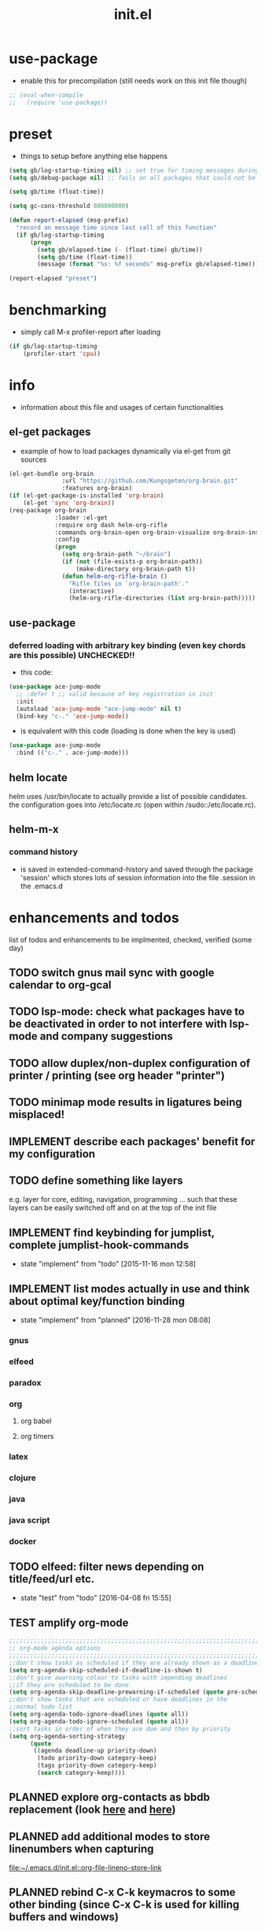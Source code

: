 #+title: init.el
#+property: spellcheck no
#+property: readonly yes
#+property: header-args :tangle ~/.emacs.d/init.el :comments org 
#
# execute org-babel-tangle to actually export the code into a init.el (directly into the emacs directory)
#   c-c c-v t  (org-babel-tangle)
#
# on first run
#   - an error occurs (error "no executable `epdfinfo' found") when installing pdf-tools
#     just answer the upcoming question whether to compile pdf-tools with 'yes'
#     and wait until buffer *compile pdf-tools* reports compilation finished
#     restart emacs: the error should not come up any more!
#   - on autoinstall, installation may stop after xelb:
#     execute '(kill-emacs)' and restart emacs, after that exwm should
#     should be installed and all further installation should complete
#
# make sure to take a look at the message buffer
#   - entries with 'preinstall' mark packages that are installed up front
#   - entries with 'ok: ... installed' mark checks for external programs that are needed for some packages to work
#
* use-package
  - enable this for precompilation (still needs work on this init file though)
  #+BEGIN_SRC emacs-lisp
  ;; (eval-when-compile
  ;;   (require 'use-package))
  #+END_SRC
* preset
  - things to setup before anything else happens
  #+BEGIN_SRC emacs-lisp
  (setq gb/log-startup-timing nil) ;; set true for timing messages during startup
  (setq gb/debug-package nil) ;; fails on all packages that could not be loaded but are not mandatory either

  (setq gb/time (float-time))

  (setq gc-cons-threshold 800000000)

  (defun report-elapsed (msg-prefix)
    "record an message time since last call of this function"
    (if gb/log-startup-timing
        (progn
          (setq gb/elapsed-time (- (float-time) gb/time))
          (setq gb/time (float-time))
          (message (format "%s: %f seconds" msg-prefix gb/elapsed-time)))))

  (report-elapsed "preset")
  #+END_SRC
* benchmarking
  - simply call M-x profiler-report after loading
  #+BEGIN_SRC emacs-lisp
  (if gb/log-startup-timing
      (profiler-start 'cpu))
  #+END_SRC
* info
  - information about this file and usages of certain functionalities
** el-get packages
   - example of how to load packages dynamically via el-get from git sources
   #+BEGIN_SRC emacs-lisp :tangle no
   (el-get-bundle org-brain
                  :url "https://github.com/Kungsgeten/org-brain.git"
                  :features org-brain)
   (if (el-get-package-is-installed 'org-brain)
       (el-get 'sync 'org-brain))
   (req-package org-brain
                :loader :el-get
                :require org dash helm-org-rifle
                :commands org-brain-open org-brain-visualize org-brain-insert-link
                :config
                (progn
                  (setq org-brain-path "~/brain")
                  (if (not (file-exists-p org-brain-path))
                      (make-directory org-brain-path t))
                  (defun helm-org-rifle-brain ()
                    "Rifle files in `org-brain-path'."
                    (interactive)
                    (helm-org-rifle-directories (list org-brain-path)))))
   #+END_SRC
** use-package
*** deferred loading with arbitrary key binding (even key chords are this possible) UNCHECKED!!
    - this code:
    #+BEGIN_SRC emacs-lisp :tangle no
    (use-package ace-jump-mode
      ;; :defer t ;; valid because of key registration in init
      :init
      (autoload 'ace-jump-mode "ace-jump-mode" nil t)
      (bind-key "c-." 'ace-jump-mode))
    #+END_SRC
    - is equivalent with this code (loading is done when the key is used)
    #+BEGIN_SRC emacs-lisp :tangle no
    (use-package ace-jump-mode
      :bind (("c-." . ace-jump-mode)))
    #+END_SRC
** helm locate
   helm uses /usr/bin/locate to actually provide a list of possible candidates.  the configuration goes into /etc/locate.rc (open within
   /sudo::/etc/locate.rc).
** helm-m-x 
*** command history
    - is saved in extended-command-history and saved through the
      package 'session' which stores lots of session information into
      the file .session in the .emacs.d
* enhancements and todos
  list of todos and enhancements to be implmented, checked, verified (some day)
** TODO switch gnus mail sync with google calendar to org-gcal
** TODO lsp-mode: check what packages have to be deactivated in order to not interfere with lsp-mode and company suggestions
** TODO allow duplex/non-duplex configuration of printer / printing (see org header "printer")
** TODO minimap mode results in ligatures being misplaced!
** IMPLEMENT describe each packages' benefit for my configuration
** TODO define something like layers
   e.g. layer for core, editing, navigation, programming ... such that these layers can be easily switched off and on at the top of the init
   file
** IMPLEMENT find keybinding for jumplist, complete jumplist-hook-commands
   - state "implement"  from "todo"       [2015-11-16 mon 12:58]
** IMPLEMENT list modes actually in use and think about optimal key/function binding
   - state "implement"  from "planned"    [2016-11-28 mon 08:08]
*** gnus
*** elfeed
*** paradox
*** org
**** org babel
**** org timers
*** latex
*** clojure
*** java
*** java script
*** docker
** TODO elfeed: filter news depending on title/feed/url etc.
   - state "test"       from "todo"       [2016-04-08 fri 15:55]
** TEST amplify org-mode
   #+BEGIN_SRC emacs-lisp :tangle no
   ;;;;;;;;;;;;;;;;;;;;;;;;;;;;;;;;;;;;;;;;;;;;;;;;;;;;;;;;;;;;;;;;;;;;;;;;;;;;
   ;; org-mode agenda options                                                ;;
   ;;;;;;;;;;;;;;;;;;;;;;;;;;;;;;;;;;;;;;;;;;;;;;;;;;;;;;;;;;;;;;;;;;;;;;;;;;;;
   ;;don't show tasks as scheduled if they are already shown as a deadline
   (setq org-agenda-skip-scheduled-if-deadline-is-shown t)
   ;;don't give awarning colour to tasks with impending deadlines
   ;;if they are scheduled to be done
   (setq org-agenda-skip-deadline-prewarning-if-scheduled (quote pre-scheduled))
   ;;don't show tasks that are scheduled or have deadlines in the
   ;;normal todo list
   (setq org-agenda-todo-ignore-deadlines (quote all))
   (setq org-agenda-todo-ignore-scheduled (quote all))
   ;;sort tasks in order of when they are due and then by priority
   (setq org-agenda-sorting-strategy
         (quote
          ((agenda deadline-up priority-down)
           (todo priority-down category-keep)
           (tags priority-down category-keep)
           (search category-keep))))
   #+END_SRC
** PLANNED explore org-contacts as bbdb replacement (look [[https://julien.danjou.info/projects/emacs-packages#org-contacts][here]] and [[http://kitchingroup.cheme.cmu.edu/blog/2016/12/22/context-specific-org-mode-speed-keys/?utm_source=feedburner&utm_medium=twitter&utm_campaign=feed:+thekitchinresearchgroup+(the+kitchin+research+group)][here]])
** PLANNED add additional modes to store linenumbers when capturing
   [[file:~/.emacs.d/init.el::org-file-lineno-store-link][file:~/.emacs.d/init.el::org-file-lineno-store-link]]
** PLANNED rebind C-x C-k keymacros to some other binding (since C-x C-k is used for killing buffers and windows)
** PLANNED define additional capture templates
   [[file:~/.emacs.d/init.el::org-capture-templates][file:~/.emacs.d/init.el::org-capture-templates]]
** PLANNED adjust selfinsertion commands to put the charater where expected (depending on the mode)
   - see http://mbork.pl/2015-10-31_Smart_comma_and_other_punctuation
** PLANNED define hydra for dired
** PLANNED define hydra for pdf-tools
** DONE install xcape into the linux installtions to allow for using space as control where possible
   - State "DONE"       from "PLANNED"    [2018-07-07 Sat 21:56]
   - configuring needs to be streamlined to allow space-down key-down key-up space-up to work as control
   - all other uses (especially space-down key-down space-up key-up should function as space then key) should work as with normal space mapping
** DONE check magit ediffing with exwm, seems to have trouble with control window!
   - State "DONE"       from "TODO"       [2017-11-16 Thu 06:52]
** DONE synchronise linux and mac os x init
   - State "DONE"       from "IMPLEMENT"  [2017-10-04 Wed 21:47]
   - state "implement"  from "todo"       [2017-01-27 fr 20:02]
*** todo some org-babel packages are not resolved during bootstrap of init.el (sed, shell, groovy)
*** todo loadpath dependencies that should be resolved
    - ob-clojure
    - javad
    - gnus-calendar
    - ox-confluence (obsolete)
    - org-jekyl (obsolete)
*** done require the emacs package manager, add available repositories and intialize packet manager
    make sure that the initial (minimal set) packages needed are all loaded
    - dash
    - maxframe
    - bind-key
    - key-chord
    - benchmark (currently via loadpath)
** DONE undo-tree workaround: [2017-02-25 Sat] currently org src block fontification is disabled if undo tree is called, since undo tree exits on up/down in the tree
** DONE disable smart region '/' in gnus (since / is used to narrow selection and is not used to surround selected text in this context)
** DONE commit message should not store any cursor position info but should always start at the beginning of the buffer
   - session does probably store this position even though COMMIT_EDITMSG is explicitly excluded from this behaviour
   - look at M-x customize-group session-name  session-name-disable-regexp
** DONE todo define keybindings depending on keyboard layout => e.g. key-chords won't make sense in us-keyboard layout
   - State "DONE"       from              [2017-06-26 Mon 16:45]
** DONE pixel wise scrolling
   - look at sublimity defvar 'sublimity--post-vscroll-functions' which is called for scrolling with the amount of lines to actually scroll
     (negative for up). this could be used to actually call pixelwise scrolling on the last line of the scroll action which would make the
     scrolling much more smooth.
** DONE selected workaround: [2017-02-22 Wed] reactivate package selected, currently running in an error, thus expand/contract region does not work anymore
** DONE extend check prerequisites to check multiple programs to exist
** DONE copy windows setup into separate region
   - State "DONE"       from "IMPLEMENT"  [2017-02-18 Sa 06:37]
   - State "IMPLEMENT"  from "TODO"       [2017-02-14 Di 15:57]
** DONE check gnus with extended setup
   - State "DONE"       from "TODO"       [2016-12-23 Fr 12:04]
** DONE when in multicursor, hungry delete should fall back to normal delete
   - State "DONE"       from "TODO"       [2016-12-23 Fr 11:47]
   - is there a mc/keymap? there C-d and <BACKSPACE> could be mapped to different functions
** DONE inserting appointments into org-agenda should make it possible to decide into which calendar this should go
   - State "DONE"       from "TODO"       [2016-11-29 Di 21:49]
** DONE make sure that proportional font is not bold!
   - State "DONE"       from "TODO"       [2016-11-29 Di 21:30]
** DONE remove bind-key with req-package :bind entries, since these bindings will result in loading the package (if not present yet)!
   - State "DONE"       from "IMPLEMENT"  [2016-11-28 Mon 08:07]
   - State "IMPLEMENT"  from "TODO"       [2016-11-06 So 18:12]
** DONE plantuml-mode and puml-mode are both installed, only one should reside
   - State "DONE"       from "TODO"       [2016-11-28 Mon 08:06]
** DONE put this file into version control
   - State "DONE"       from "TODO"       [2016-11-06 So 18:20]
** OBSOLETE todo accepting invitations go into agenda, syncing google calendar goes into gcal
   - State "OBSOLETE"   from              [2017-06-26 Mon 16:45]
   it seems that accepted invitations (accepted within emacs from mail) does not correctly sync with google calendar
** OBSOLETE todo move diminish at the end of file to the respective packages
   - State "OBSOLETE"   from              [2017-06-26 Mon 16:44]
* initial unsetting of global keys
  #+BEGIN_SRC emacs-lisp
  (global-unset-key "\C-z")     ;; (now mapped to prefix -- dash)
  (global-unset-key "\C-x\C-k") ;; keyboard makros prefix (now mapped to kill buffer)
  (global-unset-key "\M-%")     ;; replaced by visual-regexp ...
  ;; unbind super key bindings with the given keys
  (dolist (key '(& \, \^ \` \| \~ \?))
    (global-unset-key (kbd (concat "s-" (symbol-name key))))
    (global-unset-key (kbd (concat "s-" (upcase (symbol-name key))))))
  ;; unbind super key bindings with letters (lower and upper case variant)
  (dotimes (i 26)
    (let ((letter (byte-to-string (+ 65 i))))
      (global-unset-key (kbd (concat "s-" letter)))
      (global-unset-key (kbd (concat "s-" (downcase letter))))))
  #+END_SRC
* check account configuration files
  #+BEGIN_SRC emacs-lisp
  (setq agenda-accounts-exists (file-exists-p (concat user-emacs-directory "accounts/agenda-accounts.el")))
  (setq calendar-accounts-exists (file-exists-p (concat user-emacs-directory "accounts/calendar-accounts.el")))
  (setq mail-accounts-exists (file-exists-p (concat user-emacs-directory "accounts/mail-accounts.el")))
  #+END_SRC
* initial setting of vars
  #+BEGIN_SRC emacs-lisp
  ;; must be set before loading use-package in order to work
  (setq use-package-enable-imenu-support t) ;; enable locating package loaded by use-package within init.el
  (setq running-nixos nil)
  #+END_SRC
* initial function setup
  #+BEGIN_SRC emacs-lisp
  (defun slurp (file-name)
    "Return file content."
    (with-temp-buffer
      (insert-file-contents file-name)
      (buffer-string)))

  (defun jde-read-properties-file (file-name)
    "read a java properties file and provide a map with key value pairs.
    property files are transformed such that multiline properties are heeded,
    double colon is heeded and spaces after the key and before the value are
    discarded."
    (let* ((file-string (slurp file-name))
           (file-string-nomultiline (replace-regexp-in-string "[^\\\\]\\(\\\\\n *\\)" "" file-string nil nil 1)) ;; incomplete! 1
           (file-string-nobackslash-escaping (replace-regexp-in-string "\\\\\\\\" "\\\\" file-string-nomultiline))
           (file-string-nodoublecolon-and-spaces (replace-regexp-in-string " *\\(:\\|=\\) *" "=" file-string-nobackslash-escaping))
           (prop-matches (re-seq "^[^#!=:][^=:]*\\(=\\|:\\)[^=:\n]+$" file-string-nodoublecolon-and-spaces))
           (hash-map (make-hash-table :test 'equal)))
      (--map
       (let* ((splitted-prop (split-string it "="))
              (key (nth 0 splitted-prop))
              (value (nth 1 splitted-prop)))
         (puthash key value hash-map))
       prop-matches)
      hash-map))
  ;; 1 what should be tested if an unbalanced backslash is present at the end of the line.
  ;;   currently the test checks whether there is a single backslash at the end of the line!

  (defun is-ms-windows-p ()
    "check whether this system is microsoft windows"
    (if (string-match "windows" (symbol-name system-type))
        t
      nil))

  (defun is-linux-p ()
    "check whether this system is a linux"
    (if (string-match "linux" (symbol-name system-type))
        t
      nil))

  (defun is-macos-p ()
    "check whether this system is mac os"
    (if (string-match "darwin" (symbol-name system-type))
        t
      nil))

  (defun is-_nix-p ()
    "check whether this is a *nix derivative (either linux or macos)"
    (or (is-linux-p) (is-macos-p)))
  #+END_SRC
* proxy setup (if present)
  #+BEGIN_SRC emacs-lisp
  (if (file-exists-p (concat user-emacs-directory "accounts/proxy-account.el"))
      (load-file (concat user-emacs-directory "accounts/proxy-account.el")))
  #+END_SRC
* package setup
  #+BEGIN_SRC emacs-lisp
  (report-elapsed "enter package setup")
  (require 'package)

  ;; package access either through secure https, or insecure http
  (setq secure-package-access t)


  (when gb/debug-package
    (setq ;; add verbosity level to use package
     ;; use-package-verbose t
     ;; make sure that use-package does minimal reporting to the message buffer
     use-package-expand-minimally t))

  (if secure-package-access
      (setq package-archives '(("gnu" . "https://elpa.gnu.org/packages/")
                               ("melpa-stable" . "https://stable.melpa.org/packages/")
                               ("org" . "https://orgmode.org/elpa/")
                               ("melpa" . "https://melpa.org/packages/")))
    (setq package-archives '(("gnu" . "http://elpa.gnu.org/packages/")
                             ("melpa-stable" . "http://stable.melpa.org/packages/")
                             ("org" . "http://orgmode.org/elpa/")
                             ("melpa" . "http://melpa.org/packages/"))))

  (setq package-archive-priorities
        '(("melpa-stable" . 20)  ;; stable is preferred
          ("melpa" . 10)
          ("gnu" . 0)))

  (setq package-menu-async (is-_nix-p)) ;; defaulting operations to be async (is problematic on windows systems)

  (package-initialize) ;; cannot use t as parameter since initialization is necessary for init file to work

  (defun require-package (package)
    "refresh package archives, check package presence and install if it's not installed"
    (if (null (require package nil t))
        (progn
          (let* ((ARCHIVES (if (null package-archive-contents)
                               (progn (package-refresh-contents)
                                      package-archive-contents)
                             package-archive-contents))
                 (AVAIL (assoc package ARCHIVES)))
            (if AVAIL
                (package-install package)))
          (require package))))

  (setq package-to-install-initially
        '( dash
           ht
           maxframe
           bind-key
           key-chord
           validate
           use-package
           seq
           ;; see here https://github.com/jabranham/system-packages
           ;; allows for system manager actions (detecting the system manager)
           system-packages
           ;; see here  https://github.com/jwiegley/use-package
           ;; makes sure that a system program is installed
           use-package-ensure-system-package
           s))

  ;; add mac specific packages
  (when (is-macos-p)
    (add-to-list 'package-to-install-initially 'exec-path-from-shell))

  (dolist (package package-to-install-initially)
    (progn
      (message (concat "Preinstall/require " (symbol-name package)))
      (require-package package)))

  ;; TODO: recheck no and then. error is present in req-package version 1.2
  ;; initialize unbound req-package variable (otherwise an error happens during startup)
  ;;(if (not (boundp 'req-package-paths))
  ;;    (setq req-package-paths (ht)))

  (report-elapsed "exit package setup")
  #+END_SRC
** paradox (package list alternative)
   #+BEGIN_SRC emacs-lisp 
   (use-package paradox
     :after (hydra)
     :commands gb/paradox-list-packages
     :bind (:map paradox-menu-mode-map ("<f1>" . hydra-paradox-list-packages/body))
     :init
     (progn
       (report-elapsed ":init-enter paradox")
       ;; (defun gb/ensure-github-token ()
       ;;   "make sure to load github token if it is empty"
       ;;   (if (not paradox-github-token)
       ;;       (let* ((github-token-file "~/.github-token.properties.gpg"))
       ;;         (if (file-exists-p github-token-file)
       ;;             (let* ((auth-map (jde-read-properties-file "~/.github-token.properties.gpg")))
       ;;               (setq paradox-github-token (gethash "github-paradox-token" auth-map)))
       ;;           (message "WARNING: github token file not found. paradox-list-packages will have to work without github integration.")))))
       ;; (advice-add 'paradox-list-packages :before #'(lambda (orig-func &rest args) (gb/ensure-github-token)))
       )

     :config
     (report-elapsed ":config-enter paradox")

     ;; description is pastell sand like color
     (custom-set-faces '(paradox-description-face ((t (:foreground "#e0d0a0")))))
     (progn
       (setq paradox-automatically-star nil)
       (setq paradox-column-width-package 30)
       (setq paradox-column-width-version 17)
       (when (package-installed-p 'hydra)
         (defhydra hydra-paradox-list-packages ()
           "
        [_v_] view homepage           [_x_] execute commands
        [_l_] show latest commits     [_i_] install
         ^ ^                          [_d_] delete
         ^ ^                          [_U_] update all
     %s(hydra-combine-functions-w-key-bindings
       '((\"    view homepage      \" . paradox-menu-visit-homepage)
         (\"    show latest commit \" . paradox-menu-view-commit-list)
         (\"    execute commands   \" . paradox-menu-execute)
         (\"    install            \" . package-menu-mark-install)
         (\"    delete             \" . package-menu-mark-delete)
         (\"    mark upgrades      \" . package-menu-mark-upgrades)))
     "
           ("v" paradox-menu-visit-homepage)
           ("l" paradox-menu-view-commit-list)
           ("x" paradox-menu-execute :exit t)
           ("i" package-menu-mark-install )
           ("d" package-menu-mark-delete)
           ("U" package-menu-mark-upgrades)
           ("q" (message "Abort") :exit t))
         ))
     (report-elapsed ":config-exit paradox")
     )
   #+END_SRC
** use package hydra (use-package extension)
   #+begin_src emacs-lisp
   (use-package use-package-hydra
     :ensure t)
   #+end_src
** use package chords (use-package extension)
   #+begin_src emacs-lisp
   (use-package use-package-chords
     :ensure t)
   #+end_src
* workarounds for broken packages
  #+BEGIN_SRC emacs-lisp
  ;; since perspective is using make-variable-frame-local and this function/macro is removed in emacs 26.x
  ;; (when (not (fboundp 'make-variable-frame-local))
  ;;   (defun make-variable-frame-local (variable) variable))
  #+END_SRC
* ui initialisation
** show menu bar (only in case of macos)
   #+BEGIN_SRC emacs-lisp
   (if (is-macos-p)
       (menu-bar-mode 1)
     (menu-bar-mode -1))
   #+END_SRC
** remove scroll bars
   #+BEGIN_SRC emacs-lisp
   (when (fboundp 'scroll-bar-mode)
     (scroll-bar-mode -1))
   #+END_SRC
** other
   #+BEGIN_SRC emacs-lisp
   (custom-set-variables
    ;; '(canlock-password "0e8b34f24c62bdf6cc5585ec93c62be865aee099")
    '(custom-safe-themes
      (quote
       ("84d2f9eeb3f82d619ca4bfffe5f157282f4779732f48a5ac1484d94d5ff5b279" "4848f52f443b88525a4e2fe4f620a20c40fad90a66a953613be90556b9eb7880" "db790b6031dbc390c8b9318b077f5825302dad9d82925f4c70eaddd22825aafa" "141bdb2503f744acaa2bd8defb015f3c8e9e581ff40ec9ae4f3a27917256edaa" "516ef72a7861d71b39bdd8ae3d2c19628abb916a1456ea93a400cc222f87442a" "05b3ea2f5a8d1913eda3a209bb4bd0091c2aa15e4de64e0580f45d2534428568" "e93f05b3616b9e19a79c3ebd107252684bc88ecb77798617e72443b70aae86d5" "c74e83f8aa4c78a121b52146eadb792c9facc5b1f02c917e3dbb454fca931223" "a27c00821ccfd5a78b01e4f35dc056706dd9ede09a8b90c6955ae6a390eb1c1e" "26614652a4b3515b4bbbb9828d71e206cc249b67c9142c06239ed3418eff95e2" "3c83b3676d796422704082049fc38b6966bcad960f896669dfc21a7a37a748fa" default)))
    '(tool-bar-mode nil))

   #+END_SRC
** add theme
   #+BEGIN_SRC emacs-lisp
   (use-package color-theme-sanityinc-tomorrow
     :ensure t
     :config
     (progn
       (load-theme 'sanityinc-tomorrow-night t)
       (toggle-frame-fullscreen)
       (custom-set-faces '(link-face ((t (:foreground "#81a2be" :underline (:style line :color "#41526e"))))))
       (custom-set-faces '(link ((t (:foreground "#81a2be" :underline (:style line :color "#41526e")))))))
     )

   #+END_SRC
* splash and initial buffer config
  #+BEGIN_SRC emacs-lisp
  ;; set scratch window content
  (let* ((total-ram (if (is-macos-p)
                        (/ (string-to-int (shell-command-to-string "sysctl hw.memsize | sed 's/.*:\s*//'")) (* 1024 1024 1024) )
                      (/ (nth 0 (memory-info)) (* 1024 1024))))
         (free-ram (if (is-macos-p) 0 (/ (nth 1 (memory-info)) (* 1024 1024))))
         (total-ram-str (concat (number-to-string total-ram) "GB" ))
         (free-ram-str (if (= 0 free-ram) "LOTS OF" (concat (number-to-string free-ram) "GB" )))
         (len-avail-for-memory (+ (length emacs-version) 1))
         (len-needed-for-memory (+ (length free-ram-str) (length total-ram-str))))

    (setq initial-scratch-message 
          (propertize (concat ";; ***** FREE SOFTWARE FOUNDATION  EMACS "
                              emacs-version
                              " *****\n;;   "
                              total-ram-str 
                              " RAM SYSTEM" 
                              (make-string (max 2 (- len-avail-for-memory len-needed-for-memory)) ? )
                              free-ram-str
                              " EMACS LISP BYTES FREE\n;; READY\n")
                      ;; properties do not work here, since they are overwritten/not used
                      )))

  ;; make sure no *Messages* buffer is open on startup 
  (add-hook 'window-setup-hook 'delete-other-windows)

  ;; Go strait to scratch buffer on startup
  (setq inhibit-startup-message t)
  #+END_SRC
* own utility functions
** misc
   #+BEGIN_SRC emacs-lisp
   (setq async-shell-command-display-buffer nil) ;; make sure that the async command does not open a result buffer
   (defun available-keys ()
     "return a list of ids for which the private key is known"
     (remove-if 'string-empty-p (s-split "\n" (shell-command-to-string "gpg -Kq 2> /dev/null | grep -e \"^uid\" | awk '{ print $5; }'"))))

   (defun gb/cache-gpg (prompt)
     "cache gpg password for the standard key or the selected key if the universal argument was provided"
     (interactive "P")
     (require 'ivy)
     (if prompt
         (progn
           (let ((keyId (ivy-read "email: " (--map (string-trim it "<" ">") (available-keys)))))
             (gb/cache-gpg-key keyId)))
       (gb/cache-gpg-key)))

   (defun gb/cache-gpg-key (&optional keyId)
     ""
     (if keyId
         (async-shell-command (concat "echo \"ok\" | gpg -s -u \"" keyId "\" &> /dev/null" nil nil))
       (async-shell-command "echo \"ok\" | gpg -s &> /dev/null" nil nil)))

   (defun re-seq (regexp string &optional matchpos)
     "Get a list of all regexp matches in a string, use matchpos as group index if groups are used!"
     (save-match-data
       (let ((pos-to-match (or matchpos 0))
             (pos 0)
             matches)
         (while (string-match regexp string pos)
           (push (match-string pos-to-match string) matches)
           (setq pos (match-end 0)))
         matches)))
   (rx-to-string `(: bos "prefix"))
   (ert-deftest re-seq-test ()
     "test re-seq (only)"
     (should (let* ((result (re-seq  "\\([0-9]+\\)" "some31and4other")))
               (and (member "4" result)
                    (member "31" result)
                    (= 2 (length result)))))
     (should (let* ((result (re-seq  "\\([0-9]+\\)and" "some31and4aother")))
               (and (member "31and" result)
                    (= 1 (length result)))))
     (should (let* ((result (re-seq  "\\([0-9]+\\)and" "some31and4aother" 1)))
               (and (member "31" result)
                    (= 1 (length result))))))

   (defun file-name-from-current-dir (file-name)
     "get given file in the directory of the file currently active"
     (concat (file-name-directory (file-truename (or (concat  "./" file-name) (buffer-file-name (current-buffer))))) file-name))


   (defun get-buffer-file-matching-extension (extension-regex)
     "get all buffers that are associated with a file matching the given extension"
     (--filter (string-match extension-regex (or (file-name-extension it) ""))
               (remove-if 'null (mapcar 'buffer-file-name (buffer-list)))))

   (defun get-visible-buffer-file-matching-extension (extension-regex)
     "get all buffers visible that are associated with a file matching the given extension"
     (--filter (string-match extension-regex (or (file-name-extension it) ""))
               (remove-if 'null  (mapcar 'buffer-file-name (mapcar 'window-buffer (window-list))))))

   (defun spit (contents file-name)
     "Write the given contents into the given file"
     (with-temp-buffer
       (insert contents)
       (write-file file-name)))


   #+END_SRC
** transparency
   #+BEGIN_SRC emacs-lisp
   (defun disable-transparency ()
     "make emacs solid again"
     (interactive)
     (setq frame-transparency-value 100)
     (set-frame-parameter (selected-frame) 'alpha '(100 100)))

   (defun increase-transparency ()
     "increase current frame transparency"
     (interactive)
     (setq frame-transparency-value (max 35 (- frame-transparency-value 7)))
     (set-frame-parameter (selected-frame) 'alpha `(,frame-transparency-value ,frame-transparency-value)))

   (defun decrease-transparency ()
     "decrease current frame transparency"
     (interactive)
     (setq frame-transparency-value (min 100 (+ frame-transparency-value 7)))
     (set-frame-parameter (selected-frame) 'alpha `(,frame-transparency-value ,frame-transparency-value)))

   (setq frame-transparency-value 100)
   (add-to-list 'default-frame-alist '(alpha 100 100))
   #+END_SRC
** editing
*** space to control
    - currently gb/space2ctrl works reliably only if executing by C-x C-e (eval last sexpr)
      thus (interactive) is removed, since it cannot be called interactively
    #+BEGIN_SRC emacs-lisp
    (defun gb/space2ctrl ()
      "map space to work as control"
      (shell-command-to-string "s2cctl start")) ;; sleep had to be disabled in order to run

    (defun gb/space2space ()
      "map space to regular space again"
      (interactive)
      (shell-command-to-string "s2cctl stop"))
    #+END_SRC
*** comment toggle
    #+BEGIN_SRC emacs-lisp
    (defun toggle-comment-on-line ()
      "comment or uncomment current line"
      (interactive)
      (comment-or-uncomment-region (line-beginning-position) (line-end-position)))
    #+END_SRC
*** dos/windows-eol
    #+BEGIN_SRC emacs-lisp
    (defun remove-dos-eol ()
      "Do not show ^M in files containing mixed UNIX and DOS line endings.
              This is especially useful when viewing diffs in magit!"
      (interactive)
      (setq buffer-display-table (make-display-table))
      (aset buffer-display-table ?\^M []))
    #+END_SRC
*** query for a word
    #+BEGIN_SRC emacs-lisp
    ;; aktivate through M-s M-w
    (defun gb/eww-search (orig-fun &rest args)
      "query for string if no active region is present"
      (if (region-active-p)
          (apply orig-fun args)
        (eww (read-string "Query: "))))

    (advice-add 'eww-search-words :around #'gb/eww-search)
    #+END_SRC
*** buffer utils
    #+BEGIN_SRC emacs-lisp
    (defun gb/buffer-contains-string(str)
      "does the current buffer contain the given string?"
      (save-excursion
        (goto-char (point-min))
        (let ((search-result (re-search-forward str nil t)))
          (if search-result (point) nil))))
    #+END_SRC
** scrolling
   #+BEGIN_SRC emacs-lisp
   (defun scroll-up-line-7 ()
     (interactive)
     (scroll-up-line 7))
   (defun scroll-down-line-7 ()
     (interactive)
     (scroll-down-line 7))

   ;; scroll and move cursor
   (defun scroll-up-line-and-move-cursor ()
     (interactive)
     (scroll-up 1)
     (forward-line 1))

   (defun scroll-down-line-and-move-cursor ()
     (interactive)
     (scroll-down 1)
     (forward-line -1))

   (defun scroll-up-line-and-move-cursor-7 ()
     (interactive)
     (scroll-up-line 7)
     (next-line 7))

   (defun scroll-down-line-and-move-cursor-7 ()
     (interactive)
     (scroll-down-line 7)
     (previous-line 7))
   #+END_SRC
** hydra utils
   #+BEGIN_SRC emacs-lisp
   (defun keys-for-function (fun-symbol)
     "find a key binding for the given function
     always returns a string (can be empty)"
     ;; (or (car (car (car (--filter (eq (car (cdr it)) fun-symbol) personal-keybindings)))) "")
     (let ((result (substitute-command-keys (concat "\\[" (symbol-name fun-symbol) "]"))))
       (if (equal (substring result 0 (min (length result) 3)) "M-x")
           ""
         result)))

   (defun hydra-combine-functions-w-key-bindings (pairs)
     "return a string that can be put into hydra menu
     pairs must be a list of tuple of the form ( string . function )
     if a personal keybinding exists the string is concatenated with the
     keybinding of the respective function. if no keybining exists that
     pair is ignored for the rest of the function. all pairs found relevant
     are combined with line breaks in between.

     example call: (hydra-combine-functions-w-key-bindings
                      '(( \"some \" . function )
                        ( \"other\" . mc/mark-previous-like-this )))"
     (--reduce
      (if (eq it nil) "" (format "%s
     %s" acc it))
      (-non-nil
       (--map
        (let ((kb (keys-for-function (cdr it))))
          (if (string-empty-p kb) nil (concat (car it) " <" kb ">")))
        pairs))))
   #+END_SRC
** org utils
   #+BEGIN_SRC emacs-lisp
   (defun gb/execute-startup-block ()
     "execute within this org file the source code block that's named 'startup'"
     (interactive)
     (org-babel-goto-named-src-block "startup")
     (org-babel-execute-src-block))
   #+END_SRC
** ui
   #+BEGIN_SRC emacs-lisp
   (defun gb/kill-a-buffer-and-delete-window (askp)
     "kill the current buffer and remove the window"
     (interactive "P")
     (gb/kill-a-buffer askp)
     ;; only called without prefix argument and not the root window of the frame
     (if (not (or askp (frame-root-window-p (get-buffer-window))))
         (delete-window)))

   (defun gb/kill-a-buffer (askp)
     "kill the current buffer (ask if prefix argument is given)"
     (interactive "P")
     (if askp
         (kill-buffer (ivy-read "Kill buffer: " (mapcar #'buffer-name (buffer-list))))
       (if (string= (buffer-name) "*scratch*")
           (message "scratch buffer must be killed explicitly (with prefix argument, then selecting the buffer)")
         (kill-buffer (current-buffer)))))

   (global-set-key (kbd "C-x k") 'gb/kill-a-buffer)
   (global-set-key (kbd "C-x C-k") 'gb/kill-a-buffer-and-delete-window)
   #+END_SRC
** printer
   extensions
   - add options to print black&white, 2sided, on a4, more than 1 pager per paper
   - printing from pdf-tools view uses the following options for printing
     - (setq pdf-misc-print-programm-args '("-o" "media=A4" "-o" "sides=two-sided-long-edge"))
   - these could be set via function to allow duplex/non-duplex printing
   #+BEGIN_SRC emacs-lisp
   (setq ps-font-size (quote (7 . 6.5)))
   (setq ps-paper-type (quote a4))
   (setq ps-print-header-frame nil)
   (setq ps-print-header nil)
   (defun gb/get-known-printers ()
     "get all printers currently known to the system"
     (let* ((result (shell-command-to-string "lpstat -a | cut -f1 -d ' '"))
            (result-list (split-string result)))
       result-list))

   (defun gb/get-standard-printer ()
     "get the current standard printer"
     (string-trim (shell-command-to-string "lpq | grep -v 'no entries' | awk '{ print $1; }'")))

   (defun gb/set-default-printer (printer-str)
     "set the given printer to the standard printer"
     (shell-command (concat "lpoptions -d " printer-str " -o media=A4"))
     (setq printer-name printer-str)
     (setq ps-printer-name printer-str))

   (defun gb/query-default-printer ()
     "interactively query for the printer that is then set to be the default printer"
     (interactive)
     (let ((printer-name (ivy-read "printer:" (gb/get-known-printers) :preselect (gb/get-standard-printer) :require-match t)))
       (gb/set-default-printer printer-name)))

   (defun gb/print-buffer (x)
     "Output a postscript file using the defaults.

   When called with universal argument, use font lock.
   Ligatures are disabled for printing."
     (interactive "P")
     (let* (reenable-ligatures ligatures-enabled)
       (gb/disable-ligatures)
       (redisplay t)
       (setq ps-top-margin 80)
       (if x
           (ps-print-buffer-with-faces "~/temp.ps")
         (ps-print-buffer "~/temp.ps"))
       (cond
        ((is-macos-p) (shell-command "open /Applications/Preview.app ~/temp.ps"))
        ((executable-find "evince") (start-process "evince" nil "evince" (file-truename "~/temp.ps")))
        (t (message "No viewer for postscript files known to display ~/temp.ps")))
       (gb/enable-ligatures)))
   #+END_SRC
** other
   #+BEGIN_SRC emacs-lisp

   ;; source: https://stackoverflow.com/questions/5580562/formatting-an-integer-using-iso-prefixes-for-kb-mb-gb-and-kib-mib-gib
   (defconst number-to-string-approx-suffixes
     '("k" "M" "G" "T" "P" "E" "Z" "Y"))

   (defun number-to-string-approx-suffix (n &optional binary)
     "Return an approximate decimal representation of NUMBER as a string,
   followed by a multiplier suffix (k, M, G, T, P, E, Z, Y). The representation
   is at most 5 characters long for numbers between 0 and 10^19-5*10^16.
   Uses a minus sign if negative.
   NUMBER may be an integer or a floating point number.
   If the optional argument BINARY is non-nil, use 1024 instead of 1000 as
   the base multiplier."
     (if (zerop n)
         "0"
       (let ((sign "")
             (b (if binary 1024 1000))
             (suffix "")
             (bigger-suffixes number-to-string-approx-suffixes))
         (if (< n 0)
             (setq n (- n)
                   sign "-"))
         (while (and (>= n 9999.5) (consp bigger-suffixes))
           (setq n (/ n b) ; TODO: this is rounding down; nearest would be better
                 suffix (car bigger-suffixes)
                 bigger-suffixes (cdr bigger-suffixes)))
         (concat sign
                 (if (integerp n)
                     (int-to-string n)
                   (number-to-string (floor n)))
                 suffix))))

   (defun sudo-shell-command (command)
     (interactive "MShell command (root): ")
     (with-temp-buffer
       (cd "/sudo::/")
       (async-shell-command command)))

   (defun dont-kill-emacs()
     "Disable C-x C-c binding execute kill-emacs."
     (interactive)
     (error (substitute-command-keys "To exit emacs: \\[kill-emacs]")))
   (bind-key "C-x C-c" 'dont-kill-emacs)

   (defun ibuffer-list-buffers-and-switch ()
     "Shows a list of buffers"
     (interactive)
     (ibuffer-list-buffers)
     (other-window 1))

   (require 'subr-x)
   (defun _nix-program-exists-in-path-p (program-string)
     "Does the given exist as file and is on the path?
        PROGRAM is the name of the program without path, given as string.

        (fn PROGRAM)

        This program won't work in non unix environments.

        the return value is either t or nil."
     (let* ((which-result (shell-command-to-string (concat "which " program-string))))
       (not (or (string-empty-p which-result)
                (string-match (concat "no " program-string " in") which-result)
                (string-match "not found"  which-result)))))

   (defun all-files-exist (full-file-string-list)
     "does the given file (list of files, all) exist?
   pass either list of strings or a string."
     (if (stringp full-file-string-list)
         (file-regular-p full-file-string-list)
       (-none-p 'null (-map 'file-regular-p full-file-string-list))))

   (defun all-files-excutable (full-file-string-list)
     "is the given file (list of files, all) executable?
   pass either list of strings or a string."
     (if (stringp full-file-string-list)
         (file-executable-p full-file-string-list)
       (-none-p 'null (-map 'file-executable-p full-file-string-list))))

   (defun all-_nix-program-exists-in-path-p (program-string)
     "make sure that the PROGRAM-STRING exists as executable reachable for unix.
   If PROGRAM-STRING is a list, make sure this is true for all elements of the list"
     (if (stringp program-string)
         (executable-find program-string)
       (-none? 'null (-map 'executable-find program-string))))

   (defun report-string-or-list (string-or-list)
     "return STRING-OR-LIST if it is a string, else join the list of strings with comma"
     (if (stringp string-or-list)
         string-or-list
       (string-join string-or-list ", ")))

   (defmacro check-file-existence-status (var-name full-file-string file-name warning)
     "set VAR-NAME to t iff all files in FULL-FILE-STRING exist. additionall
   report existing files (with ok) and non existing files (with warning)."
     `(progn
        (setq ,var-name (all-files-exist ,full-file-string))
        (if (not ,var-name)
            (message (concat "WARNING: " ,file-name " missing, " ,warning))
          (message (concat "OK: " ,file-name " exists.")))))

   (defmacro check-windows-program-status (var-name full-program-string program-name warning)
     "Will check that FULL-PROGRAM-STRING is a full path to an executable and setq's VAR-NAME to installation status
        A WARNING will be logged if no installation is found.

        (macro VAR-NAME FULL-PROGRAM-STRING PROGRAM-NAME WARNING)
        "
     `(if (is-ms-windows-p)
          (progn
            (setq ,var-name (all-files-executable ,full-program-string))
            (if (not ,var-name)
                (message (concat "WARNING: " ,program-name " installation missing, " ,warning))
              (message (concat "OK: " ,program-name " installed."))))
        (progn
          (setq ,var-name nil)
          (message (concat "UNCHECKED (win): " ,program-name)))))

   (defmacro check-_nix-program-status (var-name program-string program-name warning)
     "Will check that PROGRAM-STRING is an executable on the path and setq's VAR-NAME to installation status
        A WARNING will be logged if no installation is found.

        (macro VAR-NAME PROGRAM-STRING PROGRAM-NAME WARNING)
        "
     `(if (is-_nix-p)
          (progn
            (setq ,var-name (all-_nix-program-exists-in-path-p ,program-string))
            (if (not ,var-name)
                (message (concat "WARNING: " ,program-name " installation missing, " ,warning))
              (message (concat "OK: " ,program-name " installed."))))
        (progn
          (setq ,var-name nil)
          (message (concat "UNCHECKED (*nix) : " ,program-name)))))

   #+END_SRC
* delete old backup files
  #+BEGIN_SRC emacs-lisp
  ;; delete backup files that are older than 20 weeks
  ;; or that are elisp files within .emacs.d/elpa/*
  (if (not (file-exists-p "~/file-backups"))
      (make-directory "~/file-backups"))
  (message "Deleting old backup files...")
  (let ((weeks (* 60 60 24 7 20)) ;; twenty weeks
        (current (float-time (current-time))))
    (dolist (file (directory-files (expand-file-name "~/file-backups") t))
      (when (and (backup-file-name-p file)
                 (or (> (- current (float-time (nth 5 (file-attributes file))))
                        weeks)
                     (string-match "!.emacs.d!elpa!.*elc?~$" file))) ;; remove old elpa files (which are not edited by me anyway)
        (message "about to delete file: %s" file)
        (delete-file file))))
  #+END_SRC
* ms windows specific stuff
  #+BEGIN_SRC emacs-lisp
  (when (is-ms-windows-p)
    (progn

      (setq gnutls-cli-installed nil)

      ;; make sure that git asks for the credentials via gui
      (setenv "GIT_ASKPASS" "git-gui--askpass")

      (setq graphviz-installation-path "C:/dev/tools/Graphviz 2.28/")

      (check-windows-program-status graphviz-installed (concat graphviz-installation-path "bin/dot.exe") "Graphviz" "org babel will not be able to prodcess dot files.")

      (if graphviz-installed
          (add-to-list 'exec-path graphviz-installation-path))

      (setq org-plantuml-jar-path "c:/dev/tools/plantuml.jar")

      (check-file-existence-status plantuml-installed org-plantuml-jar-path "plantuml.jar" "org babel won't be able to produce uml diagrams via plantuml.")

      (setq everthing-installation-path "C:/dev/tools/es/")
      (check-windows-program-status everything-installed (concat everthing-installation-path "es.exe") "Everything" "Helm locate will not work without 'Everthing' installed")

      (if everything-installed
          (progn
            (setq everything-cmd "C:/dev/tools/es/es.exe")
            (setq helm-locate-command "es.exe %s -r %s")))

      (setq magithub-installation-path "c:/dev/tools/hub/bin/")
      (check-windows-program-status hub-installed (concat magithub-installation-path "hub.exe") "Hub" "cannot use magithub within magit.")

      (if hub-installed
          (magithub-hub-executable (concat magithub-installation-path "hub.exe")))

      ;; windows specific settings
      ;; 1. install AutoHotkey
      ;; 2. remap windows and alt keys (left windows key will be meta, alt key will be super)
      ;;      LWin::LAlt
      ;;      LAlt::LWin
      ;;      Capslock::Ctrl
      ;; 3. disable windows hot key binding in windows (LWin + f won't open the windows find dialog anymore!)
      ;;      - start 'regedit'
      ;;      - got to the key 'HKEY_CURRENT_USER\Software\Microsoft\Windows\CurrentVersion\Policies\Explorer'
      ;;      - create a new DWORD 'NoWinKeys' entry  and set its value to 1
      ;;      - reboot

      ;; make sure that autohotkey is run beforehand to map the left windows key to alt!
      (setq w32-lwindow-modifier 'super)

      (setq w3m-installed nil)

      (setq aspell-installation-path "C:/dev/tools/Aspell/")
      (check-windows-program-status aspell-installed (concat aspell-installation-path "bin/aspell.exe") "Aspell" "no spell checking will be possible")

      (if aspell-installed
          (progn
            (add-to-list 'exec-path (concat aspell-installation-path "bin/"))
            (setq ispell-program-name "aspell")))))
  #+END_SRC
* mac os x specific stuff
** misc
   #+BEGIN_SRC emacs-lisp
   ;; mac specific adjustments (keyboard etc)
   (when (is-macos-p)
     (progn

       (setq browse-url-browser-function 'browse-url-chromium)
       (setq browse-url-chromium-program "/Applications/Google Chrome.app/Contents/MacOS/Google Chrome")
       (setq browse-url-firefox-program "/Applications/Firefox.app/Contents/MacOS/firefox")

       ;;     ns-alternate-modifier
       ;;     ns-command-modifier
       ;;     ns-control-modifier
       ;;     ns-function-modifier
       ;;     ns-option-modifier (just a different name for ns-alternate-modifier)
       ;;     ns-right-alternate-modifier
       ;;     ns-right-command-modifier
       ;;     ns-right-control-modifier
       ;;     ns-right-option-modifier

       ;; Each variable can be set to 'control, 'meta, 'alt, 'super, or 'hyper.
       ;; control = C-
       ;; meta = M-
       ;; alt = A-
       ;; super = s-
       ;; hyper = H-


       ;; make sure native fullscreen is off (multi monitor support is shitty then)
       (setq ns-use-native-fullscreen nil)

       ;; make sure that using powerline, the arrows are not somewhat color garbled
       ;; Non-nil means to use sRGB colorspace on OSX >= 10.7.
       (setq ns-use-srgb-colorspace nil)

       ;; fonts anti-aliasing einschalten
       (setq mac-allow-anti-aliasing t)

       ;; Some mac-bindings interfere with Emacs bindings.
       (when (boundp 'mac-pass-command-to-system)
         (setq mac-pass-command-to-system nil))
       ;; Some mac-bindings interfere with Emacs bindings.
       (when (boundp 'mac-pass-control-to-system)
         (setq mac-pass-control-to-system nil))

       ;; Make sure the right alt key is not bound to meta (such that the right alt key can be used on a mac to create []{}...)
       (setq ns-command-modifier 'super)
       (setq ns-function-modifier 'hyper)
       (setq ns-alternate-modifier 'meta)
       (setq ns-control-modifier 'control)
       (setq ns-right-command-modifier 'super)

       ;; on macos x the right alt key is used to get e.g. the pipe '|' (alt-7)
       (setq ns-right-alternate-modifier nil) ;; 'meta

       (defun gb/keyboard-off-macbook-internal () "switch the internal keyboard of the macbook pro off"
              (interactive)
              (sudo-shell-command "kextunload /System/Library/Extensions/AppleUSBTopCase.kext/Contents/PlugIns/AppleUSBTCKeyboard.kext/"))

       (defun gb/keyboard-on-macbook-internal () "switch the internal keyboard of the macbook pro on"
              (interactive)
              (sudo-shell-command "kextload /System/Library/Extensions/AppleUSBTopCase.kext/Contents/PlugIns/AppleUSBTCKeyboard.kext/"))
       ))
   #+END_SRC
** correct shell path behaviour
   #+BEGIN_SRC emacs-lisp
   ;; make sure this is run before anything else, since all shell program starts need the correct path
   ;; exec-path-from-shell alread required (w/i initial package setup)
   (when (is-macos-p)
     (exec-path-from-shell-initialize)
     (exec-path-from-shell-copy-envs
      '("PATH")))
   #+END_SRC
* check installation status of programs (*nix)
  - make sure this is done, after path is properly setup (mac os problem)
  #+BEGIN_SRC emacs-lisp
  (setq running-nixos (getenv "NIX_PATH"))
  (setq gb/use-exwm (or (string= "ok" (s-trim (shell-command-to-string "cat ~/.xinitrc | grep -q -e '^ *exec .*emacs' && echo 'ok'")))
                        running-nixos))
  ;; (if (is-linux-p)
  ;;     (let* ((tracepathResult (shell-command-to-string "tracepath -b -m 4 github.com"))
  ;;            (gb/behind-comp (s-contains? "compal" tracepathResult))
  ;;            (gb/behind-kabeld (s-contains? "kabel-deutschland" tracepathResult)))
  ;;       (setq gb/network-home (and gb/behind-comp gb/behind-kabeld)))
  ;;   (setq gb/network-home nil))
  (setq gb/dual-monitor-setup (string= "2" (s-trim (shell-command-to-string "xrandr --listmonitors | grep \"Monitors\" | awk '{ print $2; }'"))))

  ;; (setq gb/use-smart-mode-line (and gb/use-exwm gb/dual-monitor-setup (not gb/network-home) (not running-nixos))) ;;
  ;; (setq gb/use-space-line (not gb/use-smart-mode-line))


  (when (is-_nix-p)
    (progn

      ;; is imagemagick installed (program for command line image manipulation)
      ;; install via "brew install imagemagick" or "pacman -S imagemagick"
      (check-_nix-program-status imagemagick-installed "animate" "ImageMagick" "pdf-tools not installed!")
      (check-_nix-program-status poppler-installed "pdfinfo" "poppler" "pdf-tools not installed!")
      (check-_nix-program-status gnutls-cli-installed "gnutls-cli" "gnutls-cli" "gnutls-cli not installed!")

      (check-_nix-program-status xmllint-installed "xmllint" "xmllint" "xmllint not installed, some xml functions will not be accessible (e.g. formatting)")


      ;; graphviz brings dot (and other) cl tools which are needed for plantuml to work
      (check-_nix-program-status graphviz-installed "dot" "GraphViz" "dot is not available, thus plantuml cannot be used!")

      ;; make useful for pdf tools
      (check-_nix-program-status make-installed '("make" "automake" "autoconf" "g++" "gcc") "make-tools" "make-tools are not (completely) available, thus pdf-tools cannot be compiled!")

      ;; check basic tooling
      (check-_nix-program-status locate-installed "locate" "locate" "locate is not available, thus helm find file will not work properly!")

      ;; lein (for clojure)
      (check-_nix-program-status lein-installed "lein" "leinigen" "lein is not available, thus clojure/cider will not work properly!")

      ;; hub (for magithub)
      (check-_nix-program-status hub-installed "hub" "hub" "hub command line tool not available, magithub will not be installed")

      ;; gpg (for file encryption)
      (check-_nix-program-status gpg-installed "gpg" "gpg" "gpg is necessary for file encryption.")
      (if gpg-installed
          (setq epg-gpg-program "gpg"))

      (check-_nix-program-status w3m-installed '("w3m") "w3m" "html messages in gnus will not be displayed, helm dash browsing will not use w3m.")

      (check-_nix-program-status git-lfs-installed "git-lfs" "git-lfs" "magit-lfs will not be available")

      (check-_nix-program-status ledger-installed "ledger" "ledger" "ledger-mode will not be available")

      (check-_nix-program-status chromium-installed "chromium" "chromium" "chromium not found, flymd will not work")

      (check-_nix-program-status firefox-installed "firefox" "firefox" "firefox not found")

      (check-_nix-program-status icecat-installed "icecat" "icecat" "icecat not found")

      (check-_nix-program-status git-imerge-installed "git-imerge" "git-imerge" "git-imerge not found")

      (check-_nix-program-status languagetool-installed "languagetool" "languagetool" "languagetool not found")

      (check-_nix-program-status proselint-installed "proselint" "proselint" "proselint not found") ;; proselint is a linter for english prose


      (if firefox-installed
          (progn
            (setq browse-url-browser-function 'browse-url-firefox)
            (setq browse-url-firefox-program (s-trim (shell-command-to-string "which firefox")))))

      ;; chromium takes precedence (over firefox)
      (if chromium-installed
          (progn
            (setq browse-url-browser-function 'browse-url-chromium)
            (setq browse-url-chromium-program (s-trim (shell-command-to-string "which chromium")))))

      ;; icecat takes precedence (over firefox)
      ;; (if icecat-installed
      ;;   (progn
      ;;     (setq browse-url-browser-function 'browse-url-default-browser)
      ;;     (setq browse-url-chromium-program (s-trim (shell-command-to-string "which icecat")))))

      (setq gnu-ls-installed (not (is-ms-windows-p)))
      (if gnu-ls-installed
          (setq gnu-ls-bin-path (car (split-string (shell-command-to-string "which ls")))))
      ))
  #+END_SRC
* check emacs capabilities
  #+BEGIN_SRC emacs-lisp
  ;; check on png support
  (if (image-type-available-p 'png)
      (message "OK: Image type png is supported.")
    (message "WARNING: image type png is NOT supported."))
  #+END_SRC
* own utility functions (based on installed utils)
** xml
   #+BEGIN_SRC emacs-lisp
   ;; make sure flyspell works with nxml mode
   ;; (add-to-list 'flyspell-prog-text-faces 'nxml-text-face)
   ;; make sure to use flyspell-prog-mode, though

   ;; if interactively used, print the current path to the mini buffer
   ;; if used non interactively, return the same
   (defun nxml-where ()
     "Display the hierarchy of XML elements the point is on as a path."
     (interactive)
     (let ((path nil))
       (save-excursion
         (save-restriction
           (widen)
           (while (and (< (point-min) (point)) ;; Doesn't error if point is at beginning of buffer
                       (condition-case nil
                           (progn
                             (nxml-backward-up-element) ; always returns nil
                             t)
                         (error nil)))
             (setq path (cons (xmltok-start-tag-qname) path)))
           (let ((result (format "/%s" (mapconcat 'identity path "/"))))
             (if (called-interactively-p t)
                 (message result)
               result))))))

   (defun nxml-where-to-clipboard ()
     "paste xpath of the current location into clipboard and message buffer"
     (interactive)
     (let ((result (nxml-where)))
       (kill-new result)
       (message result)))

   (when xmllint-installed
     (defun nxml-pretty-format ()
       "use command line tool xmllint to format (large) xml files"
       (interactive)
       (save-excursion
         (shell-command-on-region (point-min) (point-max) "xmllint -nowarning --format -" (buffer-name) t)
         (nxml-mode)
         (indent-region begin end))))

   (when xmllint-installed
     (defun nxml-xpath (xpath)
       "run an xpath (may NOT include namespaces) on the currently selected buffed.
   output is pasted into buffer *xpath-output*"
       (interactive (list (read-string "xpath:" nil 'xpath-history)))
       (let* ((out-buffer "*xpath-output*")
              (new-buffer (get-buffer-create out-buffer))
              (cmd (concat "xmllint --nowarning --xpath " (shell-quote-argument xpath) " -")))
         (if (fboundp 'persp-add-buffer)
             (persp-add-buffer out-buffer))
         (shell-command-on-region (point-min) (point-max) cmd out-buffer)
         (with-current-buffer out-buffer
           (condition-case nil
               (if (string= "<" (buffer-substring-no-properties 1 2))
                   (nxml-mode)
                 (text-mode))
             (error (text-mode))))
         (if (not (get-buffer-window out-buffer))
             (message (concat "output is on buffer " out-buffer))))))

   (when xmllint-installed
     (defun nxml-xpath-on-file (xpath)
       "run an xpath (may include namespaces) on the FILE of the currently selected buffed.
   output is pasted into buffer *xpath-output*"
       (interactive (list (read-string "xpath:" nil 'xpath-history)))
       (let ((cmd (concat "echo -e \"setrootns\ncat " xpath "\" | xmllint --nowarning --shell "
                          (buffer-file-name (window-buffer (minibuffer-selected-window)))
                          "| grep -v -e \"^/ >\""))
             (out-buffer "*xpath-output*"))
         (if (fboundp 'persp-add-buffer)
             (persp-add-buffer out-buffer))
         (shell-command cmd out-buffer)
         (with-current-buffer out-buffer
           (condition-case nil
               (if (string= "<" (buffer-substring-no-properties 1 2))
                   (nxml-mode)
                 (text-mode))
             (error (text-mode))))
         (if (not (get-buffer-window out-buffer))
             (message (concat "output is on buffer " out-buffer))))))

   (when xmllint-installed
     (defun nxml-run-xmllint-shell ()
       "run an interactive xmllint shell on the FILE of the currently selected buffer"
       (interactive)
       (compile (concat "xmllint --shell " (buffer-file-name (window-buffer (minibuffer-selected-window)))) t)))
   #+END_SRC

* encryption
** set auth-sources so that only gpg is used
   #+BEGIN_SRC emacs-lisp
   ;; (custom-set-variables  '(auth-sources ("~/.authinfo.gpg")))
   (setq auth-sources '("~/.authinfo.gpg"))
   #+END_SRC
** epa (see 'check-installation-status *nix)
** configure pinentry
   - see ~/.gnupg/gpg-agent.conf
   - need to add the line `allow-emacs-pinentry` to gpg-agent.conf
   - killing gpg agent by `gpgconf --kill gpg-agent`, restart is automatic, as soon as it is needed
   - see [[https://help.ubuntu.com/community/GnuPrivacyGuardHowto][here]] too
   #+BEGIN_SRC emacs-lisp
   (use-package epa
     :config
     (setq epa-pinentry-mode 'loopback))
   ;; (global-visible-mark-mode -1)
   #+END_SRC
* networking
** tls
   - --tofu                 Enable trust on first use authentication
   - --strict-tofu          Fail to connect if a known certificate has changed
   - %p inserts port
   - %h inserts host
   - keys are saved in ~/.gnutls/known_hosts
   #+BEGIN_SRC emacs-lisp
   (use-package tls
     :config (when gnutls-cli-installed (add-to-list 'tls-program "gnutls-cli -p %p %h")))
   #+END_SRC
   - fetch a certificate and put it into known_hosts
   #+BEGIN_SRC sh :tangle no
   gnutls-cli --tofu -p 443 imap.gmail.com
   #+END_SRC
* browser
** w3m
   #+BEGIN_SRC emacs-lisp
   (if w3m-installed
       (use-package w3m
         :commands w3m w3m-search w3m-browse-url
         :ensure t
         :config
         (progn
           (setq w3m-default-display-inline-images t)
           (setq w3m-toggle-inline-images t))))
   #+END_SRC
* ui related stuff
** command logging
   - 'M-x command-log-mode' opens a buffer that logs all commands used
   - other functions use prefix 'clm/'
   #+BEGIN_SRC emacs-lisp
   (use-package command-log-mode
     :commands clm/toggle-command-log-buffer
     :config
     (setq command-log-mode-auto-show t))
   #+END_SRC
** inline docs
   #+BEGIN_SRC emacs-lisp
   (use-package inline-docs
     :config
     (progn
       ;; corrects version inline-docs-20170522.2150
       ;; redefinition of internal function to allow readable typescript inline display of flycheck errors (otherwise they are rendered in dimgray which is not helpful)
       (defun inline-docs--string-display (string apply-face)
         "Show STRING contents below point line until next command with APPLY-FACE."
         (let* ((border-line (make-string (window-body-width) inline-docs-border-symbol))
                (offset (make-string
                         (if (= (current-indentation) 0) ; fix (wrong-type-argument wholenump -1) when current indentation is 0 minus 1 will caused wholenump exception.
                             (current-indentation)
                           (- (current-indentation) 1))
                         inline-docs-prefix-symbol))
                (str (concat (propertize border-line
                                         'face 'inline-docs-border-face)
                             "\n"
                             offset
                             (propertize (concat inline-docs-indicator-symbol " ")
                                         'face 'inline-docs-indicator-face)
                             ;; GBA CHANGE { propertize text if no text properties are present
                             (if (next-property-change 0 string)
                                 (copy-sequence string) ; original eldoc string with format.
                               (propertize string 'face 'inline-docs-face))
                             ;; GBA CHANGE }
                             "\n"
                             (propertize border-line
                                         'face 'inline-docs-border-face)
                             "\n"))
                start-pos end-pos)
           (unwind-protect
               (save-excursion
                 ;; clear overlay
                 (inline-docs--clear-overlay)
                 ;; decide overlay positions
                 (cl-case inline-docs-position
                   ('above (forward-line 0))
                   ('below (forward-line)))
                 (setq start-pos (point))
                 (end-of-line)
                 (setq end-pos (point))
                 ;; create overlay
                 (setq inline-docs-overlay (make-overlay start-pos end-pos (current-buffer)))
                 ;; change the face
                 ;; (if apply-face
                 ;;     (overlay-put inline-docs-overlay 'face 'inline-docs-face))
                 ;; hide full line
                 ;; (overlay-put inline-docs-overlay 'display "")
                 ;; (overlay-put inline-docs-overlay 'display :height 20)
                 ;; pre-pend indentation spaces
                 ;; (overlay-put inline-docs-overlay 'line-prefix prefix)
                 ;; auto delete overlay
                 (overlay-put inline-docs-overlay 'evaporate t)
                 ;; display message
                 (overlay-put inline-docs-overlay 'before-string str))
             (add-hook 'post-command-hook 'inline-docs--clear-overlay))))

       ))
   #+END_SRC
** interaction log
   - start via ilog-log-buffer-mode, creates a buffer called *Emacs log*, just open it
   #+BEGIN_SRC emacs-lisp
   (use-package interaction-log
     :commands ilog-log-buffer-mode)
   #+END_SRC
** copy of window init from spacemacs
   #+BEGIN_SRC emacs-lisp
   (defvar gb--after-display-system-init-list '()
     "List of functions to be run after the display system is initialized.")

   (defadvice server-create-window-system-frame
       (after gb-init-display activate)
     "After Emacs server creates a frame, run functions queued in
   `GB--AFTER-DISPLAY-SYSTEM-INIT-LIST' to do any setup that needs to have
   the display system initialized."
     (progn
       (dolist (fn (reverse gb--after-display-system-init-list))
         (funcall fn))
       (ad-disable-advice 'server-create-window-system-frame
                          'after
                          'gb-init-display)
       (ad-activate 'server-create-window-system-frame)))

   (defmacro gb/do-after-display-system-init (&rest body)
     "If the display-system is initialized, run `BODY', otherwise,
   add it to a queue of actions to perform after the first graphical frame is
   created."
     `(let ((init (cond ((boundp 'ns-initialized) ns-initialized)
                        ;; w32-initialized gets set too early, so
                        ;; if we're on Windows, check the list of fonts
                        ;; instead (this is nil until the graphics system
                        ;; is initialized)
                        ((boundp 'w32-initialized) (font-family-list))
                        ((boundp 'x-initialized) x-initialized)
                        ;; fallback to normal loading behavior only if in a GUI
                        (t (display-graphic-p)))))
        (if init
            (progn
              ,@body)
          (push (lambda () ,@body) gb--after-display-system-init-list))))
   #+END_SRC
** winner mode
   - undo/redo window configuration with C-c <left> and C-c <right>
   #+BEGIN_SRC emacs-lisp
   (winner-mode 1)
   #+END_SRC
** minibuffer
   #+BEGIN_SRC emacs-lisp
   (setq enable-recursive-minibuffers t)
   (minibuffer-depth-indicate-mode 1)
   #+END_SRC
** jumpy scrolling
   - some settings that makes scrolling a bit more what is actually wanted
   #+BEGIN_SRC emacs-lisp
   (progn
     (setq-default scroll-up-aggressively 0.01
                   scroll-down-aggressively 0.01)
     (setq scroll-up-aggressively 0.01
           scroll-down-aggressively 0.01)
     (setq scroll-margin 0)
     ;; (setq scroll-step 1)
     (setq scroll-conservatively 10000)
     (setq auto-window-vscroll nil))
   (setq smooth-scroll/vscroll-step-size 3)
   #+END_SRC
** display symbols (pretty-mode, prettify-greek)
   #+BEGIN_SRC emacs-lisp
   (use-package pretty-mode
     :ensure t
     :config
     (progn
       (global-pretty-mode 1)
       (global-prettify-symbols-mode 1)
       (setq prettify-symbols-unprettify-at-point t)

       ;; make sure this does not collide with symbols from fira code symbol replacement (ligatures)
       (pretty-deactivate-groups
        '(:equality :ordering :ordering-double :ordering-triple
                    :arrows :arrows-twoheaded :punctuation :arithmetic :arithmetic-double))
       (pretty-activate-groups
        '(:sub-and-superscripts :greek :arithmetic-nary))
       ))

   (use-package prettify-greek
     :ensure t) ;; prettify greek symbols
   #+END_SRC
** font related stuff
   #+BEGIN_SRC emacs-lisp
   (setq font-lock-support-mode 'jit-lock-mode)
   (setq jit-lock-stealth-time 8
         jit-lock-defer-contextually t
         jit-lock-stealth-nice 1)
   (setq-default font-lock-multiline t)

   (setq gb/default-font "Source Code Pro")
   ;; (setq gb/default-font "Fira Code")
   ;; (setq gb/default-font "Cousine")

   (when (not (member gb/default-font (font-family-list)))
     (message (concat "WARNING: expected font '" gb/default-font "' not found in available font list.")))

   (require 'ht)
   (defun gb/get-font-heights (display-width win-system)
     "Get font heights depending on display width"
     (if (memq win-system '(mac ns))
         (cond ((> display-width 3400)
                (ht ('default-height 150) ('variable-pitch-height 160)))
               ((ht ('default-height 130) ('variable-pitch-height 140))))
       (cond ((> display-width 5000)
              (ht ('default-height 300) ('variable-pitch-height 300)))
             ((> display-width 3400)
              (ht ('default-height 130) ('variable-pitch-height 130)))
             ((ht ('default-height 110) ('variable-pitch-height 110))))))

   (defun gb/get-font-weights (win-system)
     "Get font weights depending on windowing system"
     (if (memq win-system '(mac ns))
         (ht ('default-weight 'light) ('variable-pitch-weight 'regular))
       (ht ('default-weight 'regular) ('variable-pitch-weight 'regular))))

   (setq gb/setup-main-fonts-needs-execution t)
   (defun gb/setup-main-fonts (&optional frame)
     "Set up default fonts.

     Use DEFAULT-HEIGHT for default face and VARIABLE-PITCH-HEIGHT
     for variable-pitch face."
     (if gb/setup-main-fonts-needs-execution
         (let* ((attr-map (ht-merge (gb/get-font-heights (x-display-pixel-width) window-system)
                                    (gb/get-font-weights window-system))))
           (message "setting up default fonts")
           (message (format "display pixel width %d" (x-display-pixel-width)))
           (set-face-attribute 'default nil
                               :family gb/default-font
                               :height (ht-get attr-map 'default-height)
                               :weight (ht-get attr-map 'default-weight))
           (set-face-attribute 'variable-pitch nil
                               ;; :family "Fira Sans"
                               :height (ht-get attr-map 'variable-pitch-height)
                               :weight (ht-get attr-map 'variable-pitch-weight))
           (setq gb/setup-main-fonts-needs-execution nil))))

   (defun gb/reset-main-fonts ()
     "reinitialize fonts e.g. if resolution changed etc."
     (interactive)
     (setq gb/setup-main-fonts-needs-execution t)
     (gb/setup-main-fonts))

   ;; (gb/setup-main-fonts)
   (gb/do-after-display-system-init (gb/setup-main-fonts))
   ;;(add-hook 'after-make-frame-functions #'gb/setup-main-fonts)
   ;;(add-hook 'focus-in-hook #'gb/setup-main-fonts)
   ;;(when (display-graphic-p)
   ;;  (gb/setup-main-fonts))

   ;; (if after-init-time
   ;;     (gb/setup-main-fonts)
   ;;   (add-hook 'after-init-hook 'gb/setup-main-fonts))

   #+END_SRC
   - install ligatures via fira code symbol (had to install [[https://github.com/tonsky/FiraCode/files/412440/FiraCode-Regular-Symbol.zip][fira code symbol]] for the following to work)
     #+BEGIN_SRC emacs-lisp
     (setq gb/setup-ligatures-needs-execution t)
     (defun gb/setup-ligatures (&optional frame) "setup ligatures"
            (if gb/setup-ligatures-needs-execution
                (progn
                  (setq fira-code-symbol-installed (member "Fira Code Symbol" (font-family-list)))

                  (if (not fira-code-symbol-installed)
                      (message "WARNING: Fira code symbol not installed. Ligatures will not be available."))

                  (when fira-code-symbol-installed
                    (message "setting up ligatures")
                    ;; Fira code
                    ;; This works when using emacs --daemon + emacsclient
                    ;; (add-hook 'after-make-frame-functions (lambda (frame) (set-fontset-font t '(#Xe100 . #Xe16f) "Fira Code Symbol")))
                    ;; This works when using emacs without server/client
                    (set-fontset-font t '(#Xe100 . #Xe16f) "Fira Code Symbol")
                    ;; I haven't found one statement that makes both of the above situations work, so I use both for now

                    (defconst fira-code-font-lock-keywords-alist
                      (mapcar (lambda (regex-char-pair)
                                `(,(car regex-char-pair)
                                  (0 (prog1 ()
                                       (compose-region (match-beginning 1)
                                                       (match-end 1)
                                                       ;; The first argument to concat is a string containing a literal tab
                                                       ,(concat "	" (list (decode-char 'ucs (cadr regex-char-pair)))))))))
                              '(("\\(www\\)"                   #Xe100)
                                ;; ("[^/\\*]\\(\\*\\*\\)[^\\*/]"        #Xe101) ;; double **
                                ;; ("\\(\\*\\*\\*\\)"             #Xe102) ;; triple stars ***
                                ;; ("\\(\\*\\*/\\)"               #Xe103) ;; double comment end **/
                                ;; ("\\(\\*>\\)"                  #Xe104)
                                ;; ("[^*]\\(\\*/\\)"              #Xe105) ;; single comment end */
                                ("\\(*\\)" #Xe16f) ;; single *
                                ("\\(\\\\\\\\\\)"              #Xe106)
                                ("\\(\\\\\\\\\\\\\\)"          #Xe107)
                                ("\\({-\\)"                    #Xe108)
                                ;; ("\\(\\[\\]\\)"                #Xe109) ;; []
                                ("\\(::\\)"                    #Xe10a)
                                ("\\(:::\\)"                   #Xe10b)
                                ("[^=]\\(:=\\)"                #Xe10c)
                                ("\\(!!\\)"                    #Xe10d)
                                ("\\(!=\\)"                    #Xe10e)
                                ("\\(!==\\)"                   #Xe10f)
                                ("\\(-}\\)"                    #Xe110)
                                ("\\(--\\)"                    #Xe111)
                                ("\\(---\\)"                   #Xe112)
                                ("\\(-->\\)"                   #Xe113)
                                ("[^-]\\(->\\)"                #Xe114)
                                ("\\(->>\\)"                   #Xe115)
                                ("[^<-]\\(-<\\)[^<>]"                    #Xe116)
                                ("\\(-<<\\)"                   #Xe117)
                                ("\\(-~\\)"                    #Xe118)
                                ("\\(#{\\)"                    #Xe119)
                                ("\\(#\\[\\)"                  #Xe11a)
                                ("\\(##\\)"                    #Xe11b)
                                ("\\(###\\)"                   #Xe11c)
                                ("\\(####\\)"                  #Xe11d)
                                ("\\(#(\\)"                    #Xe11e)
                                ("\\(#\\?\\)"                  #Xe11f)
                                ("\\(#_\\)"                    #Xe120)
                                ("\\(#_(\\)"                   #Xe121)
                                ("\\(\\.-\\)"                  #Xe122)
                                ("\\(\\.=\\)"                  #Xe123)
                                ("\\(\\.\\.\\)"                #Xe124)
                                ("\\(\\.\\.<\\)"               #Xe125)
                                ("\\(\\.\\.\\.\\)"             #Xe126)
                                ("\\(\\?=\\)"                  #Xe127)
                                ("\\(\\?\\?\\)"                #Xe128)
                                ("\\(;;\\)"                    #Xe129)
                                ;; ("\\(/\\*\\)"                  #Xe12a)
                                ;; ("\\(/\\*\\*\\)"               #Xe12b)
                                ("\\(/=\\)[^=]"                    #Xe12c)
                                ("\\(/==\\)"                   #Xe12d)
                                ("[^<]\\(/>\\)"                    #Xe12e)
                                ("[^/]\\(//\\)[^/]"                    #Xe12f)
                                ("\\(///\\)"                   #Xe130)
                                ("\\(&&\\)"                    #Xe131)
                                ("\\(||\\)[^=]"                    #Xe132)
                                ("\\(||=\\)"                   #Xe133)
                                ("[^|]\\(|=\\)"                #Xe134)
                                ("\\(|>\\)"                    #Xe135)
                                ("\\(\\^=\\)"                  #Xe136)
                                ("\\(\\$>\\)"                  #Xe137)
                                ("\\(\\+\\+\\)"                #Xe138)
                                ("\\(\\+\\+\\+\\)"             #Xe139)
                                ("\\(\\+>\\)"                  #Xe13a)
                                ("\\(=:=\\)"                   #Xe13b)
                                ("[^!/]\\(==\\)[^>=]"           #Xe13c)
                                ("\\(===\\)"                   #Xe13d)
                                ("\\(==>\\)"                   #Xe13e)
                                ("[^=<>]\\(=>\\)[^>]"                #Xe13f)
                                ("\\(=>>\\)"                   #Xe140)
                                ("[^<>]\\(<=\\)[^=<>]"                    #Xe141)
                                ("\\(=<<\\)"                   #Xe142)
                                ("\\(=/=\\)"                   #Xe143)
                                ("\\(>-\\)"                    #Xe144)
                                ("\\(>=\\)[^>]"                    #Xe145)
                                ("\\(>=>\\)"                   #Xe146)
                                ("[^-=]\\(>>\\)"               #Xe147)
                                ("\\(>>-\\)"                   #Xe148)
                                ("\\(>>=\\)"                   #Xe149)
                                ("\\(>>>\\)"                   #Xe14a)
                                ;; ("\\(<\\*\\)[^>]"                  #Xe14b)
                                ;; ("\\(<\\*>\\)"                 #Xe14c)
                                ("\\(<|\\)[^>]"                    #Xe14d)
                                ("\\(<|>\\)"                   #Xe14e)
                                ("\\(<\\$\\)[^>]"                  #Xe14f)
                                ("\\(<\\$>\\)"                 #Xe150)
                                ("\\(<!--\\)"                  #Xe151)
                                ("\\(<-\\)[^-<>]"                    #Xe152)
                                ("\\(<--\\)"                   #Xe153)
                                ("\\(<->\\)"                   #Xe154)
                                ("\\(<\\+\\)[^>]"                  #Xe155)
                                ("\\(<\\+>\\)"                 #Xe156)
                                ("\\(<=\\)[^=<>]"                    #Xe157)
                                ("\\(<==\\)"                   #Xe158)
                                ("\\(<=>\\)"                   #Xe159)
                                ("\\(<=<\\)"                   #Xe15a)
                                ("[^-]\\(<>\\)[^-]"                    #Xe15b)
                                ("[^-=]\\(<<\\)"               #Xe15c)
                                ("\\(<<-\\)"                   #Xe15d)
                                ("\\(<<=\\)"                   #Xe15e)
                                ("\\(<<<\\)"                   #Xe15f)
                                ("\\(<~\\)[^~]"                    #Xe160)
                                ("\\(<~~\\)"                   #Xe161)
                                ("\\(</\\)[^>]"                    #Xe162)
                                ("\\(</>\\)"                   #Xe163)
                                ("\\(~@\\)"                    #Xe164)
                                ("\\(~-\\)"                    #Xe165)
                                ("\\(~=\\)"                    #Xe166)
                                ("[^<~]\\(~>\\)"                    #Xe167)
                                ("[^<]\\(~~\\)[^>]"                #Xe168)
                                ("\\(~~>\\)"                   #Xe169)
                                ("\\(%%\\)"                    #Xe16a)
                                ;;("\\(x\\)"                     #Xe16b)
                                ("[^:=]\\(:\\)[^:=]"           #Xe16c)
                                ("[^\\+<>]\\(\\+\\)[^\\+<>]"   #Xe16d)
                                ("[^\\*/<>]\\(\\*\\)[^\\*/<>]" #Xe16f))))

                    (defun add-fira-code-symbol-keywords ()
                      (font-lock-add-keywords nil fira-code-font-lock-keywords-alist))

                    (defun remove-fira-code-symbol-keywords ()
                      (font-lock-remove-keywords nil fira-code-font-lock-keywords-alist))

                    (defun gb/disable-ligatures ()
                      "disable ligatures"
                      (interactive)
                      (remove-fira-code-symbol-keywords)
                      (remove-hook 'prog-mode-hook
                                   #'add-fira-code-symbol-keywords)
                      (font-lock-flush)
                      (run-mode-hooks)
                      (setq ligatures-enabled nil))

                    (defun gb/enable-ligatures ()
                      "enable ligatures"
                      (interactive)
                      (add-fira-code-symbol-keywords)
                      (add-hook 'prog-mode-hook
                                #'add-fira-code-symbol-keywords)
                      (font-lock-flush)
                      (run-mode-hooks)
                      (setq ligatures-enabled t))

                    (defun gb/toggle-ligatures ()
                      "toggle display of ligatures in progmode"
                      (interactive)
                      (if ligatures-enabled
                          (progn
                            (gb/disable-ligatures)
                            (message "disabled ligatures."))
                        (progn
                          (gb/enable-ligatures)
                          (message "enabled ligatures."))))

                    (gb/enable-ligatures)
                    (message "enabled ligatures.")
                    (setq gb/setup-ligatures-needs-execution nil)))))

     (gb/do-after-display-system-init (gb/setup-ligatures))
     ;; (add-hook 'focus-in-hook #'gb/setup-ligatures)
     ;; (add-hook 'after-make-frame-functions #'gb/setup-ligatures)
     ;; (when (display-graphic-p)
     ;;   (gb/setup-ligatures))

     #+END_SRC
** sublimity (smooth scrolling)
   #+BEGIN_SRC emacs-lisp
   (use-package sublimity
     :config
     (progn
       ;; enable smooth scrolling
       (require 'sublimity-scroll)

       (defun gb/enable-sublimity-mode ()
         "do not enable sublimity mode for a certain list of modes"
         (if (memq major-mode (list 'ansi-term-mode 'term-mode 'shell-mode))
             (sublimity-mode -1)
           (sublimity-mode 1)))
       ;; (add-hook 'after-change-major-mode-hook #'gb/enable-sublimity-mode)
       (setq sublimity-scroll-drift-length 4)
       (setq sublimity-scroll-weight 4.0)
       ;; minimap is explicitly not enabled, since another minimap-mode is used for that
       ;; enable minimap
       ;; (require 'sublimity-map)
       ;; show minimap after x seconds of inactivity
       ;; (sublimity-map-set-delay 3)
       ))
   #+END_SRC
** other
   #+BEGIN_SRC emacs-lisp
   ;; Changes all yes/no questions to y/n type
   (defalias 'yes-or-no-p 'y-or-n-p)

   (setq-default line-spacing 1)

   ;; These settings relate to how emacs interacts with your operating system
   (setq ;; makes killing/yanking interact with the clipboard
    select-enable-clipboard t

    ;; use primary selection for cut/paste
    select-enable-primary t

    ;; Save clipboard strings into kill ring before replacing them.
    ;; When one selects something in another program to paste it into Emacs,
    ;; but kills something in Emacs before actually pasting it,
    ;; this selection is gone unless this variable is non-nil
    save-interprogram-paste-before-kill t

    ;; Shows all options when running apropos. For more info,
    ;; https://www.gnu.org/software/emacs/manual/html_node/emacs/Apropos.html
    apropos-do-all t

    ;; Mouse yank commands yank at point instead of at click.
    mouse-yank-at-point t)

   ;; No cursor blinking, it's distracting
   (blink-cursor-mode 0)

   ;; make cursor the width of the character it is under
   ;; i.e. full width of a TAB
   (setq x-stretch-cursor t)

   ;; full path in title bar
   (setq-default frame-title-format "%b (%f)")

   (setq visible-bell 1)
   #+END_SRC
** window/frame
   #+BEGIN_SRC emacs-lisp
   ;; do window enlarge and shrink
   (defun shrink-window-horizontally-effect ()
     "shrink window within a frame with visual effect"
     (interactive)
     (save-excursion
       (let ((speeds '(4 4 4)))
         (dolist (speed speeds)
           (shrink-window-horizontally speed)
           (force-window-update (selected-window))
           (redisplay)))))

   (defun enlarge-window-horizontally-effect ()
     "enlarge window within frame with visual effect"
     (interactive)
     (save-excursion
       (let ((speeds '(4 4 4)))
         (dolist (speed speeds)
           (enlarge-window-horizontally speed)
           (force-window-update (selected-window))
           (redisplay)))))

   (defun enlarge-window-effect ()
     "enlarge window vertically with visual effect"
     (interactive)
     (save-excursion
       (let ((speeds '(1 1 1 1)))
         (dolist (speed speeds)
           (enlarge-window speed)
           (force-window-update (selected-window))
           (redisplay)))))

   (defun shrink-window-effect ()
     "shrink window vertically with visual effect"
     (interactive)
     (save-excursion
       (let ((speeds '(1 1 1 1)))
         (dolist (speed speeds)
           (shrink-window speed)
           (force-window-update (selected-window))
           (redisplay)))))

   (defun balance-windows-respecting-speedbar ()
     "balance all windows but make sure that speedbar is sized to 50 width"
     (interactive)
     (balance-windows)
     (with-selected-window (get-buffer-window "*SPEEDBAR*")
       (let ((delta (- 50 (window-width (selected-window)))))
         (if (< 0 delta)
             (shrink-window-horizontally (- delta))
           (enlarge-window-horizontally delta)))))

   ;; make sure that macos mouse scrolling is not too jerky
   (setq mouse-wheel-scroll-amount '(0.01))
   #+END_SRC
** maxframe
   #+BEGIN_SRC emacs-lisp
   (use-package maxframe
     :config
     (progn
       ;; remove defined alias
       (defalias 'mf nil)))
   #+END_SRC
** transpose frame
   #+BEGIN_SRC emacs-lisp
   (use-package transpose-frame
     :bind (
            ("C-s-+" . flip-frame) ;; exchange top with bottom windows (german layout)
            ("C-s-]" . flip-frame) ;; us layout
            ("C-s-#" . flop-frame) ;; exchange right with left windows
            ("C-s-'" . flop-frame) ;; us layout
            ("C-s--" . transpose-frame) ;; exchange splitted vertically with splitted horizontally window
            ("C-s-/" . transpose-frame) ;; us layout
            )
     :ensure t)
   #+END_SRC
** bind-key
   #+BEGIN_SRC emacs-lisp
   ;; set global keys for window management
   (use-package bind-key
     :after ( ibuffer windmove)
     :config
     (progn

       ;; select window (left,right,up or down) relative to current window
       (bind-key "s-<left>" 'windmove-left)
       (bind-key "s-<right>" 'windmove-right)
       (bind-key "s-<up>" 'windmove-up)
       (bind-key "s-<down>" 'windmove-down)
       ;; shrink selected window horizontally
       (bind-key "C-s-<left>" 'shrink-window-horizontally-effect)
       ;; enlarge selected window horizontally
       (bind-key "C-s-<right>" 'enlarge-window-horizontally-effect)
       ;; shrink selected window vertically
       (bind-key "C-s-<down>" 'shrink-window-effect)
       ;; enlarge slected window vertically
       (bind-key "C-s-<up>" 'enlarge-window-effect)

       ;; maximize selected window
       (bind-key "C-s-<return>" 'maximize-window)
       ;; balance all windows and the set speedbar to 50 width
       (bind-key "C-s-<backspace>" 'balance-windows-respecting-speedbar)

       ;; Key binding to use "hippie expand" for text autocompletion
       ;; http://www.emacswiki.org/emacs/HippieExpand
       (bind-key "s-7" 'hippie-expand)
       ;; Interactive search key bindings. By default, C-s runs
       ;; isearch-forward, so this swaps the bindings.
       (bind-key "C-s" 'isearch-forward-regexp) ;; currently shadowed by visual-regexp (in test)
       (bind-key "C-r" 'isearch-backward-regexp) ;; currently shadowed by visual-regexp (in test)
       ;; (bind-key "C-M-s" 'isearch-forward)
       ;; (bind-key "C-M-r" 'isearch-backward)

       ;; indent relative to the stuff on the previous line
       ;; overwrite (hide) original binding M-i tab-to-tab-stop
       ;; (global-set-key (kbd "M-i") 'indent-relative)
       (bind-key "M-i" 'indent-relative)


       (bind-key "C-c RET" 'remove-dos-eol)
       (bind-key "C-c <C-return>" 'remove-dos-eol)

       (bind-key "C-x C-c" 'dont-kill-emacs)

       (bind-key "s-+" 'decrease-transparency)
       (bind-key "s--" 'increase-transparency)
       (bind-key "s-#" 'disable-transparency)
       (bind-key "s-]" 'decrease-transparency)
       (bind-key "s-'" 'increase-transparency)
       (bind-key "s-/" 'disable-transparency)

       (bind-key "C-;" 'toggle-comment-on-line)

       (bind-key "C-x b" 'ibuffer-list-buffers-and-switch)

       ;; make sure that C-g behaves just as helm-buffer, aborting the buffer switch
       ;; TODO ibuffer mode map not known yet
       ;; (bind-key "C-g" 'quit-window ibuffer-mode-map)

       (bind-key "<s-up>" 'scroll-up-line)
       (bind-key "<s-down>" 'scroll-down-line)
       (bind-key "<M-s-up>" 'scroll-up-line-7)
       (bind-key "<M-s-down>" 'scroll-down-line-7)

       (bind-key "<s-C-up>" 'scroll-up-line-and-move-cursor)
       (bind-key "<s-C-down>" 'scroll-down-line-and-move-cursor)

       (bind-key "<s-C-M-up>" 'scroll-up-line-and-move-cursor-7)
       (bind-key "<s-C-M-down>" 'scroll-down-line-and-move-cursor-7)

       (bind-key "C-h C-m" 'discover-my-major)))
   #+END_SRC
** symon sytem stats (for minibuffer)
   #+BEGIN_SRC emacs-lisp
   (use-package symon
     :commands symon-mode
     :config
     (progn
       ;; make sure to load it
       (require 'symon)

       (setq symon-sparkline-width 20)
       (setq symon-history-size 20)
       (setq symon-sparkline-use-xpm t)
       (setq symon-network-rx-upper-bound 1100)))

   #+END_SRC
   #+BEGIN_SRC emacs-lisp :tangle no
   (use-package symon
     ;; :commands symon-mode
     :config
     (progn
       ;; make sure to load it
       (require 'symon)

       (setq symon-sparkline-width 50)
       (setq symon-history-size 50)
       (setq symon-sparkline-use-xpm t)
       (setq symon-network-rx-upper-bound 1100)

       (defmacro define-symon-monitor (name &rest plist)
         "define a new symon monitor NAME. following keywords are
   supoprted in PLIST:

   :setup (default: nil)

       an expression evaluated when activating symon-mode, and
       expected to do some preparation.

   :cleanup (default: nil)

       an expression evaluated when deactivating symon-mode, and
       expected to do some cleanup.

   :fetch (default: nil)

       an expression that evaluates to the latest status value. the
       value must be a number (otherwise `N/A' is displayed as the
       value).

   :interval (default: symon-refresh-rate)

       fetch interval in seconds.

   :index (default: \"\")

       string prepended to the status value (\"MEM:\" for memory
       monitor, for example).

   :unit (default: \"\")

       string appended to the status value (\"%\" for memory
       monitor, for example).

   :annotation (default: nil)

       an expression that evaluates to the annotation string for the
       metrics (\"xxxKB Swapped\" for memory monitor, for
       example). if this expression returns a non-nil value, it is
       surrounded with parentheses and appended to the status value.

   :display (default: nil)

       an expression evaluated before updating symon display. when
       this expression evaluates to a non-nil value, it will be
       displayed instead of standard symon display format.

   :sparkline (default: nil)

       when non-nil, sparklines are rendered.

   :lower-bound (default: 100.0)

       upper bound of sparkline.

   :upper-bound (default: 0.0)

       lower bound of sparkline."
         (let* ((cell (make-vector 2 nil))
                (sparkline (plist-get plist :sparkline))
                (interval (or (plist-get plist :interval) 'symon-refresh-rate))
                (display (plist-get plist :display))
                (update-fn
                 `(lambda ()
                    (ring-insert (aref ,cell 0) ,(plist-get plist :fetch))))
                (setup-fn
                 `(lambda ()
                    (aset ,cell 0 (symon--make-history-ring))
                    (aset ,cell 1 (run-with-timer 0 ,interval ,update-fn))
                    ,(plist-get plist :setup)
                    (funcall ,update-fn)))
                (cleanup-fn
                 `(lambda ()
                    (cancel-timer (aref ,cell 1))
                    ,(plist-get plist :cleanup)))
                (display-fn
                 (if display `(lambda () (concat ,display " "))
                   `(lambda ()
                      (let* ((lst (ring-elements (aref ,cell 0)))
                             (val (car lst)))
                        (concat ,(plist-get plist :index)
                                ;; (if (not (numberp val)) "N/A "
                                ;;   (concat (format "%d%s " val ,(or (plist-get plist :unit) ""))
                                ;;           (let ((annot ,(plist-get plist :annotation)))
                                ;;             (when annot (concat "(" annot ") ")))))
                                ,(when sparkline
                                   `(when (window-system)
                                      (let ((sparkline (symon--make-sparkline
                                                        lst
                                                        ,(plist-get plist :lower-bound)
                                                        ,(plist-get plist :upper-bound))))
                                        (when symon-sparkline-use-xpm
                                          (setq sparkline
                                                (symon--convert-sparkline-to-xpm sparkline)))
                                        (concat (propertize " " 'display sparkline) " "))))))))))
           `(put ',name 'symon-monitor (vector ,setup-fn ,cleanup-fn ,display-fn))))

       (define-symon-monitor symon-linux-cpu-monitor
         :index "C-" :unit "%" :sparkline t
         :setup (setq symon-linux--last-cpu-ticks nil)
         :fetch (cl-destructuring-bind (cpu)
                    (symon-linux--read-lines
                     "/proc/stat" (lambda (str) (mapcar 'read (split-string str nil t))) '("cpu"))
                  (let ((total (apply '+ cpu)) (idle (nth 3 cpu)))
                    (prog1 (when symon-linux--last-cpu-ticks
                             (let ((total-diff (- total (car symon-linux--last-cpu-ticks)))
                                   (idle-diff (- idle (cdr symon-linux--last-cpu-ticks))))
                               (unless (zerop total-diff)
                                 (/ (* (- total-diff idle-diff) 100) total-diff))))
                      (setq symon-linux--last-cpu-ticks (cons total idle))))))

       (define-symon-monitor symon-linux-memory-monitor
         :index "M-" :unit "%" :sparkline t
         :fetch (cl-destructuring-bind (memtotal memavailable memfree buffers cached)
                    (symon-linux--read-lines
                     "/proc/meminfo" (lambda (str) (and str (read str)))
                     '("MemTotal:" "MemAvailable:" "MemFree:" "Buffers:" "Cached:"))
                  (if memavailable
                      (/ (* (- memtotal memavailable) 100) memtotal)
                    (/ (* (- memtotal (+ memfree buffers cached)) 100) memtotal)))
         :annotation (cl-destructuring-bind (swaptotal swapfree)
                         (symon-linux--read-lines
                          "/proc/meminfo" 'read '("SwapTotal:" "SwapFree:"))
                       (let ((swapped (/ (- swaptotal swapfree) 1000)))
                         (unless (zerop swapped) (format "%dMB Swapped" swapped)))))

       (define-symon-monitor symon-linux-battery-monitor
         :index "BAT:" :unit "%" :sparkline t
         :fetch (when battery-status-function
                  (read (cdr (assoc ?p (funcall battery-status-function))))))

       (define-symon-monitor symon-linux-network-rx-monitor
         :index "R-" :unit "KB/s" :sparkline t
         :upper-bound symon-network-rx-upper-bound
         :lower-bound symon-network-rx-lower-bound
         :setup (setq symon-linux--last-network-rx nil)
         :fetch (with-temp-buffer
                  (insert-file-contents "/proc/net/dev")
                  (goto-char 1)
                  (let ((rx 0))
                    (while (search-forward-regexp "^[\s\t]*\\(.*\\):" nil t)
                      (unless (string= (match-string 1) "lo")
                        (setq rx (+ rx (read (current-buffer))))))
                    (prog1 (when symon-linux--last-network-rx
                             (/ (- rx symon-linux--last-network-rx) symon-refresh-rate 1000))
                      (setq symon-linux--last-network-rx rx)))))

       (define-symon-monitor symon-linux-network-tx-monitor
         :index "T-" :unit "KB/s" :sparkline t
         :upper-bound symon-network-tx-upper-bound
         :lower-bound symon-network-tx-lower-bound
         :setup (setq symon-linux--last-network-tx nil)
         :fetch (with-temp-buffer
                  (insert-file-contents "/proc/net/dev")
                  (goto-char 1)
                  (let ((tx 0))
                    (while (search-forward-regexp "^[\s\t]*\\(.*\\):" nil t)
                      (unless (string= (match-string 1) "lo")
                        (forward-word 8)
                        (setq tx (+ tx (read (current-buffer))))))
                    (prog1 (when symon-linux--last-network-tx
                             (/ (- tx symon-linux--last-network-tx) symon-refresh-rate 1000))
                      (setq symon-linux--last-network-tx tx)))))

       (defun symon--make-sparkline (list &optional minimum maximum)
         "make sparkline image from LIST."
         (let ((num-samples (length list)))
           (unless (zerop num-samples)
             (let* ((image-data (symon--get-sparkline-base))
                    (maximum (if maximum (float maximum) 100.0))
                    (minimum (if minimum (float minimum) 0.0))
                    (topmargin (1- symon-sparkline-thickness))
                    (height (- symon-sparkline-height topmargin))
                    (height-per-point (/ height (1+ (- maximum minimum))))
                    (width-per-sample (/ symon-sparkline-width (float num-samples)))
                    (samples (apply 'vector list))
                    sample y ix)
               (dotimes (x symon-sparkline-width)
                 (setq sample (aref samples (floor (/ x width-per-sample))))
                 (when (numberp sample)
                   (setq y (floor (* (- sample minimum) height-per-point)))
                   (when (and (<= 0 y) (< y height))
                     (dotimes (dy symon-sparkline-thickness)
                       (aset image-data
                             (+ (* (- symon-sparkline-height (+ y dy) 1) symon-sparkline-width) x)
                             t)))))
               `(image :type xbm :data ,image-data :ascent ,symon-sparkline-ascent
                       :height ,symon-sparkline-height :width ,symon-sparkline-width :foreground "#ff8c00")))))

       (defun symon--convert-sparkline-to-xpm (sparkline)
         "convert sparkline to an xpm image."
         (let ((data (plist-get (cdr sparkline) :data)))
           (with-temp-buffer
             (insert (format "/* XPM */
        static char * sparkline_xpm[] = { \"%d %d 2 1\", \"@ c %s\", \". c none\""
                             symon-sparkline-width symon-sparkline-height
                             "#ff8c00"))
             (let ((ix 0))
               (dotimes (x symon-sparkline-height)
                 (insert ",\n\"")
                 (dotimes (y symon-sparkline-width)
                   (insert (if (aref data ix) ?@ ?.))
                   (setq ix (1+ ix)))
                 (insert "\"")))
             (insert "};")
             `(image :type xpm :data ,(buffer-string) :ascent ,symon-sparkline-ascent
                     :height ,symon-sparkline-height :width ,symon-sparkline-width))))




       ;; (defun symon--initialize ()
       ;;   (unless symon-monitors
       ;;     (message "Warning: `symon-monitors' is empty."))
       ;;   (let* ((symon-monitors                ; for backward-compatibility
       ;;           (if (symbolp (car symon-monitors))
       ;;               (list symon-monitors)
       ;;             symon-monitors))
       ;;          (monitors
       ;;           (mapcar (lambda (lst)
       ;;                     (mapcar (lambda (s) (get s 'symon-monitor)) lst))
       ;;                   symon-monitors))
       ;;          (monitors-flattened
       ;;           (symon--flatten monitors)))
       ;;     (mapc (lambda (m) (funcall (aref m 0))) monitors-flattened) ; setup-fns
       ;;     (setq symon--cleanup-fns    (mapcar (lambda (m) (aref m 1)) monitors-flattened)
       ;;           symon--display-fns    (mapcar (lambda (l) (mapcar (lambda (m) (aref m 2)) l)) monitors)
       ;;           symon--display-active nil
       ;;           symon--total-page-num (length symon-monitors)
       ;;           symon--timer-objects
       ;;           (list (run-with-timer 0 symon-refresh-rate 'symon--redisplay)
       ;;                 (run-with-idle-timer symon-delay t 'symon-display)))))

       ;; (defun symon-display ()
       ;;   "activate symon display."
       ;;   (interactive)
       ;;   (setq symon--active-page 0)
       ;;   (force-mode-line-update t))

       ;; (defun symon--redisplay ()
       ;;   "update symon display."
       ;;   (when symon--display-active
       ;;     (setq symon--active-page (% (1+ symon--active-page) symon--total-page-num))
       ;;     (force-mode-line-update t)))


       ;; (defun symon--cleanup ()
       ;;   (mapc 'cancel-timer symon--timer-objects)
       ;;   (mapc 'funcall symon--cleanup-fns))


       ;; redefine to display right aligned
       (defun symon--display-update ()
         "update symon display"
         (unless (or cursor-in-echo-area (active-minibuffer-window))
           (let ((message-log-max nil)  ; do not insert to *Messages* buffer
                 (display-string nil)
                 (page 0))
             (dolist (lst symon--display-fns)
               (if (= page symon--active-page)
                   (let* ((fheight (ht-get (gb/get-font-heights (x-display-pixel-width) window-system) 'default-height))
                          (spaces (floor (- (/ (frame-pixel-width) 10) (- fheight 110)))))
                     (message (concat (make-string  spaces ? ) "%s") (apply 'concat (mapcar 'funcall lst))))
                 (mapc 'funcall lst))
               (setq page (1+ page))))
           (setq symon--display-active t)))
       ;; then redefine with alternate cpu benchmark (dividing cpu mark by 8 cores)
       (defun symon-darwin--maybe-start-process ()
         (symon--maybe-start-process (format "
             while true; do
                 echo \"----\"

                 interface=`route get 0.0.0.0 | grep interface | awk '{print $2}'`
                 s=`netstat -bi -I $interface | tail -1`;
                 echo $s | awk '{print \"rx:\"$7}'
                 echo $s | awk '{print \"tx:\"$8}'

                 s=`ps -e -o %%cpu | awk '{x+=$1} END {print x/8}' | sed 's/,.*//'`           ### cpu number is 8 => /8
                 echo \"cpu:$s\"

                 m1=`sysctl hw.memsize | sed 's/.*:\s*//'`
                 m_active=`vm_stat | grep 'Pages active' | sed 's/.*: *//'`
                 m_wired=`vm_stat | grep 'Pages wired' | sed 's/.*: *//'`

                 s=`echo \"scale=2; (($m_active+$m_wired)*4096*100 / $m1)\"| bc -l`
                 echo \"mem:$s\"

                 sleep %d
             done" symon-refresh-rate)))

       (setq symon-sparkline-type 'boxed)
       ;; (symon-mode 1)
       ))
   #+END_SRC
** modeline
*** all the icons
    #+BEGIN_SRC emacs-lisp
    (use-package memoize
      :ensure t)

    (use-package all-the-icons
      :ensure t
      ;; :after ( memoize) ;; font-lock+
      :config
      ;; extend list of all-the-icons-mode-icon-alist
      ;; by
      ;; (typescript-mode all-the-icons-fileicon "typescript" :v-adjust -0.1 :face all-the-icons-yellow)
      ;; (tide-mode all-the-icons-fileicon "typescript" :v-adjust -0.1 :face all-the-icons-yellow)
      (with-eval-after-load 'all-the-icons
        (progn
          (add-to-list 'all-the-icons-mode-icon-alist '(typescript-mode all-the-icons-fileicon "typescript" :v-adjust -0.1 :face all-the-icons-yellow) t)
          (add-to-list 'all-the-icons-mode-icon-alist '(tide-mode all-the-icons-fileicon "typescript" :v-adjust -0.1 :face all-the-icons-yellow) t)
          )))
    #+END_SRC
*** doom modeline
    #+BEGIN_SRC emacs-lisp
    (use-package doom-modeline
      :ensure t
      ;; :after (all-the-icons)
      :config
      (setq doom-modeline-buffer-file-name-style 'relative-to-project)
      :hook (after-init . doom-modeline-init))
    #+END_SRC
*** spinner (busy indicator for modeline)
    - (spinner-start 'vertical-breathing 10)
    - (spinner-start 'minibox)
    - (spinner-start 'moon)
    - (spinner-start 'triangle)
    #+BEGIN_SRC emacs-lisp
    (use-package spinner)
    #+END_SRC
*** spaceline (mode line of spacemacs)
    #+BEGIN_SRC emacs-lisp :tangle no
    (when gb/use-space-line
      (use-package powerline)
      (use-package spaceline
        :ensure t
        :after ( powerline) ;; symon
        :config
        ;; Valid Values: alternate, arrow, arrow-fade, bar, box, brace,
        ;; butt, chamfer, contour, curve, rounded, roundstub, wave, zigzag,
        ;; utf-8
        (setq powerline-default-separator nil) ;;'utf-8

        (require 'spaceline-config)
        (spaceline-spacemacs-theme)
        (spaceline-helm-mode)
        (custom-set-faces
         '(spaceline-highlight-face ((t (:background "DarkGoldenrod3" :foreground "#000000" :inherit (quote mode-line))))))

        (gb/do-after-display-system-init

         (setq gb/mode-line-buffer-read-only-symbol (if fira-code-symbol-installed "\ue0a2" "o"))  ;; ""
         (setq gb/mode-line-buffer-modified-ro-symbol (if fira-code-symbol-installed "\ue16b" "x"))  ;; ""
         (setq gb/mode-line-buffer-modified-symbol (if fira-code-symbol-installed "\ue16f" "*"))  ;; ""
         (setq gb/mode-line-branch-up-to-date-symbol "\u2713")  ;; "✓"
         (setq gb/mode-line-branch-edited-symbol (if fira-code-symbol-installed "\ue16f" "*"))  ;; ""
         (setq gb/mode-line-cutted-path-prefix-symbol "\u2025") ;; "…"

         (defun gb/symon-display-str ()
           "update symon display"
           (let ((message-log-max nil)  ; do not insert to *Messages* buffer
                 (display-string nil)
                 (page 0)
                 (displaystr ""))
             (dolist (lst symon--display-fns)
               (if (= page symon--active-page)
                   (setq displaystr (apply 'concat (mapcar 'funcall lst)))
                 (mapc 'funcall lst))
               (setq page (1+ page)))
             displaystr)
           )

         (spaceline-define-segment gb/symon
           ""
           "" ;;(gb/symon-display-str)
           )

         (spaceline-define-segment gb/buffer-status
           "Buffer status (read-only, modified), with color"
           (cond ((and buffer-read-only (buffer-modified-p)) gb/mode-line-buffer-modified-ro-symbol)
                 (buffer-read-only gb/mode-line-buffer-read-only-symbol)
                 ((buffer-modified-p) gb/mode-line-buffer-modified-symbol)
                 (t " ")))

         (spaceline-define-segment gb/date-and-cw
           "display date and calendar week of window is broad enough"
           (if (> (window-width) 150)
               (propertize (format-time-string "%m-%d/%V")
                           'help-echo "month-day/calendarweek")
             ""))

         (spaceline-define-segment gb/buffer-id
           (propertize (buffer-name) 'help-echo (format "%s, size: %s" (buffer-name) (number-to-string (buffer-size)))))

         (spaceline-define-segment gb/buffer-file-name
           "provide fullpath to buffer file name, shortened to 35 characters if too long"
           ;; limit path length to a certain number of characters (currently 35)
           ;; TODO: allow replacing certain paths with some shorthands (e.g. :doc: for ~/Documents/)
           (let* ((path (replace-regexp-in-string (concat "^" (regexp-quote (expand-file-name "~"))) "~" (or (file-name-directory (or buffer-file-name "")) "")))
                  (maxlen (max 0 (- (window-width) 57 (length (buffer-name)))))
                  (spath (cond ((>= 0 maxlen) "")
                               ((> (length path) maxlen)
                                (concat gb/mode-line-cutted-path-prefix-symbol (substring path (- maxlen) nil)))
                               (t path))))
             (propertize spath 'help-echo path))
           ;;     (or spath "")
           )

         (defun parent-dir-of (directory)
           "parrent directory of the given"
           (s-join "/" (-drop-last 1 (s-split "/" directory))))

         (defun file-exists-up-the-tree (directory filename)
           "does the given file exist in this directory or anywhere up to the root?"
           (or (file-exists-p (concat directory "/" filename))
               (and (not (or (string= "/" directory)
                             (string-empty-p directory)))
                    (file-exists-up-the-tree (parent-dir-of directory) filename))))

         (defun gb/in-git-dir-p ()
           (or
            (and (buffer-file-name) (file-exists-up-the-tree (file-name-directory (buffer-file-name)) ".git"))
            (not (string-match "^fatal" (shell-command-to-string "git rev-parse --git-dir")))))

         (defun gb/vc-status ()
           (if vc-mode
               vc-mode
             (concat "\ue0a0 " (car (split-string (shell-command-to-string "git rev-parse --abbrev-ref HEAD"))))))

         (setq gb/vc-status-cache-delay "10 sec")
         (setq gb/vc-status-cache-buffer-id nil)
         (setq gb/vc-status-cache nil)
         (setq gb/vc-status-cache-timer nil)

         (defun gb/get-cached-git-state ()
           "if cache filled and within same buffer (name) refresh in five seconds and return cached value, else refresh cache and return new values"
           (if (and gb/vc-status-cache (string= (buffer-name) gb/vc-status-cache-buffer-id))
               ;; only if no timer is running!
               (unless gb/vc-status-cache-timer
                 (setq gb/vc-status-cache-timer (run-at-time gb/vc-status-cache-delay nil 'gb/refresh-vc-status-cache)))
             (gb/refresh-vc-status-cache))
           gb/vc-status-cache)

         (defun gb/refresh-vc-status-cache ()
           "refresh values with actual git call and clear timer (maybe cancel?)"
           (setq gb/vc-status-cache-buffer-id (buffer-name))
           (setq gb/vc-status-cache (gb/git-state))
           (setq gb/vc-status-cache-timer nil))

         (defun gb/git-state ()
           "query git status for the currently active buffer, refresh on buffer switches"
           (let* ((git-output (shell-command-to-string "git status -s")))
             ;; (message (concat  "git querried " (current-time-string))) ;; just for debugging, please remove when done
             (if (string-empty-p git-output)
                 'up-to-date
               'dirty)))

         (defun gb/vc-state ()
           (if (buffer-file-name)
               (vc-state (buffer-file-name))
             (gb/get-cached-git-state)))

         (defun gb/buffer-on-remote ()
           "return whether current buffer is on remote (via tramp)"
           (file-remote-p (or default-directory buffer-file-name dired-directory "")))

         (spaceline-define-segment gb/projectile-id
           (cond ((gb/buffer-on-remote) "×")
                 ((and (fboundp 'projectile-project-p) (projectile-project-p))
                  (projectile-project-name))
                 (t "×")))

         (spaceline-define-segment gb/version-control
           "Version control information."
           (when (and (not (gb/buffer-on-remote)) (gb/in-git-dir-p))
             (powerline-raw
              (s-trim (concat (replace-regexp-in-string "^ *Git[:-]" "\ue0a0 " (gb/vc-status)) ;; "  "
                              (pcase (gb/vc-state)
                                (`up-to-date (concat " " gb/mode-line-branch-up-to-date-symbol))
                                (`edited (concat " " gb/mode-line-branch-edited-symbol))
                                (`added " +")
                                (`unregistered " ?")
                                (`removed " -")
                                (`needs-merge " m")
                                (`needs-update " u")
                                (`ignored " i")
                                (_ " x")))))))

         (spaceline-define-segment gb/time
           "A segment to to display the time"
           (propertize (format-time-string "%H:%M")
                       'face `(:height ,(spaceline-all-the-icons--height 0.9) :inherit)
                       'display '(raise 0.1)
                       'help-echo (format-time-string "%A, %Y.%m.%d %H:%M")))

         (when (package-installed-p 'indent-info)
           (spaceline-define-segment gb/indent-info-mode-line
             ""
             (indent-info-mode-line)))

         )))
    #+END_SRC
*** spaceline all the icons
    - important: install fonts located [[https://github.com/domtronn/all-the-icons.el/tree/master/fonts][here]]
    #+begin_SRC emacs-lisp :tangle no
    ;; (use-package font-lock+)
    (when gb/use-space-line
      (use-package spaceline-all-the-icons
        :ensure t
        :after ( spaceline all-the-icons memoize) ;; indent-info
        ;; :defer 1
        :config
        ;; (spaceline-all-the-icons-theme)
        (custom-set-variables  '(spaceline-all-the-icons-highlight-file-name t)
                               '(spaceline-all-the-icons-separator-type (quote slant)) ;; cup, slant, wave, arrow
                               '(spaceline-all-the-icons-slim-render nil)
                               '(spaceline-all-the-icons-file-name-highlight t)
                               )

        (gb/do-after-display-system-init
         (progn
           (defun gb/warn-missing-font (font-name)
             "warn of font missing, if not found"
             (if (member font-name (font-family-list))
                 (message (concat "OK: font '" font-name "' is installed."))
               (message (concat "WARNING: make sure font '" font-name  "' is installed."))))

           (gb/warn-missing-font "all-the-icons")
           (gb/warn-missing-font "file-icons")
           (gb/warn-missing-font "FontAwesome")
           (gb/warn-missing-font "Material Icons")
           (gb/warn-missing-font "github-octicons")
           (gb/warn-missing-font "Weather Icons")

           (spaceline-install '((gb/buffer-status :face highlight-face)
                                ;; auto-compile
                                ;; buffer-size
                                gb/buffer-file-name
                                (gb/buffer-id :face highlight-face) ;; popup-menu-selection-face
                                ;; remote-host
                                (paradox-menu :when active)
                                ;; persp-name
                                ;; major-mode
                                ((flycheck-error flycheck-warning flycheck-info)
                                 :when active)
                                ((major-mode
                                  ;; all-the-icons-mode-icon
                                  ;; gb/projectile-id

                                  ;;  all-the-icons-projectile
                                  ;; (minor-modes :when active)
                                  (gb/version-control :when (not (string-match "magit.*" (symbol-name major-mode))))
                                  ;; all-the-icons-vc-icon
                                  ;; (all-the-icons-vc-status
                                  ;;  all-the-icons-git-ahead
                                  ;;   all-the-icons-git-status
                                  ;; :when (buffer-file-name))
                                  ;; all-the-icons-flycheck-status
                                  ;; all-the-icons-flycheck-status-info
                                  ;; all-the-icons-package-updates
                                  ))

                                ;; (erc-track :when active)
                                (process :when active)
                                (org-pomodoro :when active)
                                (org-clock :when active)
                                )

                              '(;; which-function
                                ;; (python-pyvenv :fallback python-pyenv)
                                ;; purpose



                                selection-info
                                ;; gb/indent-info-mode-line
                                ;; input-method
                                ((buffer-encoding-abbrev
                                  point-position
                                  line-column)
                                 :separator " ")
                                ;;(global :when active)
                                ((buffer-position
                                  hud))
                                (gb/date-and-cw :tight t :when active :face default-face)
                                ((all-the-icons-battery-status :tight t)
                                 ;; (all-the-icons-time :when active :tight t)
                                 (gb/time :when active :tight t)
                                 ;; (gb/symon :when active :tight t)
                                 ;; :separator (spaceline-all-the-icons--separator "|" " ") :face default-face
                                 )
                                ))

           (setq-default mode-line-format '("%e" (:eval (spaceline-ml-main))))
           (spaceline-all-the-icons--setup-anzu)
           ;; (symon--initialize)
           ))

        ;; (spaceline-all-the-icons--setup-paradox)
        ))
    #+END_SRC
*** rich minority mode (hide minor modes from smart mode line) (disabled, smart mode line not in use anymore)
    #+BEGIN_SRC emacs-lisp :tangle no
    (when gb/use-smart-mode-line
      (use-package rich-minority
        :config
        (progn
          (rich-minority-mode +1)
          (setq rm-blacklist
                '(
                  " $" ;; rich minority mode
                  " ARev" ;; auto revert mode
                  " ASE" ;; auto sudo edit
                  " Abbrev" ;;
                  " AceI" ;; ace-isearch-mode
                  " Anzu" ;; mode to display number of matches during reg ex search
                  " EditorConfig" ;;
                  " ElDoc overlay" ;; eldoc-overlay-mode
                  " ElDocOver" ;;
                  " ElDoc" ;; elisp documentation mode
                  " Fill" ;; auto-fill-mode
                  ;; " Fly" ;; flymake mode?
                  " GitGutter"
                  " Helm" ;; helm mode
                  " HidePW" ;; hide passwords in org mode files
                  " MRev"
                  " Org"
                  " OTSH" ;; org table sticky headers
                  ;; " Paredit" ;;
                  " Projectile" ;;
                  " PCRE" ;; perl like regular expressions everywhere
                  " SliNav" ;; slime navigation mode (C-, C-.)
                  " Undo-Tree"
                  " VHl" ;; volatile-highlights-mode (visual feedback to some operations related to regions)
                  " WK" ;; which key
                  " WLR" ;; whole line or region mode
                  " ^L" ;; display ^L as continuous line
                  " back" ;; back-button-mode (navigation local/global)
                  " company" ;; complete anything mode
                  " ez-esc" ;; easy-escape displays regular expressions in a more readable way
                  " h"
                  ;; " hs" ;; hide show (toggle block visibility)
                  " mate"
                  ;; " sel" ;; selected-minor-mode (provides extra keymap '' if a region is selected)
                  ;; " wb" ;; white space butler mode (removes trailing whitespaces on lines edited)
                  " wr" ;; wrap-region-mode, wraps a region with tags (e.g. '*' in org mode wraps marked region in ** )
                  " yas" ;; yasnippets
                  )))))
    #+END_SRC
*** smart mode line
    #+BEGIN_SRC emacs-lisp :tangle no
    (when gb/use-smart-mode-line

      ;; make sure the install question is not interactively placed!
      ;; (setq sml/no-confirm-load-theme t)
      ;; (setq powerline-arrow-shape 'curve)
      ;; (setq powerline-default-separator-dir '(right . left))
      ;; (setq sml/theme 'powerline)
      ;; (sml/setup)

      (use-package powerline
        :ensure t)
      (use-package smart-mode-line-powerline-theme
        :ensure t
        :after ( powerline))
      (use-package smart-mode-line
        :after (powerline smart-mode-line-powerline-theme)
        :init (progn
                (custom-set-faces
                 '(sml/read-only ((t (:inherit sml/not-modified :foreground "orange"))))
                 '(sml/folder ((t (:inherit sml/global :background "#282a2e" :foreground "dark gray" :weight normal))))
                 '(sml/git ((t (:inherit (sml/read-only sml/prefix) :background "#282a2e"))) )
                 '(sml/minor-modes ((t (:inherit sml/folder :foreground "dark gray"))))
                 '(sml/position-percentage ((t (:inherit sml/prefix :background "#373b41" :foreground "goldenrod" :weight normal))))
                 '(sml/read-only ((t (:inherit sml/not-modified :foreground "orange"))))
                 '(sml/vc ((t (:inherit sml/git :background "#373b41" :foreground "saddle brown"))))
                 '(sml/vc-edited ((t (:inherit sml/prefix :background "#373b41" :foreground "peru")))))
                (add-hook 'after-init-hook 'sml/setup))
        :config
        (progn
          (setq sml/name-width 80) ;; max filename length

          ;; (defadvice switch-to-buffer (after switch-to-buffer-resize-mode-line-filename-space activate)
          ;;   "resize modeline to hold filenames"
          ;;   (progn
          ;;     (message (concat "switched and set " (number-to-string (max 40 (- (window-width) 90)))))
          ;;     (setq sml/name-width (max 40 (- (window-width) 90)))))

          (defun rm--mode-list-as-string-list ()
            '())
          (setq sml/mode-width 'full) ;; mode are to be displayed fully
          (setq sml/shorten-directory t)
          (setq sml/shorten-modes t)

          (setq sml/col-number-format "%3c")
          (setq sml/line-number-format "%4l")

          (setq sml/theme 'dark)

          (if after-init-time
              (progn
                (sml/setup)
                ))

          ;; add a hook to sml/after-setup-hook to modify mode-line-format
          ;; ("%e" mode-line-front-space mode-line-mule-info mode-line-client mode-line-modified mode-line-remote mode-line-frame-identification mode-line-buffer-identification sml/pos-id-separator mode-line-position smartrep-mode-line-string
          ;; (vc-mode vc-mode)
          ;; sml/pre-modes-separator mode-line-modes mode-line-misc-info mode-line-end-spaces)


          ;; (require 'smart-mode-line-powerline-theme)
          ;; (sml/apply-theme 'dark)
          ;; Alternatives:
          ;; (sml/apply-theme 'powerline)
          ;; (sml/apply-theme 'dark)
          ;; (sml/apply-theme 'light)
          ;; (sml/apply-theme 'respectful)
          ;; (sml/apply-theme 'automatic)
          (setq powerline-default-separator 'arrow)
          ;; (setq powerline-default-separator-dir '(right . left))

          ;; (add-to-list 'sml/replacer-regexp-list '("^~/git/iMan3-Projects/" ":iP:"))
          ;; (add-to-list 'sml/replacer-regexp-list '("^~/git/iMan3-Utilities/" ":iU:"))
          (add-to-list 'sml/replacer-regexp-list '("^~/Documents/clojure/workspace" ":clj:")))))

    #+END_SRC
*** fancy battery (for modeline)
    Display of battery status in the emacs mode line (all the way to the left)
    See [[https://github.com/lunaryorn/fancy-battery.el][link]]
    #+BEGIN_SRC emacs-lisp
    (use-package fancy-battery
      :ensure t
      :init (progn (add-hook 'after-init-hook #'fancy-battery-mode)))
    #+END_SRC
** rainbow mode
   #+BEGIN_SRC emacs-lisp
   (use-package rainbow-mode
     :ensure t
     :init (add-hook 'help-mode-hook #'rainbow-mode))
   #+END_SRC
** rainbow identifiers
   #+BEGIN_SRC emacs-lisp
   ;; can be switched off by M-x rainbow-identifiers-mode, which toggles the mode
   (use-package rainbow-identifiers
     :ensure t
     :init
     (add-hook 'prog-mode-hook 'rainbow-identifiers-mode))
   #+END_SRC
** cursor blinking / beacon
   - see https://github.com/Malabarba/beacon
   #+BEGIN_SRC emacs-lisp
   ;; mark cursor when switching buffers/windows/frames
   (use-package beacon
     :config
     (setq beacon-blink-when-window-scrolls nil)
     (setq beacon-blink-when-window-changes t)
     (setq beacon-blink-when-point-moves nil)
     (setq beacon-push-mark nil)
     (beacon-mode 1)
     )
   #+END_SRC
   #+BEGIN_SRC emacs-lisp :tangle no
   (use-package crosshairs
     :after (ace-window   ;; optional, install cursor blink after ace window switch
             helm)       ;; optional, install cursor blink after helm buffer switch
     :config
     (progn
       (defun blink-cursor-mode-off ()
         (blink-cursor-mode 0))

       (setq cursor-flash-timer nil)

       (defun cursor-flash (&optional seconds)
         "let cursor flash for three seconds"
         (interactive "P")
         (if cursor-flash-timer
             (cancel-timer cursor-flash-timer)) ; Cancel to prevent duplication.
         (blink-cursor-mode 0)
         (blink-cursor-mode 1)
         (let ((delay (or seconds 3)))
           (setq cursor-flash-timer (run-at-time
                                     delay nil
                                     #'blink-cursor-mode-off))))

       (defun cursor-ping (&optional seconds)
         (flash-crosshairs)
         (cursor-flash (or seconds 3)))

       ;; (toggle-crosshairs-when-idle t)
       (setq col-highlight-vline-face-flag  t
             col-highlight-face
             hl-line-face)

       (global-set-key (kbd "C-+") '(lambda (&optional u) (interactive) (cursor-ping 1)))

       (defadvice switch-to-buffer (after switch-to-buffer-flash-crosshairs activate)
         "Call `flash-crosshairs' after `switch-to-buffer'"
         (cursor-ping 2))

       (when (package-installed-p 'helm)
         (defadvice helm-buffer-list (after helm-buffer-list-flash-crosshairs activate)
           "Call `flash-crosshairs' after `switch-to-buffer'"
           (cursor-ping 2)))

       (defadvice ns-next-frame (after ns-next-frame-flash-crosshairs activate)
         "Call `flash-crosshairs' after `switch-to-buffer'"
         (cursor-ping 2))

       (defadvice ns-prev-frame (after ns-prev-frame-flash-crosshairs activate)
         "Call `flash-crosshairs' after switching through `ns-prev-frame'"
         (cursor-ping 2))

       (defadvice other-window (after other-window-flash-crosshairs activate)
         "Call `flash-crosshairs' after switching through `other-window'"
         (cursor-ping 1))

       (defadvice delete-window (after delete-window-flash-crosshairs activate)
         "Call `flash-crosshairs' after switching because of `delete-window'"
         (cursor-ping 1))

       (when (package-installed-p 'ace-window)
         (defadvice ace-window (after ace-window-flash-crosshairs activate)
           "Call `flash-crosshairs' after switching with `ace-window'"
           (cursor-ping 1)))))
   #+END_SRC
** window arrangement
   - [[https://github.com/wasamasa/shackle][github]]
   - [[https://github.com/kaushalmodi/.emacs.d/blob/master/setup-files/setup-shackle.el][example usage]]
   #+BEGIN_SRC emacs-lisp
   (use-package shackle
     :config
     (progn
       (shackle-mode 1)
       (setq shackle-rules
             '(
               ("*helm M-x*"            :align right :size 0.3)
               ("*helm imenu-anywhere*" :align right :size 0.5)
               ("*helm for files*"      :align right :size 0.5)
               ("*undo-tree*"           :align right :size 0.25)
               ))))
   #+END_SRC
** linenumbers
   #+BEGIN_SRC emacs-lisp
   (use-package nlinum
     :bind (("M-g M-g" . goto-line-with-feedback))
     :init (progn
             (defun goto-line-with-feedback ()
               "Show line numbers temporarily, while prompting for the line number input"
               (interactive)
               (unwind-protect
                   (progn
                     (setq display-line-numbers t)
                     (goto-line (read-number "Goto line: ")))
                 (setq display-line-numbers nil)))
             )
     :config
     (progn
       (setq linum-delay t)
       ;; (global-set-key [remap goto-line] 'goto-line-with-feedback)

       ;; (setq global-nlinum-mode t)
       ))
   #+END_SRC
** toggle serif font
   #+BEGIN_SRC emacs-lisp
   (defvar serif-preserve-default-list nil
     "A list holding the faces that preserve the default family and
     height when TOGGLE-SERIF is used.")

   (setq serif-preserve-default-list
         '(;; LaTeX markup
           font-latex-math-face
           font-latex-sedate-face
           font-latex-warning-face
           ;; org markup
           org-latex-and-related
           org-meta-line
           org-verbatim
           org-block-begin-line
           ;; syntax highlighting using font-lock
           font-lock-builtin-face
           font-lock-comment-delimiter-face
           font-lock-comment-face
           font-lock-constant-face
           font-lock-doc-face
           font-lock-function-name-face
           font-lock-keyword-face
           font-lock-negation-char-face
           font-lock-preprocessor-face
           font-lock-regexp-grouping-backslash
           font-lock-regexp-grouping-construct
           font-lock-string-face
           font-lock-type-face
           font-lock-variable-name-face
           font-lock-warning-face))

   (defun toggle-serif ()
     "Change the default face of the current buffer to use a serif family."
     (interactive)
     (when (display-graphic-p)  ;; this is only for graphical emacs
       ;; the serif font familiy and height, save the default attributes
       (let ((serif-fam "Source Serif Pro")
             (serif-height 120)
             (default-fam (face-attribute 'default :family))
             (default-height (face-attribute 'default :height)))
         (if (not (bound-and-true-p default-cookie))
             (progn (make-local-variable 'default-cookie)
                    (make-local-variable 'preserve-default-cookies-list)
                    (setq preserve-default-cookies-list nil)
                    ;; remap default face to serif
                    (setq default-cookie
                          (face-remap-add-relative
                           'default :family serif-fam :height serif-height
                           :weight 'light
                           ))
                    ;; keep previously defined monospace fonts the same
                    (dolist (face serif-preserve-default-list)
                      (add-to-list 'preserve-default-cookies-list
                                   (face-remap-add-relative
                                    face :family default-fam :height default-height)))
                    (text-scale-increase 2)
                    (message "Turned on serif writing font."))
           ;; undo changes
           (progn (face-remap-remove-relative default-cookie)
                  (dolist (cookie preserve-default-cookies-list)
                    (face-remap-remove-relative cookie))
                  (setq default-cookie nil)
                  (setq preserve-default-cookies-list nil)
                  (text-scale-decrease 2)
                  (message "Restored default fonts."))))))
   #+END_SRC
** form feed
   - display ^L as h-bar
   #+BEGIN_SRC emacs-lisp
   (use-package form-feed
     :ensure t
     :init
     (progn (add-hook 'text-mode-hook #'form-feed-mode)))
   #+END_SRC
** hide show org like
   - if tab does not indent, folding is done
   #+BEGIN_SRC emacs-lisp
   (use-package hideshow-org
     :init (add-hook 'text-mode #'hs-org/minor-mode))
   #+END_SRC
** highlight indent
   - Minor mode to highlight indentation
   #+BEGIN_SRC emacs-lisp
   (use-package highlight-indent-guides
     :ensure t
     :init ;; (add-hook 'prog-mode-hook #'highlight-indent-guides-mode)
     :config
     (progn
       (set-face-background 'highlight-indent-guides-odd-face "darkgray")
       (set-face-background 'highlight-indent-guides-even-face "dimgray")
       (setq highlight-indent-guides-character ?\|)
       (setq highlight-indent-guides-method 'character)))
   #+END_SRC
** own ui stuff
   #+BEGIN_SRC emacs-lisp
   (when (and (package-installed-p 'ace-window) (package-installed-p 'helm))

     (require 'ace-window)
     (require 'helm-buffers)

     (defun split-window-below-and-select-scratch ()
       (interactive)
       (let* ((new-window (split-window-below)))
         (set-window-buffer new-window "*scratch*")
         (aw-switch-to-window new-window)
         new-window))
     (bind-key "C-x 2" 'split-window-below-and-select-scratch)

     (defun split-window-right-and-select-scratch ()
       (interactive)
       (let* ((new-window (split-window-right)))
         (set-window-buffer new-window "*scratch*")
         (aw-switch-to-window new-window)
         new-window))
     (bind-key "C-x 3" 'split-window-right-and-select-scratch)

     (defun split-window-right-and-select ()
       (interactive)
       (split-window-right-and-select-scratch)
       (helm-mini))
     (bind-key "C-x C-3" 'split-window-right-and-select)

     (defun split-window-below-and-select ()
       (interactive)
       (split-window-below-and-select-scratch)
       (helm-mini))
     (bind-key "C-x C-2" 'split-window-below-and-select))

   #+END_SRC
* editing related stuff
** selfinsertion on readonly modes
   #+BEGIN_SRC emacs-lisp
   ;; TODO: refactor macro to a normal function
   (setq selfinsert-modification-mode-ignore-list '(".*magit.*" ".*Magit.*"))

   (defmacro selfinsertOrFunction (func)
     "execute selfinserting if buffer is r/w, else execute function passed"
     `(if (and buffer-read-only
               (not (-first (lambda (reg) (string-match reg mode-name)) selfinsert-modification-mode-ignore-list)))
          (,func)
        (self-insert-command 1)))
   (defvar gb/read-only-navigation-mode-exception-list '( "*eww*" )
     "list of modes that should not execute navigation commands in read only buffers!")

   (defun gb/selfInsertOrNextLine ()
     "insert n if in a buffer that allows changes, else move down"
     (interactive)
     (if (-first (lambda (el) (string= el (buffer-name))) gb/read-only-navigation-mode-exception-list)
         (self-insert-command 1)
       (selfinsertOrFunction next-line)))

   (defun gb/selfInsertOrPreviousLine ()
     "insert n if in a buffer that allows changes, else move down"
     (interactive)
     (if (-first (lambda (el) (string= el (buffer-name))) gb/read-only-navigation-mode-exception-list)
         (self-insert-command 1)
       (selfinsertOrFunction previous-line)))

   (bind-key "p" 'gb/selfInsertOrPreviousLine text-mode-map)
   (bind-key "n" 'gb/selfInsertOrNextLine text-mode-map)

   #+END_SRC
** auto-fill-mode configuration
   - will word break / line break after column _
   #+BEGIN_SRC emacs-lisp
   (setq fill-column 140)
   (set-default 'fill-column 140)
   (defun gb/enable-auto-fill-mode ()
     "enable auto-fill-mode regardless of current state"
     (auto-fill-mode +1))
   #+END_SRC
** keep some session stuff
   - will keep helm-M-x history after restart
   - will keep recent in file location even for org files
   #+begin_src emacs-lisp 
   (use-package session
     :init (add-hook 'after-init-hook 'session-initialize)
     :ensure t
     :config
     (progn
       (setq session-name-disable-regexp "\\(\\`/tmp\\|COMMIT_EDITMSG\\)")))
   #+end_src
** smart-region
   1. set mark, repetitive calls to M-x smart-region will call er/expand-region
   2. set mark, move up/down, stay in same column, call M-x smart-region will open mc/multiple-cursor on each line
      easier to reach via C-S-> and C-S-<
   3. set mark, move right/left/up/down, call M-x smart-region will make a rectangular selection
   #+begin_src emacs-lisp 
   (use-package smart-region
     ;; :commands smart-region
     :after (expand-region multiple-cursors)
     )
   #+end_src
** edit-indirect
   - edit region in separate buffer (and guess mode)
   #+begin_src emacs-lisp 
   (use-package edit-indirect
     ;; :commands edit-indirect-region edit-indirect-commit
     :ensure t)
   #+end_src
** autosave
   #+BEGIN_SRC emacs-lisp
   (setq auto-save-interval 500)
   #+END_SRC
** ws-butler
   - remove trailing whitespaces upon save (unobtrusively, that is only in lines actually changed)
   - [[https://github.com/lewang/ws-butler][home page]]
   #+BEGIN_SRC emacs-lisp
   (use-package ws-butler
     :ensure t
     :config
     (progn
       (ws-butler-global-mode 1)))
   #+END_SRC
** encoding
   #+BEGIN_SRC emacs-lisp
   (prefer-coding-system 'utf-8-unix)
   (set-default-coding-systems 'utf-8-unix)
   (set-terminal-coding-system 'utf-8-unix)
   (set-keyboard-coding-system 'utf-8-unix)
   (set-selection-coding-system 'utf-8-unix)
   (setq-default buffer-file-coding-system 'utf-8-unix)
   ;; (set-language-environment "UTF-8")
   #+END_SRC
** easy-escaping
   - display escaping \ (which is normaly doubled) as single red backslash
   #+BEGIN_SRC emacs-lisp
   (use-package easy-escape
     :ensure t
     :init (add-hook 'prog-mode-hook 'easy-escape-minor-mode)
     :config
     (progn
       (set-face-attribute 'easy-escape-face nil :foreground "red") ;; make a \\ stand out as red backslash
       ))
   #+END_SRC
** schrute mode (make suggestions) disabled
   #+begin_src emacs-lisp :tangle no
   (use-package schrute
     :disabled t
     :config
     (progn
       (defun msgavy ()
         (interactive)
         (message "try avy-goto-line"))
       (setf schrute-shortcuts-commands
             '((msgavy      . (next-line previous-line))))
       (schrute-mode)))
   #+end_src
** german umlaute
   - standard binding is C-x 8 " a|o|u|s
   - key-chords: hit a|u|o and e simultaneously => umlaut
   - other-key: hit C-" then a|u|o|s => umlaut,ß
   #+BEGIN_SRC emacs-lisp
   (progn
     (require 'bind-key)
     (require 'key-chord)
     (bind-key "C-\" a" (lambda () (interactive) (insert "ä")))
     (bind-key "C-\' a" (lambda () (interactive) (insert "ä")))
     (bind-key "C-\" A" (lambda () (interactive) (insert "Ä")))
     (key-chord-define-global "AE" (lambda () (interactive) (insert "Ä")))
     ;;(key-chord-define-global "ae" (lambda () (interactive) (insert "ä")))
     (bind-key "C-\" u" (lambda () (interactive) (insert "ü")))
     (bind-key "C-\' u" (lambda () (interactive) (insert "ü")))
     (bind-key "C-\" U" (lambda () (interactive) (insert "Ü")))
     (key-chord-define-global "UE" (lambda () (interactive) (insert "Ü")))
     ;;(key-chord-define-global "ue" (lambda () (interactive) (insert "ü")))
     (bind-key "C-\" o" (lambda () (interactive) (insert "ö")))
     (bind-key "C-\' o" (lambda () (interactive) (insert "ö")))
     (bind-key "C-\" O" (lambda () (interactive) (insert "Ö")))
     (key-chord-define-global "OE" (lambda () (interactive) (insert "Ö")))
     ;; (key-chord-define-global "oe" (lambda () (interactive) (insert "ö")))
     (bind-key "C-\" s" (lambda () (interactive) (insert "ß")))
     (bind-key "C-\' s" (lambda () (interactive) (insert "ß")))
     (bind-key "C-\" S" (lambda () (interactive) (insert "ß"))))
   #+END_SRC
** hungry delete (disabled, testing smart hungry delete)
   - delete all spaces before/after when using backspace/delete
   #+BEGIN_SRC emacs-lisp :tangle no
   (use-package hungry-delete
     :bind (( "C-S-d" . hungry-delete-forward)
            ( "S-<backspace>" . hungry-delete-backward)))
   #+END_SRC
** editing
   #+BEGIN_SRC emacs-lisp
   ;; No need for ~ files when editing
   (setq create-lockfiles nil)

   ;; Customizations relating to editing a buffer.
   ;; enable C-x C-u to do upcase on region (which is disabled by default)
   (put 'upcase-region 'disabled nil)
   (put 'downcase-region 'disabled nil)

   ;; display tabs as four spaces
   (setq default-tab-width 4)
   (setq tab-width 4)

   ;; indent all c and derived sources (java, groovy) with the basic 4 indent
   (defun gb/c-mode-hook ()
     (setq indent-tabs-mode nil
           c-basic-offset 4))
   (add-hook 'c-mode-common-hook 'gb/c-mode-hook)


   ;; make sure that C-k kills to the end of line and the whole line if cursor is at the start of the line
   (setq-default kill-whole-line t)

   ;; automatically reload open buffers if they changed on disk
   (global-auto-revert-mode 1)

   ;; overwrite selected text
   (delete-selection-mode t)

   ;; Lisp-friendly hippie expand
   (setq hippie-expand-try-functions-list
         '(try-expand-dabbrev
           try-expand-dabbrev-all-buffers
           try-expand-dabbrev-from-kill
           try-complete-lisp-symbol-partially
           try-complete-lisp-symbol))

   ;; Highlights matching parenthesis
   (show-paren-mode 1)
   (custom-set-faces '(show-paren-match
                       ((t (:background "black"
                                        :foreground "yellow"
                                        :weight ultra-bold
                                        :width ultraexpanded)))))

   ;; Highlight current line
   (global-hl-line-mode 1)
   (custom-set-faces
    '(hl-line ((t (:background "gray18"))))
    '(highlight ((t (:background "gray18"))))
    '(font-lock-doc-face ((t (:foreground "gray52"))))
    '(font-lock-comment-face ((t (:foreground "gray38"))))
    '(font-lock-comment-delimiter-face ((t (:foreground "gray38"))))
    '(font-lock-string-face ((t (:foreground "#4080b0")))))

   ;; Don't use hard tabs
   (setq-default indent-tabs-mode nil)

   ;; after indent is ok, try to complete
   (setq tab-always-indent 'complete)
   (add-to-list 'completion-styles 'initials t)
   ;; Emacs can automatically create backup files. This tells Emacs to
   ;; put all backups in ~/.emacs.d/backups. More info:
   ;; http://www.gnu.org/software/emacs/manual/html_node/elisp/Backup-Files.html
   (setq backup-directory-alist `(("." . ,(concat user-emacs-directory
                                                  "backups"))))
   (setq auto-save-default nil)


   (use-package rainbow-delimiters
     :ensure t
     :init
     (add-hook 'prog-mode-hook #'rainbow-delimiters-mode))

   (defun die-tabs ()
     "remove all tabs within this buffer using spaces, interpreting a tab as 8 spaces"
     (interactive)
     (set-variable 'tab-width 8)
     (mark-whole-buffer)
     (untabify (region-beginning) (region-end))
     (keyboard-quit))

   ;; fix weird os x kill error
   (defun ns-get-pasteboard ()
     "Returns the value of the pasteboard, or nil for unsupported formats."
     (condition-case nil
         (ns-get-selection-internal 'CLIPBOARD)
       (quit nil)))

   (setq electric-indent-mode nil)

   #+END_SRC
** toggle commands (C-x t ...)
   #+BEGIN_SRC emacs-lisp
   (define-prefix-command 'gb/toggle-map)

   (defun gb/toggle-line-numbers ()
     ""
     (interactive)
     (setq display-line-numbers (not display-line-numbers)))
   ;; The manual recommends C-c for user keys, but C-x t is
   ;; always free, whereas C-c t is used by some modes.
   (define-key ctl-x-map "t" 'gb/toggle-map)
   (define-key gb/toggle-map "c" #'column-number-mode)
   (define-key gb/toggle-map "d" #'toggle-debug-on-error)
   (define-key gb/toggle-map "e" #'toggle-debug-on-error)
   (define-key gb/toggle-map "f" #'auto-fill-mode)
   (define-key gb/toggle-map "h" #'highlight-thing-mode)
   (define-key gb/toggle-map "i" #'gb/toogle-highlight-what-thing)
   (define-key gb/toggle-map "k" #'flycheck-mode)
   (define-key gb/toggle-map "l" #'toggle-truncate-lines)
   (when (fboundp 'gb/toggle-visible-mark-mode)
     (define-key gb/toggle-map "m" #'gb/toggle-visible-mark-mode))
   (define-key gb/toggle-map "n" #'gb/toggle-line-numbers)
   (define-key gb/toggle-map "o" #'dired-omit-mode)
   (define-key gb/toggle-map "p" #'toggle-serif)
   (define-key gb/toggle-map "q" #'toggle-debug-on-quit)
   (define-key gb/toggle-map "r" #'toggle-word-wrap)
   (define-key gb/toggle-map "s" #'flyspell-mode)
   (when (fboundp 'gb/toggle-ligatures)
     (define-key gb/toggle-map "t" #'gb/toggle-ligatures))
   (define-key gb/toggle-map "u" #'gb/switch-dictionary)
   (define-key gb/toggle-map "w" #'whitespace-mode)
   (define-key gb/toggle-map "5" #'toggle-frame-fullscreen)
   #+END_SRC
** browse kill ring
   - allow to browse kill ring via M-y and insert from arbitrary positions
   #+BEGIN_SRC emacs-lisp
   (use-package browse-kill-ring
     ;; bind M-y to interactively browsing the kill ring buffer
     :config
     (browse-kill-ring-default-keybindings))
   #+END_SRC
** save-place
   - When you visit a file, point goes to the last place where it
     was when you previously visited the same file.
   - http://www.emacswiki.org/emacs/SavePlace
   #+BEGIN_SRC emacs-lisp
   (if (not (version< emacs-version "25.0"))
       ;; for later emacs versions, save place is no separate package, but built in
       (progn (save-place-mode +1)
              (setq save-place-file (concat user-emacs-directory "places")))
     (use-package saveplace
       :config
       (progn
         (save-place-mode +1)
         ;; keep track of saved places in ~/.emacs.d/places
         (setq save-place-file (concat user-emacs-directory "places")))))
   #+END_SRC
** save on focus loss
   #+BEGIN_SRC emacs-lisp
   (defun save-all ()
     (interactive)
     (save-some-buffers t))
   (add-hook 'focus-out-hook 'save-all)
   #+END_SRC
** undo tree
   - C-x u opens the undo tree and lets you move through the tree of undo/redo
   #+BEGIN_SRC emacs-lisp 
   (use-package undo-tree
     :ensure t
     :config
     (progn
       ;; (setq undo-tree-auto-save-history t) ;; it seems that this feature regularly causes emacs to crash, if this history file cannot be read properly
       (setq undo-tree-visualizer-diff t) ;; display diff to previous
       (global-undo-tree-mode)))
   #+END_SRC
** very large files
   - edit very large files in chunks (see [[https://github.com/m00natic/vlfi][here]])
   #+BEGIN_SRC emacs-lisp
   (use-package vlf
     ;; :defer 7
     :config (require 'vlf-setup))
   #+END_SRC
** volatile hightlighting
   - highlight blocks associated with buffer commands until any key is pressed
     (e.g. highlight pasted text)
   #+BEGIN_SRC emacs-lisp
   (when (locate-library "volatile-highlights")
      (use-package volatile-highlights
        :config
        (volatile-highlights-mode t)))
   #+END_SRC
** region related editing
*** wrap-region
    - works nicely together with expand region
    - simple mark a region and hit the key '(' e.g. to wrap marked region with parenthesis
    #+BEGIN_SRC emacs-lisp
    ;; wrap-region
    (use-package wrap-region
      :ensure t
      :config
      (progn
        (wrap-region-global-mode 1)
        (wrap-region-add-wrappers
         ;; default includes ( { [ ' ", so there is no need to define those
         '(("*" "*" nil (markdown-mode org-mode))
           ("~" "~" nil (markdown-mode org-mode))
           ("/" "/" nil (markdown-mode org-mode))
           ("=" "=" "+" (markdown-mode org-mode))
           ("_" "_" nil (markdown-mode org-mode))
           ("$" "$" nil (org-mode latex-mode))
           ("/*" "*/" "/" java-mode)))
        (add-to-list 'wrap-region-except-modes 'gnus-group-mode)
        (add-to-list 'wrap-region-except-modes 'gnus-summary-mode)  ;; don't remap / key, since it is used to limit mail list
        ;; hooks only useful if global region mode is not set (see above)
        ;; (add-hook 'org-mode-hook 'wrap-region-mode)
        ;; (add-hook 'latex-mode-hook 'wrap-region-mode)
        ;; (add-hook 'prog-mode 'wrap-region-mode)
        ))
    #+END_SRC
*** embrace region
    - embrace symbol/word ... with ", ', ( { [ ...
    - key binding is Press C-, a w ' to add '' to the current word:
    #+BEGIN_SRC emacs-lisp
    (use-package embrace
      :after ( expand-region)
      )
    #+END_SRC
*** change-inner
    #+BEGIN_SRC emacs-lisp
    (use-package change-inner
      :after ( expand-region)
      :bind (("M-i" . change-inner) ;; bindung overwritten from somewhere
             ("M-o" . change-outer)))
    #+END_SRC
*** easy kill
    - see [[https://github.com/leoliu/easy-kill][here]]
    - M-w selects the following in the order of availability:
      active region, url, email and finally current line
    - M-w is also a prefix that can be followed by
      - w save word at point
      - b save buffer file name (including path) or default-directory
      - s save sexp at point
      - l save list at point (enclosing sexp)
      - d save defun at point
      - D save defun name at point
      - f save file at point
    - the following keys modify the selection (following the key above)
      - @ append selection to previous kill
      - C-w kill selection and exit
      - +, - and 1..9 expand/shrink the selection
      - 0 shrink selection to initial size
      - C-SPC turn selection into an active region
      - C-g abort
      - ? help
    #+BEGIN_SRC emacs-lisp
    (use-package easy-kill
      :ensure t
      :init (global-set-key [remap kill-ring-save] 'easy-kill))
    #+END_SRC
*** expand region
    expand / shrink region smartly
    #+BEGIN_SRC emacs-lisp
    (use-package expand-region
      :ensure t
      :after (key-chord) ;; optional, install key chords that do region expansion/shrink
      ;; :defer t ;; valid since init script registeres keys
      :init
      (autoload 'expand-region "er/expand-region" nil t)
      (autoload 'expand-region "er/contract-region" nil t)
      (when (package-installed-p 'key-chord)
        (key-chord-define-global "ü+"   'er/expand-region) ;; make the current selection expand to the next outer bounds
        (key-chord-define-global "]["   'er/expand-region) ;; make the current selection expand to the next outer bounds
        (key-chord-define-global ".-"   'er/contract-region)
        (key-chord-define-global "./"   'er/contract-region))) ;; make the current selection collapse again into the inner bounds
    #+END_SRC
** subword (internal programming minor mode)
   #+BEGIN_SRC emacs-lisp
   (use-package subword
     )
   #+END_SRC
** multicursor
   #+BEGIN_SRC emacs-lisp
   (use-package multiple-cursors
     :after ( hydra highlight-indent-guides)
     ;; bind currently does not work since some other project loads multiple cursors without req-package actually loading this!
     :bind (
            ;; When you have an active region that spans multiple lines, the following will
            ;; add a cursor to each line:
            ("C-S-c C-S-c" . mc/edit-lines)

            ;; When you want to add multiple cursors not based on continuous lines, but based on
            ;; keywords in the buffer, use:

            ("C->" . mc/mark-next-like-this)
            ("C-<" . mc/mark-previous-like-this)
            ("C-c C-<" . mc/mark-all-like-this) ;; mark textually (even substrings)
            ("C-c C->" . mc/mark-all-symbols-like-this) ;; mark more semantically (no substrings)
            )
     :config
     (progn
       ;; add a cursor to each line:
       ;; (bind-key "C-S-c C-S-c" 'mc/edit-lines)

       ;; When you want to add multiple cursors not based on continuous lines, but based on
       ;; keywords in the buffer, use:

       ;; (bind-key "C->" 'mc/mark-next-like-this)
       ;; (bind-key "C-<" 'mc/mark-previous-like-this)
       ;; (bind-key "C-c C-<" 'mc/mark-all-like-this) ;; mark textually (even substrings)
       ;; (bind-key "C-c C->" 'mc/mark-all-symbols-like-this) ;; mark more semantically (no substrings)
       (defhydra hydra-multiple-cursors ()
         "
                 ^Up^            ^Down^          ^Other^
                 ----------------------------------------------
                 [_p_]   Next    [_n_]   Next    [_l_] Edit lines
                 [_P_]   Skip    [_N_]   Skip    [_a_] Mark all
                 [_M-p_] Unmark  [_M-n_] Unmark  [_r_] Mark by regexp
                 ^ ^             ^ ^             [_m_] Mark by avy
                 ^ ^             ^ ^             [_q_] Quit
             %s(hydra-combine-functions-w-key-bindings
               '((\"    [p]   Up-Next       \" . mc/mark-previous-like-this)
                 (\"    [P]   Up-Skip       \" . mc/skip-to-previous-like-this)
                 (\"    [M-p] Up-Unmark     \" . mc/unmark-previous-like-this)
                 (\"    [n]   Down-Next     \" . mc/mark-next-like-this)
                 (\"    [N]   Down-Skip     \" . mc/skip-to-next-like-this)
                 (\"    [M-n] Down-Unmark   \" . mc/unmark-next-like-this)
                 (\"    [l]   Edit lines    \" . mc/edit-lines)
                 (\"    [a]   Mark all      \" . mc/mark-all-like-this)
                 (\"    [r]   Mark by regexp\" . mc/mark-all-in-region-regexp)
                 (\"    [m]   Mark by avy   \" . ace-mc-add-multiple-cursors)))
                 "
         ("l" mc/edit-lines :exit t)
         ("a" mc/mark-all-like-this :exit t)
         ("n" mc/mark-next-like-this)
         ("N" mc/skip-to-next-like-this)
         ("M-n" mc/unmark-next-like-this)
         ("p" mc/mark-previous-like-this)
         ("P" mc/skip-to-previous-like-this)
         ("M-p" mc/unmark-previous-like-this)
         ("r" mc/mark-all-in-region-regexp :exit t)
         ("m" ace-mc-add-multiple-cursors :exit t)
         ("q" (message "Abort") :exit t))))
   #+END_SRC
** IMPLEMENT ace-mc
   - mark multiple cursors using avy to jump to the places that should be multicursored!
     - available functions are: ace-mc-add-multiple-cursors
   #+BEGIN_SRC emacs-lisp
   (use-package ace-mc
     ;; :commands ace-mc-add-multiple-cursors ace-mc-add-single-cursor
     :bind (("C-|" . ace-mc-add-multiple-cursors))
     :after (avy multiple-cursors ace-jump-mode)
     :init (bind-key "C-|" #'ace-mc-add-multiple-cursors)
     )
   #+END_SRC
** key-chord
   #+BEGIN_SRC emacs-lisp
   (use-package key-chord
     :config
     (progn
       (setq key-chord-two-keys-delay 0.10)
       (setq key-chord-one-key-delay 0.20)
       (key-chord-mode 1)

       ;; (key-chord-define-global "hj"   'undo)

       ;; (key-chord-define-global "12"   'delete-other-windows) ;; key 12 is too often typed directly after each other => function is triggered unwanted
       ;; (key-chord-define-global "23"   'split-window-below)
       ;; (key-chord-define-global "34"   'split-window-right)
       ;; (key-chord-define-global "0ß"   'delete-window)

       ))
   #+END_SRC
** space-chord (currently disabled)
   #+BEGIN_SRC emacs-lisp :tangle no
   ;; last time I had to install this via M-x el-get-list-packages before it actually started working
   ;; when using space as an alternative to control this will not work right
   (el-get-bundle space-chord)
   (use-package space-chord
     :loader :el-get
     :after ( key-chord)
     :config
     (progn
       (setq space-chord-delay 0.08)
       (space-chord-define-global "f" 'find-file) ;; just an example
       (space-chord-define-global "u" 'undo)
       ))
   #+END_SRC
** highlight thing
   #+BEGIN_SRC emacs-lisp
   (use-package highlight-thing
     :after ( key-chord) ;; optional, install key chord to highlight thing
     :init (progn
             ;; make sure that during marking words, the highlighting is switched (temporarily) off
             (add-hook 'activate-mark-hook 'highlight-thing-mode-temporary-off)
             (add-hook 'deactivate-mark-hook 'highlight-thing-mode-temporary-on))
     :config
     (progn
       (setq highlight-thing-delay-seconds 1)
       (setq highlight-thing-what-thing 'symbol)
       ;; customize face hi-yellow

       ;; highlight all identical 'words in view
       (when (package-installed-p 'key-chord)
         (key-chord-define-global "\\'" (function highlight-thing-mode))
         (key-chord-define-global "#ä" (function highlight-thing-mode)))

       (setq highlight-thing-mode-temporary nil)

       (defun highlight-thing-mode-temporary-on ()
         "switch the tepmorary switched off mode on again (if it was on)"
         (interactive)
         (if highlight-thing-mode-temporary
             (progn
               (setq highlight-thing-mode-temporary nil)
               (highlight-thing-mode 1)
               (highlight-thing-schedule-timer))))

       (defun highlight-thing-mode-temporary-off ()
         "switch highlight thing mode temporary off (if it was on)"
         (interactive)
         (let ((hlmode highlight-thing-mode))
           (if hlmode
               (progn
                 (setq highlight-thing-mode-temporary t)
                 (highlight-thing-remove-last)
                 (highlight-thing-mode 0))
             )))

       ))
   #+END_SRC
** highlight symbol
   #+BEGIN_SRC emacs-lisp
   (use-package highlight-symbol
     :bind (("C-c h" . highlight-symbol))
     :config
     (progn
       (setq  highlight-symbol-foreground-color "Gray52")))
   #+END_SRC
** bookmarking (needs hydra)
   #+BEGIN_SRC emacs-lisp
   (use-package bm
     :ensure t
     :bind
     ( "C-c b t" . bm-toggle)
     ( "C-c b n" . bm-next)
     ( "C-c b p" . bm-previous)
     ( "C-c b s" . bm-show)
     ( "C-c b S" . bm-show-all)
     ( "C-c b r" . bm-bookmark-regexp)
     ( "C-c b A" . bm-bookmark-annotate)
     ( "C-c b a" . bm-bookmark-show-annotation))
   #+END_SRC
** additional functions
   #+BEGIN_SRC emacs-lisp
   (when (functionp #'nxml-pretty-format)
     (defun gb/replace-buffer-with-yank ()
       "replace the whole buffer with the first item on the kill ring"
       (interactive)
       (erase-buffer)
       (yank)
       (if (string-prefix-p (buffer-substring 1 6) "<?xml")
           (nxml-pretty-format))))
   #+END_SRC
** aggressive indent mode (also used by parinfer) 
   automatically indents all while typing 
   #+BEGIN_SRC emacs-lisp
   (when (locate-library "aggressive-indent")
     (use-package aggressive-indent
       :config
       (progn ;; (global-aggressive-indent-mode 1) ;; enable mode for all programming modes
         (add-to-list 'aggressive-indent-excluded-modes 'html-mode)
         ;;(add-to-list 'aggressive-indent-excluded-modes 'clojure-mode)
         ;;(add-to-list 'aggressive-indent-excluded-modes 'emacs-lisp-mode)
         ))) ;; disable mode for ...
   #+END_SRC
** with editor
   #+BEGIN_SRC emacs-lisp
   (use-package with-editor
     :after ( async))
   #+END_SRC
** selected (provide special keybindings if selections are active)
   - https://github.com/Kungsgeten/selected.el
   #+BEGIN_SRC emacs-lisp 
   (use-package selected
     :ensure t
     :init (progn
             (add-hook 'org-mode-hook 'selected-minor-mode)
             (add-hook 'prog-mode-hook 'selected-minor-mode))
     :bind (:map selected-keymap
                 ("a" . mc/mark-all-like-this)
                 ("d" . downcase-region)
                 ("i" . indent-region)
                 ("m" . mc/mark-more-like-this-extended)
                 ("q" . selected-off)
                 ("u" . upcase-region)
                 ("w" . count-words-region)
                 ("<" . mc/mark-previous-like-this)
                 (">" . mc/mark-next-like-this))
     :config
     (progn ))
   #+END_SRC
* language specific stuff
** langtool (very! elaborate spellchecking)
   - instrument languagetool (see [[https://www.languagetool.org/][here]])
     installed via 'brew install languagetool'
   - description see [[https://github.com/mhayashi1120/Emacs-langtool][here]]
   - TODO: change interface to use json (thus some other details can be used for display)
     json parsing with elisp see [[http://tess.oconnor.cx/2006/03/json.el][here]]
     adjustments to (langtool--process-filter) will have to be made, in order to parse json results
   #+BEGIN_SRC emacs-lisp
   (when languagetool-installed
     (use-package langtool
       :after ( s)
       :commands (langtool-check
                  langtool-check-buffer
                  langtool-check-done
                  langtool-switch-default-language
                  langtool-show-message-at-point
                  langtool-correct-buffer)
       :init
       (progn
         (defun langtool-autoshow-detail-popup (overlays)
           (when (require 'popup nil t)
             ;; Do not interrupt current popup
             (unless (or popup-instances
                         ;; suppress popup after type `C-g` .
                         (memq last-command '(keyboard-quit)))
               (let ((msg (langtool-details-error-message overlays)))
                 (popup-tip msg)))))
         (setq langtool-autoshow-message-function
               'langtool-autoshow-detail-popup)
         )
       :config
       (when (is-_nix-p)
         (let ((jar-file (concat (s-trim (shell-command-to-string "cat `which languagetool` | sed -n 's/^CP=\\(.*\\)/\\1/p'")) "/languagetool-commandline.jar")))
           (cond ((file-exists-p jar-file) (setq langtool-language-tool-jar jar-file))
                 ((file-exists-p "/usr/share/languagetool") (setq langtool-java-classpath "/usr/share/languagetool:/usr/share/java/languagetool/*"))
                 ((file-exists-p "~/bin/LanguageTool-4.3/languagetool-commandline.jar") (setq langtool-language-tool-jar "~/bin/LanguageTool-4.3/languagetool-commandline.jar"))
                 (t (message (format "ERROR: langtool jar not found at '%s' nor in any known location" jar-file))))))
       (when (is-macos-p)
         (let ((jar-file (s-trim (shell-command-to-string "cat `which languagetool` | sed -n 's/.*-jar.\\(.*\\) \".*/\\1/p'"))))
           (if (file-exists-p jar-file)
               (progn
                 (message "OK: langtool jar file found")
                 (setq langtool-language-tool-jar jar-file))
             (message (format "ERROR: langtool jar not found at '%s'" jar-file)))))

       (setq langtool-default-language "de")
       (setq langtool-java-user-arguments '("-Dfile.encoding=UTF-8"))))
   #+END_SRC
** flyspell
   installation of ispell german dictionary:
   - arch linux:
     #+BEGIN_SRC bash :tangle no
     sudo pacman -S aspell-en aspell-de
     #+END_SRC
   - mac:
     - download from https://www.j3e.de/ispell/igerman98/
     - unpack, edit make file (remove unnecessary languages), execute make
     - copy *.hash from subdir ispell into /usr/local/Cellar/ispell/3.4.00/lib/ispell/ (e.g. de_DE.hash)
     - create link 'ln -s de_DE.hash deutsch.hash'
     - TODO: make gb/switch-dictionary use a variable for hooks that are all called when registration took place! langtool then only registers
       an additional hook. the hook should use well defined languages as parameters to let each hook what exactly to set
   #+BEGIN_SRC emacs-lisp
   (use-package flyspell
     ;; :after ( org)
     :init (progn
             (defun gb/activate-ispell-in-org-mode ()
               "activate ispell and try to select to right language (e.g. `#+language: de')
     disable spell checking if `#+PROPERTY: spellcheck no' is set"
               (let* ((spellCheck (gb/org-global-prop-value "spellcheck")))
                 (if (string= spellCheck "no")
                     (progn (flyspell-mode 0))
                   (require 'ox)
                   (let* ((fileLang (plist-get (org-export--get-inbuffer-options) :language)))
                     (if (string= fileLang "de")
                         (ispell-change-dictionary "deutsch8")
                       (ispell-change-dictionary "english"))
                     (turn-on-flyspell)))))

             ;; switch between german and english dicionary
             (defun  gb/switch-dictionary()
               (interactive)
               (let* ((oldLang ispell-current-dictionary)
                      (newLang (if (string= oldLang "deutsch8") "english" "deutsch8"))
                      (oldLangtool (if (boundp 'langtool-default-language) langtool-default-language nil))
                      (newLangtool (if (string= oldLangtool "de") "en-US" "de")))
                 (ispell-change-dictionary newLang)
                 (if (boundp 'langtool-default-language) (setq langtool-default-language newLangtool))
                 (message "Dictionary switched from `%s' to `%s'" oldLang newLang)))

             (add-hook 'message-mode-hook 'turn-on-flyspell)
             (add-hook 'org-mode-hook 'gb/activate-ispell-in-org-mode)
             )
     :bind (("C-x l" . gb/switch-dictionary))
     :config
     (progn
       (require 'ox)
       (setq ispell-dictionary "deutsch8")
       (setq ispell-local-dictionary "deutsch8")
       (setq flyspell-default-dictionary "deutsch8")

       ;; for programmiong modes, switch to english and activate flyspell-prog-mode
       ;; (dolist (hook '(prog-mode-hook))
       ;;   (add-hook hook (lambda () (progn (ispell-change-dictionary "english")(flyspell-prog-mode 1)))))

       ;; for orgmode, switch to english and activate flyspell
       ;; (dolist (hook '(org-mode-hook))
       ;;   (add-hook hook (lambda () (flyspell-mode 1))))

       ;; for mails, switch to german dictionary and activate flyspell
       ;; (dolist (hook '(message-mode-hook))
       ;;   (add-hook hook (lambda () (progn (ispell-change-dictionary "deutsch8")(flyspell-mode 1)))))

       ;; don't print error message for every mispelled word found
       (setq flyspell-issue-message-flag nil)


       ))
   #+END_SRC
** dictionary
   - description [[http://mbork.pl/2017-01-14_I'm_now_using_the_right_dictionary][here]]
   - downloaded from [[https://github.com/gucong/emacs-sdcv][here]]
   - use dictionary in startdict format from ~/.stardict/dic
   #+BEGIN_SRC emacs-lisp
   (if (file-exists-p "~/.emacs.d/additionals/sdcv-mode.el")
       (use-package sdcv-mode
         :commands sdcv-search
         :load-path "~/.emacs.d/additionals"))
   #+END_SRC
** look up definition
   - 'H-d' (it's fn-d on mac) will lookup (english) definition of the word at point
   - 'H-D' will query for the word to find the definition for
   #+BEGIN_SRC emacs-lisp
   (use-package define-word
     :bind (("H-d" . define-word-at-point)
            ("H-D" . define-word)))
   #+END_SRC
* auto complete, help, man etc.
** helpful
   - allow for additional help information for functions
   #+BEGIN_SRC emacs-lisp
   (use-package helpful
     :ensure t
     :commands (helpful-macro helpful-function helpful-command helpful-variable helpful-at-point)
     :bind ("s-h" . helpful-at-point))
   #+END_SRC
** which key
   #+BEGIN_SRC emacs-lisp
   (use-package which-key
     :ensure t
     :config
     (progn
       (bind-key "C-h y" #'which-key-show-top-level)
       (which-key-mode)
       (which-key-setup-side-window-right)
       (validate-setq which-key-side-window-max-width 0.4)
       (setq which-key-max-description-length 45)
       (setq which-key-popup-type 'side-window)
       ))
   #+END_SRC
** keyfreq
   #+BEGIN_SRC emacs-lisp
   (use-package keyfreq
     :config
     (progn
       (keyfreq-mode 1)
       (keyfreq-autosave-mode 1)
       ;; use M-x keyfreq-show to show the frequency of key usages
       ))
   #+END_SRC
** company
   #+BEGIN_SRC emacs-lisp
   (use-package company-try-hard
     :ensure t
     ;; :after (company)
     :config
     (progn
       (global-set-key (kbd "M-TAB") #'company-try-hard)
       (global-set-key (kbd "<C-tab>") #'company-try-hard)
       (global-set-key (kbd "M-/") #'company-try-hard)
       (define-key company-active-map (kbd "M-TAB") #'company-try-hard)
       ))

   (use-package company-box
     :ensure t
     ;; :after (company)
     :init
     (add-hook 'company-mode-hook 'company-box-mode)
     :config
     (progn
       (setq company-box-enable-icon nil)
       (custom-set-faces
        '(company-box-candidate ((t (:foreground "gray85")))))))

   (use-package company
     ;; :after (selected)
     :ensure t
     :init (progn
             (add-hook 'after-init-hook 'global-company-mode))
     :config
     (progn
       (setq company-idle-delay nil)
       (setq company-show-numbers nil)
       ;; use numbers 0-9 to select company completion candidates
       (let ((map company-active-map))
         (mapc (lambda (x) (define-key map (format "%d" x)
                             `(lambda () (interactive) (company-complete-number ,x))))
               (number-sequence 0 9)))

       ;; this will make company be used tab completion (if no indenting needs to take place)
       (global-set-key (kbd "TAB") #'company-indent-or-complete-common)
       (setq company-minimum-prefix-length 4)
       (setq company-tooltip-limit 15)
       (setq company-tooltip-flip-when-above t)
       (setq company-dabbrev-downcase nil) ;; make company suggestions case sensitive (no downcase conversion)
       (setq company-backends
             (quote
              (company-capf company-shell company-bbdb company-semantic company-files
                            company-dabbrev-code company-gtags company-etags company-keywords
                            company-oddmuse company-dabbrev)))
       (setq company-dabbrev-code-modes
             (quote
              (prog-mode
               batch-file-mode
               css-mode
               ;; erlang-mode
               ;; haskell-mode
               ;; jde-mode
               ;; lua-mode
               ;; python-mode
               clojure-mode
               ;; scala-mode
               )))

       (custom-set-faces
        '(company-echo-common ((t (:inherit company-echo :foreground "gray15"))))
        '(company-preview ((t (:foreground "gray15"))))
        '(company-preview-common ((t (:foreground "tomato2"))))
        '(company-tooltip ((t (:background "gray15" :foreground "gray85"))))
        '(company-tooltip-selection ((t (:background "gray23" :foreground "white"))))
        '(company-tooltip-common ((t (:foreground "firebrick4"))))
        '(company-tooltip-annotation ((t (:foreground "gray15")))))


       ))

   (use-package company-statistics
     :ensure t
     ;; :after (company)
     :init
     (progn
       (add-hook 'after-init-hook 'company-statistics-mode)))

   #+END_SRC
** company flx
   #+BEGIN_SRC emacs-lisp
   (use-package company-flx
     :ensure t
     :after (company)
     :config
     (with-eval-after-load 'company (add-hook 'company-mode-hook (lambda () (add-to-list 'company-backends 'company-capf))) (company-flx-mode +1)))
   #+END_SRC
** IMPLEMENT company-shell 
   - provide company help for fish (or other shell) completions within modes like (fish-mode, shell-mode)
   #+BEGIN_SRC emacs-lisp
   (use-package company-shell
     :ensure t
     :after (company)
     :config (add-to-list 'company-backends 'company-shell))
   #+END_SRC
** helm-company
   #+BEGIN_SRC emacs-lisp
   (use-package helm-company
     :ensure t
     :after ( helm company)
     :bind (:map company-mode-map
                 ("C-:" . helm-company)
                 :map company-active-map
                 ("C-:" . helm-company)))
   #+END_SRC
** helm-descbind
   - describe current keybindings with helm interface
   #+BEGIN_SRC emacs-lisp
   (use-package helm-descbinds
     :ensure t
     :after (helm company)
     :bind (("\C-h b" . helm-descbinds)))
   #+END_SRC
** helm-dash
   - add new sources for helm dash via helm-dash-install-docset
   - browse doc set via helm-dash
   #+BEGIN_SRC emacs-lisp
   (use-package helm-dash
     :bind (("\C-z SPC d" . helm-dash-at-point))
     :after ( helm)
     :init (progn
             (defun clojure-dash-doc ()
               (interactive)
               (setq-local helm-dash-docsets '("Clojure")))


             (defun java-dash-doc ()
               (interactive)
               (setq-local helm-dash-docsets '("Java_SE8")))


             (defun bash-dash-doc ()
               (interactive)
               (setq-local helm-dash-docset '("Bash")))


             (add-hook 'clojure-mode-hook 'clojure-dash-doc)
             (add-hook 'java-mode-hook 'java-dash-doc)
             (add-hook 'shell-mode-hook 'bash-dash-doc)
             )
     :config
     (progn
       (if w3m-installed
           (setq helm-dash-browser-func 'w3m-browse-url))
       (setq helm-dash-docsets '("Bash"
                                 "Clojure"
                                 "Docker"
                                 "Emacs Lisp"
                                 "Groovy"
                                 "Groovy JDK"
                                 "Gradle Groovy API"
                                 "Gradle DSL"
                                 "Gradle User Guide"
                                 "Java"
                                 "LaTeX"
                                 "PostgreSQL"
                                 "Vagrant"
                                 "XSLT"))))
   #+END_SRC
*** Installing docsets

    Helm-dash uses the same docsets as Dash. You can install them with
    m-x helm-dash-install-docset for the official docsets or m-x
    helm-dash-install-user-docset for user contributed docsets
    (experimental).

    To install a docset from a file in your drive you can use m-x
    helm-dash-install-docset-from-file'. That function takes as input
    atgzfile that you obtained, starting from a folder named.docset`,
    with the command:

    tar --exclude='.DS_Store' -cvzf <docset name>.tgz <docset name>.docset

    as explained here.
** dash at point
   #+BEGIN_SRC emacs-lisp
   (use-package dash-at-point
     :bind (("C-z SPC h d" . dash-at-point-with-docset)
            ("C-z SPC h D" . dash-at-point)))
   #+END_SRC
** helm-swoop
   #+BEGIN_SRC emacs-lisp
   (use-package helm-swoop
     :ensure t
     :bind (("C-S-s" . helm-swoop)
            ("C-M-S-s" . helm-multi-swoop-all))
     :after (helm)
     :config
     (setq helm-swoop-split-direction (quote split-window-horizontally)))
   #+END_SRC
** pos tip
   #+BEGIN_SRC emacs-lisp
   (use-package pos-tip
     :ensure t)
   #+END_SRC
** help at point
   - show help in modeline to text that is propertized as button... (e.g. in customize-.... modes)
   - the timer will make the help appear after x seconds (can be a float)
   #+BEGIN_SRC emacs-lisp
   (use-package help-at-pt
     :ensure t
     :config
     (progn
       (custom-set-variables '(help-at-pt-display-when-idle (quote (kbd-help button local-map keymap)) nil (help-at-pt)))
       (setq help-at-pt-timer-delay 1)
       (help-at-pt-set-timer)))
   #+END_SRC
* navigation
** iy-go-to-char
   - prompts for a character and the jumps forward/backward to the next occurrance of that char
   #+BEGIN_SRC emacs-lisp
   (use-package iy-go-to-char
     :bind (
            ("C-c f" . iy-go-to-char)
            ("C-c F" . iy-go-to-char-backward)))
   #+END_SRC
** ace and avy
   #+BEGIN_SRC emacs-lisp
   (use-package ace-link
     :ensure t
     :after (gnus)
     :bind (
            ;; bind within org mode
            :map org-mode-map
            ("M-o" . ace-link-org)
            ;; bind within gnus
            :map gnus-summary-mode-map
            ("M-o" . ace-link-gnus)
            :map gnus-article-mode-map
            ("M-o" . ace-link-gnus))
     :config
     (progn
       ;; bind "o" within info, help, woman, eww compilation and custom mode
       (ace-link-setup-default)))

   (use-package ace-window  ;; select open window with one key
     :after ( key-chord) ;; optional, key binding
     :ensure t
     :init
     (progn
       (setq aw-keys '(?a ?s ?d ?f ?g ?h ?j ?k ?l))
       (when (package-installed-p 'key-chord)
         (key-chord-define-global "o0"   'ace-window))))

   (use-package ace-flyspell
     :ensure t
     :after ( flyspell avy))
   ;; available commands 'M-x ace-flyspell-jump-word', jump to incorrect spelling via ace
   ;; 'M-x ace-flyspell-dwim', autocorrect word
   ;; 'M-x ace-flyspell-correct-word', no jump but autocorrect

   #+END_SRC
   #+BEGIN_SRC emacs-lisp :tangle no
   (use-package ace-isearch
     :ensure t
     :after ( avy helm-swoop ace-jump-mode)
     :disabled t
     :config
     (progn
       (setq ace-isearch-function (quote avy-goto-word-1)) ;; use thus function if only one character was searched for
       ;; (setq ace-isearch-input-length 3) ;; start helm swoop at a length of 3 characters
       ;; (setq ace-isearch-jump-delay 0.35)
       (setq ace-isearch-use-jump (quote printing-char))

       ;; Enable global ace-isearch mode:
       (global-ace-isearch-mode +1)

       ;; Enable ace-isearch minor mode:
       ;; (ace-isearch-mode +1)

       (when (package-installed-p 'bind-key)
         ;; when in search mode, hit C-' to jump to single char!
         (bind-key "C-'" 'ace-isearch-jump-during-isearch isearch-mode-map)

         (bind-key "C-S-s" 'isearch-forward)
         (bind-key "C-S-r" 'isearch-backward))))

   #+END_SRC
   #+BEGIN_SRC emacs-lisp
   (use-package avy
     :ensure t
     :bind (("C-S-SPC" . avy-goto-char-timer)
            ("C-c SPC" . avy-goto-char-timer)
            ("C-c C-SPC" . avy-goto-char-timer)
            ("C-x SPC" . avy-pop-mark)
            ("C-x C-SPC" . avy-pop-mark))
     :config
     (progn
       (setq avy-background t)
       (setq avy-keys (number-sequence ?a ?z))
       (custom-set-faces
        '(avy-lead-face ((t (:foreground "red"))))
        '(avy-lead-face-0 ((t (:foreground "orange"))))
        '(avy-lead-face-1 ((t (:foreground "yellow"))))
        '(avy-lead-face-2 ((t (:foreground "white")))))))



   (use-package avy-zap
     :ensure t
     :after ( avy)
     :bind
     (("M-Z" . avy-zap-to-char-dwim)
      ("M-z" . avy-zap-up-to-char)))


   #+END_SRC
** ace popup menu
   - display regular popup windows (like the one upon C-c $ to correct mispelled words) as a text window (in separate emacs window)
   #+BEGIN_SRC emacs-lisp
   (use-package avy-menu)
   (use-package ace-popup-menu
     :after ( avy avy-menu)
     :ensure t
     :config (ace-popup-menu-mode 1))
   #+END_SRC
** search cursor left
   - C-RET after searching via C-s will leave cursor at start of match
   - RET after searching via C-s will leave cursor at end of match
   #+BEGIN_SRC emacs-lisp
   (define-key isearch-mode-map [(control return)]
     #'isearch-exit-other-end)
   (defun isearch-exit-other-end ()
     "Exit isearch, at the opposite end of the string."
     (interactive)
     (isearch-exit)
     (goto-char isearch-other-end))
   #+END_SRC
** visible mark
   - make the last (2) marks visible (orange, yellow)
   - C-x C-x exchanges point and mark, spanning a region between the two
   - C-space sets the mark, marks are put into a ring
   - back-button allows navigation throught the mark buffer positions
   - STATUS: produces errors on post command hooks (default is disabled)
   #+BEGIN_SRC emacs-lisp
   (when (locate-library "visible-mark")
     (use-package visible-mark
       :init
       (defface visible-mark-active ;; put this before (require 'visible-mark)
         '((((type tty) (class mono)))
           (t (:background "magenta"))) "")
       (setq visible-mark-max 2)
       (setq visible-mark-faces `(visible-mark-face1 visible-mark-face2))
       (defun gb/toggle-visible-mark-mode ()
         "toggle visible mark mode"
         (if (bound-and-true-p visible-mark-mode)
             (visible-mark-mode -1)
           (visible-mark-mode t)))
       :config
       (global-visible-mark-mode -1) ;; disable visible mark mode globally (until explicitly toggled for a mode)
       ;; or add (visible-mark-mode) to specific hooks
       ))
   #+END_SRC
** back-button
   - currently disabled, since it depends (transitively on pcache, which takes eons during kill-emacs-hooks execution)
   #+BEGIN_SRC emacs-lisp :tangle no
   (use-package back-button
     ;; :ensure back-button ;; has currently problems compiling
     :after ( hydra)
     :config
     (progn

       ;;--------------------------------------------------------------------------------
       (defhydra hydra-navigate-history ()
         "
               Navigate through location history
               ---------------------------------
               [_p_] back local    [_n_] forward local
               [_P_] back global   [_N_] forward global
               ^ ^                 [_q_] quit

           %s(hydra-combine-functions-w-key-bindings
             '((\"    back local     \" . back-button-local-backward)
               (\"    back global    \" . back-button-global-backward)
               (\"    forward local  \" . back-button-local-forward)
               (\"    forward global \" . back-button-global-forward)))
               "
         ("p" back-button-local-backward :color green)
         ("P" back-button-global-backward )
         ("n" back-button-local-forward )
         ("N" back-button-global-forward )
         ("q" (message "Abort") :exit t))

       (back-button-mode 1)))
   #+END_SRC
** jumplist
   #+BEGIN_SRC emacs-lisp
   (use-package jumplist
     :after (helm helm-swoop)
     :ensure t
     :bind (
            ("C-," . jumplist-previous)
            ("C-." . jumplist-next))
     :config
     (custom-set-variables
      '(jumplist-hook-commands
        '(helm-swoop helm-for-files helm-find-files
                     dired-jump
                     find-file
                     isearch-forward-regexp isearch-forward
                     end-of-buffer beginning-of-buffer
                     elisp-slime-nav-find-elisp-thing-at-point
                     find-tag
                     eclim-java-find-declaration eclim-java-find-references eclim-java-find-generic eclim-java-find-type
                     cider-find-resource cider-find-file cider-find-var cider-find-var-file))))
   #+END_SRC
** region-state
   - Show the number of chars/lines or rows/columns in the region
   #+BEGIN_SRC emacs-lisp
   (when (locate-library "region-state")
     (use-package region-state
       :config
       (region-state-mode 1)))
   #+END_SRC
** goto last change
   #+BEGIN_SRC emacs-lisp
   (use-package goto-chg
     :ensure t
     :bind (
            ("C-c b ," . goto-last-change)
            ("C-c b ." . goto-last-change-reverse)))
   #+END_SRC
** smart scan (jump to next/prev of symbol)
   #+BEGIN_SRC emacs-lisp
   (use-package smartscan
     :ensure t
     :config
     (progn
       (global-smartscan-mode +1)
       (setq smartscan-symbol-selector "symbol")))
   ;; (smartscan-mode 1)
   ;; use M-p to jump to previous location of that symbol
   ;; use M-n to jump to net location of that symbol
   #+END_SRC
** anzu (searching regexp with hit count)
   #+BEGIN_SRC emacs-lisp
   ;; display # of matches in modeline when searching
   (use-package anzu
     :ensure t
     :config
     (global-anzu-mode +1))
   #+END_SRC
** other (recentf, uniquify)
   #+BEGIN_SRC emacs-lisp
   ;; These customizations make it easier for you to navigate files,
   ;; switch buffers, and choose options from the minibuffer.

   ;; "When several buffers visit identically-named files,
   ;; Emacs must give the buffers distinct names. The usual method
   ;; for making buffer names unique adds ‘<2>’, ‘<3>’, etc. to the end
   ;; of the buffer names (all but one of them).
   ;; The forward naming method includes part of the file's directory
   ;; name at the beginning of the buffer name
   ;; https://www.gnu.org/software/emacs/manual/html_node/emacs/Uniquify.html
   (use-package uniquify
     :config
     (setq uniquify-buffer-name-style 'forward))

   ;; Turn on recent file mode so that you can more easily switch to
   ;; recently edited files when you first start emacs
   (use-package recentf
     :ensure t
     :config
     (progn
       (setq recentf-save-file (concat user-emacs-directory ".recentf"))
       ;; since recentf file may grow large, delete it if too large
       (shell-command (s-concat "touch " recentf-save-file))
       (let ((rsf-size-str (s-trim (shell-command-to-string (s-concat "ls -la " recentf-save-file " | awk '{ print $5; }'")))))
         (if (<= 10000 (string-to-number rsf-size-str))
             (progn
               (message (s-concat "deleting too large recentf file '" recentf-save-file "' ( size: " rsf-size-str ")"))
               (shell-command (s-concat "rm " recentf-save-file)))))
       (setq recentf-exclude (list "^.*/\\.emacs\\.d/.*"))
       (setq recentf-max-menu-items 40)
       (recentf-mode 1)))
   #+END_SRC
** swiper
   #+BEGIN_SRC emacs-lisp
   (use-package ivy
     :after (easy-escape)
     :ensure t)
   (use-package swiper
     :ensure t
     :after ( ivy))
   #+END_SRC
** counsel
   #+BEGIN_SRC emacs-lisp
   (use-package counsel
     :ensure t
     :after ( swiper)
     ;; :bind (("M-y" . counsel-yank-pop)
     ;;        :map ivy-minibuffer-map
     ;;        ("M-y" . ivy-next-line))
     :config
     (progn
       (bind-key "M-y" #'counsel-yank-pop ) ;; no :bind, since counsel needs to be loaded for magit
       (bind-key "M-y" #'ivy-next-line ivy-minibuffer-map )
       (setq counsel-grep-swiper-limit 3000000)))
   #+END_SRC
** highlight-thing
   #+BEGIN_SRC emacs-lisp
   (use-package highlight-thing
     :ensure t
     :init
     (progn
       (defun gb/toogle-highlight-what-thing ()
         "toggle highlight-thing-what-thing between word and symbol.
   highlight thing mode will be switched off during toggle
   and then reactivated, if it was active before."
         (interactive)
         (let (old-highlight-thing-mode highlight-thing-mode)
           (highlight-thing-mode -1)
           (if (equal 'symbol highlight-thing-what-thing)
               (setq highlight-thing-what-thing 'word)
             (setq highlight-thing-what-thing 'symbol))
           (if old-highlight-thing-mode
               (highlight-thing-mode 1))))
       (setq highlight-thing-what-thing 'symbol)))
   #+END_SRC
** minimap
   #+BEGIN_SRC emacs-lisp
   (use-package minimap
     :ensure t
     :bind (("s-m" . minimap-mode))
     :config
     (progn
       (setq minimap-major-modes (quote (prog-mode org-mode nxml-mode)))
       (setq minimap-window-location (quote right))
       (custom-set-faces '(minimap-active-region-background ((t (:background "gray23")))))))
   #+END_SRC
* programming language related
** functional-editing
*** OBSOLETE parinfer (currently disabled)
    - State "OBSOLETE"   from "TODO"       [2016-12-18 Sun 09:47]
    - M-x parinfer-toggle-mode
    - use indent to actually infer parenthesis
    - CAREFUL, THIS IS DESTRUCTIVE TO NOT CORRECTLY INDENTED LISP CODE!
    #+BEGIN_SRC emacs-lisp :tangle no
    (use-package parinfer
      :disabled t
      :init
      (progn
        (add-hook 'clojure-mode-hook #'parinfer-mode)
        (add-hook 'emacs-lisp-mode-hook #'parinfer-mode)
        (add-hook 'eval-expression-minibuffer-setup-hook #'parinfer-mode)
        (add-hook 'ielm-mode-hook             #'parinfer-mode)
        (add-hook 'lisp-mode-hook             #'parinfer-mode)
        (add-hook 'lisp-interaction-mode-hook #'parinfer-mode)
        (add-hook 'scheme-mode-hook           #'parinfer-mode)))
    #+END_SRC
*** eros (display result of eval as overlay)
    - shows eval-last-sexp as overlay behind the expression evaluated (instead of only minibuffer)
    #+BEGIN_SRC emacs-lisp 
    (use-package eros
      :ensure t
      :config
      (progn
        (eros-mode 1)))
    #+END_SRC
*** eldoc mode
    - is automatically turned on in emacs 25.x
    #+BEGIN_SRC emacs-lisp
    ;; eldoc-mode shows documentation in the minibuffer when writing code
    ;; http://www.emacswiki.org/emacs/ElDoc
    ;; (add-hook 'emacs-lisp-mode-hook 'turn-on-eldoc-mode)
    ;; (add-hook 'lisp-interaction-mode-hook 'turn-on-eldoc-mode)
    ;; (add-hook 'ielm-mode-hook 'turn-on-eldoc-mode)
    #+END_SRC
    #+BEGIN_SRC emacs-lisp
    ;; function that displays eldoc message into a pos-tip
    (defun gb/eldoc-display-message (format-string &rest args)
      "Display eldoc message near point."
      (when format-string
        (pos-tip-show (apply 'format format-string args) :TIMEOUT 1)))
    ;; make sure that eldoc calls own function
    ;; (setq eldoc-message-function #'gb/eldoc-display-message)
    ;; restore original
    ;; (setq eldoc-message-function #'eldoc-minibuffer-message)

    #+END_SRC
*** eldoc overlay mode
    - displays eldoc in an overlay right before cursor
    - does this all the time, after some delay.
    - this may become anoying
    #+BEGIN_SRC emacs-lisp
    (use-package eldoc-overlay
      :ensure t
      :after( inline-docs)
      :commands eldoc-overlay-mode)
    #+END_SRC
*** paredit
    #+BEGIN_SRC emacs-lisp
    ;; Automatically load paredit when editing a lisp file
    ;; More at http://www.emacswiki.org/emacs/ParEdit
    (use-package paredit
      :ensure t
      :init
      (progn
        (add-hook 'emacs-lisp-mode-hook       #'enable-paredit-mode)
        (add-hook 'eval-expression-minibuffer-setup-hook #'enable-paredit-mode)
        (add-hook 'ielm-mode-hook             #'enable-paredit-mode)
        (add-hook 'lisp-mode-hook             #'enable-paredit-mode)
        (add-hook 'lisp-interaction-mode-hook #'enable-paredit-mode)
        (add-hook 'scheme-mode-hook           #'enable-paredit-mode)
        (add-hook 'clojure-mode-hook          #'enable-paredit-mode)))

    ;; (autoload 'enable-paredit-mode "paredit" "Turn on pseudo-structural editing of Lisp code." t)

    #+END_SRC
*** elisp slime nav
    #+BEGIN_SRC emacs-lisp
    ;; allows navigation M-. and M-, to jump to definition and return back
    (use-package elisp-slime-nav
      :ensure t
      :init
      (dolist (hook '(emacs-lisp-mode-hook ielm-mode-hook))
        (add-hook hook 'elisp-slime-nav-mode))
      )
    #+END_SRC
*** IMPLEMENT lispy
    when cursor is positioned on opening parenthesis or right behind closing parenthesis, special keybinding is applied
    (see also https://github.com/abo-abo/lispy)
**** general keybindings
***** [      move to first enclosing opening parenthesis
***** ]      move to first enclosing closing parenthesis 
      )      
***** C-1    display function doc inline (only if connected to nrepl)
***** C-2    display function parameters of current thing at point (repl connected)
***** }      open square brackets "[]"
***** {      open curly brackets "{}"
***** (      open brackets "()"
***** "      open quotes '""'
**** special keybindings
***** >      barf in
***** <      barf out
      #+BEGIN_SRC emacs-lisp
      (use-package iedit
        :after (rainbow-identifiers))
      (use-package lispy
        :ensure t
        :bind (("C-1" . lispy-describe-inline)) ;; make C-1 available even without lispy mode!
        :after ( hydra iedit)
        :config
        (custom-set-faces
         '(lispy-face-hint ((t (:background "gray20" :foreground "#fff3bc")))))
        )
      #+END_SRC
** clojure
*** clojure
    #+BEGIN_SRC emacs-lisp
    ;;;;
    ;; Clojure
    ;;;;


    ;; A little more syntax highlighting
    (use-package clojure-mode-extra-font-locking
      :ensure t
      :after ( clojure-mode))

    (use-package clojure-mode
      :ensure t
      :after ( subword ;; optional, when active, clojure switches to this minor mode too
               flycheck ;; optional, when active, clojure switches to this minor mode too
               paredit ;; optional, when active, clojure switches to this minor mode too
               hideshow ;; for folding namespaces (see below)
               key-chord ;; for defining folding with hide show
               hydra )
      :interpreter "clojure"
      :mode "\\.clj\\'"
      :init (progn
              ;; Enable paredit for Clojure
              (when (package-installed-p 'paredit)
                (add-hook 'clojure-mode-hook 'enable-paredit-mode))

              (when (package-installed-p 'flycheck)
                (add-hook 'clojure-mode-hook 'flycheck-mode))

              ;; This is useful for working with camel-case tokens, like names of
              ;; Java classes (e.g. JavaClassName)
              (when (package-installed-p 'subword)
                (add-hook 'clojure-mode-hook 'subword-mode))

              ;; turn on eldoc for clojure mode
              (add-hook 'clojure-mode-hook 'turn-on-eldoc-mode)

              ;; syntax hilighting for midje
              (add-hook 'clojure-mode-hook
                        (lambda ()
                          (setq inferior-lisp-program "lein repl")
                          (font-lock-add-keywords
                           nil
                           '(("(\\(facts?\\)"
                              (1 font-lock-keyword-face))
                             ("(\\(background?\\)"
                              (1 font-lock-keyword-face))))
                          (define-clojure-indent (fact 1))
                          (define-clojure-indent (facts 1))))

              (defun gb/hs-clojure-mode-hook ()
                (interactive)
                (hs-minor-mode 1)
                (key-chord-define clojure-mode-map "q1" #'hs-toggle-hiding)
                (gb/hs-clojure-hide-namespace-and-folds))

              (add-hook 'clojure-mode-hook #'gb/hs-clojure-mode-hook)
              )
      :config
      (progn
        ;; define hydras

        ;;--------------------------------------------------------------------------------
        (defhydra hydra-all-clojure-refactorings ()
          "all clojure refactorings as hydra menu"
          ("c" hydra-cljr-code-menu/body "code refactorings" :exit t)
          ("n" hydra-cljr-ns-menu/body "namespace refactorings" :exit t)
          ("p" hydra-cljr-project-menu/body "project refactorings" :exit t)
          ("t" hydra-cljr-toplevel-form-menu/body "top level form refactorings" :exit t))

        (defun gb/hs-clojure-hide-namespace-and-folds ()
          "Hide the first (ns ...) expression in the file, and also all
    the (^:fold ...) expressions."
          (interactive)
          (hs-life-goes-on
           (save-excursion
             (goto-char (point-min))
             (when (ignore-errors (re-search-forward "^(ns "))
               (hs-hide-block))

             (while (ignore-errors (re-search-forward "\\^:fold"))
               (hs-hide-block)
               (next-line)))))

        ))
    #+END_SRC
*** flycheck-clojure
    #+BEGIN_SRC emacs-lisp
    (use-package flycheck-clojure
      :ensure t
      :after (flycheck clojure-mode))
    #+END_SRC
*** cider
    #+BEGIN_SRC emacs-lisp
    ;;;;
    ;; Cider
    ;;;;
    (use-package cider
      :ensure t
      :commands cider-jack-in
      :after ( clojure-mode
               company ;; optional for completion
               flycheck-clojure ;; optional for checking on the fly
               rainbow-delimiters ;; optional minor mode to switch on
               paredit ;; optional paredit minor mode to switch to
               spinner)
      :bind (:map clojure-mode-map
                  ("C-c C-v" . cider-start-http-server)
                  ("C-M-r" . cider-refresh)
                  ("C-c u" . cider-user-ns)
                  :map cider-mode-map
                  ("C-c u" . cider-user-ns))
      :init (progn
              ;; provides minibuffer documentation for the code you're typing into the repl
              (add-hook 'cider-mode-hook 'turn-on-eldoc-mode)

              ;; add company hooks
              (when (package-installed-p 'company)
                (add-hook 'cider-repl-mode-hook #'company-mode)
                (add-hook 'cider-mode-hook #'company-mode))

              ;; enable paredit in your REPL
              (when (package-installed-p 'paredit) (add-hook 'cider-repl-mode-hook 'paredit-mode))

              ;; make delimiters colorful
              (when (package-installed-p 'rainbow-delimiters)  (add-hook 'cider-repl-mode-hook #'rainbow-delimiters-mode))

              ;; Replace return key with newline-and-indent when in cider mode.
              (add-hook 'cider-mode-hook '(lambda () (local-set-key (kbd "RET") 'newline-and-indent)))

              ;; Use clojure mode for other extensions
              (add-to-list 'auto-mode-alist '("\\.edn$" . clojure-mode))
              (add-to-list 'auto-mode-alist '("\\.boot$" . clojure-mode))
              ;; (add-to-list 'auto-mode-alist '("\\.cljs.*$" . clojure-mode)) ;; might collide with clojure mode check of current major mode!!
              (add-to-list 'auto-mode-alist '("lein-env" . enh-ruby-mode))

              (autoload 'cider--make-result-overlay "cider-overlays")

              (defun endless/eval-overlay (value point)
                (cider--make-result-overlay (format "%S" value)
                  :where point
                  :duration 'command)
                ;; Preserve the return value.
                value)

              (advice-add 'eval-region :around
                          (lambda (f beg end &rest r)
                            (endless/eval-overlay
                             (apply f beg end r)
                             end)))

              (advice-add 'eval-last-sexp :filter-return
                          (lambda (r)
                            (endless/eval-overlay r (point))))

              (advice-add 'eval-defun :filter-return
                          (lambda (r)
                            (endless/eval-overlay
                             r
                             (save-excursion
                               (end-of-defun)
                               (point)))))

              ;; these help me out with the way I usually develop web apps
              (defun cider-start-http-server ()
                (interactive)
                (cider-load-current-buffer)
                (let ((ns (cider-current-ns)))
                  (cider-repl-set-ns ns)
                  (cider-interactive-eval (format "(println '(def server (%s/start))) (println 'server)" ns))
                  (cider-interactive-eval (format "(def server (%s/start)) (println server)" ns))))

              (defun cider-refresh ()
                (interactive)
                (cider-interactive-eval (format "(user/reset)")))

              (defun cider-user-ns ()
                (interactive)
                (cider-repl-set-ns "user"))

              )
      :config
      (progn

        ;; try to display some context information additionally to regular eldoc
        (setq cider-eldoc-display-context-dependent-info t)

        ;; don't autoinject, because refactor-nrepl is injected, too, which fails to load
        ;; for (java 1.8, clojure 1.9, cider 0.17.0, lein 2.8.1)
        (setq cider-inject-dependencies-at-jack-in t)

        ;; use 1.9.0 if autoinjecting during cider startup
        (setq cider-jack-in-auto-inject-clojure "1.9.0")

        ;; make sure that nrepl does not automatically scroll down!
        (setq cider-repl-scroll-on-output nil)
        ;; use pretty print output in repl
        (setq cider-repl-use-pretty-printing t)

        ;; go right to the REPL buffer when it's finished connecting
        (setq cider-repl-pop-to-buffer-on-connect t)

        ;; When there's a cider error, show its buffer and switch to it
        (setq cider-show-error-buffer t)
        (setq cider-auto-select-error-buffer t)

        ;; Where to store the cider history.
        (setq cider-repl-history-file (concat user-emacs-directory "cider-history"))
        ;; keep that much history
        (setq cider-repl-history-size 1000)
        ;; Wrap when navigating history.
        (setq cider-repl-wrap-history t)

        ;; do flycheck setup for clojure
        (when (package-installed-p 'flycheck-clojure)  (flycheck-clojure-setup))

        ))
    #+END_SRC
*** helm-cider
    #+BEGIN_SRC emacs-lisp
    (use-package helm-cider
      :ensure t
      :after ( helm cider)
      :config
      (helm-cider-mode 1))
    #+END_SRC
*** litable
    #+BEGIN_SRC emacs-lisp
    ;; To start this up, simply enable the litable minor mode in the buffer by calling
    ;; M-x litable-mode.
    (use-package litable
      :after ( clojure-mode))

    ;; Litable keeps a list of pure functions as a safeguard for unwanted evaluations.
    ;; A function must first be accepted into this list (using M-x litable-accept-as-pure)
    ;; before it can be evaluated on-the-fly. You should take care of what function you accept
    ;; as pure to avoid any unfortunate accidents. Also, note that the pure functions list
    ;; persists across sessions.

    #+END_SRC
*** clojars
    - search clojars for libraries (M-x clojars)
    #+BEGIN_SRC emacs-lisp
    (use-package clojars
      :after ( clojure-mode))
    #+END_SRC
*** expectations
    #+BEGIN_SRC emacs-lisp :tangle no
    ;;================================================== clojure
    ;; clojure expectations mode
    ;;   (use-package expectations-mode
    ;;     :after ( clojure-mode)
    ;;     :config
    ;;     (setenv "EXPECTATIONS_COLORIZE" "false"))
    #+END_SRC
*** clj-refactor
    #+BEGIN_SRC emacs-lisp
    (use-package inflections
      :ensure t)
    (use-package peg
      :ensure t)
    (use-package edn
      :ensure t
      :after ( peg))
    (use-package clj-refactor
      :ensure t
      :after ( hydra s seq yasnippet paredit multiple-cursors clojure-mode cider edn inflections)
      :init
      (defun gb/clojure-mode-hook ()
        (clj-refactor-mode 1)
        (yas-minor-mode 1) ; for adding require/use/import
        (cljr-add-keybindings-with-prefix "C-c C-m"))

      (add-hook 'clojure-mode-hook #'gb/clojure-mode-hook))
    #+END_SRC
*** typed clojure
    #+BEGIN_SRC emacs-lisp
    (use-package typed-clojure-mode
      :after ( clojure-mode subword)
      :ensure t
      :init
      (add-hook 'clojure-mode-hook 'typed-clojure-mode))
    #+END_SRC
*** org babel clojure
    #+BEGIN_SRC emacs-lisp

    #+END_SRC
** cypher mode (neo4j)
   #+BEGIN_SRC emacs-lisp
   (use-package cypher-mode
     ;; :defer 5
     )
   #+END_SRC
** eclim eclipse emacs integration (disabled)
   #+BEGIN_SRC emacs-lisp :tangle no
   (use-package eclim
     :disabled t
     :config
     (global-eclim-mode)
     (custom-set-variables
      '(eclim-eclipse-dirs '("/Applications/Eclipse.app/Contents/Eclipse"))
      '(eclim-executable "/Applications/Eclipse.app/Contents/Eclipse/plugins/org.eclim_2.5.0/bin/eclim")))

   (use-package company-emacs-eclim
     :after ( eclim company)
     :disabled t
     :config
     (company-emacs-eclim-setup)
     (global-company-mode t))

   (use-package eclimd
     :after ( eclim)
     :disabled t)
   #+END_SRC
** elixir
   #+BEGIN_SRC emacs-lisp
   (use-package elixir-mode
     :ensure t)
   #+END_SRC
** elm
   #+BEGIN_SRC emacs-lisp
   (use-package elm-mode
     :ensure t)
   #+END_SRC
** erlang
   #+BEGIN_SRC emacs-lisp :tangle no
   (use-package erlang
     :ensure t)
   #+END_SRC
**** erlang company
     #+BEGIN_SRC emacs-lisp :tangle no
     (use-package ivy-erlang-complete
       :ensure t
       :after (ivy counsel erlang async))
     (use-package company-erlang
       :ensure t
       :after ( erlang ivy-erlang-complete company))
     #+END_SRC
** groovy
   #+BEGIN_SRC emacs-lisp
   (use-package groovy-mode
     :commands groovy-mode
     :ensure t
     :init
     (progn
       ;; make sure for some labeled parameters in groovy to indent with 4
       (add-hook 'groovy-mode-hook
                 (lambda ()
                   (c-set-offset 'label 4)))))

   #+END_SRC
** kotlin
   #+BEGIN_SRC emacs-lisp
   (use-package kotlin-mode)
   (use-package flycheck-kotlin
     :after (kotlin-mode))
   (use-package ob-kotlin
     :after (kotlin-mode org))
   #+END_SRC
** haskell
   #+BEGIN_SRC emacs-lisp
   (use-package haskell-mode
     :ensure t
     :bind (:map haskell-mode-map
                 ("C-c C-l" . haskell-process-load-file)
                 ("C-c C-n C-t" . haskell-process-do-type)
                 ("C-c C-n C-i" . haskell-process-do-info)
                 ("C-c h" . haskell-hoogle))
     :init
     (add-hook 'haskell-mode-hook 'turn-on-haskell-doc-mode)
     (add-hook 'haskell-mode-hook 'turn-on-haskell-indentation)
     (add-to-list 'exec-path "~/.local/bin"))
   #+END_SRC
*** company-ghci
    #+BEGIN_SRC emacs-lisp
    (use-package company-ghci
      :ensure t
      :after ( company haskell-mode)
      :init
      (push 'company-ghci company-backends)
      (add-hook 'haskell-mode-hook 'company-mode)
      (add-hook 'haskell-interactive-mode-hook 'company-mode))
    #+END_SRC
*** dante (intero fork, complete development environment for haskell)
    #+BEGIN_SRC emacs-lisp
    (use-package dante
      :ensure t
      :after ( haskell-mode company flycheck s f dash)
      :commands 'dante-mode
      :init
      (add-hook 'haskell-mode-hook 'dante-mode)
      (add-hook 'haskell-mode-hook 'flycheck-mode))
    #+END_SRC
*** intero (complete development environment for haskell)
    - see [[https://commercialhaskell.github.io/intero/][here]]
    #+BEGIN_SRC emacs-lisp :tangle no
    (use-package intero
      :after ( haskell-mode company flycheck)
      :init
      (add-hook 'haskell-mode-hook 'intero-mode)
      (when (fboundp 'easy-escape-minor-mode) ;; make sure to disable easy escaping here (if present)
        (add-hook 'inter-mode (lambda() (easy-escape-minor-mode -1)))))
    #+END_SRC
*** flycheck-haskell (currently disabled)
    #+BEGIN_SRC emacs-lisp :tangle no
    (use-package flycheck-haskell
      :ensure t
      :after ( haskell-mode flycheck))
    #+END_SRC
** web-mode
   #+BEGIN_SRC emacs-lisp
   (use-package web-mode
     :ensure t
     :mode (("\\.phtml\\'" . web-mode)
            ("\\.tpl\\.php\\'" . web-mode)
            ("\\.[agj]sp\\'" . web-mode)
            ("\\.as[cp]x\\'" . web-mode)
            ("\\.erb\\'" . web-mode)
            ("\\.mustache\\'" . web-mode)
            ("\\.dhtml\\'" . web-mode)
            ("\\.html?\\'" . web-mode))
     :config
     (progn
       (setq web-mode-markup-indent-offset 2)
       (setq web-mode-css-indent-offset 2)
       (setq web-mode-code-indent-offset 2)))
   #+END_SRC
** typescript
   #+BEGIN_SRC emacs-lisp
   ;; run ts repl in typescript-mode, allowing to send expressions to the interpreter
   ;; M-x run-ts ;; starts a comint buffer with repl
   (use-package ts-comint
     :ensure t
     :after ( typescript-mode)
     :init
     (setenv "NODE_NO_READLINE" "1")
     (defun run-tsun ()
       (interactive)
       (let ((buf (get-buffer "*Typescript*")))
         (if buf
             (switch-to-buffer buf)
           (progn
             (ansi-term "/bin/zsh" "Typescript")
             (comint-send-string "*Typescript*" "tsun\n")))))
     (add-hook 'typescript-mode-hook
               (lambda ()
                 (local-set-key (kbd "C-x C-e") 'ts-send-last-sexp)
                 (local-set-key (kbd "C-M-x") 'ts-send-last-sexp-and-go)
                 (local-set-key (kbd "C-c b") 'ts-send-buffer)
                 (local-set-key (kbd "C-c C-b") 'ts-send-buffer-and-go)
                 (local-set-key (kbd "C-c l") 'ts-load-file-and-go))))

   (use-package typescript-mode
     :ensure t
     :mode (("\\.ts\\'" . typescript-mode)))

   (use-package tide
     :ensure t
     :after ( typescript-mode)
     :init (progn
             (add-hook 'typescript-mode-hook #'gb/setup-tide-mode)
             (add-hook 'js2-mode-hook #'gb/setup-tide-mode)
             ;; (add-hook 'tide-mode-hook #'gb/setup-tide-mode)
             (add-hook 'web-mode-hook
                       (lambda ()
                         (when (string-equal "tsx" (file-name-extension buffer-file-name))
                           (gb/setup-tide-mode))))
             )
     :config
     (progn
       (defun gb/setup-tide-mode ()
         (interactive)
         (tide-setup)
         (flycheck-mode +1)
         (setq flycheck-check-syntax-automatically '(save mode-enabled))
         (eldoc-mode +1)
         (tide-hl-identifier-mode +1)
         (company-mode +1)
         (subword-mode +1)
         (setq typescript-indent-level 2))

       ;; aligns annotation to the right hand side
       (setq company-tooltip-align-annotations t)

       ;; use 2 for indent
       (setq typescript-indent-level 2)

       (setq json-reformat:indent-width 2)
       (setq js-indent-level 2)
       ;; formats the buffer before saving
       ;; (add-hook 'before-save-hook 'tide-format-before-save)

       ;; (flycheck-add-next-checker 'javascript-eslint 'jsx-tide 'append)
       ))
   #+END_SRC
** java script
   #+BEGIN_SRC emacs-lisp
   ;; (use-package tagedit)
   (use-package js2-mode
     :ensure js2-mode
     :mode (("\\.js\\'" . js2-mode)
            ("\\.jsx?\\'" . js2-jsx-mode))
     :config (setq js-indent-level 2))
   ;; (use-package js
   ;;   :after ( flycheck tagedit)
   ;;   :defer 5
   ;;   :config
   ;;   (add-to-list 'auto-mode-alist '("\\.js$" . js-mode))
   ;;   (when (package-installed-p 'subword)
   ;;     (add-hook 'js-mode-hook 'subword-mode)
   ;;     (add-hook 'html-mode-hook 'subword-mode))
   ;;   (when (package-installed-p 'flycheck)
   ;;     (add-hook 'js-mode-hook 'flycheck-mode))
   ;;   (setq js-indent-level 2)
   ;;   (eval-after-load "sgml-mode"
   ;;     '(progn
   ;;        (require 'tagedit)
   ;;        (tagedit-add-paredit-like-keybindings)
   ;;        (add-hook 'html-mode-hook (lambda () (tagedit-mode 1)))))


   ;;   ;; coffeescript
   ;;   (add-to-list 'auto-mode-alist '("\\.coffee.erb$" . coffee-mode))
   ;;   (when (package-installed-p 'subword)
   ;;     (add-hook 'coffee-mode-hook 'subword-mode))
   ;;   (add-hook 'coffee-mode-hook 'highlight-indentation-current-column-mode)
   ;;   (add-hook 'coffee-mode-hook
   ;;             (defun coffee-mode-newline-and-indent ()
   ;;               (define-key coffee-mode-map "\C-j" 'coffee-newline-and-indent)
   ;;               (setq coffee-cleanup-whitespace nil)))
   ;;   (custom-set-variables
   ;;    '(coffee-tab-width 4)))
   #+END_SRC
** java
*** other
    #+BEGIN_SRC emacs-lisp
    (add-to-list 'auto-mode-alist '("\\.xtend\\'" . java-mode))
    #+END_SRC
*** jde (disabled)
    #+BEGIN_SRC emacs-lisp :tangle no
     ;; Add java development extension to loadpath
     ;;  (add-to-list 'load-path "~/.emacs.d/jdee-2.4.1/lisp")
     ;;  (load "jde")

     ;; (add-to-list 'load-path "~/.emacs.d/jdee-2.4.1/lisp/")
     ;; (use-package jde
     ;;   :disabled t
     ;;   :loader :path
     ;;   :config
     ;;   (defadvice custom-buffer-create  (after jde-set-default-dir-to-project-dir (options &optional name description) activate)
     ;;     "When customizing jde path variables set the default directory to the jde project file directory. This makes file completion work for relative paths."
     ;;     (when (and (listp options) ;; we want options to look like (list (list symbol 'custom-variable)), see customize-variable
     ;;                (eq (length options) 1)
     ;;                (listp (car options))
     ;;                (eq (length (car options)) 2)
     ;;                (or (eq 'custom-variable (cadar options)) (eq 'jde-custom-variable (cadar options))))
     ;;       (let ((symbol (caar options)))
     ;;         (if (memq symbol '(jde-global-classpath jde-sourcepath));; or we could use (jde-symbol-p symbol)
     ;;             ;; stolen from jde-project-file: find the project file where this symbol is saved
     ;;             (let* ((project-file-paths (nreverse (jde-find-project-files default-directory))))
     ;;               (when project-file-paths
     ;;                 (when (jde-save-needs-saving-p symbol project-file-paths)
     ;;                   ;; set the current directory to the directory the project file is in, ie the root for relative paths
     ;;                   (setq default-directory (expand-file-name ".." (caar (get symbol 'jde-project)))))))))))
     ;;   )

     ;; ;; (global-set-key (kbd "C-<tab>") 'jde-complete);; currently overshadowed by yasnippets


   #+END_SRC
*** java decompiler
    #+BEGIN_SRC emacs-lisp :tangle no
      ;; (add-to-list 'load-path "~/.emacs.d/java/")
      ;; (use-package javad
      ;;   :after ( javap-mode)
      ;;   :loader :path
      ;;   :defer 5
      ;;   :config
      ;;   ;; allows viewing decompiled version of a class file if jad is installed!
      ;;   ;;(load "~/.emacs.d/java/javad.el")

      ;;   (defun javad-find-class (&rest args)
      ;;     (interactive)
      ;;     (if (not (string= ".class" (substring (buffer-file-name) -6 nil)))
      ;;         nil
      ;;       (message "Show class as: [b]ytecode, [d]ecompiled or [i]dentity?")
      ;;       (let ((resp (read-char)))
      ;;         (cond
      ;;          ((= resp 98) (progn (javap-buffer) nil))
      ;;          ((= resp 100) (progn (javad-buffer) nil))
      ;;          (t nil))
      ;;         (let ((buff (current-buffer)))
      ;;           (switch-to-buffer buff)))))

      ;;   (add-hook 'find-file-hook 'javad-find-class)
      ;;   )
    #+END_SRC
*** java programming mode
    #+BEGIN_SRC emacs-lisp
     (use-package javap-mode
       :ensure t)
    #+END_SRC
** php 
 #+BEGIN_SRC emacs-lisp :tangle no
   (use-package php-mode
     
     :init
     ;; make sure that indentation of arrays is more readable
     (add-hook 'php-mode-hook (lambda ()
                                (defun ywb-php-lineup-arglist-intro (langelem)
                                  (save-excursion
                                    (goto-char (cdr langelem))
                                    (vector (+ (current-column) c-basic-offset))))
                                (defun ywb-php-lineup-arglist-close (langelem)
                                  (save-excursion
                                    (goto-char (cdr langelem))
                                    (vector (current-column))))
                                (c-set-offset 'arglist-intro 'ywb-php-lineup-arglist-intro)
                                (c-set-offset 'arglist-close 'ywb-php-lineup-arglist-close))))


 #+END_SRC
** python
 #+BEGIN_SRC emacs-lisp
   (use-package python)
   (use-package find-file-in-project
     :after ( ivy))
   (use-package elpy
     :after ( org flycheck find-file-in-project python)
     :mode (("\\.py\\'" . python-mode))
     :init
     (add-hook 'python-mode-hook #'elpy-enable)
     (add-hook 'python-mode-hook #'flycheck-mode))
 #+END_SRC
** scala ensime (enhanced scala mode for emacs, currntely disabled)
 #+BEGIN_SRC emacs-lisp :tangle no
 (use-package ensime
   :ensure t
   :after ( sbt-mode)
   :commands ensime
   :init
   (add-hook 'scala-mode-hook 'ensime-mode))
 #+END_SRC
** xml
   #+BEGIN_SRC emacs-lisp :tangle no
     (use-package nxml-mode
       :mode (("\\.xslt\\'" . nxml-mode)
              ("\\.xml\\'" . nxml-mode)))
   #+END_SRC
   #+BEGIN_SRC emacs-lisp
     (use-package xml+
       :after ( dash))
   #+END_SRC
* programming related
** editorconfig
   #+BEGIN_SRC emacs-lisp
      (use-package editorconfig
        :ensure t
       :config (editorconfig-mode 1))
   #+END_SRC
** flymake
   #+BEGIN_SRC emacs-lisp
   (use-package flymake
     :ensure t)
   (use-package flymake-easy
     :ensure t
     :after ( flymake))
   (use-package flymake-yaml
     :ensure t
     :after ( flymake-easy)
     :init (add-hook 'yaml-mode-hook 'flymake-yaml-load))
   (use-package flymake-shell
     :ensure t
     :after ( flymake-easy)
     :init (add-hook 'sh-set-shell-hook 'flymake-shell-load))
   (use-package flymake-json
     :ensure t
     :after ( flymake-easy)
     :init (add-hook 'js-mode-hook 'flymake-json-maybe-load))
   #+END_SRC
** flycheck
   #+BEGIN_SRC emacs-lisp
   (use-package flycheck
     :ensure t
     :init
     (setq flycheck-check-syntax-automatically '(idle-change save mode-enabled new-line))
     :config
     (progn
       (flycheck-define-checker proselint
         "A linter for prose."
         :command ("proselint" source-inplace )
         :error-patterns ((warning line-start (file-name) ":" line ":" column ": " (id (one-or-more (not (any " ")))) (message (one-or-more not-newline) (zero-or-more "\n" (any " ") (one-or-more not-newline))) line-end))
         :modes (text-mode markdown-mode gfm-mode org-mode message-mode))

       (if proselint-installed
           (add-to-list 'flycheck-checkers 'proselint))

       (if (fboundp 'flycheck-relevant-error-other-file-p) ;; error comes up especially when using proselint
           (advice-add 'flycheck-relevant-error-other-file-p :override (lambda (&rest args) nil))
         (defun flycheck-relevant-error-other-file-p (&rest args) ""))

       (define-key flycheck-mode-map flycheck-keymap-prefix nil)
       (setq flycheck-keymap-prefix (kbd "C-c k"))
       (define-key flycheck-mode-map flycheck-keymap-prefix
         flycheck-command-map)
       ;; (add-hook 'after-init-hook 'global-flycheck-mode)
       ))
   (use-package flycheck-tip
     :ensure t
     :after ( flycheck))
   (use-package flycheck-pos-tip
     :ensure t
     :after ( flycheck)
     :config
     ;; (setq flycheck-display-errors-function #'flycheck-pos-tip-error-messages)
     (flycheck-pos-tip-mode)
     (setq flycheck-tip-avoid-show-func nil))
   #+END_SRC
** projects
*** perspective (disabled - collision with company-box)
 #+BEGIN_SRC emacs-lisp :tangle no
   (use-package perspective
     :config
     (progn
       ;; (persp-mode 1)
       (custom-set-faces
        '(persp-selected-face ((t (:foreground "Grey70")))))))
 #+END_SRC
*** projectile
    - see [[http://batsov.com/projectile/][here]]
 #+BEGIN_SRC emacs-lisp
 (use-package projectile
    :ensure t
    :config
   ;; projectile everywhere!
   ;; (projectile-global-mode)
   )
 #+END_SRC
*** persp-projectile (disabled - collision with company-box)
 #+BEGIN_SRC emacs-lisp :tangle no
   (use-package persp-projectile
     :after ( projectile perspective helm)
     :bind (
       ;; switch project on super-s
       :map  projectile-mode-map
       ("s-s" . helm-projectile-switch-project)))
 #+END_SRC
** git
*** magithub
    - disabled because ghub+ fails to load (some interface failure to git hub)
    #+BEGIN_SRC emacs-lisp :tangle no
    (if hub-installed
    (use-package magithub
      :after ( magit ghub+ apiwrap)
      :config
      (progn (magithub-feature-autoinject t))))
    #+END_SRC
*** magit (and more)
    #+BEGIN_SRC emacs-lisp
    (use-package ediff
      :ensure t
      :config
      ;; make sure that ediff session does not open control window in separate frame, which mixes up exwm
      (setq ediff-window-setup-function (quote ediff-setup-windows-plain)))

    ;; TODO move this function to some general function pool
    (defun gb/display-buffer-fullframe (buffer alist)
      "Display BUFFER in fullscreen.

              ALIST is a `display-buffer' ALIST.

              Return the new window for BUFFER."
      (let ((window (display-buffer-pop-up-window buffer alist)))
        (when window
          (delete-other-windows window))
        window))

    (use-package magit-popup
      :ensure t
      :after ( async))
    (use-package magit
      :ensure t
      ;; :after ( helm counsel async dash with-editor git-commit magit-popup)
      :commands magit-status
      :bind (
             ("C-c v s" . magit-status)
             :map magit-mode-map
             ("C-x f" . counsel-git))
      :init
      (progn

        (defun gb/magit-log-trace-definition ()
          "Show log for the definition marked."
          (interactive)
          (let ((fname  (or (magit-file-relative-name)
                            (user-error "Buffer isn't visiting a file")))
                (fn (or (buffer-substring-no-properties (region-beginning) (region-end))
                        (user-error "function not marked")))
                (rev (or magit-buffer-refname
                         (magit-get-current-branch)
                         "HEAD")))
            (magit-log-trace-definition fname fn rev)))

        (defun gb/disable-smartscan ()
          ""
          (smartscan-mode -1))

        (add-hook 'magit-mode-hook 'gb/disable-smartscan))
      :config
      (require 'magit-mode)
      (setq magit-completing-read-function 'helm--completing-read-default)  ;; magit-ido-completing-read)
      (setq magit-fetch-arguments (quote ("--prune")))
      (setq magit-item-highlight-face nil)
      (setq magit-last-seen-setup-instructions "1.4.0")
      (setq magit-log-arguments (quote ("--graph" "--color" "--decorate" "-n200")))
      (setq magit-pull-arguments (quote ("--rebase")))
      (setq magit-use-overlays nil)
      (setq magit-diff-refine-hunk t)
      (setq magit-diff-adjust-tab-width t)
      (setq magit-diff-highlight-trailing t)
      (setq magit-diff-hide-trailing-cr-characters t)
      (setq magit-display-buffer-function (quote magit-display-buffer-fullframe-status-v1))

      ;; make sure that magit closes all other windows on the frame
      (when (fboundp 'gb/display-buffer-fullframe)
        (add-to-list 'display-buffer-alist
                     `(,(rx "*magit: ")
                       (gb/display-buffer-fullframe)
                       (reusable-frames . nil)))))

    ;; show git relevant change info in the fringe of the frame
    ;; git-gutter-fringe works with nlinum-mode !
    (use-package git-gutter
      :ensure t
      :config
      (progn
        (custom-set-faces
         '(git-gutter:unchanged ((t (:background "orange4")))))))

    (use-package git-gutter-fringe
      :ensure t
      :after ( git-gutter)
      :config (global-git-gutter-mode +1))

    (use-package magit-gh-pulls
      :after ( magit)
      :disabled t
      ;; :defer 40
      :init
      (add-hook 'magit-mode-hook 'turn-on-magit-gh-pulls))

    (use-package magit-filenotify
      :after ( magit)
      :disabled t
      ;; :defer 40
      :init
      (add-hook 'after-save-hook 'magit-after-save-refresh-status)
      (add-hook 'magit-status-mode-hook 'magit-filenotify-mode))

    ;; use automatic file notification to update magit status buffer
    ;; (add-hook 'magit-status-mode-hook 'magit-filenotify-mode )
    ;; currently no file notification package is available
    ;; Activate the mode inside the magit-status buffer by calling M-x magit-filenotify-mode [RET]. Repeat the same step to deactivate it again.
    ;; To always enable the mode when opening the magit-status buffer add magit-filenotify-mode to the magit-status-mode-hook.

    (use-package magit-gitflow
      :ensure t
      :after ( magit)
      :init
      (add-hook 'magit-mode-hook 'turn-on-magit-gitflow))
    ;; C-f in magit status buffer will invoke gitflow action selector.

    (use-package git-blamed
      :ensure t
      ) ;; enter git-blamed-mode colors background of lines according to commit (and should echo some info depending on cursor)

    (use-package git-timemachine
      :ensure t
      :commands git-timemachine
      :config
      (defun gb/git-timemachine-show-selected-revision ()
        "Show last (current) revision of file."
        (interactive)
        (let (collection)
          (setq collection
                (mapcar (lambda (rev)
                          ;; re-shape list for the ivy-read
                          (cons (concat (substring (nth 0 rev) 0 7) "|" (nth 5 rev) "|" (nth 6 rev)) rev))
                        (git-timemachine--revisions)))
          (ivy-read "commits:"
                    collection
                    :action (lambda (rev)
                              (git-timemachine-show-revision rev)))))

      (defun gb/git-timemachine ()
        "Open git snapshot with the selected version.  Based on ivy-mode."
        (interactive)
        (unless (featurep 'git-timemachine)
          (require 'git-timemachine))
        (git-timemachine--start #'gb/git-timemachine-show-selected-revision)))


    #+END_SRC
*** magit todo
    - shows todos within the source code in magit overview
     #+BEGIN_SRC emacs-lisp
     (use-package magit-todos
       :ensure t
       :after (a anaphora async dash f hl-todo magit pcre2el s)
       :config (magit-todos-mode))
     #+END_SRC
*** magit imerge
    - will allow for incremental merges
    - adds 'i' on the merge popup itself for starting incremental merges
    - incremental merges have the benefit of having minimal conflicts during one merging session,
      whenever one merge conflict is resolved, this can be persisted in the repo (can be published, left off, picked up again ...)
    - for more information look [[https://github.com/mhagger/git-imerge][here]]
    #+BEGIN_SRC emacs-lisp
      (if git-imerge-installed
      (use-package magit-imerge
        :after ( magit)))
    #+END_SRC
*** magit lfs
    #+BEGIN_SRC emacs-lisp
    (when git-lfs-installed 
      (use-package magit-lfs
        ;; :defer 40
        :after ( magit)))
    #+END_SRC
** gitignore (creation with helm)
   simply call helm-gitignore and select language for which to create this gitignore
 #+BEGIN_SRC emacs-lisp
   (use-package helm-gitignore
     :commands helm-gitignore
     :after ( helm))
 #+END_SRC
** IMPLEMENT code library
   - [ ] add code mappings (java, clojure)
   - [ ] eval usefulness
 #+BEGIN_SRC emacs-lisp
 (when (locate-library "code-library")
  (use-package code-library))
 #+END_SRC
** speedbar (currently disabled, see sidebar)
 #+BEGIN_SRC emacs-lisp :tangle no
   (use-package sr-speedbar
     :after ( bind-key)
     :config
     ;;================================================== sr-speedbar
     (setq sr-speedbar-right-side nil) ;; put on left side
     (setq sr-speedbar-default-width 50)
     (setq sr-speedbar-auto-refresh nil)
     (setq speedbar-use-images nil)
     (setq speedbar-update-flag nil)
     (setq speedbar-indentation-width 2)
     (setq speedbar-show-unknown-files t)

     (sr-speedbar-open) ;; gnus shows errors if speedbar was not open once (maybe because of the advice following delete other window)
     (sr-speedbar-toggle) ;; but since I dont want it to show in the beginning its toggled to hide
     ;; (other-window 1) ;; move cursor on to the scratch buffer
     ;; (enlarge-window-horizontally 32) ;; make sure that the "main" window is larger than the speed bar window (even when maximized later on)

     ;; adjustments for speedbar behaviour (speedbar is not becoming main window!)
     (defadvice delete-other-windows (after my-sr-speedbar-delete-other-window-advice activate)
       "Check whether we are in speedbar, if it is, jump to next window."
       (let ()
         (when (and (sr-speedbar-window-exist-p sr-speedbar-window)
                    (eq sr-speedbar-window (selected-window)))
           (other-window 1)
           )))
     (ad-enable-advice 'delete-other-windows 'after 'my-sr-speedbar-delete-other-window-advice)
     (ad-activate 'delete-other-windows)
     ;; (bind-key "s-a" 'sr-speedbar-toggle)
     )
 #+END_SRC
** markdown
   - see usage documentation on [[http://jblevins.org/projects/markdown-mode/][homepage]]
   #+BEGIN_SRC emacs-lisp
   (use-package markdown-mode
     :ensure t
     :commands (markdown-mode gfm-mode)
     :mode (("\\.text\\'" . markdown-mode)
            ("\\.markdown\\'" . markdown-mode)
            ("README\\.md\\'" . gfm-mode)
            ("\\.md\\'" . markdown-mode))
     :config
     (progn))
   #+END_SRC
** markdown code block edit
   - allows C-' in a markdown code block to edit code in a separate buffer (like org mode does)
   #+BEGIN_SRC emacs-lisp
     (use-package edit-indirect)
     (use-package markdown-edit-indirect
       :after ( markdown-mode edit-indirect)
       :config
       (progn
         (eval-after-load 'markdown-mode
           '(define-key markdown-mode-map (kbd "C-c '") 'markdown-edit-indirect))))
   #+END_SRC
** plantuml
   - https://github.com/skuro/plantuml-mode
   #+BEGIN_SRC emacs-lisp 
       (custom-set-variables
        '(org-plantuml-jar-path (concat user-emacs-directory "plantuml.jar"))
        '(plantuml-jar-path (concat user-emacs-directory "plantuml.jar")))
     (use-package plantuml-mode
       :ensure t
       :after ( org)
       :mode ("\\.\\(puml\\|plantuml\\)\\'" . plantuml-mode)
       :config
       ;; (autoload 'plantuml-mode "plantuml-mode" nil t)
       (add-to-list 'org-src-lang-modes '("plantuml" . plantuml))
       ;; (add-to-list 'auto-mode-alist '("\\.puml$" . plantuml-mode))
       ;;(add-to-list 'auto-mode-alist '("\\.plantuml$" . plantuml-mode))
       )
     (use-package flycheck-plantuml
       :ensure t
        :after ( flycheck plantuml-mode)
        ;; :defer t
        :init
        (flycheck-plantuml-setup)
          ;; (add-to-list 'puml-mode-hook #'(lambda () (message "enable flycheck")))
        )
   #+END_SRC
** dumb jump to definition
    - C-M g    jump to definition
    - C-M p    jump back
    - C-M q    like jump but shows tooltip
    #+BEGIN_SRC emacs-lisp
      (use-package dumb-jump
        :ensure t
        :config
        (dumb-jump-mode))
    #+END_SRC
** cucumber tests for emacs
   mode for editing cucumber tests (*.feature)
   see [[https://github.com/ecukes/ecukes][here]]
   example project [[file:~/devel/emacs/Cask][here]]
   #+BEGIN_SRC emacs-lisp
   (use-package feature-mode
     ;; :defer 7
     )
   (use-package ecukes
     ;; :defer 7
     )
   (use-package espuds
     ;;:defer 7
     )
   #+END_SRC
* shell
** eshell
   #+begin_src emacs-lisp 
     ;; provide eldoc within eshell (and some more help)
     (use-package esh-help
       :after ( eshell)
       :config (setup-esh-help-eldoc))
     ;; provide z command in eshell  
     (use-package eshell-z
       :after ( eshell))
     (use-package eshell
       :config
       (progn
         (setq eshell-cmpl-autolist t)
         (setq eshell-cmpl-cycle-completions nil)
         (setq eshell-show-lisp-completions t)

         (defun pcmpl-git-commands ()
           "Return the most common git commands by parsing the git output."
           (with-temp-buffer
             (call-process-shell-command "LC_ALL=en_US git" nil (current-buffer) nil "help" "--all")
             (goto-char 0)
             (search-forward "available git commands")
             (let (commands)
               (while (re-search-forward
                       "^[[:blank:]]+\\([[:word:]-.]+\\)[[:blank:]]*\\([[:word:]-.]+\\)?"
                       nil t)
                 (push (match-string 1) commands)
                 (when (match-string 2)
                   (push (match-string 2) commands)))
               (sort commands #'string<))))

         (defconst pcmpl-git-commands (pcmpl-git-commands)
           "List of `git' commands.")

         (defvar pcmpl-git-ref-list-cmd "git for-each-ref refs/ --format='%(refname)'"
           "The `git' command to run to get a list of refs.")

         (defun pcmpl-git-get-refs (type)
           "Return a list of `git' refs filtered by TYPE."
           (with-temp-buffer
             (insert (shell-command-to-string pcmpl-git-ref-list-cmd))
             (goto-char (point-min))
             (let (refs)
               (while (re-search-forward (concat "^refs/" type "/\\(.+\\)$") nil t)
                 (push (match-string 1) refs))
               (nreverse refs))))

         (defun pcmpl-git-remotes ()
           "Return a list of remote repositories."
           (split-string (shell-command-to-string "git remote")))

         (defun pcomplete/git ()
           "Completion for `git'."
           ;; Completion for the command argument.
           (pcomplete-here* pcmpl-git-commands)
           (cond
            ((pcomplete-match "help" 1)
             (pcomplete-here* pcmpl-git-commands))
            ((pcomplete-match (regexp-opt '("pull" "push")) 1)
             (pcomplete-here (pcmpl-git-remotes)))
            ;; provide branch completion for the command `checkout'.
            ((pcomplete-match "checkout" 1)
             (pcomplete-here* (append (pcmpl-git-get-refs "heads")
                                      (pcmpl-git-get-refs "tags"))))
            (t
             (while (pcomplete-here (pcomplete-entries))))))

         (defun company-eshell-history (command &optional arg &rest ignored)
           (interactive (list 'interactive))
           (cl-case command
             (interactive (company-begin-backend 'company-eshell-history))
             (prefix (and (eq major-mode 'eshell-mode)
                          (let ((word (company-grab-word)))
                            (save-excursion
                              (eshell-bol)
                              (and (looking-at-p (s-concat word "$")) word)))))
             (candidates (remove-duplicates
                          (->> (ring-elements eshell-history-ring)
                               (remove-if-not (lambda (item) (s-prefix-p arg item)))
                               (mapcar 's-trim))
                          :test 'string=))
             (sorted t)))

         ;; (add-to-list 'company-backends 'company-eshell-history)
         ))
   #+end_src
** settings
   #+BEGIN_SRC emacs-lisp
     ;; make sure M-x shell opens into currently open window (and does not open a new one)
     (add-to-list 'display-buffer-alist
                  '("^\\*shell.*\\*$" . (display-buffer-same-window)))
     (require 'comint) ;; part of emacs
     (setq comint-password-prompt-regexp
             (concat comint-password-prompt-regexp
                     "\\|^.* passphrase.*\\'"))

     (setq-default sh-basic-offset 2)
     (setq-default sh-indentation 2)

     (setq warning-suppress-types '((undo discard-info)))
   #+END_SRC
** tmux (disabled for now)
   - enables interaction with tmux sessions
   - see https://github.com/syohex/emacs-emamux
   #+BEGIN_SRC emacs-lisp :tangle no
     (use-package emamux
       :config
       ;; (global-set-key (kbd "C-z") emamux:keymap)
       (custom-set-variables
        '(emamux:completing-read-type 'helm)))
   #+END_SRC
** shell here
   #+BEGIN_SRC emacs-lisp
     ;; open a shell at the current directory
     (use-package shell-here
       :bind (("C-c s !" . shell-here)))
     ;;      (define-key (current-global-map) "\C-c!" 'shell-here) ;
   #+END_SRC
** shell ansi colors configuration (disabled)
   #+BEGIN_SRC emacs-lisp :tangle no
     (use-package ansi-color
       :init (add-hook 'shell-mode-hook 'ansi-color-for-comint-mode-on)
       :config
       (setq ansi-color-names-vector
             ["black" "tomato" "PaleGreen2" "gold1"
              "DeepSkyBlue1" "MediumOrchid1" "cyan" "white"])
       (setq ansi-color-map (ansi-color-make-color-map))

       (add-to-list 'comint-output-filter-functions 'ansi-color-process-output))
   #+END_SRC
** xterm color
   #+BEGIN_SRC emacs-lisp
     (use-package xterm-color
       :init (add-hook 'comint-preoutput-filter-functions 'xterm-color-filter)
       :config
       ;; eterm-color-256 expects existence of this function
       ;; detected in: eterm-color-256: 0.3.12, xterm-color 1.7
       (defalias 'xterm-color--256 'xterm-color-256)
       (progn (setq comint-output-filter-functions (remove 'ansi-color-process-output comint-output-filter-functions))))
   #+END_SRC
** friendly iteractive shell
   #+BEGIN_SRC emacs-lisp
     (defun shell-fish ()
       "start a friendly interactive shell (fish) within ansi-term"
       (interactive)
       (ansi-term (executable-find "fish")))
   #+END_SRC
** bash completion
   #+BEGIN_SRC emacs-lisp
   (use-package bash-completion
     :config
     (setq bash-completion-prog (s-trim (shell-command-to-string "which bash")))
     (bash-completion-setup))
   #+END_SRC
** shell (bash) checking
   - built in shell editing mode, explicitly initialized here to enable flycheck-mode
   #+BEGIN_SRC emacs-lisp
     (use-package sh-script
       :after ( flycheck)
       :init
       (add-hook 'sh-mode-hook 'flycheck-mode))
   #+END_SRC
** zshell
   #+BEGIN_SRC emacs-lisp
     (defun start-zsh ()
       "start a  z shell within ansi-term"
       (interactive)
       (ansi-term "/usr/local/bin/zsh"))
   #+END_SRC
* ebooks
  #+BEGIN_SRC emacs-lisp
  (use-package ereader
    :after ( xml+ dash)
    :ensure t
    :mode ("\\.epub\\'" . ereader-mode))
  #+END_SRC
* pdf-tooling
  - TODO check whether all that is required tools are installed for pdf tools to function, message if not, install if ok
  #+BEGIN_SRC emacs-lisp
  ;; allow in emacs pdf view/annotate etc.
  ;; if not functional do the following: remove package and restart emacs, then allow rebuild of pdf tooling, restart again
  ;; new: use pdf-tool-install (works with nix os too, has to be a new version of pdf-tools though!)
  ;; old: to install under linux run 'sudo nix-shell -p autoconf automake libpng zlib poppler pkgconfig gcc --run make' in the build folder
  (if (and make-installed (or running-nixos poppler-installed) imagemagick-installed)
      (use-package pdf-tools
        :ensure t
        :mode ("\\.pdf$" . pdf-view-mode)
        :init (progn
                ;; (add-hook 'after-init-hook 'pdf-tools-install)
                ;; (add-hook 'pdf-tools-mode-hook 'pdf-isearch-minor-mode)
                (add-hook 'pdf-view-mode-hook 'pdf-misc-minor-mode) ;; misc minor mode offset C-c C-p for printing pdf documents


                ;; copied from http://babbagefiles.blogspot.de/2017/11/more-pdf-tools-tricks.html
                (add-hook 'pdf-view-mode-hook (lambda ()
                                                (pdf-view-midnight-minor-mode))) ; automatically turns on midnight-mode for pdfs

                (setq pdf-view-midnight-colors '("#ff9900" . "#0a0a12" )) ; set the amber profile as default (see below)

                (defun gb/pdf-no-filter ()
                  "View pdf without colour filter."
                  (interactive)
                  (pdf-view-midnight-minor-mode -1)
                  )

                ;; change midnite mode colours functions
                (defun gb/pdf-midnite-original ()
                  "Set pdf-view-midnight-colors to original colours."
                  (interactive)
                  (setq pdf-view-midnight-colors '("#839496" . "#002b36" )) ; original values
                  (pdf-view-midnight-minor-mode)
                  )

                (defun gb/pdf-midnite-amber ()
                  "Set pdf-view-midnight-colors to amber on dark slate blue."
                  (interactive)
                  (setq pdf-view-midnight-colors '("#ff9900" . "#0a0a12" )) ; amber
                  (pdf-view-midnight-minor-mode)
                  )

                (defun gb/pdf-midnite-green ()
                  "Set pdf-view-midnight-colors to green on black."
                  (interactive)
                  (setq pdf-view-midnight-colors '("#00B800" . "#000000" )) ; green
                  (pdf-view-midnight-minor-mode)
                  )

                (defun gb/pdf-midnite-colour-schemes ()
                  "Midnight mode colour schemes bound to keys"
                  (local-set-key (kbd "!") (quote gb/pdf-no-filter))
                  (local-set-key (kbd "@") (quote gb/pdf-midnite-amber))
                  (local-set-key (kbd "#") (quote gb/pdf-midnite-green))
                  (local-set-key (kbd "$") (quote gb/pdf-midnite-original))
                  )

                (add-hook 'pdf-view-mode-hook 'gb/pdf-midnite-colour-schemes)


                )
        :config
        (progn
          ;; (setq pdf-info-epdfinfo-program "~/.emacs.d/elpa/pdf-tools-20180428.1527/build/server/epdfinfo")
          (setq pdf-misc-print-programm (s-trim (shell-command-to-string "which lp")))
          (setq pdf-view-display-size (quote fit-page))
          (setq pdf-misc-print-programm-args '("-o" "media=A4" "-o" "sides=two-sided-long-edge")))))
  #+END_SRC
* rest
#+BEGIN_SRC emacs-lisp
  (custom-set-variables
   ;; '(canlock-password "0e8b34f24c62bdf6cc5585ec93c62be865aee099")
   '(coffee-tab-width 4)
   '(cursor-in-non-selected-windows nil)
   '(desktop-save nil)
   '(desktop-save-mode nil)
   '(gnutls-verify-error nil)
   '(iedit-toggle-key-default nil) ;; disable C-; binding of iedit that is loaded via lispy
   '(ido-mode nil) ;; disable ido mode
;;   '(initial-frame-alist (quote ((fullscreen . maximized))))
   '(jde-jdk-doc-url "https://docs.oracle.com/javase/8/docs/api/")
   '(jde-jdk-registry
     (quote
      (("1.8.0_40" . "/Library/Java/JavaVirtualMachines/jdk1.8.0_40.jdk/Contents/Home")
       ("1.7.0_40" . "/Library/Java/JavaVirtualMachines/jdk1.7.0_40.jdk/Contents/Home"))))
   '(malabar-repl-grooysh "/usr/local/bin/groovysh")
   '(recentf-max-saved-items 80)
   '(region ((t (:background "gray45" :inverse-video nil))))
   '(rng-schema-locating-files
     (quote
      ((concat user-emacs-directory "ant-mode/ant-schemas.xml") "schemas.xml" "~/devel/xspec-read-only/editors/emacs/schemas.xml" "/Applications/Emacs.app/Contents/Resources/etc/schema/schemas.xml")))
   '(send-mail-function (quote smtpmail-multi-send-it))
   '(truncate-lines nil)
   '(xslt-process-registered-stylesheets nil))

  (custom-set-faces
   ;; custom-set-faces was added by Custom.
   ;; If you edit it by hand, you could mess it up, so be careful.
   ;; Your init file should contain only one such instance.
   ;; If there is more than one, they won't work right.
   '(col-highlight ((t (:background "gray63"))))
   '(hi-yellow ((t (:background "gray44"))))
   '(region ((t (:background "gray45" :inverse-video nil))))
   '(popup-isearch-match ((t (:background "RoyalBlue2"))))
   '(term-color-yellow ((t (:background "DarkGoldenrod4" :foreground "#f0c674")))))

  ;; load the color scheme similar to lighttable
  ;; (load-theme 'noctilux t)

  ;; (setq cheat-sheet-locations '("Emacs_Reference_Card.pdf"
  ;;                               "calccard.pdf"
  ;;                               "dired-ref.pdf"
  ;;                               "dired-refcard.gnu.pdf"
  ;;                               "gnus-booklet.pdf"
  ;;                               "gnus-refcard.pdf"
  ;;                               "magitCheatsheet.pdf"
  ;;                               "orgcard.pdf"
  ;;                               "paredit-cheatsheet.pdf"))

  ;; ;; can be either 'right or 'below,
  ;; (setq cheat-sheet-split-mode 'below)

  ;; (defun open-cheat-sheet (file-path)
  ;;   "split depending on customization var cheat-sheet-split-mode and load file from file-path"
  ;;   (cond
  ;;    ((equal cheat-sheet-split-mode 'right) (split-window-right))
  ;;    ((equal cheat-sheet-split-mode 'left) (split-window-left))
  ;;    ;;     ((equal cheat-sheet-split-mode 'above) (split-window-below))
  ;;    ((equal cheat-sheet-split-mode 'below) (split-window-below)))
  ;;   (other-window 1)
  ;;   (find-file file-path)
  ;;   (cond
  ;;    ((equal cheat-sheet-split-mode 'right) (pdf-view-fit-height-to-window))
  ;;    ((equal cheat-sheet-split-mode 'left) (pdf-view-fit-height-to-window))
  ;;    ;;     ((equal cheat-sheet-split-mode 'above) (progn (pdf-view-fit-width-to-window)))
  ;;    ((equal cheat-sheet-split-mode 'below) (pdf-view-fit-width-to-window)))
  ;;   (other-window -1))

  ;; (defun close-cheat-sheet (file-path)
  ;;   "close the cheat sheet that is displayed, deleting the respective window"
  ;;   (with-selected-window
  ;;       (get-buffer-window (get-file-buffer file-path))
  ;;     (delete-window)))

  ;; (defun cheat-sheet-toggle (file-path)
  ;;   "open the given cheatsheet (or close it, if already open)"
  ;;   (let ((fbuf (get-file-buffer file-path)))
  ;;     (if (and fbuf (get-buffer-window fbuf))
  ;;         (close-cheat-sheet file-path)
  ;;       (open-cheat-sheet file-path))))

  ;; (defun cheat-sheet-clojure-toggle ()
  ;;   "open the clojure cheatsheet"
  ;;   (interactive)
  ;;   (cheat-sheet-toggle (expand-file-name "~/Documents/cheat-sheet/clojure/clojure-cheatsheet-usletter-color.pdf")))

  ;; (defun cheat-sheet-org-toggle ()
  ;;   "open the org-mode cheatsheet"
  ;;   (interactive)
  ;;   (cheat-sheet-toggle (expand-file-name "~/Documents/cheat-sheet/emacs/orgcard.pdf")))

  ;; (defun cheat-sheet-dired-toggle ()
  ;;   "open the dired cheatsheet"
  ;;   (interactive)
  ;;   (cheat-sheet-toggle (expand-file-name "~/Documents/cheat-sheet/emacs/dired-refcard.gnu.pdf")))

  ;; (defun cheat-sheet-magit-toggle ()
  ;;   "open the magit cheatsheet"
  ;;   (interactive)
  ;;   (cheat-sheet-toggle (expand-file-name "~/Documents/cheat-sheet/emacs/magitCheatsheet.pdf")))

  ;; clojure-cheatsheet
  ;; runs with existing repl only:
  ;; M-x clojure-cheatsheet opens a helm like search over severyl clojure concepts/functions etc.

  ;; focus
  ;; M-x focus-mode toggles this mode that focusses only on the construct under the cursor

  ;; helm-ag
  ;; search multi key word with M-x helm-ag


  ;; (add-to-list 'load-path "~/.emacs.d/clomacs/src/elisp/")
  ;; (require 'clomacs)

  ;; (clomacs-defun get-property System/getProperty)
  ;; (message (get-property "java.version"))

  ;; (use-package kanban)

  ;; (add-to-list 'load-path "~/git/local/hoclgen/src/elisp")
  ;; (require 'hoclgen)


  ;; (add-to-list 'load-path "~/.emacs.d/xml-customizations")
  ;; (load "xml-extensions.el")


  ;; C-c C-a annotate the marked region, or the word under point
  ;; annotations are saved in ~/.annotations



  ;; Set the defcustom variables defined in jiralib.el (actually only the jiralib-url is required, as the other 2 are usually computed from it correctly and is the case in the video demo):

  ;; 3 matches for "\bdefcustom\b" in buffer: jiralib.el
  ;;      55:(defcustom jiralib-host ""
  ;;     107:(defcustom jiralib-wsdl-descriptor-url
  ;;     120:(defcustom jiralib-url


  ;; Write your password in ~/.authinfo, with machine being the (computed) jiralib-host, and the port being 80 (even if you are using https for Jira):

  ;; machine JIRALIB-HOST login USERNAME password XXXXX port 80



#+END_SRC
* yasnippet
#+BEGIN_SRC emacs-lisp
  (use-package yasnippet
    :config
    (setq yas-snippet-dirs
          `(,(concat user-emacs-directory "snippets"))) ;; my snippets library

    ;; (add-hook 'prog-mode-hook #'yas-minor-mode) ;; make it a submode of all programming modes
    ;; (yas-global-mode 1) ;; make it global

    ;; Completing point by some yasnippet key
    (defun yas-ido-expand ()
      "Lets you select (and expand) a yasnippet key"
      (interactive)
      (let ((original-point (point)))
        (while (and
                (not (= (point) (point-min) ))
                (not (string-match "[[:space:]\n]" (char-to-string (char-before)))))
          (backward-word 1))
        (let* ((init-word (point))
               (word (buffer-substring init-word original-point))
               (list (yas-active-keys)))
          (goto-char original-point)
          (let ((key (remove-if-not
                      (lambda (s) (string-match (concat "^" word) s)) list)))
            (if (= (length key) 1)
                (setq key (pop key))
              (setq key (ido-completing-read "key: " list nil nil word)))
            (delete-char (- init-word original-point))
            (insert key)
            (yas-expand)))))


    (when (package-installed-p 'company)

      ;; Add yasnippet support for all company backends
      ;; https://github.com/syl20bnr/spacemacs/pull/179
      (defvar company-mode/enable-yas t
        "Enable yasnippet for all backends.")

      ;; instrument a backend ":with company-yasnippet"
      (defun company-mode/backend-with-yas (backend)
        (if (or (not company-mode/enable-yas) (and (listp backend) (member 'company-yasnippet backend)))
            backend
          (append (if (consp backend) backend (list backend))
                  '(:with company-yasnippet))))

      ;; instrument all existing backends with yasnippet
      (setq company-backends (mapcar #'company-mode/backend-with-yas company-backends))

      ;; make sure that M-<tab> is available in yas-minor-mode
      (define-key yas-minor-mode-map (kbd "M-<tab>") #'company-try-hard)))
#+END_SRC
** yankpad
   - init (setq yankpad-file "~/yankpad.org")
   - use functions yankpad-map, yankpad-expand
   - see [[https://github.com/Kungsgeten/yankpad][homepage]]
   #+BEGIN_SRC emacs-lisp
   (when (locate-library "yankpad")
     (use-package yankpad
       :init
       (when (package-installed-p 'company)
         ;; If you want to complete snippets using company-mode
         ;; (add-to-list 'company-backends #'company-yankpad)
         )
       :config
       (setq yankpad-file "~/yankpad.org")))
   #+END_SRC
* organizational (org, mail, news)
** elfeed
 #+BEGIN_SRC emacs-lisp
   (use-package elfeed
     :ensure t
     :commands elfeed
     :bind (:map elfeed-search-mode-map
            ("l" . recenter-top-bottom)
            :map elfeed-show-mode-map
            ("l" . recenter-top-bottom))
     :config
     (progn
       (setq elfeed-use-curl t)
       (setq shr-width 80)
       (setq shr-image-animate nil)
       (custom-set-faces
        '(elfeed-search-feed-face ((t (:foreground "NavajoWhite2"))))
        '(elfeed-search-title-face ((t (:foreground "dark gray"))))
        '(elfeed-search-unread-title-face ((t (:inherit elfeed-search-title-face :foreground "DarkOrange2")))))
       ))

   ;; Load elfeed-org
   (use-package elfeed-org
     :ensure t
     :after ( elfeed org dash)
     :init (progn
       ;; TOOD fix function that is not known here
       ;; only programming related books
       ;; (add-hook 'elfeed-new-entry-hook
       ;;           (elfeed-make-tagger :feed-url "pdfbooksplanet"
       ;;                               :entry-link '(not "programming")
       ;;                               :add 'junk
       ;;                              :remove 'unread))

       ;; only programming related books
       ;; (add-hook 'elfeed-new-entry-hook
       ;;          (elfeed-make-tagger :feed-url "BookDL"
       ;;                              :entry-link '(not "programming")
       ;;                             :add 'junk
       ;;                              :remove 'unread))

       ;; (add-hook 'elfeed-new-entry-hook
       ;;          (elfeed-make-tagger :feed-url "lobste\\.rs"
       ;;                              :entry-link '(not "emacs")
       ;;                              :add 'junk
       ;;                              :remove 'unread))

       )
     :config
     (progn

       ;; Initialize elfeed-org
       ;; This hooks up elfeed-org to read the configuration when elfeed
       ;; is started with =M-x elfeed=
       (elfeed-org)


       ;; Optionally specify a number of files containing elfeed
       ;; configuration. If not set then the location below is used.
       ;; Note: The customize interface is also supported.
       (setq rmh-elfeed-org-files (list "~/elfeed.org"))

       ;; show all news one week ago either unread or keep
       (setq-default elfeed-search-filter "@6-months-old +unread")

       (setf url-queue-timeout 30)


       ;; (setq elfeed-search-filter "@6-months-old +unread")
       ))

   (use-package noflet)

   (use-package elfeed-goodies
     :ensure t
     :after ( elfeed popwin noflet ace-jump-mode) ;; powerline
     :config
     (progn
       (setq elfeed-goodies/entry-pane-size 0.5)
       (setq elfeed-goodies/powerline-default-separator (quote bar))
       (setq elfeed-goodies/tag-column-width 30)
       (elfeed-goodies/setup)
       ;; overwrite default function of elfeed goodies. elfeed maps this to M-v upon mode init
       (defun elfeed-goodies/show-ace-link ()
         (interactive)
         (scroll-down-command))))
 #+END_SRC
** gnus (mail)
*** gnu-firstentry
 #+BEGIN_SRC emacs-lisp
 ;; add support to send from different smtp accounts
 ;; do this before custom variables are set, otherwise send-mail-function won't be set correctly!
 (use-package smtpmail-multi)

 ;; closed by gnu-lastentry!
 (use-package gnus
   :commands gnus
   :after ( smtpmail-multi mm-decode hydra bbdb)
   :bind (
          :map gnus-group-mode-map
          ("<f1>" . hydra-gnus-group/body)
          ("C-c b l" . gnus-bookmark-bmenu-list)
          :map gnus-summary-mode-map
          ("<f1>" . hydra-gnus-summary/body)
          ("C-c b l" . gnus-bookmark-bmenu-list)
          ("C-c b m" . gnus-bookmark-set)
          ("C-c b s" . gnus-bookmark-set)
          :map gnus-article-edit-mode-map
          ("<f1>" . hydra-gnus-article-mime-part/body)
          :map gnus-article-mode-map
          ("<f1>" . hydra-gnus-article-mime-part/body)
          ("C-c b l" . gnus-bookmark-bmenu-list)
          :map message-mode-map
          ("<f1>" . hydra-gnus-article-mime-part/body)
          ("TAB" . company-try-hard)
          )
   :init  (progn
            ;; Sign messages by default
            (add-hook 'message-setup-hook 'mml-secure-sign-pgpmime)

            (defun gb/cache-sender-key ()
              "cache the gpg key based on the from field of this message"
              (interactive)

              (save-excursion
                (save-restriction
                  (message-narrow-to-headers)
                  (let ((from (message-fetch-field "from")))
                    (message (concat "cache password for " from))
                    (gb/cache-gpg-key from)))))

            (add-hook 'gnus-message-setup-hook 'gb/cache-sender-key)

            ;; make sure that truncate lines is off and word wrap is on when viewing articels
            (add-hook 'gnus-article-mode-hook
                      (lambda ()
                        (setq
                         fill-column 60
                         truncate-lines nil
                         word-wrap t))))
   :config ;; closing bracket follows way down !
 #+END_SRC
*** hydra
    #+BEGIN_SRC emacs-lisp
      ;;--------------------------------------------------------------------------------
      (require 'gnus-art)

      ;;--------------------------------------------------------------------------------
      (defhydra hydra-gnus-summary ()
        "
              gnus summary
              ------------
              [_W_] : reply w/ original
              [_A_] : reply w/ original and all attachments
              [_v_] : save all mime parts

            %s(hydra-combine-functions-w-key-bindings 
              '((\"  [W] reply w/ original                \" . gnus-summary-wide-reply-with-original)
                (\"  [A] reply w/ original and attachments\" . gnus-summary-mail-forward)
                (\"  [v] save all mime parts              \" . gnus-summary-save-parts)))
            "
        ("W" gnus-summary-wide-reply-with-original :exit t)
        ("A" gnus-summary-mail-forward :exit t)
        ("v" gnus-summary-save-parts :exit t))

      ;;--------------------------------------------------------------------------------
      (defhydra hydra-gnus-group ()
        "
             gnus group view
             ---------------
             [_G_]: search in (marked) group(s)  [_r_]: mark by regular expression   
             [_c_]: make a new group             [_m_]: mark this group              
             [_E_]: edit group                   [_U_]: unmark all groups            
              ^ ^                                [_u_]: unmark current group         

            %s(hydra-combine-functions-w-key-bindings
              '((\" [G] search in (marked) group(s) \" . gnus-group-make-nnir-group)
                (\" [c] make new group              \" . gnus-group-make-group)
                (\" [E] edit group                  \" . gnus-group-edit-group)
                (\" [r] mark by regular expression  \" . gnus-group-mark-regexp)
                (\" [m] mark this group             \" . gnus-group-mark-group)
                (\" [U] unmark all groups           \" . gnus-group-unmark-all-groups)
                (\" [u] unmark current group        \" . gnus-group-unmark-group)))
        "
        ("G" gnus-group-make-nnir-group :exit t)
        ("c" gnus-group-make-group :exit t)
        ("E" gnus-group-edit-group :exit t)
        ("r" gnus-group-mark-regexp)
        ("m" gnus-group-mark-group)
        ("U" gnus-group-unmark-all-groups :exit t)
        ("u" gnus-group-unmark-group))

      (defhydra hydra-gnus-article-mime-part ()
        "
                gnus article mime part
                ----------------------
                _o_: save mime part
                _e_: encrypt message
                _s_: sign message

            %s(hydra-combine-functions-w-key-bindings
                '((\"    [o] save mime part \" . gnus-mime-save-part)
                  (\"    [e] encrypt message\" . mml-secure-message-encrypt-pgpmime)
                  (\"    [s] sign message   \" . mml-secure-message-sign-pgpmime)))
              "
        ("o" gnus-mime-save-part)
        ("e" mml-secure-message-encrypt-pgpmime :exit t)
        ("s" mml-secure-message-sign-pgpmime :exit t))

    #+END_SRC
*** vars
    #+BEGIN_SRC emacs-lisp
      (setq gnus-cache-enter-articles nil)
      (setq gnus-cache-remove-articles (quote (dormant)))
      (setq gnus-extra-headers (quote (To Cc Keywords Gcc Newsgroups Content-Type)))
      (setq gnus-gcc-mark-as-read t)
      (setq gnus-large-newsgroup 800)
      (setq gnus-show-threads nil)
      (setq gnus-use-cache t)
      (setq gnus-visible-headers '("^From:" "^Newsgroups:" "^Subject:" "^Date:" "^Followup-To:" "^Reply-To:" "^Organization:" "^Summary:" "^Keywords:" "^To:" "^[BGF]?Cc:" "^Posted-To:" "^Mail-Copies-To:" "^Mail-Followup-To:" "^Apparently-To:" "^Gnus-Warning:" "^Resent-From:" "^X-Sent:" "^X-AnteSpam-Report:"))

      (setq message-send-mail-function (quote smtpmail-multi-send-it))

      ;; reply signed mails with signed mails
      (setq gnus-message-replysign t)
      (setq mm-decrypt-option (quote always))

      ;; nil = use default key to sign
      ;; guided = make sure that whenever signing is necessary, user is queried to select key
      (setq mm-sign-option nil)
      ;; use the sender to select default key
      (setq mml-secure-openpgp-sign-with-sender t)
      (setq mm-verify-option (quote known))
      (setq mml-secure-fail-when-key-problem t)

      (setq mm-fill-flowed nil)
      (setq mm-inline-large-images (quote resize))

      (setq nnmail-extra-headers (quote (To Newsgroups Cc Content-Type)))

      ;; gnus will try to build threads from old headers
      (setq gnus-fetch-old-headers t)
    #+END_SRC
*** gravatar
    - see [[https://www.gnu.org/software/emacs//manual/html_mono/gnus.html#Gravatars][here]]
    #+BEGIN_SRC emacs-lisp
    (setq gnus-treat-from-gravatar 'head) ;; show gravatar in from line
    ;; (setq gnus-treat-mail-gravatar 'head) ;; show gravator in to and cc line
    (setq gnus-gravatar-size 75)          ;; size of gravatar (in pixel)
    #+END_SRC
*** ui
 #+BEGIN_SRC emacs-lisp
   ;; eww background coloring (to prevent light gray background in htlm mails)
   (setq shr-color-visible-luminance-min 80)
   (setq shr-use-fonts nil) ;; don't use proportional fonts


   ;; Gnus formatting and colorizing

   ;; customize org link
   (custom-set-faces '(org-link ((t (:foreground "#81a2be" :underline (:style line :color "#41526e"))))))
   (custom-set-faces '(org-date ((t (:foreground "#81a2be" :underline (:style line :color "#41526e"))))))

   (copy-face 'default 'mysubject)
   (setq gnus-face-1 'mysubject)

   (copy-face 'default 'mytime)
   (set-face-foreground 'mytime "cornflowerblue")
   (setq gnus-face-2 'mytime)

   (copy-face 'default 'mythreads)
   (set-face-foreground 'mythreads "turquoise")
   (setq gnus-face-3 'mythreads)

   (copy-face 'default 'mygrey)
   (set-face-foreground 'mygrey "blue")
   (setq gnus-face-4 'mygrey)

   (copy-face 'default 'myblack)
   (set-face-foreground 'myblack "gold")
   (setq gnus-face-5 'myblack)

   (copy-face 'default 'mybiggernumbers)
   (set-face-foreground 'mybiggernumbers "seagreen")
   (setq gnus-face-6 'mybiggernumbers)


   (defun gnus-user-format-function-@ (header)
     "Display @ for message with attachment in summary line.
   You need to add `Content-Type' to `nnmail-extra-headers' and
   `gnus-extra-headers', see Info node `(gnus)To From Newsgroups'."
     (let ((case-fold-search t)
           (ctype (or (cdr (assq 'Content-Type (mail-header-extra header)))
                      "text/plain"))
           (indicator " ")
           (header-extra (mail-header-extra header))) ;; <-- check this
       (when  (or (string-match "^text/calendar" ctype) ;; calendar is deeply nested within, but this check works only for top level types
                  (string-match "^multipart/mixed" ctype)) 
         (setq indicator "@"))
       indicator))

   ;; make sure that (safe) inline images are shown in html messages
   (if w3m-installed
       (setq mm-text-html-renderer 'w3m))
   (setq gnus-inhibit-images nil)
   (setq w3m-display-inline-image t)
   (setq mm-html-inhibit-images nil) ;; allow inlining images
   ;; (setq mm-attachment-override-types '("image/.*"
   ;;                    "text/x-vcard"
   ;; 				   "application/pkcs7-mime"
   ;; 				   "application/x-pkcs7-mime"
   ;; 				   "application/pkcs7-signature"
   ;; 				   "application/x-pkcs7-signature"))
   (add-to-list 'mm-attachment-override-types "image/.*")

   ;; provide buttons to select between html message and pure text message!
   (setq gnus-buttonized-mime-types
         '("multipart/alternative" "multipart/signed")
         mm-discouraged-alternatives
         '("text/html" "image/.*"))

   (setq gnus-summary-line-format 
         (concat
          "%*%5{%U%R%z%}" ;; (U)nread (R)eplied (z)??
          "%4{|%}"
          "%2{%-5N%}" ;; (N) article number
          "%4{|%}"
          "%2{%-10&user-date;%}" ;; date
          "%4{|%}"
          "%5{%u&@;%}"  ;; gnus-user-format-function-@ to print @ for messages with attachments
          "%2{ %}%(%-24,24f" ;; (f) prints from (if not ignored address, else to)!
          "%4{|%}"
          "%2{%6k %}%)" ;; (k) human readable size 
          "%4{|%}"
          "%2{ %}%3{%B%}%1{%s%}\n") ;; (s)ubject
          )

   ;; (cond (window-system
   ;;        (setq custom-background-mode 'light)
   ;;        (defface my-group-face-1
   ;;          '((t (:foreground "Red" :bold t))) "First group face")
   ;;        (defface my-group-face-2
   ;;          '((t (:foreground "DarkSeaGreen4" :bold t)))
   ;;          "Second group face")
   ;;        (defface my-group-face-3
   ;;          '((t (:foreground "Green4" :bold t))) "Third group face")
   ;;        (defface my-group-face-4
   ;;          '((t (:foreground "SteelBlue" :bold t))) "Fourth group face")
   ;;        (defface my-group-face-5
   ;;          '((t (:foreground "Blue" :bold t))) "Fifth group face")))

   ;; (setq gnus-group-highlight
   ;;       '(((> unread 200) . my-group-face-1)
   ;;         ((and (< level 3) (zerop unread)) . my-group-face-2)
   ;;         ((< level 3) . my-group-face-3)
   ;;         ((zerop unread) . my-group-face-4)
   ;;         (t . my-group-face-5)))

   ;; make the default sorting of all groups to be sorted by date!
   (setq gnus-article-sort-functions '((not gnus-article-sort-by-date)))


   (setq gnus-summary-mode-line-format "Gnus: %p [%A / Sc:%4z] %Z")

   (setq-default
    gnus-user-date-format-alist '((t . "%Y-%m-%d %H:%M"))
    gnus-summary-thread-gathering-function 'gnus-gather-threads-by-references
    gnus-thread-sort-functions '(gnus-thread-sort-by-date)
    gnus-sum-thread-tree-false-root ""
    gnus-sum-thread-tree-indent " "
    gnus-sum-thread-tree-leaf-with-other "├► "
    gnus-sum-thread-tree-root ""
    gnus-sum-thread-tree-single-leaf "╰► "
    gnus-sum-thread-tree-vertical "│")

   ;; make sure that summary/article are 35%/65% instead of 25%/75% (default)
   ;; (gnus-add-configuration '(article (vertical 1.0 (summary .35 point) (article 1.0))))
   (gnus-add-configuration
    '(article
      (horizontal 1.0 (vertical 50
                           (group 1.0))
               (vertical 1.0
                         (summary 0.35 point)
                         (article 1.0)))))
   (gnus-add-configuration
    '(summary
      (horizontal 1.0 (vertical 50
                 (group 1.0))
       (vertical 1.0
                 (summary 1.0 point)))))


   ;; turn off flowed mode
   (setq fill-flowed-display-column nil)


 #+END_SRC
*** polling new mails
 #+BEGIN_SRC emacs-lisp
     ;; make sure a timeout ends this tries if going offline
     (defadvice gnus-demon-scan-news (around gnus-demon-timeout activate)
       "Timeout for Gnus."
       (with-timeout
           (120 (message "Gnus timed out."))
         ad-do-it))

     ;; after gnus is started run timer to retrieve new mails!
     (setq gnus-startup-hook
           '(lambda ()
              (gnus-demon-add-handler 'gnus-demon-scan-news 15 nil) ; this does a call to gnus-group-get-new-news
              ))

     (defun gnus-frequent-check-new-mail ()
       "make checking mails run every 5 minutes"
       (interactive)
       (gnus-check-mail 5))

     (defun gnus-lazy-check-new-mail ()
       "make checking mails run every hour"
       (interactive)
       (gnus-check-mail 60))

     (defun gnus-normal-check-new-mail ()
       "make checking emails run ever 15 minutes"
       (interactive)
       (gnus-check-mail 15))

     (defun gnus-check-mail (minutes)  
       "make checking mails run every minutes"
       (gnus-demon-remove-handler 'gnus-demon-scan-news)
       (gnus-demon-add-handler 'gnus-demon-scan-news minutes nil)
       (message "now check every %s minutes" minutes))
 #+END_SRC
*** group line format
    #+BEGIN_SRC emacs-lisp
    ;; (M) marked articles
    ;; (S) subscribed group indicator
    ;; (G) group name
    ;; (y) # of unread
    ;; (t) estimated total number of articales
    ;; (D) group description
    (setq gnus-group-line-format "%M%S %-27uG %5y/%-10t %D\n")
    #+END_SRC
*** misc 
 #+BEGIN_SRC emacs-lisp
     (defun message-toggle-gcc ()
       "Insert or remove the \"Gcc\" header."
       (interactive)
       (save-excursion
         (save-restriction
           (message-narrow-to-headers)
           (if (message-fetch-field "Gcc")
               (message-remove-header "Gcc")
             (gnus-inews-insert-gcc)))))

 #+END_SRC
*** gnu-lastentry
 #+BEGIN_SRC emacs-lisp
 ) ;; closes req-package of gnus!
 #+END_SRC
*** nnir (make mails searchable)
**** add keybindings for searching imap groups (currently 'G G' within top top level)
**** construct hydra 
  #+BEGIN_SRC emacs-lisp
    ;; make imap searchable
    ;;(use-package nnir
    ;;  :after ( gnus))
  #+END_SRC
*** accounts (user specific stuff)
    #+BEGIN_SRC emacs-lisp
      (when mail-accounts-exists
            (use-package mail-accounts
              :load-path "~/.emacs.d/accounts/"
              :after (gnus)))
    #+END_SRC
** bbdb
*** bbdb itself
 #+BEGIN_SRC emacs-lisp
     ;; make sure that email addresses are stored in the bbdb (database)

   (use-package bbdb
     :init (progn
     ;; use ; on a message to invoke bbdb interactively
     (add-hook 'gnus-summary-mode-hook
               (lambda ()
                 (define-key gnus-summary-mode-map (kbd ";") 'bbdb-mua-edit-field)
                 )))
     :config

     ;; initialization
     (bbdb-initialize 'gnus 'message)
     (bbdb-mua-auto-update-init 'gnus 'message)

     (setq bbdb-layout (quote full-multi-line))

     ;; size of the bbdb popup
     (setq bbdb-pop-up-window-size 5)

     ;; ask for saving bbdb (t = ask, nil = don't ask, other = always save)
     (setq bbdb-offer-save "yes")

     ;; What do we do when invoking bbdb interactively
     (setq bbdb-mua-update-interactive-p '(query . create))

     ;; make sure we look at every address in a message and not only the
     ;; first one
     (setq bbdb-message-all-addresses t)

     (setq bbdb-address-label-list (quote ("" "home" "work" "other")))
     (setq bbdb-file "~/bbdb")
     (setq bbdb-phone-label-list (quote ("" "home" "work" "cell" "other")))

     )


 #+END_SRC
*** incremental search within bbdb (and more) [[https://github.com/aki2o/bbdb-][link]]
**** to open (during writing mails): M-x bbdb-:start-completion
**** keybinding in that mode is then 
      j ... Go to next record
      k ... Go to previous record
      h ... Go to previous char
      l ... Go to next char
      J ... Scroll down
      K ... Scroll up
      s ... Start incremental search
      S ... Start incremental search with the reverse configuration about using migemo
      a ... Show all record
      t ... Mark current record as To
      c ... Mark current record as Cc
      b ... Mark current record as Bcc
      u ... Unmark current record
      t ... Mark all listed record as To
      c ... Mark all listed record as Cc
      b ... Mark all listed record as Bcc
      u ... Unmark all listed record
      R ... Reload the latest record of BBDB
      q ... Finish with doing nothing
      RET ... Finish with the update of To/Cc/Bcc header (if necessary, open the mail buffer)
  #+BEGIN_SRC emacs-lisp
    (use-package bbdb-
      :ensure t
      :after ( bbdb)
      :config
      (bbdb-:setup))
  #+END_SRC
*** csv export/import
 #+BEGIN_SRC emacs-lisp
   (use-package bbdb-csv-import
     :after ( bbdb))
 #+END_SRC
*** extensive regex search in bbdb
 #+BEGIN_SRC emacs-lisp
   (use-package bbdb-ext
     :ensure t
     :after ( bbdb))
 #+END_SRC
*** DONE popup window for email selection in mail client (seems to be alternative to bbdb-) (deactivated)
    - seems no longer available
 #+BEGIN_SRC emacs-lisp :tangle no
   (use-package bbdb-handy
     :after ( bbdb)
     :config
     (bbdb-handy-enable))
 #+END_SRC
*** export entry as vcard
 #+BEGIN_SRC emacs-lisp
;;   (use-package bbdb-vcard
;;     :after ( bbdb))
 #+END_SRC
** calendar
 #+BEGIN_SRC emacs-lisp
     (setq calendar-latitude 53.55)
     (setq calendar-longitude 9.99)
     (setq calendar-location-name "Hamburg, D")
     (setq european-calendar-style t)
     (setq calendar-week-start-day 1)
     (setq display-time-24hr-format 1)

     (setq calendar-mark-diary-entries-flag t)
     (setq view-diary-entries-initially t)
     ;; the below had to be done if the given entry was not there before hand
     ;; thus all appointments are marked within the calendar now
     ;; echo "%%(org-diary)" >> ~/diary 

     (add-hook 'calendar-today-visible-hook 'calendar-mark-today) ;; mark today within the calendar view
     (custom-theme-set-faces 'user '(calendar-today ((t :foreground "orange"))))
     (custom-theme-set-faces 'user '(calendar-iso-week-face ((t :foreground "lightblue"))))

     ;; code below prints iso calendar weeks into the calendar
     (copy-face font-lock-constant-face 'calendar-iso-week-face)
     (set-face-attribute 'calendar-iso-week-face nil
                         :height 1.0)
     (setq calendar-intermonth-text
           '(propertize
             (format "%2d"
                     (car
                      (calendar-iso-from-absolute
                       (calendar-absolute-from-gregorian (list month day year)))))
             'font-lock-face 'calendar-iso-week-face))

 #+END_SRC
** IMPLEMENT org
*** org
  #+BEGIN_SRC emacs-lisp
        (use-package org
          :after ( hydra helm)
          :bind (
            :map  org-mode-map
            ("<f1>" . hydra-org-mode/body)
            ("s-i" . helm-org-in-buffer-headings)
            ("RET" . gb/org-smart-return)
            ("C-c l" . org-store-link)
            ("C-c t i" . org-toggle-item))
          :init (progn
          (add-hook 'after-change-major-mode-hook #'gb/activate-properties-in-org-mode)
          (add-hook 'org-mode-hook #'gb/enable-auto-fill-mode)
          ;; (add-hook 'org-mode-hook #'org-sticky-header)

          ;; make sure source blocks are collapsed at first
          ;; and C-x t b expands and recollapses them
          ;; see [[https://emacs.stackexchange.com/questions/7211/collapse-src-blocks-in-org-mode-by-default][here]]
          (defvar gb/org-block-visible nil)
          (defun gb/org-toggle-block-visibility ()
            ""
            (interactive)
            (if gb/org-block-visible
                (org-hide-block-all)
              (org-show-block-all))
            (setq-local gb/org-block-visible (not gb/org-block-visible)))
          (add-hook 'org-mode-hook #'gb/org-toggle-block-visibility)

          (define-key gb/toggle-map "b" #'gb/org-toggle-block-visibility)

          ;; ensure that adjusted save hook is not executed when org edit src save is executed
          (advice-add 'org-edit-src-save :around #'gb/wrap-org-edit-src-save)
          ;; ensure that read only mode is removed when org src edit is started
          (advice-add 'org-edit-special :before #'(lambda (orig-func &rest args) (read-only-mode -1)))


            )
          :init
          (progn
          (require 'ob-clojure) ;; not found in packages (20180510)
          (require 'org-inlinetask)

          (defun gb/org-smart-return (&optional ignore)
            "Add new list item, heading or table row with RET.
    A double return on an empty element deletes it.
    Use a prefix arg to get regular RET.
    reference: http://kitchingroup.cheme.cmu.edu/blog/2017/04/09/A-better-return-in-org-mode/?utm_source=feedburner&utm_medium=twitter&utm_campaign=Feed:+TheKitchinResearchGroup+(The+Kitchin+Research+Group)"
            (interactive "P")
            (if ignore
                (org-return)
              (cond
               ;; Open links like usual
               ((eq 'link (car (org-element-context)))
                (org-open-at-point-global))
               ;; It doesn't make sense to add headings in inline tasks. Thanks Anders
               ;; Johansson!
               ((org-inlinetask-in-task-p)
                (org-return))
               ;; add checkboxes
               ((org-at-item-checkbox-p)
                (org-insert-todo-heading nil))
               ;; lists end with two blank lines, so we need to make sure we are also not
               ;; at the beginning of a line to avoid a loop where a new entry gets
               ;; created with only one blank line.
               ((and (org-in-item-p) (not (bolp)))
                (if (org-element-property :contents-begin (org-element-context))
                    (org-insert-heading)
                  (beginning-of-line)
                  (setf (buffer-substring
                         (line-beginning-position) (line-end-position)) "")
                  (org-return)))
               ((org-at-heading-p)
                (if (not (string= "" (org-element-property :title (org-element-context))))
                    (progn (org-end-of-meta-data)
                           (org-insert-heading))
                  (beginning-of-line)
                  (setf (buffer-substring
                         (line-beginning-position) (line-end-position)) "")))
               ((org-at-table-p)
                (if (-any?
                     (lambda (x) (not (string= "" x)))
                     (nth
                      (- (org-table-current-dline) 1)
                      (org-table-to-lisp)))
                    (org-return)
                  ;; empty row
                  (beginning-of-line)
                  (setf (buffer-substring
                         (line-beginning-position) (line-end-position)) "")
                  (org-return)))
               (t
                (org-return)))))

          (defun gb/wrap-org-edit-src-save (orig-func &rest args)
            "remove save adjusted hook, execute save and add hook again.
    thus this function prevents org-babel tangle and setting the file on r/o when edited in org edit src mode"
            (remove-hook 'after-save-hook 'gb/tangle-on-save-org-mode-file)
            (let ((res (apply orig-func args)))
              (add-hook 'after-save-hook 'gb/tangle-on-save-org-mode-file)
              res))

          (defun gb/org-clock-in-switch-to-state-fn (state)
            "switch TODO to IMPLEMENT if clocking in!"
            (if (equal state "TODO")
                "IMPLEMENT"
              nil))

          (defun gb/org-global-props-key-re (key)
            "Construct a regular expression matching key and an optional plus and eating the spaces behind.
         Test for existence of the plus: (match-beginning 1)"
            (concat "^" (regexp-quote key) "\\(\\+\\)?[[:space:]]+"))

          (defun gb/org-global-props (&optional buffer)
            "Get the plists of global org properties of current buffer."
            (with-current-buffer (or buffer (current-buffer))
              (org-element-map (org-element-parse-buffer) 'keyword (lambda (el) (when (string-equal (org-element-property :key el) "PROPERTY") (nth 1 el))))))

          (defun gb/org-global-prop-value (key)
            "Get global org property KEY of current buffer.
           Adding up values for one key is supported."
            (let ((key-re (gb/org-global-props-key-re key))
                  (props (gb/org-global-props))
                  ret)
              (cl-loop with val for prop in props
                       when (string-match key-re (setq val (plist-get prop :value))) do
                       (setq
                        val (substring val (match-end 0))
                        ret (if (match-beginning 1)
                                (concat ret " " val)
                              val)))
              ret))

          ;; TODO: generalize to all properties
          (defun gb/activate-properties-in-org-mode ()
            (when (string= major-mode "org-mode")
              (let* ((readOnly (gb/org-global-prop-value "readonly")))
                (if (string= readOnly "yes")
                    (setq buffer-read-only t)))))

          :config
          ;; set org babel backgrounds for several languages
          (setq org-src-block-faces
                '(("emacs-lisp" (:background "#1b1010"))
                  ("java" (:background "#1b1010"))))

          ;; make sure latex is highlighted in org mode buffers
          ;; `latex'    Highlight LaTeX snippets and environments.
          ;;  `script'   Highlight subscript and superscript.
          ;;  `entities' Highlight entities.
          (setq org-highlight-latex-and-related '(latex script entities))

          ;; make sure that regular font in src block within org is 'white'
          (custom-set-faces '(org-block ((t (:foreground "gray75")))))
          (setq flycheck-keymap-prefix (kbd "C-c k"))

          ;;--------------------------------------------------------------------------------
          (defhydra hydra-org-mode ()
            "
              org mode
              ^-^------------------------------------------------
              _ci_: clock in             _cti_: toggle item     _cr_: org reveal    Movement:
              _co_: clock out                                                   C-c p previous bulletin
              _cq_: clock cancel/quit                                           C-c u up bulletin level
              _cj_: jump to clock                                               M-<ret>
              _cd_: display clock times                                         C-<ret>

              %s(hydra-combine-functions-w-key-bindings
                '((\"  [ci]  clock in            \" . org-clock-in)
                  (\"  [co]  clock out           \" . org-clock-out)
                  (\"  [cq]  clock cancel/quit   \" . org-clock-cancel)
                  (\"  [cj]  jump to clock       \" . org-clock-goto)
                  (\"  [cd]  display clock times \" . org-clock-display)
                  (\"  [cti] toggle item         \" . org-toggle-item)
                  (\"  [cr]  org reveal          \" . org-reveal)
                  ))
            "
            ("ci" org-clock-in :exit t)
            ("co" org-clock-out :exit t)
            ("cq" org-clock-cancel :exit t)
            ("cj" org-clock-goto :exit t)
            ("cd" org-clock-display :exit t)
            ("cti" org-toggle-item :exit t)
            ("cr" org-reveal :exit t))


          ;; Resume clocking tasks when emacs is restarted
          (org-clock-persistence-insinuate)

          ;; make sure that clock display will include all times (even last year ...)
          (setq org-clock-display-default-range (quote untilnow))

          ;; Yes it's long... but more is better ;
          (setq org-clock-history-length 35)

          ;; Resume clocking task on clock-in if the clock is open
          (setq org-clock-in-resume t)

          ;; name the drawer to be "clocking"
          (setq org-clock-into-drawer "CLOCKING")

          ;; The format string used when creating CLOCKSUM lines.
          (setq org-duration-format '((special . h:mm)))
          (setq org-time-clocksum-format
            (quote
             (:hours "%d" :require-hours t :minutes ":%02d" :require-minutes t))) ;; make sure that clock sums in org mode show hours and minutes only (no days)

          ;; Change task state to IMPLEMENT when clocking in (only if in STATE TODO)
          (setq org-clock-in-switch-to-state (function  gb/org-clock-in-switch-to-state-fn))

          ;; mark checked lists a bit differently
          (font-lock-add-keywords
              'org-mode
              `(("^[ \t]*\\(?:[-+*]\\|[0-9]+[).]\\)[ \t]+\\(\\(?:\\[@\\(?:start:\\)?[0-9]+\\][ \t]*\\)?\\[\\(?:X\\|\\([0-9]+\\)/\\2\\)\\][^\n]*\n\\)" 1 'org-headline-done prepend))
              'append)

          (setq org-ellipsis "…") ;; make the ... at the end (that indicates folding) be a bit less invasive
          (setq org-hide-leading-stars t) ;; each level only one star
          (setq org-special-ctrl-a/e t) ;; jump to the head text only (not to the star marking the head)

          ;; replace dashes and bullets with utf-8 bullet
          ;; (font-lock-add-keywords 'org-mode
          ;;                         '(("^ +\\([-*]\\) "
          ;;                            (0 (prog1 () (compose-region (match-beginning 1) (match-end 1) "•"))))))

          ;; make level headings larger / bold
          ;; (let* ((variable-tuple (cond ((x-list-fonts "Source Sans Pro") '(:font "Source Sans Pro"))
          ;;                             ((x-list-fonts "Lucida Grande")   '(:font "Lucida Grande"))
          ;;                             ((x-list-fonts "Verdana")         '(:font "Verdana"))
          ;;                             ((x-family-fonts "Sans Serif")    '(:family "Sans Serif"))
          ;;                             (nil (warn "Cannot find a Sans Serif Font.  Install Source Sans Pro."))))
          ;;      (base-font-color     (face-foreground 'default nil 'default))
          ;;      (headline           `(:inherit default :weight bold )))

            (custom-theme-set-faces 'user
          ;;                          `(org-document-title ((t ( :height 1.5 :underline nil))))
          ;;                          `(org-level-8 ((t (,@headline ,@variable-tuple))))
          ;;                          `(org-level-7 ((t (,@headline ,@variable-tuple))))
          ;;                          `(org-level-6 ((t (,@headline ,@variable-tuple))))
          ;;                          `(org-level-5 ((t (,@headline ,@variable-tuple))))
          ;;                          `(org-level-4 ((t (:foreground "#a97167"))))
          ;;                          `(org-level-3 ((t (:foreground "#4fa8a8" ,@headline))))
          ;;                          `(org-level-2 ((t (:foreground "#989848" ,@headline :height 1.1))))
                                    `(org-level-1 ((t (:foreground "#de935f")))))


          ))
  #+END_SRC
*** org mobile
    - this will put all org files (known to the system) into the transfer folder which is not what I want, I don't want all files to be
      synced via Dropwizard
    - could be tamed to not use all agenda files!
    #+BEGIN_SRC emacs-lisp
      (use-package org-mobile
        :commands org-mobile-pull org-mobile-push
        :after ( org)
        :init
          (progn
            (defun gb/ensure-org-mobile-secret ()
              "ensure that the org mobile sync secret is set"
                ;; used for encryption of org mode files // should be executed after above commands only!
              (if (string-empty-p org-mobile-encryption-password)
                  (let ((auth-map (jde-read-properties-file "~/.org-mobile.auth.gpg")))
                    (setq org-mobile-encryption-password (gethash "org-mobile-encryption-secret" auth-map)))))

            (advice-add 'org-mobile-pull :before #'(lambda () (gb/ensure-org-mobile-secret)))
            (advice-add 'org-mobile-push :before #'(lambda () (gb/ensure-org-mobile-secret)))

            )
        :config
        (progn
        ;; Set to the location of your Org files on your local system
        (setq org-directory "~")
        ;; Set to the name of the file where new notes will be stored
        (setq org-mobile-inbox-for-pull "~/org-dropbox/flagged.org")
        ;; Set to <your Dropbox root directory>/MobileOrg.
        (setq org-mobile-directory "~/Dropbox/Apps/MobileOrg")
        ;; make sure that no agenda files are put into tranfer folder
        (setq org-mobile-files (quote ("~/notes.synced.org")))
        ;; (setq org-mobile-agendas nil)

        ;; make sure encryption is used
        (setq org-mobile-use-encryption t)
        ))
    #+END_SRC
*** org capture
    - for capture templates see [[http://orgmode.org/manual/Template-elements.html#Template-elements]]
    - intro for capture templates see http://cestlaz.github.io/posts/using-emacs-23-capture-1/
  #+BEGIN_SRC emacs-lisp
    (use-package org-capture
      :after ( org)
      :bind ("C-c c" . org-capture)
      :init (progn
        ;;
        (defun gb/org-file-lineno-store-link ()
          "provide function that stores a file link with line number (when matching the wanted major mode)"
          (cond
           ((string-match "\\(emacs-lisp-mode\\|nxml-mode\\)" (format "%s" major-mode))
            (let* ((link (format "file:%s::%d" (file-truename buffer-file-name)
                                 (line-number-at-pos))))
              (org-store-link-props
               :type "file"
               :link link)))))

        ;; when storing a file link, store line number with it (when matching the wanted major mode)
        (add-hook 'org-store-link-functions 'gb/org-file-lineno-store-link)
        )
      :config
      (progn 

        (setq org-default-notes-file "~/notes.org")

        ;; TODO: define additional capture templates
        (setq org-capture-templates
              (append '(("t" "Todo" entry (file+headline "~/notes.org" "Tasks") "* TODO %?\n  %i\n  %a"))
                      org-capture-templates))

        ;; make sure that org templates for ical export into org agenda works
        ;; (gnus-calendar-insinuate-org-templates)


        ;; necessary, else an error is reported during org-magit-store-link
        ;; (setq with-editor-file-name-history-exclude nil)
        ))
  #+END_SRC
*** org agenda
  #+BEGIN_SRC emacs-lisp
    (use-package org-agenda
      :after ( org helm) ;; agenda-accounts are option
      :config
      (progn

        ;;don't show tasks as scheduled if they are already shown as a deadline
        (setq org-agenda-skip-scheduled-if-deadline-is-shown t)

        ;;don't give a warning colour to tasks with impending deadlines
        ;;if they are scheduled to be done
        (setq org-agenda-skip-deadline-prewarning-if-scheduled (quote pre-scheduled))

        ;;don't show tasks that are scheduled or have deadlines in the
        ;;normal todo list
        (setq org-agenda-todo-ignore-deadlines (quote all))
        (setq org-agenda-todo-ignore-scheduled (quote all))

        ;; sort agend entries by,
        ;; time-up       : Put entries with time-of-day indications first, early first
        ;; category-up   : Sort alphabetically by category, A-Z.
        ;; priority-down : Sort numerically by priority, high priority first.
        ;; category-keep : Keep the default order of categories, corresponding to the sequence in org-agenda-files.
        (setq org-agenda-sorting-strategy
              '((agenda time-up category-up)
                (todo priority-down todo-state-up category-down)
                (tags priority-down category-keep)
                (search category-keep)))

        ;; show repeated org agenda entries only once
        (setq org-agenda-show-future-repeats nil)

        ;;open agenda in current window
        (setq org-agenda-window-setup (quote current-window))
        ;;warn me of any deadlines in next 7 days
        (setq org-deadline-warning-days 7)
        ;; set only org agenda files that are currently reachable!
        ;; jump between these files <C-'>
        ;; these files are used for org agenda display of dates/todos etc.

        ;; show a fortnite
        (setq org-agenda-span 14)

        ;; include all diary events into org-agenda view
        (setq org-agenda-include-diary t) ;; this includes the holidays, too


        ;; make sure that a todo cannot switch to done, if one of its descendants is not done yet
        (setq org-enforce-todo-dependencies t)
        ;; make sure that todo cannot switch to done if a checkbox within its descendants is not checked!
        (setq org-enforce-todo-checkbox-dependencies t)

        ;; customize todo lists
        (setq org-todo-keywords
              '((sequence "TODO"               ;; currently to do task
                          "IMPLEMENT(i!)"      ;; currently implementing this to do
                          "TEST(t@/!)"         ;; currently testing this to do
                          "ACCEPT(a@/!)"       ;; accepted by tester
                          "PLANNED"            ;; planned as future task
                          "|"                  ;; separates todo from done state
                          "OBSOLETE(o!)"       ;; now obosolete 
                          "CARRY OVER(c!)"     ;; carried over to new to do
                          "DONE(d!)"           ;; finally done
                          )))
        (setq org-todo-keyword-faces
              '(("PLANNED" . "lightblue")
                ("TODO" . "red") 
                ("IMPLEMENT" . (:foreground "orange" :weight bold))
                ("TEST" . "yellow")
                ("ACCEPT" . (:foreground "gray" :weight bold))
                ("OBSOLETE" . "darkgreen")
                ("CARRY OVER" . "brown")
                ("DONE" . "green")))))

  #+END_SRC
*** org agenda user specific stuff
    #+BEGIN_SRC emacs-lisp
      (when agenda-accounts-exists
        (use-package agenda-accounts
          :after ( org org-agenda helm)
          :load-path "~/.emacs.d/accounts/"
          :config
          (progn
            (bind-key "i" #'gb/org-agenda-diary-entry org-agenda-keymap) ;; don't use :bind, since loading should be done before actully hitting this key!
            (defun gb/org-agenda-diary-entry ()
              "enter a new date into diary and allow selection of which calendar this should go into"
              (interactive)
              ;; now select and set org-agenda-diary-file
              (let* ((filename (helm-comp-read "calendar: " gb/org-calendar-files)) ;; <- provided by agenda-accounts
                     (fullname (concat "~/" filename)))
                (if (file-exists-p fullname)
                    (setq org-agenda-diary-file fullname)))
              (org-agenda-diary-entry)))))
    #+END_SRC
*** ical accept invitations into calendar
    allow to accept invitations and record these into the org-capture-file
    #+BEGIN_SRC emacs-lisp
      ;; (add-to-list 'load-path "~/.emacs.d/ical-event-master/")
      ;; (use-package gnus-calendar

      ;;   :loader :path
      ;;   :after ( org)
      ;;   :config
      ;;   (gnus-calendar-setup)
      ;;   ;; to enable optional iCalendar->Org sync functionality
      ;;   ;; NOTE: both the capture file and the headline(s) inside must already exist
      ;;   ;; remove entry from org capture templates (which are used to actually insert the invitation)
      ;;   (setq org-capture-templates (-remove (lambda (x) (string= gnus-calendar-org-template-name (second x))) org-capture-templates))
      ;;   ;; put all new events into agenda.org which is synced with the itemis work calendar (not private)
      ;;   (setq gnus-calendar-org-capture-file "~/agenda.org")
      ;;   ;; heading-1 within the org file, under which the events are created
      ;;   (setq gnus-calendar-org-capture-headline '("Calendar"))
      ;;   ;; do the setup with the given values
      ;;   (gnus-calendar-org-setup))
    #+END_SRC
*** gcal (see [[https://github.com/myuhe/org-gcal.el][link]]) currently not in use (may be useful if authentification used by org-caldav is no longer accessible)
    - BEFORE EXECUTING "org-gcal-sync", execute "org-gcal-fetch"
    - org-gcal-sync: sync org files with calendars
    - org-gcal-fetch: initially fetch all calendar events into org files (before fetch, the org files should be completely empty!)
    - org-gcal-post-at-point: post/edit org block at point to google calendar
    - org-gcal-referesh-token: refresh oauth token (expires in 1h)
    #+BEGIN_SRC emacs-lisp
    (when calendar-accounts-exists
      (use-package org-gcal
        :after ( calendar-accounts org)
        :commands org-gcal-sync org-gcal-fetch org-gcal-post-at-point org-gcal-refresh-token
        :config
        (progn 
            (require 'calendar-accounts)
            (gb/load-calendar-credentials))))
    #+END_SRC
*** caldav sync
    #+BEGIN_SRC emacs-lisp
    (when calendar-accounts-exists
      (use-package org-caldav
        :after ( org calendar-accounts oauth2)
        :commands org-caldav-sync
        :config
        (setq org-icalendar-timezone "Europe/Berlin")
        (setq org-caldav-delete-org-entries 'never)
        (setq org-caldav-delete-calendar-entries 'never)
        (setq org-caldav-debug-level 3)

        (require 'calendar-accounts)
        (gb/load-calendar-credentials)

        ;; redefine sync to cal
        (require 'org-caldav)
        ;;(setq org-caldav-url 'google)

        ;; make sure cal is not deleted
        (defun org-caldav-delete-event (uid)
          "Delete event UID from calendar.
      Returns t on success and nil if an error occurs.  The error will
      be caught and a message displayed instead."
          (message "executing patched version of org-caldav-delete-event")
          (org-caldav-debug-print 1 (format "(Deleting) event UID %s." uid))
          (condition-case err
              (progn
                ;; (url-dav-delete-file (concat (org-caldav-events-url) uid org-caldav-uuid-extension))
                t)
            (error
             (progn
               (message "Could not delete URI %s." uid)
               (org-caldav-debug-print 1 "Got error while removing UID:" err)
               nil))))

        ;; make sure that update never deletes from calendar
        (defun old-org-caldav-update-events-in-cal (icsbuf)
          "Update events in calendar.
      ICSBUF is the buffer containing the exported iCalendar file."
          (message "executing patched version of org-caldav-update-event-in-cal")
          (org-caldav-debug-print 1 "=== Updating events in calendar")
          (with-current-buffer icsbuf
            (widen)
            (goto-char (point-min))
            (let ((events (append (org-caldav-filter-events 'new-in-org)
                                  (org-caldav-filter-events 'changed-in-org)))
                  (counter 0)
                  (url-show-status nil)
                  (event-etag (org-caldav-get-event-etag-list))
                  uid)
              ;; Put the events via CalDAV.
              (dolist (cur events)
                (setq counter (1+ counter))
                (if (eq (org-caldav-event-etag cur) 'put)
                    (org-caldav-debug-print 1
                                            (format "Event UID %s: Was already put previously." (car cur)))
                  (org-caldav-debug-print 1
                                          (format "Event UID %s: Org --> Cal" (car cur)))
                  (widen)
                  (goto-char (point-min))
                  (while (and (setq uid (org-caldav-get-uid))
                              (not (string-match (car cur) uid))))
                  (unless (string-match (car cur) uid)
                    (error "Could not find UID %s" (car cur)))
                  (org-caldav-narrow-event-under-point)
                  (org-caldav-cleanup-ics-description)
                  (org-caldav-maybe-fix-timezone)
                  (org-caldav-set-sequence-number cur event-etag)
                  (message "Putting event %d of %d" counter (length events))
                  (if (org-caldav-put-event icsbuf)
                      (org-caldav-event-set-etag cur 'put)
                    (org-caldav-debug-print 1
                                            (format "Event UID %s: Error while doing Org --> Cal" (car cur)))
                    (org-caldav-event-set-status cur 'error)
                    (push (list org-caldav-calendar-id (car cur)
                                'error 'error:org->cal)
                          org-caldav-sync-result))))
              ;; Get Etags
              (setq event-etag (org-caldav-get-event-etag-list))
              (dolist (cur events)
                (let ((etag (assoc (car cur) event-etag)))
                  (when (and (not (eq (org-caldav-event-status cur) 'error))
                             etag)
                    (org-caldav-event-set-etag cur (cdr etag))
                    (push (list org-caldav-calendar-id (car cur)
                                (org-caldav-event-status cur) 'org->cal)
                          org-caldav-sync-result)))))
            ;; Remove events that were deleted in org 
            (let ((events (org-caldav-filter-events 'deleted-in-org))
                  (url-show-status nil)
                  (counter 0))
              (dolist (cur events)
                (setq counter (1+ counter))
                (message "(no really) deleting event %d from %d" counter (length events))
                ;; (org-caldav-delete-event (car cur))
                (push (list org-caldav-calendar-id (car cur)
                            'deleted-in-org 'removed-from-cal)
                      org-caldav-sync-result)
                (setq org-caldav-event-list
                      (delete cur org-caldav-event-list))))
            ;; Remove events that could not be put
            (dolist (cur (org-caldav-filter-events 'error))
              (setq org-caldav-event-list
                    (delete cur org-caldav-event-list)))))

        ))
    #+END_SRC
*** accounts for calendar sync
    #+BEGIN_SRC emacs-lisp
      (when calendar-accounts-exists
          (use-package calendar-accounts
            :after ( org)
            :load-path "~/.emacs.d/accounts/"))
    #+END_SRC
*** german holidays into calendar
    #+BEGIN_SRC emacs-lisp
      (use-package german-holidays
        :after ( org)
        :config
        ;; (setq holiday-other-holidays holiday-german-holidays)
        ;; make sure that the right holidays are used (and no others)
        (setq calendar-holidays holiday-german-holidays))
        ;; (setq calendar-holidays
        ;;       (append (if (boundp 'local-holidays) local-holidays '())  
        ;;               (if (boundp 'other-holidays) other-holidays '())
        ;;               holiday-german-holidays)))
    #+END_SRC
*** org bullets
 #+BEGIN_SRC emacs-lisp
 (use-package org-bullets
   :ensure t
   :after ( org)
   :init
   (add-hook 'org-mode-hook (lambda () (org-bullets-mode 1)))
   :config
   (setq org-bullets-bullet-list '("●" "￮" "◉" "◦" "∙" "⚬" "◯" "◎" "○" "◌" "◎" "○" "☉" "⚪" "⊙" "❍" "⊚" "⊛" "⚫" "∘"))
   ;; override fontify buffer of org-bullets, since it forces fontifying again, which was already done => waste of time
   (defun org-bullets--fontify-buffer ()
     (when font-lock-mode
       (if (and (fboundp 'font-lock-flush)
              (fboundp 'font-lock-ensure))
           (with-no-warnings
             (font-lock-fontify-buffer))))))
 #+END_SRC
*** level 3
**** level 4
***** level 5
****** level 6
******* level 7
******** level 8
********* level 9
********** level 10
*********** level 11
************ level 12
************* level 13
************** level 14
*** password manager
 #+BEGIN_SRC emacs-lisp
   (use-package org-password-manager
     :ensure t
     :bind (:map org-mode-map
                 ("C-c s b" . gb/browse-to-link-property)
                 ("C-c s u" . org-password-manager-get-username)
                 ("C-c s p" . org-password-manager-get-password)
                 ("C-c s g" . org-password-manager-generate-password))
     :after ( org)
     :config
     (defun gb/browse-to-link-property ()
       "get the property ':LINK:' from the entry at point and browse to url given as value"
       (interactive)
       (browse-url (org-entry-get (point) "LINK" t))))
 #+END_SRC
*** hide passwords in org files
    - loaded from [[https://raw.githubusercontent.com/jekor/hidepw/master/hidepw.el][here]]
    - hides passwords in password manager (any entry with ':PASSWORD:')
    #+BEGIN_SRC emacs-lisp
      (if (file-exists-p "~/.emacs.d/additionals/hidepw.el")
          (use-package hidepw
            :load-path "~/.emacs.d/additionals/"
            :after ( org)
            :init (progn
              (add-hook 'org-mode-hook  'hidepw-mode)
              )
            :config
            (progn
              (setq hidepw-pattern ":.*PASS.*: \\(.*\\)")
              ))
        (message "WARNING: hidepw.el not found. passwords will not be hidden in gpg files."))
    #+END_SRC
*** export modules (e.g. ox-confluence)
 #+BEGIN_SRC emacs-lisp
   ;;      (add-to-list 'load-path "~/.emacs.d/org-mode-exports/")
   ;;      (use-package ox-confluence
   ;;        :after ( org)
   ;;        :commands org-confluence-export-as-confluence
   ;; ;;       :load-path "~/.emacs.d/org-mode-exports/"
   ;;        :loader :path)
 #+END_SRC
*** personal blogs
    - expects ~/Document/blog/org-jekyll.el to exist
    - download from [[http://github.com/juanre/org-jekyll][here]]
    - documentation [[http://juanreyero.com/open/org-jekyll/index.html][here]]
 #+BEGIN_SRC emacs-lisp
   (if (file-exists-p "~/Documents/blog/org-jekyll.el")
       (use-package org-jekyll
         :after ( org)
         ;; :defer 3
         :load-path "~/Documents/blog"))
 #+END_SRC
*** make org export use better highlighting with htmlize
 #+BEGIN_SRC emacs-lisp
    (use-package htmlize
      :ensure t)
 #+END_SRC
*** IMPLEMENT helm org rifle
**** find keybindings
  #+BEGIN_SRC emacs-lisp
    (use-package helm-org-rifle
       :after ( helm org)
       :commands helm-org-rifle helm-org-rifle-directories helm-org-rifle-files)
  #+END_SRC
**** available functions
***** helm-org-rifle
      searches all open org files
***** helm-org-rifle-current-buffer
      searches the current buffers org file
***** helm-org-rifle-directories
      Shows results from selected directories; with prefix, recursively.
***** helm-org-rifle-files
      Shows results from selected files.
*** org appt (notification of agenda items)
    #+BEGIN_SRC emacs-lisp
    (use-package appt
      :after ( org)
      ;; :defer 20
      :init (add-hook 'org-finalize-agenda-hook 'org-agenda-to-appt) ;; update appt list on agenda view
      :config
      (setq appt-time-msg-list nil)    ;; clear existing appt list
      (setq appt-display-interval '10) ;; warn every 10 minutes from t - appt-message-warning-time
      (setq
       appt-message-warning-time '10  ;; send first warning 10 minutes before appointment
       appt-display-mode-line nil     ;; don't show in the modeline
       appt-display-format 'window)   ;; pass warnings to the designated window function
      (appt-activate 1)                ;; activate appointment notification
      (display-time)                   ;; activate time display

      (org-agenda-to-appt)             ;; generate the appt list from org agenda files on emacs launch
      (run-at-time "24:01" 3600 'org-agenda-to-appt)           ;; update appt list hourly

      ;; set up the call to terminal-notifier
      (defvar gb/appt-notifier-path (s-trim (shell-command-to-string "which notify-send")))

      (defun gb/appt-send-notification (title msg)
        (shell-command (concat gb/appt-notifier-path " " msg " -a " title)))

      ;; designate the window function for my-appt-send-notification
      (defun gb/appt-display (min-to-app new-time msg)
        (gb/appt-send-notification
         (format "'Appointment in %s minutes'" min-to-app)    ;; passed to -title in terminal-notifier call
         (format "'%s'" msg)))                                ;; passed to -message in terminal-notifier call

      (setq appt-disp-window-function (function gb/appt-display)))

    #+END_SRC
*** org review
    #+BEGIN_SRC emacs-lisp
      (use-package org-review
        :commands org-review-insert-next-review org-review-insert-last-review
        :after ( org))
    #+END_SRC
*** org ref
    - see https://github.com/jkitchin/org-ref
    #+BEGIN_SRC emacs-lisp
      (use-package org-ref
        :commands org-ref-insert-link
                  org-ref-helm-insert-ref-link
                  org-ref-list-of-tables
                  org-ref-list-of-figures
                  org-ref-helm-insert-label-link
        :after ( org helm-bibtex pdf-tools ivy hydra helm))
    #+END_SRC
*** org clip
    - ox-clip-formatted-copy copies selected region of org mode file as rtf into clipboard for insertion into e.g. open office
    #+BEGIN_SRC emacs-lisp
    (use-package ox-clip
      :commands ox-clip-formatted-copy
      :after ( org htmlize))
    #+END_SRC
*** org babel
    #+BEGIN_SRC emacs-lisp
     ;; set jar path for ditaa
     ;; sh 'brew info ditaa | grep -oe "/usr/local[^ ]*"' produces path to /usr/local/Cellar/ditaa/0.10
     ;; within this dir the file INSTALL_RECEIPT.json exists.
     ;; within this json file, under the key source.version.stable = '0.10' the version string is accessible
     ;; thus the org-ditaa-jar-path can be constructed (which is true for mac os brew systems)
     (setq org-ditaa-jar-path "/usr/share/java/ditaa/ditaa-0_10.jar") ;; "/usr/local/bin/ditaa"

     (custom-set-faces
      `(org-block-begin-line ((t ( ;;:underline "#A7A6AA"
                                  :height 0.8 :foreground "#606060"))))
      `(org-block-end-line ((t (
      ;; :overline "#A7A6AA"
      :height 0.8 :foreground "#606060"))))
      )
     ;; set sed command for org babel
     (setq org-babel-sed-command "/usr/local/opt/gnu-sed/libexec/gnubin/sed")

     (setq org-src-fontify-natively t)
     (setq org-src-tab-acts-natively t)
     (setq org-edit-src-content-indentation 0)

     ;; (addToList org-babel-shell-names "fish")

     ;; do not ask for confirmation when executing functions in org babel
     ;; (setq org-confirm-babel-evaluate nil)
     ;; Disable confirmation question when evaluating (C-c C-c) these languages
     (defun gb/org-confirm-babel-evaluate (lang body)
       (not (or (string= lang "plantuml")
                ;; ... add more above this line when needed ...
                )))
     (setq org-confirm-babel-evaluate 'gb/org-confirm-babel-evaluate)

     ;; redisplay images after org babel execute
     (add-hook 'org-babel-after-execute-hook #'org-redisplay-inline-images)


    ;;    - original source http://www.holgerschurig.de/en/emacs-init-tangle/
    (defun gb/speedy-emacs-init-tangle (filename)
      "This function will write all source blocks from FILENAME into
    ~/.emacs.d/init.el that are ...

    - not marked as =tangle: no=
    - doesn't have the TODO state =CANCELLED=
    - have a source-code of =emacs-lisp="
      (require 'org)
      (let* ((body-list ())
             (output-file "~/.emacs.d/init.el")
             (org-babel-default-header-args (org-babel-merge-params org-babel-default-header-args
                                                                    (list (cons :tangle output-file)))))
        (message "Writing %s ..." output-file)
        (save-restriction
          (save-excursion
            (org-babel-map-src-blocks filename
                                      (let* ((info (org-babel-get-src-block-info 'light))
                                             (tfile (cdr (assq :tangle (nth 2 info))))
                                             (match))
                                        (save-excursion
                                          (catch 'exit
                                            (org-back-to-heading t)
                                            (when (looking-at org-outline-regexp)
                                              (goto-char (1- (match-end 0))))
                                            (when (looking-at (concat " +" org-todo-regexp "\\( +\\|[ \t]*$\\)"))
                                              (setq match (match-string 1)))))
                                        (unless (or (string= "no" tfile)
                                                    (string= "CANCELED" match)
                                                    (not (string= "emacs-lisp" lang)))
                                          (add-to-list 'body-list body)))))
          (with-temp-file output-file
            (insert (format ";; Don't edit this file, edit '%s' instead ...\n\n" filename))
            (insert (apply 'concat (reverse body-list)))
            (emacs-lisp-mode)
            (condition-case nil
                (check-parens)
              ;; error case is not executed even though user-error should be signaled if an error occurs
              (user-error (with-current-buffer (generate-new-buffer "*Generated init.el*")
                       (insert-file output-file)
                       (emacs-lisp-mode)
                       (check-parens)
                       (switch-to-buffer "*Generated init.el*")))))
          (message "Wrote %s ..." output-file))))

     ;; execute org babel if current major mode is org-mode
     ;; and the file has source code regions
     ;; and the file defines a header-args property with value :tangle ...
     ;; if this file writes into ~/.emacs.d/init.el then gb/speedy-emacs-init-tangle is used
     (defun gb/tangle-on-save-org-mode-file()
       (when (string= major-mode "org-mode")
         (progn
           (let ((has-source-regions (gb/buffer-contains-string "^ *#\\+BEGIN_SRC"))
                 (should-tangle (gb/buffer-contains-string "^#\\+PROPERTY: +header-args +:tangle"))
                 (target-is-initel (gb/buffer-contains-string (concat "^#\\+PROPERTY: +header-args +:tangle +" (regexp-quote "~/.emacs.d/init.el")))))
             (if (and has-source-regions should-tangle)
                 (progn
                   (when (package-installed-p 'yankpad)
                     (remove-hook 'after-change-major-mode-hook #'yankpad-local-category-to-major-mode))
                   (when (package-installed-p 'pretty-mode)
                     (global-pretty-mode -1))
                   (when ligatures-enabled
                     (remove-hook 'prog-mode-hook
                                  #'add-fira-code-symbol-keywords))

                   (message "executing org-babel-tangle ...")
                   (if target-is-initel
                       (gb/speedy-emacs-init-tangle (buffer-file-name))
                     (let ((inhibit-message t))
                       (org-babel-tangle)))
                   (message "executing org-babel-tangle ... done.")

                   (when ligatures-enabled
                     (add-hook 'prog-mode-hook
                               #'add-fira-code-symbol-keywords))
                   ;; check whether readonly should be applied again
                   ;; only if currently not in detailed edit mode
                   (gb/activate-properties-in-org-mode)
                   ;; the following currently takes about 3 seconds (which I don't want to spend)
                   ;;(when (package-installed-p 'pretty-mode)
                   ;;  (global-pretty-mode 1))
                   (when (package-installed-p 'yankpad)
                     (add-hook 'after-change-major-mode-hook #'yankpad-local-category-to-major-mode))))))))

     ;; execute org babel on safe (if major mode is org-mode
     (add-hook 'after-save-hook 'gb/tangle-on-save-org-mode-file)

     ;; set default header args for plantuml
     (setq org-babel-default-header-args:PlantUML
           '((:results . "file") (:exports . "results") (:noweb . "yes") (:cmdline . "-charset UTF-8")))

     ;; use cider as backend for clojure
     (setq org-babel-clojure-backend (quote cider))

     ;; function is renamed to ...x (since it should not collide with impl. in org)
     (require 'ob-clojure) ;; load this first, then define the new function
     (defun org-babel-execute:clojure (body params)
       "Execute a block of Clojure code with Babel. Changes by GB"
       (let ((expanded (org-babel-expand-body:clojure body params))
             result)
         (cl-case org-babel-clojure-backend
           (cider
            (require 'cider)
            (let ((result-params (cdr (assq :result-params params))))
              (setq result
                    (nrepl-dict-get
                     (nrepl-sync-request:eval
                      expanded (cider-current-connection)) ;; <------------- change in cider api
                     (if (or (member "output" result-params)
                             (member "pp" result-params))
                         "out"
                       "value")))))
           (slime
            (require 'slime)
            (with-temp-buffer
              (insert expanded)
              (setq result
                    (slime-eval
                     `(swank:eval-and-grab-output
                       ,(buffer-substring-no-properties (point-min) (point-max)))
                     (cdr (assq :package params)))))))
         (org-babel-result-cond (cdr (assq :result-params params))
           result
           (condition-case nil (org-babel-script-escape result)
             (error result)))))

     ;; enable all languages listed below within org babel
     (when (version<= "9.0.5" (org-version))
       ;; (require 'ob-clojurescript)
       (org-babel-do-load-languages
        'org-babel-load-languages
        '((java . t)
          (clojure . t)
          ;; (clojurescript . t)
          (ditaa . t)
          (dot . t)
          ;; (elixir . t)
          (emacs-lisp . t)
          (gnuplot . t)
          (groovy . t)
          (latex . t) ;; needs org-edit-latex
          ;; (max . t) ;; maxima
          (plantuml . t)
          ;; (prolog . t)
          (python . t)
          ;; (scala . t)
          (scheme . t)
          (sed . t)
          (shell . t)
          ;; (sml . t) ;; standard ml
          (sql . t))))

    #+END_SRC
**** org babel clojurescript
     - prerequisite is availability of lumo (arch: 'yaourt -S lumo-git')
     - lumo is expected in /usr/local/bin/lumo (crete symlink might be necessary)
     #+BEGIN_SRC emacs-lisp
     (use-package ob-clojurescript
       :ensure t)
     #+END_SRC
**** org babel lfe
     - use e.g. '#+BEGIN_SRC lfe :session mysession'
     - see [[https://github.com/zweifisch/ob-lfe][homepage]]
     #+BEGIN_SRC emacs-lisp
     (use-package ob-lfe
       ;; :defer 10
       :after ( org))
     #+END_SRC
**** org babel mongo
     - use with following parameters for begin_src block
       :db        Database name
       :host      Host
       :port      Port
       :user	  Username
       :password  Password
       :mongoexec Mongo executable
     - see [[https://github.com/krisajenkins/ob-mongo][homepage]]
     #+BEGIN_SRC emacs-lisp
     (use-package ob-mongo
       ;; :defer 10
       :after ( org))
     #+END_SRC
**** org babel redis
     - use e.g. '#+BEGIN_SRC redis db: 127.0.0.1:6379'
     - see [[https://github.com/stardiviner/ob-redis][homepage]]
     - no more availble on elpa
     #+BEGIN_SRC emacs-lisp :tangle no
     (use-package ob-redis
       ;; :defer 10
       ;; :after ( org)
       )
     #+END_SRC
**** org babel translate
     - translate a babel source code e.g. '#+BEGIN_SRC translate :src de :dest it'
     - src can be omitted (is then auto)
     - see [[https://github.com/krisajenkins/ob-translate][homepage]]
     #+BEGIN_SRC emacs-lisp
     (use-package ob-translate
       ;; :defer 10
       ;; :after ( org)
       )
     #+END_SRC
**** org babel typescript
     #+BEGIN_SRC emacs-lisp
     (use-package ob-typescript
       :ensure t
       :after ( org))
     #+END_SRC
**** org babel kotlin
     #+BEGIN_SRC emacs-lisp
     (use-package ob-kotlin
       ;; :defer 10
       :after ( org))
     #+END_SRC
**** org babel elixir
     #+BEGIN_SRC emacs-lisp
     (use-package ob-elixir
       :ensure t
       :after ( org))
     #+END_SRC
**** org babel browser
     #+BEGIN_SRC emacs-lisp
     (use-package ob-browser
       ;; :defer 10
       ;; :after ( org)
       )
     #+END_SRC
*** ob async
    - add ':async t' to #begin_src header, execution of block (C-c C-c within babel block) executes asynchronously)
    - see [[https://github.com/astahlman/ob-async][here]]
    #+BEGIN_SRC emacs-lisp
    (use-package ob-async
      :ensure t
       :after ( org async))
    #+END_SRC
*** adaptive warp
    #+BEGIN_SRC emacs-lisp
    (when (locate-library "adaptive-wrap")
      (use-package adaptive-wrap))
    #+END_SRC
*** insertion of web images
    - allow insertion of images via url, which automatically downloads
      into a local folder and creates a link within the org file
      [[https://github.com/tashrifsanil/org-easy-img-insert]]
    #+BEGIN_SRC emacs-lisp
      (use-package org-easy-img-insert
        :after ( org)
        :bind ("C-c i" . org-easy-img-insert)
        :config (progn))
    #+END_SRC
*** org reveal (presentation)
    #+BEGIN_SRC emacs-lisp
    (use-package ox-reveal
      :ensure t
      :after ( org htmlize)
      :config
      (progn
        (setq org-reveal-root "./reveal.js"))) ;; look into local folder
    #+END_SRC
*** org table sticky headers
    - see [[https://github.com/cute-jumper/org-table-sticky-header][home page]]
    - headers of org tables stay in the header line while scrolling them out of view
    #+BEGIN_SRC emacs-lisp
      (use-package org-table-sticky-header
        :ensure t
        :after ( org)
        :init
        (progn (add-hook 'org-mode-hook 'org-table-sticky-header-mode)))
    #+END_SRC
*** org pdfview links
    - see [[https://github.com/markus1189/org-pdfview][homepage]]
    - executing M-x org-store-link within pdf-view-mode, will store a link that can be inserted into org mode via C-c C-l
    - when opening this link, pdf-view-mode is opened instead of system default pdf viewer!
    #+BEGIN_SRC emacs-lisp
      (use-package org-pdfview
        :ensure t
        :after (org pdf-tools))
      (progn
        (defun ensure-org-pdfview ()
          "ensure that package org-pdfview is loaded"
          (require 'org-pdfview))
        (when (fboundp 'org-mode)
          (add-hook 'org-mode-hook #'ensure-org-pdfview))
        (when (fboundp 'pdf-view-mode)
          (add-hook 'pdf-view-mode-hook #'ensure-org-pdfview)))

      (use-package org-pdfview
        :after ( org pdf-tools))
    #+END_SRC
*** org magit
    #+BEGIN_SRC emacs-lisp
    (use-package orgit
      :after ( org magit)
      ;; :defer 40
      )
    #+END_SRC
** slack (disabled)
 #+BEGIN_SRC emacs-lisp :tangle no

   (use-package slack
     :ensure t
     :disabled t
     :init           
     (setq slack-enable-emoji t) ;; if you want to enable emoji, default nil
     ;; (setq slack-room-subscription '(clojurians itemisHamburg))

     :config  
     (slack-start)
     (let* ((auth-map (jde-read-properties-file "~/.slack-auth.properties.gpg")))
       (slack-register-team
        :name "itemis-hh"
        :default t
        :client-id (gethash "slack-client-id" auth-map)
        :client-secret (gethash "slack-client-secret" auth-map)
        :token (gethash "slack-token" auth-map)
        :subscribed-channels '(general random))
       (slack-register-team
        :name "clojurians"
        :client-id (gethash "slack-client-id" auth-map)
        :client-secret (gethash "slack-client-secret" auth-map)
        :token (gethash "slack-token" auth-map)
        :subscribed-channels '(cider clojure-hamburg))
       ))


 #+END_SRC
* ido (disabled, now using helm)
** ido itself (configured to being not used, since it is started anyways)
   #+BEGIN_SRC emacs-lisp
   (use-package ido
     :config
     ;; ido-mode allows you to more easily navigate choices. For example,
     ;; when you want to switch buffers, ido presents you with a list
     ;; of buffers in the the mini-buffer. As you start to type a buffer's
     ;; name, ido will narrow down the list of buffers to match the text
     ;; you've typed in
     ;; http://www.emacswiki.org/emacs/InteractivelyDoThings
     (ido-mode 0)
     (setq ido-mode nil)

     ;; This allows partial matches, e.g. "tl" will match "Tyrion Lannister"
     (setq ido-enable-flex-matching t)

     ;; Turn this behavior off because it's annoying
     (setq ido-use-filename-at-point nil)

     ;; Don't try to match file across all "work" directories; only match files
     ;; in the current directory displayed in the minibuffer
     (setq ido-auto-merge-work-directories-length -1)

     ;; Includes buffer names of recently open files, even if they're not
     ;; open now
     (setq ido-use-virtual-buffers t)

     (defface ivy-current-match
       '((((class color) (background light))
          :background "#1a4b77" :foreground "white")
         (((class color) (background dark))
          :background "#65a7e2" :foreground "black"))
       "Face used by Ivy for highlighting first match.")

     (setq ivy-display-style 'fancy)
     )
   #+END_SRC
** ido grid (disabled)
#+BEGIN_SRC emacs-lisp :tangle no
  (use-package ido-grid-mode
    :after ( ido)
    :disabled t
    :config
    ;; ido-grid-mode-max-columns 2
    ;; ido-grid-mode-min-columns 2
    (setq ido-grid-mode-max-rows 15
          ido-grid-mode-min-rows 10
          ido-grid-mode-max-columns 4
          ido-grid-mode-prefix-scrolls t
          ido-grid-mode-scroll-down #'ido-grid-mode-next-row
          ido-grid-mode-scroll-up #'ido-grid-mode-previous-row
          ido-grid-mode-order 'Row-mode ;; order is rows -> columns (t = columns -> rows)
          ido-grid-mode-start-collapsed nil) ;; collapsed = 1 row, on <tab> expand (if more than one is available)
    (ido-grid-mode 1))
#+END_SRC
** ido vertical (currently disabled)
#+BEGIN_SRC emacs-lisp :tangle no
  (use-package ido-vertical-mode
    :disabled t
    :after ( ido)
    :config
    (ido-vertical-mode 1)
    (setq ido-vertical-define-keys 'C-n-and-C-p-only))
#+END_SRC
** ido ubiquitous (disabled)
   #+BEGIN_SRC emacs-lisp :tangle no
     (use-package ido-ubiquitous
       :after ( ido)
       :disabled t
       :config 
       ;; This enables ido in all contexts where it could be useful, not just
       ;; for selecting buffer and file names
       (ido-ubiquitous-mode 1))   
   #+END_SRC
** flex ido (disabled)
   #+BEGIN_SRC emacs-lisp :tangle no
    (use-package flx-ido
      :after ( ido org)
      :disabled t
      :config
    (flx-ido-mode 1)
    (ido-mode 1)
    (ido-everywhere 1)
    ;; disable ido faces to see flx highlights.
    (setq ido-enable-flex-matching t)
    (setq ido-use-faces nil)
    (setq org-completion-use-ido t))   
   #+END_SRC
* helm
** helm
#+BEGIN_SRC emacs-lisp
  (use-package async
    :ensure t) ;; TODO: add all async requirements, otherwise this will not work
  (use-package popup
    :ensure t)
;;  (use-package helm-core
;;    :ensure t
;;    :after ( async)
;;    )
  (use-package helm
    :ensure t
    :after ( async popup rainbow-delimiters ido)
    :bind (("M-x" . helm-M-x)
           ("C-x C-f" . helm-find-files)
           ("s-f" . helm-for-files)
           ("C-x s-f" . helm-for-files)
           ("C-x C-b" . helm-mini) ;;helm-buffers-list
           ("C-s-i" . helm-semantic-or-imenu)
           ;; resume previous helm session whatever it was, with the selection that was active then
           ;; helm-resume
           )
    :init (progn
      ;; register new function
      (add-hook 'helm-minibuffer-set-up-hook
                'gb/helm-hide-minibuffer-maybe)
    )
    :config
    (progn
      ;; ignore files in boring file rexp list
      ;; make sure keyboard entry is displayed in header line of helm buffer
      (setq helm-echo-input-in-header-line t)

      ;; make sure that minibuffer stays untouched if entry is displayed in top of helm buffer
      (defun gb/helm-hide-minibuffer-maybe ()
        "Hide minibuffer in Helm session if we use the header line as input field."
        (when (with-helm-buffer helm-echo-input-in-header-line)
          (let ((ov (make-overlay (point-min) (point-max) nil nil t)))
            (overlay-put ov 'window (selected-window))
            (overlay-put ov 'face
                         (let ((bg-color (face-background 'default nil)))
                           `(:background ,bg-color :foreground ,bg-color)))
            (setq-local cursor-type nil))))


      (helm-mode 1)
      (setq helm-display-function 'pop-to-buffer)
      (require 'helm-locate)
      (setq helm-locate-command "locate %s %s")
      (custom-set-faces
       '(match ((t (:background "#1d1f21" :foreground "DarkGoldenrod1" :inverse-video nil)))))
      (setq helm-split-window-default-side 'right)
      (setq helm-buffer-max-length nil)
      (setq helm-ff-skip-boring-files t)
      (require 'helm-files)
      (add-to-list 'helm-boring-file-regexp-list ".*/\.emacs\.d/elpa/.*")
      (add-to-list 'helm-boring-file-regexp-list ".*/\.emacs\.d/.*autoloads\.elc?$")
      (add-to-list 'helm-boring-file-regexp-list "TAGS$")
      (add-to-list 'helm-boring-file-regexp-list "ido\.last$")
      (add-to-list 'helm-boring-file-regexp-list "\.emacs\.d/.*cache\.elc?$")
      (add-to-list 'helm-boring-file-regexp-list "\.emacs\.d/.*bookmarks$")
      (add-to-list 'helm-boring-file-regexp-list "News/KILL$")
      (add-to-list 'helm-boring-file-regexp-list "\.emacs\.d/\.session$")
      (add-to-list 'helm-boring-file-regexp-list "\.newsrc$")
      (add-to-list 'helm-boring-file-regexp-list "\.newsrc\.eld$")
      (add-to-list 'helm-boring-file-regexp-list "\.elfeed/index$")
      (setq helm-M-x-always-save-history t)))
#+END_SRC
** helm cmd t
   #+begin_src emacs-lisp
     (use-package helm-cmd-t
       :bind (("s-r" . helm-cmd-t)
              ("s-t" . helm-cmd-t-repos))
       :config
       (setq helm-cmd-t-candidate-number-limit 60))
   #+end_src
** helm git grep
   #+begin_src emacs-lisp 
     (use-package helm-ls-git
       :ensure t
       :after ( helm)
       :bind (:map magit-mode-map
                   ("s-f" . helm-ls-git-ls)))
   #+end_src
   #+BEGIN_SRC emacs-lisp
     (use-package helm-git-grep
       :ensure t
       :after ( helm)
       :bind (("C-c g" . helm-git-grep)
              :map isearch-mode-map
              ("C-c g" . helm-git-grep-from-isearch)
              :map helm-map
              ("C-c g" . helm-git-grep-from-helm))
       ;; :config
       ;; (bind-key "C-c g" 'helm-git-grep)       
       ;; ;; Invoke `helm-git-grep' from isearch.
       ;; (bind-key "C-c g" 'helm-git-grep-from-isearch isearch-mode-map)
       ;; ;; Invoke `helm-git-grep' from other helm.
       ;; (bind-key "C-c g" 'helm-git-grep-from-helm helm-map)
       )
   #+END_SRC
** helm projectile
#+BEGIN_SRC emacs-lisp
  (use-package helm-projectile
    :after ( helm projectile)
    :config
    (helm-projectile-on)) ;; enable helm projectile key bindings, helm-projectile-off restores old keybindings
#+END_SRC
** sort helm with flex
   - helm candidates are sorted using flx (more fuzzy sorting)
 #+BEGIN_SRC emacs-lisp
   (use-package helm-flx
     :ensure t
     :after ( helm)
     :config
     (progn
       (helm-flx-mode +1)
       ;; optional fuzzy matching for helm-M-x
       (setq helm-M-x-fuzzy-match t) 

       (setq helm-bookmark-show-location t)
       (setq helm-completion-in-region-fuzzy-match t)
       (setq helm-file-cache-fuzzy-match t)
       (setq helm-mode-fuzzy-match t)
       ;; ---
       (setq helm-ff-fuzzy-matching t)
       ;; only possible in unix environments (adds -b to locate)
       ;; (setq helm-locate-fuzzy-match t)
       (setq helm-etags-fuzzy-match t)
       (setq helm-recentf-fuzzy-match t)
       (setq helm-imenu-fuzzy-match t)
       (setq helm-buffers-fuzzy-matching t)
       (setq helm-lisp-fuzzy-completion t)
       (setq helm-apropos-fuzzy-match t)
       (setq helm-company-fuzzy-match t)
       (setq helm-projectile-fuzzy-match t)
       (setq helm-locate-library-fuzzy-match t)))
 #+END_SRC
** helm extensions
   #+BEGIN_SRC emacs-lisp :tangle no
   (use-package helm-ext
     :ensure t
     :after ( helm)
     :config
     (progn
       (helm-ext-ff-enable-skipping-dots nil) ;; skip . and .. directory entries in non-empty directories :: nil because renaming from dired to other open dir would not work
       (helm-ext-ff-enable-zsh-path-expansion t) ;; allow for /h/q/f/b to expand to /home/qjp/foo/bar
       (helm-ext-ff-enable-auto-path-expansion t) ;; expansion is done during typing
       (helm-ext-minibuffer-enable-header-line-maybe t) ;; allow helm expansion in mini buffer (using header line to do so)
       ;; additional command ace-jump-helm-line
       ))
   #+END_SRC
* vagrant docker ansible
** docker
#+BEGIN_SRC emacs-lisp
  (use-package docker
    :commands docker-machines docker-volumes docker-images docker-containers
    :ensure t
    :config
    (progn
      (if (is-macos-p)
          (progn
            (setenv "DOCKER_TLS_VERIFY" "1")
            (setenv "DOCKER_HOST" "tcp://192.168.99.100:2376")
            (setenv "DOCKER_CERT_PATH" "~/.docker/machine/machines/docker-host-4gb-2cpu")
            (setenv "DOCKER_MACHINE_NAME" "docker-host-4gb-2cpu")))
      ))
  (use-package docker-tramp
    :ensure t
    :after ( docker))
#+END_SRC
** vagrant
#+BEGIN_SRC emacs-lisp
  (use-package vagrant
    :commands vagrant-up vagrant-edit vagrant-status)
  (use-package vagrant-tramp
    ;; :defer 20
    :after ( vagrant)
    :commands vagrant-tramp-term)
#+END_SRC
** ansible
*** ansible (disabled)
    #+BEGIN_SRC emacs-lisp :tangle no
      (use-package ansible
        ;; :defer 30
        :commands ansible)
    #+END_SRC
*** ansible-doc (disabled)
    #+BEGIN_SRC emacs-lisp :tangle no
    (use-package ansible-doc
      ;; :defer 30
      :commands ansible-doc ansible-doc-mode)
    #+END_SRC
*** company-ansible (disabled)
    #+BEGIN_SRC emacs-lisp :tangle no
    (use-package company-ansible
      ;; :defer 30
      :after ( company))
    #+END_SRC
* imenu
  - display imenu in separate buffer (through 'M-x imenu-list-minor-mode')
  - https://github.com/bmag/imenu-list
  #+BEGIN_SRC emacs-lisp
    (use-package imenu-list
      :ensure t)
    ;; (use-package imenu+)
  #+END_SRC
* imenu-anywhere
  show ido/helm menu for all etags of currently open buffers
  the commands are
  - imenu-anyhwere
  - helm-imenu-anywhere
  #+BEGIN_SRC emacs-lisp
    (use-package imenu-anywhere
      :ensure t
      :bind (("s-i" . helm-imenu-anywhere)
             ("s-I" . helm-imenu-anywhere)))
  #+END_SRC
* crux (disabled)
  - look at https://github.com/bbatsov/crux for additional functions that might be of interest
#+BEGIN_SRC emacs-lisp :tangle no
(use-package crux
   :disabled t
   :bind (("C-u s-f" . crux-recentf-ido-find-file)) ;; recent file selection with ido
)
#+END_SRC
* flycheck-tip
#+BEGIN_SRC emacs-lisp
  (use-package flycheck-tip)
#+END_SRC
* hydra
#+BEGIN_SRC emacs-lisp
  (use-package hydra
    :ensure t
    :bind (
           ( "<f1>" . hydra-allhydras/body) ;; globally defined, can be locally redefined
           ( "<M-f1>" . hydra-allhydras/body) ;; always jump to the global hydra
           ;; make buffer specific f1 bindings
           ;; :map org-agenda-mode-map
           ;; ( "<f1>" . hydra-org-agenda-view/body )
           )
    :config



    ;;--------------------------------------------------------------------------------
    ;; (when (package-installed-p 'org)
    ;;   (defun org-agenda-cts ()
    ;;     (ignore-errors
    ;;       (let* ((args (get-text-property
    ;;                     (min (1- (point-max)) (point))
    ;;                     'org-last-args)))

    ;;         (nth 2 args))))

    ;;   ;; currently not functional (probably because of hydra update)
    ;;   (defhydra hydra-org-agenda-view ()
    ;;     "
    ;;         org agenda view
    ;;         ------------------------------------------------------
    ;;         _d_: ?d? day        _g_: time grid=?g? _a_: arch-trees
    ;;         _w_: ?w? week       _[_: inactive      _A_: arch-files
    ;;         _t_: ?t? fortnight  _f_: follow=?f?    _r_: report=?r?
    ;;         _m_: ?m? month      _e_: entry =?e?    _D_: diary=?D?
    ;;         _y_: ?y? year       _q_: quit          _L__l__c_: ?l?

    ;;       %s(hydra-combine-functions-w-key-bindings
    ;;         '((\"  [d]   day      \" . org-agenda-day-view)
    ;;           (\"  [w]   week     \" . org-agenda-week-view)
    ;;           (\"  [t]   fortnight\" . org-agenda-fortnight-view)
    ;;           (\"  [m]   month    \" . org-agenda-month-view)
    ;;           (\"  [y]   year     \" . org-agenda-year-view)
    ;;           (\"  [lLc] log mode \" . org-agenda-log-mode)
    ;;           (\"  [f]   follow   \" . org-agenda-follow-mode)
    ;;           (\"  [aA]  archive  \" . org-agenda-archives-mode)
    ;;           (\"  [r]   report   \" . org-agenda-clockreport-mode)
    ;;           (\"  [e]   entry    \" . org-agenda-entry-text-mode)
    ;;           (\"  [g]   grid     \" . org-agenda-toggle-time-grid)
    ;;           (\"  [D]   diary    \" . org-agenda-toggle-diary)
    ;;           ))
    ;;       "
    ;;     ("SPC" org-agenda-reset-view)
    ;;     ("d" org-agenda-day-view
    ;;      (if (eq 'day (org-agenda-cts))
    ;;          "[x]" "[ ]"))
    ;;     ("w" org-agenda-week-view
    ;;      (if (eq 'week (org-agenda-cts))
    ;;          "[x]" "[ ]"))
    ;;     ("t" org-agenda-fortnight-view
    ;;      (if (eq 'fortnight (org-agenda-cts))
    ;;          "[x]" "[ ]"))
    ;;     ("m" org-agenda-month-view
    ;;      (if (eq 'month (org-agenda-cts)) "[x]" "[ ]"))
    ;;     ("y" org-agenda-year-view
    ;;      (if (eq 'year (org-agenda-cts)) "[x]" "[ ]"))
    ;;     ("l" org-agenda-log-mode
    ;;      (format "% -3S" org-agenda-show-log))
    ;;     ("L" (org-agenda-log-mode '(4)))
    ;;     ("c" (org-agenda-log-mode 'clockcheck))
    ;;     ("f" org-agenda-follow-mode
    ;;      (format "% -3S" org-agenda-follow-mode))
    ;;     ("a" org-agenda-archives-mode)
    ;;     ("A" (org-agenda-archives-mode 'files))
    ;;     ("r" org-agenda-clockreport-mode
    ;;      (format "% -3S" org-agenda-clockreport-mode))
    ;;     ("e" org-agenda-entry-text-mode
    ;;      (format "% -3S" org-agenda-entry-text-mode))
    ;;     ("g" org-agenda-toggle-time-grid
    ;;      (format "% -3S" org-agenda-use-time-grid))
    ;;     ("D" org-agenda-toggle-diary
    ;;      (format "% -3S" org-agenda-include-diary))
    ;;     ("!" org-agenda-toggle-deadlines)
    ;;     ("["
    ;;      (let ((org-agenda-include-inactive-timestamps t))
    ;;        (org-agenda-check-type t 'timeline 'agenda)
    ;;        (org-agenda-redo)))
    ;;     ("q" (message "Abort") :exit t)))

    ;;--------------------------------------------------------------------------------
    (defhydra hydra-profiler ()
      "
          profiler
          ^-^-------------------^-^-----------------
          _s_: start profiler   _r_: profiler report
          _e_: end profiler
        "
      ("s" profiler-start :exit t)
      ("e" profiler-stop :exit t)
      ("r" profiler-report :exit t))

    ;;--------------------------------------------------------------------------------
    (when (package-installed-p 'dash) 
      (defhydra hydra-dash ()
        "
           dash
           ^-^---------------------^-^--------------------------
           _h_ helm dash at point  _d_ dash at point
           ^ ^                     _D_ dash at point with docset

          %s(hydra-combine-functions-w-key-bindings
            '((\"  [h] helm dash at point     \" . helm-dash-at-point)
              (\"  [d] dash at point          \" . dash-at-point)
              (\"  [D] dash at point w/ docset\" . dash-at-point-with-docset)))
        "
        ("h" helm-dash-at-point :exit t)
        ("d" dash-at-point :exit t)
        ("D" dash-at-point-with-docset :exit t)
        ))

    ;;--------------------------------------------------------------------------------
    (when (package-installed-p 'avy-zap)
      (defhydra hydra-avy ()
        "
          avy
          ^-^-------------------^-^-----------------
          _z_: zap up to char        _c_: jump to word 
          _Z_: zap to including char _l_: jump to line
          ^ ^                        _i_: jump to char within line

          %s(hydra-combine-functions-w-key-bindings
            '((\"  [z] zap up to char       \" . avy-zap-up-to-char)
              (\"  [Z] zap to including char\" . avy-zap-to-char-dwim)
              (\"  [c] jump to word         \" . avy-goto-word-1)
              (\"  [l] jump to line         \" . avy-goto-line)
              (\"  [i] jump to char w/i line\" . avy-goto-char-in-line)))
        "
        ("c" avy-goto-word-1 :exit t)
        ("z" avy-zap-to-char :exit t)
        ("Z" avy-zap-to-char-dwim :exit t)
        ("l" avy-goto-line :exit t)
        ("i" avy-goto-char-in-line :exit t))) 

  (defhydra hydra-ui-info ()
       "
         ui-info
         -----------------------------
         _=_: what cursor position (C-u for font information)

         %s(hydra-combine-functions-w-key-bindings
            '((\" [=] what cursor position \" . what-cursor-position))))

       "
       ("=" what-cursor-position :exit t))

    ;;--------------------------------------------------------------------------------
    ;; TODO: install only those hydras that are actually defined
    (defhydra hydra-allhydras ()
      "
          list of all hydras
          ^--^------------------------^-^---------------
          _cr_: clojure refactoring   _m_ : multi cursor
          _n_ : navigate              _gm_: gnus mime
          _oa_: org agenda view       _gs_: gnus summary
          _om_: org mode              _gg_: gnus group
          _pp_: emacs profiler        _a_ : avy
          _i_ : ivy                   _d_ : dash
          _u_ : ui info
          ^ ^                         _q_ : quit
        "
      ("a" hydra-avy/body :exit t)
      ("cr" hydra-all-clojure-refactorings/body :exit t)
      ("m" hydra-multiple-cursors/body :exit t)
      ("n"  hydra-navigate-history/body :exit t)
      ("gs"  hydra-gnus-summary/body :exit t)
      ("gm" hydra-gnus-article-mime-part/body :exit t)
      ("gg" hydra-gnus-group/body :exit t)
      ("oa" hydra-org-agenda-view/body :exit t)
      ("om" hydra-org-mode/body :exit t)
      ("pp" hydra-profiler/body :exit t)
      ("i" hydra-ivy/body :exit t)
      ("d" hydra-dash/body :exit t)
      ("u" hydra-ui-info/body :exit t)
      ("q" (message "Abort") :exit t))

    )  
#+END_SRC
* TEST clear-text (mode that makes you use only the 1000 most common english words)
#+BEGIN_SRC emacs-lisp
  (use-package clear-text
    :commands clear-text-mode)
#+END_SRC
* guide keys (disabled)
** alternative to which-key
*** can be tuned to react to certain prefixes only
*** can be tuned to highlight displayed shortcuts based on regular expressions
*** [[https://github.com/kai2nenobu/guide-key]]
#+BEGIN_SRC emacs-lisp :tangle no
(use-package guide-key
  :disabled t
  :init
  (setq guide-key/guide-key-sequence '("C-c C-x"))
  (guide-key-mode 1))
(use-package guide-key-tip
  :disabled t
  :after ( guide-key))
#+END_SRC
* gnuplot
** major mode to edit .gp files and drive gnuplot directly from there
#+BEGIN_SRC emacs-lisp
  (use-package gnuplot
    :mode ( "\\.gp\\'" . gnuplot-mode)
    :commands gnuplot-mode
    :config
    (autoload 'gnuplot-mode "gnuplot" "gnuplot major mode" t)
    (autoload 'gnuplot-make-buffer "gnuplot" "open a buffer in gnuplot-mode" t))
#+END_SRC
** alternative (disabled)
#+BEGIN_SRC emacs-lisp :tangle no
  (use-package gnuplot-mode
    :disabled t)
#+END_SRC
* graphviz dot
#+BEGIN_SRC emacs-lisp
  (use-package graphviz-dot-mode
    :commands graphviz-dot-mode
    
    :config
    (setq graphviz-dot-view-command "xdot %s"))
#+END_SRC
* backup
** backup edited files
   #+BEGIN_SRC emacs-lisp
     ;; Write backup files to own directory
     (setq backup-directory-alist `(("." . ,(expand-file-name "~/file-backups")))
           backup-by-copying t
           delete-old-versions t
           kept-new-versions 6
           kept-old-versions 2
           version-control t)
   #+END_SRC
** backup with version control and helm
  all files saved are automatically backed up using git.
  with M-x helm-backup while within the open file, old
  versions can be ediffed with the current
#+BEGIN_SRC emacs-lisp
  (use-package helm-backup
    :ensure t
    :after (helm)
    :init
    (add-hook 'after-save-hook 'helm-backup-versioning))
#+END_SRC
* latex (auctex)
** auctex
   #+BEGIN_SRC emacs-lisp
     (use-package tex-mode
       :ensure auctex
       :after ( flymake)
       :init (progn
         ;; latex, activate flyspell
         (add-hook 'TeX-mode-hook (lambda () (progn (flyspell-mode 1))))

         ;; activate auto fill mode
         (add-hook 'TeX-mode-hook #'gb/enable-auto-fill-mode)

         ;; make sure that flymake works with latex installation on mac
         (defun flymake-get-tex-args (file-name)
           (list "pdflatex" (list "-file-line-error" "-draftmode" "-interaction=nonstopmode" file-name)))
         (add-hook 'TeX-mode-hook (lambda () (flymake-mode 1)))       )
       :config
       (progn
         (setq TeX-auto-save t)
         (setq TeX-parse-self t)
         (setq TeX-save-query nil)

         (global-prettify-symbols-mode)

         ))
   #+END_SRC
** company for auctex
   - see [[https://github.com/alexeyr/company-auctex/][here]]
   - adds company backend for latex proposals
   #+BEGIN_SRC emacs-lisp
     (use-package company-auctex
       :ensure t
       :after ( tex-mode company yasnippet)
       :config (company-auctex-init))
   #+END_SRC
   #+BEGIN_SRC emacs-lisp
     (use-package company-math
       :ensure t
       :after ( company tex-mode)
       :init (add-hook 'TeX-mode-hook 'gb/latex-mode-setup)
       :config
       ;; local configuration for TeX modes
       (defun gb/latex-mode-setup ()
         (setq-local company-backends
                     (append '((company-math-symbols-latex company-latex-commands))
                             company-backends)))

       )
   #+END_SRC
** bibtex
   - check https://nickhigham.wordpress.com/2016/01/06/managing-bibtex-files-with-emacs/
   #+BEGIN_SRC emacs-lisp
   (when (locate-library "parsebib")
     (use-package parsebib))
   (use-package let-alist)
   (use-package biblio-core
     :after ( let-alist seq dash))
   (use-package biblio
     :after ( biblio-core))
   (use-package helm-bibtex
     :after ( helm parsebib dash biblio))
   #+END_SRC
** latex extra
   - see [[https://github.com/Malabarba/latex-extra][here]]
   - add some extra navigation (C-c C-n/p next/previous, a/e beginning/end, f/b same level forward/back, u up one level)
   - content folding (tab)
   - white space handling (C-c C-q : fill paragraph similar to M-q)
  #+BEGIN_SRC emacs-lisp
    (use-package latex-extra
      :after ( tex-mode)
      :init (add-hook 'LaTeX-mode-hook #'latex-extra-mode))
  #+END_SRC
** do previewing with "M-x latex-preview-pane-mode"
   updates preview on every save
   disable by calling the same command again
  #+BEGIN_SRC emacs-lisp
  (use-package latex-preview-pane
    :after ( tex-mode pdf-tools)
    :commands latex-preview-pane-mode
    :config
    (progn
      ;; (require 'pdf-tools)
      (setq latex-preview-pane-use-frame (if gb/use-exwm t))
      (latex-preview-pane-enable)
      (require 'latex-preview-pane)
      ;;    NOTES: adjustments had to be made so that preview works with pdf-tools:
      (defun latex-preview-pane-update-p ()
        (if (eq (lpp/invoke-pdf-latex-command) 1)
            (progn
              (lpp/display-backtrace)
              (remove-overlays)
              (lpp/line-errors-to-layovers (lpp/line-errors))
              )

          (let ((pdf-filename (replace-regexp-in-string "\.tex$" ".pdf" (lpp/buffer-file-name)))
                (tex-buff (current-buffer))
                (pdf-buff (replace-regexp-in-string "\.tex" ".pdf" (buffer-name (get-file-buffer (lpp/buffer-file-name))))))
            (remove-overlays)
            ;; if the file doesn't exist, say that the file isn't available due to error messages
            (if (file-exists-p pdf-filename)
                (if (eq (get-buffer pdf-buff) nil)
                    (set-window-buffer (lpp/window-containing-preview) (find-file-noselect pdf-filename))
                  (progn
                    (set-window-buffer (lpp/window-containing-preview) pdf-buff)
                    (switch-to-buffer-other-window pdf-buff)
                    (doc-view-revert-buffer nil t)
                    (revert-buffer :NOCONFIRM t) ;; gb 20161117: added such that pdf-tools work, too!
                    (switch-to-buffer-other-window tex-buff)
                    ))

              ))))
      ))
  #+END_SRC
* bookmark+
   #+BEGIN_SRC emacs-lisp
   ;; adds lots of functions all starting with bmkp
   (when (locate-library "bookmark+")
    (use-package bookmark+))
   #+END_SRC
* dired
** configuration
   #+BEGIN_SRC emacs-lisp
   (use-package dired
     :bind (("C-x d" . dired)
            :map dired-mode-map
            ("e" . gb/dired-ediff-files))
     :init
     (add-hook 'dired-mode-hook 'auto-revert-mode)
     (add-hook 'dired-mode-hook 'dired-omit-mode)
     :config
     (setq dired-dwim-target t) ;; try to guess the directory to use for dired
     (setq dired-listing-switches "-Alh --group-directories-first") ;; default switches for ls to be used for dired listing
     (setq diredp-hide-details-propagate-flag t) ;; opening subfolders inherit details flag (shown/hidden)
     (if gnu-ls-installed
         (setq insert-directory-program gnu-ls-bin-path))
     (setq  dired-omit-files "^\\.?#\\|^\\.$\\|^\\.\\.$\\|^\\..*")
     (setq dired-guess-shell-alist-user '(
                                          ("\\.mpe?g\\'\\|\\.avi\\'\\|\\.mp4\\'" "cvlc")
                                          ))
     ;; snippet from https://oremacs.com/2017/03/18/dired-ediff/
     (defun gb/dired-ediff-files ()
       "ediff two marked files (no questions asked)"
       (interactive)
       (let ((files (dired-get-marked-files))
             (wnd (current-window-configuration)))
         (if (<= (length files) 2)
             (let ((file1 (car files))
                   (file2 (if (cdr files)
                              (cadr files)
                            (read-file-name
                             "file: "
                             (dired-dwim-target-directory)))))
               (if (file-newer-than-file-p file1 file2)
                   (ediff-files file2 file1)
                 (ediff-files file1 file2))
               (add-hook 'ediff-after-quit-hook-internal
                         (lambda ()
                           (setq ediff-after-quit-hook-internal nil)
                           (set-window-configuration wnd))))
           (error "no more than 2 files should be marked")))))
   #+END_SRC
** dired subtree
   #+BEGIN_SRC emacs-lisp
     (use-package dired-subtree
       :ensure t
       :after ( dired)
       :bind (:map dired-mode-map
              ("TAB" . dired-subtree-toggle)
              ("[" . dired-subtree-up))) ;; toggle subtree open/close M-x dired-subtree-toggle
   #+END_SRC
** dired sidebar
   #+BEGIN_SRC emacs-lisp
   (use-package vscode-icon
     :ensure t
     :config
     ;; override the given function
     (defun vscode-icon-for-file (file)
       "Return an vscode icon image given FILE.

   Icon Source: https://github.com/vscode-icons/vscode-icons"
       (let ((default-directory
               (if (image-type-available-p 'imagemagick)
                   (concat vscode-icon-dir "23/") ;; <- originally 128 which is a bit large
                 (concat vscode-icon-dir
                         (number-to-string vscode-icon-size) "/"))))
         (if (file-directory-p file)
             (vscode-icon-dir file)
           (vscode-icon-file file)))))
   (use-package dired-sidebar
     :ensure t
     :bind (( "s-a" . dired-sidebar-toggle-sidebar))
     ;; :after (dired all-the-icons vscode-icon)
     :init
     (progn
       (setq dired-sidebar-width 55)
       (setq dired-sidebar-icon-scale 0.18)
       (setq dired-sidebar-theme 'vscode)
       (setq dired-sidebar-use-term-integration t)
       (setq dired-sidebar-use-custom-font t)))
   #+END_SRC
** dired-du (size calc in dired)
   #+BEGIN_SRC emacs-lisp
   (use-package dired-du
     :ensure t
     :config
     (setq dired-du-size-format t)
     (setq dired-du-on-find-dired-ok t))
   #+END_SRC
** dired ls (lisp emulation)
   #+BEGIN_SRC emacs-lisp
     ;; useful in environments where ls is not a native program (e.g. windows)
     ;; allows usage of dired and ls switches
     (unless gnu-ls-installed
       (use-package ls-lisp
         :config
         (progn
           (setq ls-lisp-use-insert-directory-program nil)
           (setq ls-lisp-ignore-case 't))))
   #+END_SRC
** dired quick sort
   #+BEGIN_SRC emacs-lisp
   (when gnu-ls-installed
     (use-package dired-quick-sort
       :after ( dired hydra)
       :config
       (dired-quick-sort-setup)))
   #+END_SRC
** dired sort
   #+BEGIN_SRC emacs-lisp
     ;; popup dialog from dired buffer to set (sort) switches of ls command
     (use-package dired-sort-menu
       :after ( dired ls-lisp)
       :commands dired-sort-dialog)
   #+END_SRC
** dired+
   - adds nice coloring to expanded view of dired (coloring date part etc.)
   #+BEGIN_SRC emacs-lisp
   ;; adds lots of functions all starting with diredp-
   (use-package dired+
     :load-path "~/.emacs.d/additionals/")
   #+END_SRC
** dired rainbow
   #+BEGIN_SRC emacs-lisp
     (use-package dired-rainbow
       :ensure t
       :after ( dired)) ;; Extended file highlighting according to its type
   #+END_SRC
* stripe-buffer
  add stripes to background of dired (or any other mode)
  #+BEGIN_SRC emacs-lisp
  (when (locate-library "stripe-buffer")
    (use-package stripe-buffer
      :init (progn
              ;; (add-hook 'dired-mode-hook 'turn-on-stripe-buffer-mode)
              ;; (add-hook 'dired-mode-hook 'stripe-listify-buffer)
              )
      :config
      (custom-set-faces
       '(stripe-highlight ((t (:background "gray15")))))
      ))
  #+END_SRC
* figlet (text->ascii art)
  - 'M-x figlet' to enter a text that is transformed into asci art
  - C-u will allow the selection of the font additionally
  #+BEGIN_SRC emacs-lisp
  (use-package figlet
    :commands figlet)
  #+END_SRC
* suggest
  execute "M-x suggest" opens suggest mode
  define input, expected output and it will provide an emacs-lisp function that does exactly that
  (e.g. input = "Hello", output = "hello", result = (downcase "Hello") ;=> "hello")
  #+BEGIN_SRC emacs-lisp
    (use-package suggest
      :commands suggest)
  #+END_SRC
* visual regexp
  #+BEGIN_SRC emacs-lisp
    (use-package visual-regexp
      :ensure t)
    (use-package visual-regexp-steroids
      :ensure t
      :after ( visual-regexp)
      :config
      (progn 
        ;; bind key is used within config section, since vr/... are functions of visual-regexp which
        ;; are adviced by visual-regexp-steroids. If used within :bind-key, this package is not loaded!!
        (bind-key "M-%" #' vr/query-replace)
        ;; ("C-c r" . vr/replace)
        ;; ("C-r" . vr/isearch-backward)
        ;; ("C-s" . vr/isearch-forward)
        (bind-key "C-c m" #'vr/mc-mark)
        (setq vr/default-regexp-modifiers (quote (:I t :M t :S nil :U nil)))))
  #+END_SRC
* language server protocol mode
#+BEGIN_SRC emacs-lisp
(report-elapsed "check point language server protocol mode")
#+END_SRC
  #+BEGIN_SRC emacs-lisp
  (use-package lsp-mode
    :commands lsp-mode)
  #+END_SRC
* nix specifics
#+BEGIN_SRC emacs-lisp
(report-elapsed "check point nix specifics")
#+END_SRC
  #+BEGIN_SRC emacs-lisp
  (use-package nixos-options)
  (use-package company-nixos-options
    :after (company nixos-options cl-lib))
  (use-package nix-mode)
  (use-package direnv
    :config
    (direnv-mode)
    (advice-add 'direnv--export :before #'(lambda (orig-func &rest args) (message "running direnv ..."))))
  #+END_SRC
* currently evaluated
#+BEGIN_SRC emacs-lisp
(report-elapsed "check point currently evaluated")
#+END_SRC
** blimb (image manipulation using imagemagick)
   - lets you interactively select magick commands to manipulate the image in the buffer
   - it has command autocomplete, description and some parameter completion facilities
   - see [[https://github.com/walseb/blimp][homepage]]
   #+BEGIN_SRC emacs-lisp
   (use-package blimp
     :init (add-hook 'image-mode-hook 'blimp-mode))
   #+END_SRC
** emms (emacs music system)
   #+BEGIN_SRC emacs-lisp
   (use-package emms
     :ensure t
     :config
     (require 'emms-setup)
     (emms-all)
     (emms-default-players)
     (setq emms-source-file-default-directory "~/music/")
     (setq emms-playlist-buffer-name "*Music*")
     (setq emms-info-asynchronously t)
     (require 'emms-info-libtag) ;;; load functions that will talk to emms-print-metadata which in turn talks to libtag and gets metadata
     (setq emms-info-functions '(emms-info-libtag)) ;;; make sure libtag is the only thing delivering metadata
     (require 'emms-mode-line)
     (emms-mode-line 1)
     (require 'emms-playing-time)
     (emms-playing-time 1))
   #+END_SRC
** posframe (disabled)
   - posframe allows floating frames to be displayed at point position
   #+BEGIN_SRC emacs-lisp
   (use-package posframe)
   #+END_SRC
#+BEGIN_SRC emacs-lisp
(report-elapsed "check point - posframe")
#+END_SRC
** flycheck-posframe
   - display flycheck results in posframe (as floating frame at point position)
   - enable via 'flycheck-posframe-mode' (not enabled by default)
   #+BEGIN_SRC emacs-lisp
   (use-package flycheck-posframe
     :after (posframe))
   #+END_SRC
** helm-posframe (disabled)
   - show helm completion in a posframe
   - disabled because it is
     - not displayed at point position but at the bottom of the screen
     - it provides only a couple of lines for candidate selection
     - it has incompatibilities with exwm when running a graphical application (cannot s-b)
   #+BEGIN_SRC emacs-lisp :tangle no
   (use-package helm-posframe
     :after (helm posframe)
     :init (helm-posframe-enable))
   #+END_SRC
** flycheck-package (elisp packages)
   #+BEGIN_SRC emacs-lisp
   (use-package flycheck-package
     :ensure t
     :after (flycheck))
   #+END_SRC
** ace helm line
   - display ace jump characters on each line (C-') when in helm mode
   #+BEGIN_SRC emacs-lisp
   (use-package ace-jump-helm-line
     :after ( helm)
     :bind (:map helm-map
            ( "C-'" . ace-jump-helm-line)))
   #+END_SRC
** screen cast -> gif
   #+BEGIN_SRC emacs-lisp
   (when (locate-library "gif-screencast")
     (use-package gif-screencast)) ;; one gif per user action
   #+END_SRC
#+BEGIN_SRC emacs-lisp
(report-elapsed "check point - screen cast")
#+END_SRC
** async dired (execute several copy/zip etc. tasks asynchronously)
   - see [[https://vxlabs.com/2018/03/30/asynchronous-rsync-with-emacs-dired-and-tramp/][here]], [[https://truongtx.me/tmtxt-dired-async.html][here]] and [[https://truongtx.me/tmtxt-async-tasks.html][here]]
   - install elisp files
     git clone https://github.com/tmtxt/tmtxt-async-tasks.git
     git clone https://github.com/tmtxt/tmtxt-dired-async.git
   #+BEGIN_SRC emacs-lisp
   (when (and (file-exists-p "~/.emacs.d/additionals/tmtxt-async-tasks/tmtxt-async-tasks.el")
           (file-exists-p "~/.emacs.d/additionals/tmtxt-dired-async/tmtxt-dired-async.el"))
     (progn
       (use-package tmtxt-async-tasks
         :load-path "~/.emacs.d/additionals/tmtxt-async-tasks/")
       (use-package tmtxt-dired-async
         :after ( tmtxt-async-tasks dired)
         :load-path "~/.emacs.d/additionals/tmtxt-dired-async/"
         :bind (:map dired-mode-map
              ("C-c C-r" . tda/rsync)
              ("C-c C-z" . tda/zip)
              ("C-c C-u" . tda/unzip)
              ("C-c C-a" . tda/rsync-multiple-mark-file)
              ("C-c C-e" . tda/rysnc-multiple-empty-list)
              ("C-c C-d" . tda/rsync-multiple-remove-item)
              ("C-c C-v" . tda/rsync-multiple)
              ("C-c C-s" . tda/get-files-size)
              ("C-c C-q" . tda/download-to-current-dir)))))
   #+END_SRC
** sidebar and icons in terminal (additional icons)
   - install font-lock+ into additionals https://raw.githubusercontent.com/emacsmirror/emacswiki.org/master/font-lock%2B.el
   - install icons-in-terminal https://github.com/sebastiencs/icons-in-terminal#installation
   - install sidebar into additionals https://github.com/sebastiencs/sidebar.el
   - now on melpa: originally install frame-local into additionals https://github.com/sebastiencs/frame-local
   #+BEGIN_SRC emacs-lisp :tangle no
      (when (and (file-exists-p "~/.emacs.d/additionals/font-lock+.el")
                 ;; (file-exists-p "~/.local/share/icons-in-terminal/icons-in-terminal.el")
                 )
        (progn
          (use-package icons-in-terminal
            :after ( font-lock+)
            :load-path "~/.local/share/icons-in-terminal/")
          (when (file-exists-p "~/.emacs.d/additionals/sidebar.el/sidebar.el")
            (use-package ov)
            (use-package frame-local)
              ;; originally from here!
              ;; :load-path "~/.emacs.d/additionals/frame-local/"
            (use-package sidebar
              :after (projectile s dash dash-functional ov frame-local icons-in-terminal)
              :bind (("s-a" . gb/sidebar-toggle)
                     :map sidebar-mode-map
                     ("s-a" . sidebar-close))
              :load-path "~/.emacs.d/additionals/sidebar.el/"
              :config
              (defun sidebar-buffers-pre-command ()) ;; override default implementation
              (defun gb/sidebar-toggle ()
                ""
                (interactive)
                (if (sidebar-get-window t)
                    (sidebar-close)
                  (sidebar-open)))
              (custom-set-variables
               ;; '(sidebar-icon-powerline "")
               ;; '(sidebar-icon-modeline "")
               ;; '(sidebar-icon-header-end "")
               ;; '(sidebar-select-icon-right-header "")
               '(sidebar-mode-line-height 1.0)
               '(sidebar-width 50))
              (custom-set-faces
               '(sidebar-primary-color ((t (:background "dark goldenrod" :foreground "black"))))
               '(sidebar-select-line ((t (:background "dark goldenrod" :foreground "black" :box nil))))
               '(sidebar-suffix-path-header ((t (:foreground "#404040")))))))))
   #+END_SRC
** info colors
   #+BEGIN_SRC emacs-lisp
   (when (locate-library "info-colors")
     (use-package info-colors
       :init (add-hook 'Info-selection-hook 'info-colors-fontify-node)))
   #+END_SRC
** flycheck gradle
   #+BEGIN_SRC emacs-lisp
   (use-package flycheck-gradle
     :after ( flycheck)
     :config (flycheck-gradle-setup))
   #+END_SRC
** atomic chrome - allow text edit are within browser to be edited with emacs
   - M-x atomic-chrome-start-server must be started within emacs
   - atomic-chrome extension must be installed within chrome
   - when within a text area of the browser, press the atomic-chrome button in the button bar, evoila, you are no in an emacs buffer editing
     the text area with life update!
   #+BEGIN_SRC emacs-lisp
     (use-package atomic-chrome
       :ensure t
       :config (atomic-chrome-start-server))
   #+END_SRC
#+BEGIN_SRC emacs-lisp
(report-elapsed "check point - atomic chrome")
#+END_SRC
** cakecrumbs (show hierarchy in header for css and html)
   #+BEGIN_SRC emacs-lisp
   (use-package cakecrumbs
     :ensure t
     :config
     ;; Specify all major-mode (`cakecrumbs' decide how to deal with
     ;; cursor's context by variable `major-mode'.)
     (setq cakecrumbs-html-major-modes   '(html-mode web-mode nxml-mode sgml-mode))
     (setq cakecrumbs-jade-major-modes   '(yajade-mode jade-mode pug-mode))
     (setq cakecrumbs-scss-major-modes   '(scss-mode less-css-mode css-mode))
     (setq cakecrumbs-stylus-major-modes '(stylus-mode sass-mode))  ; currently, sass-mode use the same rule with stylus-mode

     ;; Auto `add-hook' for above major-mode.  (Auto enable `cakecrumbs'
     ;; for the major-modes which have specify in above variables)
     (cakecrumbs-auto-setup)

     ;; Set to number to refresh after idling N seconds.
     ;; Set to nil, refresh without any delay.
     (setq cakecrumbs-refresh-delay-seconds 0.1)

     ;; Appearances
     (setq cakecrumbs-separator " | ")
     (setq cakecrumbs-ellipsis "[...] ")

     ;; Ignore some patterns in selector string
     (setq cakecrumbs-ignored-patterns '(
                                         "[.]col-[a-z][a-z]-[0-9]+"  ; Bootstrap's .col-*
                                         ))
     )
   #+END_SRC
** auto-sudoedit
   - opens tramp sudo if file is readonly automatically (see [[https://github.com/ncaq/auto-sudoedit][here]])
   #+BEGIN_SRC emacs-lisp
   (use-package auto-sudoedit)
   #+END_SRC
** eshell auto suggestion
   #+BEGIN_SRC emacs-lisp
   (use-package esh-autosuggest
     :after ( company))
   #+END_SRC
** dimmer (disabled, mode line was dimmed, recheck 08.2018)
   - dim non selected buffers (slightly)
   #+BEGIN_SRC emacs-lisp :tangle no
   (use-package dimmer
     :config (dimmer-activate))
   #+END_SRC
** eterm-256color
   - see [[http://github.com/dieggsy/eterm-256color][here]]
   #+BEGIN_SRC emacs-lisp
   (use-package eterm-256color
     :after ( xterm-color)
     :init (add-hook 'term-mode-hook #'eterm-256color-mode))
   #+END_SRC
#+BEGIN_SRC emacs-lisp
(report-elapsed "check point - eterm-256color")
#+END_SRC
** pcre2el (replace regular expression syntax with more readable one)
   - see here
   #+BEGIN_SRC emacs-lisp
   (use-package pcre2el
     :ensure pcre2el
     :config (pcre-mode 1))
   #+END_SRC
** helm-exwm (allow for helm based change of exwm buffers)
   - see [[https://github.com/emacs-helm/helm-exwm][here]], problems documented [[https://github.com/emacs-helm/helm/issues/1889][here]]
   #+BEGIN_SRC emacs-lisp
   (use-package helm-exwm
     :ensure t
     :after ( exwm helm)
     :config
     (progn
       (setq helm-exwm-emacs-buffers-source (helm-exwm-build-emacs-buffers-source))
       (setq helm-exwm-source (helm-exwm-build-source))
       (setq helm-mini-default-sources `(helm-exwm-emacs-buffers-source
                                         helm-exwm-source
                                         helm-source-recentf))
     ))
   #+END_SRC
** indent-info (deactivated)
   - allows for display of current indent settings in the mode line
   #+BEGIN_SRC emacs-lisp :tangle no
   (use-package indent-info
     :config (global-indent-info-mode 1))
   #+END_SRC
** lsp-javascript-typescript (deactivated, for now, collision with tide)
   - see [[https://github.com/emacs-lsp/lsp-javascript]]
   - install lsp-javascript-typescript with npm: npm i -g javascript-typescript-langserver
   - currently disabled, does not compose well with tide (check whether tide should be disabled)
   #+BEGIN_SRC emacs-lisp :tangle no
   (use-package lsp-javascript-typescript
     :init
     (add-hook 'js-mode-hook #'lsp-javascript-typescript-enable)
     (add-hook 'typescript-mode-hook #'lsp-javascript-typescript-enable) ;; for typescript support
     (add-hook 'js3-mode-hook #'lsp-javascript-typescript-enable) ;; for js3-mode support
     (add-hook 'rjsx-mode #'lsp-javascript-typescript-enable) ;; for rjsx-mode support
     )
   #+END_SRC
** lsp-ui
   - emacs ui integration for lsp (like flycheck etc.)
   #+BEGIN_SRC emacs-lisp
   (when (locate-library "lsp-ui")
     (use-package lsp-ui
       :init
       (add-hook 'lsp-mode-hook 'lsp-ui-mode)))
   #+END_SRC
#+BEGIN_SRC emacs-lisp
(report-elapsed "check point - lsp-ui")
#+END_SRC
** company lsp
   #+BEGIN_SRC emacs-lisp
   (use-package company-lsp
     :after ( company lsp-mode)
     :config (push 'company-lsp company-backends))
   #+END_SRC
** iy-goto-char
   - C-c f <char> : goto the next occurrance of <char>. <char> can then be repeatedly pressed to move on to the next after that
     #+BEGIN_SRC emacs-lisp
       (use-package iy-go-to-char
         :bind (("C-c f" . iy-go-to-char)
                ("C-c F" . iy-go-to-char-backward))
         )
     #+END_SRC
** edit-at-point
   - edit(copy,cut..) current things(word,symbol..) under cursor
   #+BEGIN_SRC emacs-lisp
   (use-package edit-at-point)
   #+END_SRC
** eno, ace like copy, cut, past and move
   #+BEGIN_SRC emacs-lisp
     (use-package eno
       :after ( dash edit-at-point)
       :bind
         (("M-s-w j" . eno-word-goto) ;; Meta super w as leader key
          ("M-s-w c" . eno-word-copy)
          ("M-s-w t" . eno-word-cut)
          ("M-s-w p" . eno-word-paste)
          ("M-s-b j" . eno-symbol-goto)
          ("M-s-b c" . eno-symbol-copy)
          ("M-s-b t" . eno-symbol-cut)
          ("M-s-b p" . eno-symbol-paste)
          ("M-s-s j" . eno-str-goto)
          ("M-s-s c" . eno-str-copy)
          ("M-s-s t" . eno-str-cut)
          ("M-s-s p" . eno-str-paste)
          ("M-s-l j" . eno-line-goto)
          ("M-s-l c" . eno-line-copy)
          ("M-s-l t" . eno-line-cut)
          ("M-s-l p" . eno-line-paste)
          ("M-s-p j" . eno-paren-goto)
          ("M-s-p c" . eno-paren-copy)
          ("M-s-p t" . eno-paren-cut)
          ("M-s-p p" . eno-paren-paste)))
   #+END_SRC
** flycheck inline
   - display flycheck error messages inline (not as popup)
   - check whether this clashes with other flycheck packages (like flycheck-tip and flycheck-pos-tip)
   #+BEGIN_SRC emacs-lisp
     (use-package flycheck-inline
       :ensure t
       :after ( flycheck inline-docs)
       :config
       (flycheck-inline-mode 1) ;; see readme
       )
   #+END_SRC
** flymd
   - opens firefox to display a live view of the markdown in the buffer.
     saving the buffer does automatically update the browser view of it!
   #+BEGIN_SRC emacs-lisp
     (if chromium-installed
         (use-package flymd
           :commands flymd-flyit
           :config
           ((progn )
            ;; make sure firefox is opened, since flymd-flyit does not work with chrome!
            (defun gb/flymd-browser-function (url)
              (let ((browse-url-browser-function 'browse-url-firefox))
                (browse-url url)))
            (setq flymd-browser-open-function 'gb/flymd-browser-function))))
   #+END_SRC
** pixel-scroll (pixel wise scrolling) currently disabled
   #+BEGIN_SRC emacs-lisp :tangle no
     ;; currently on the load path by .emacs.d/additionals
     (if (not  (file-exists-p "~/.emacs.d/additionals/pixel-scroll.el"))
         (message "WARNING: pixel-scroll.el does not exist, it will not be installed")
       (progn
         (message "OK: pixel-scroll.el locally found, will be installed")
         (use-package pixel-scroll
           :load-path "~/.emacs.d/additionals/"
           :after ( sublimity-scroll)
           :config
           (progn
             (require 'sublimity-scroll)
             ;; redefine pre command for speed up of n no pre commands are present
             (defun sublimity--pre-command ()
               (save-excursion (goto-char (window-start)) (setq sublimity--prev-lin (string-to-number (format-mode-line "%l"))))
               (setq
                     sublimity--prev-col (window-hscroll)
                     sublimity--prev-buf (current-buffer)
                     sublimity--prev-wnd (selected-window)
                     sublimity--prepared t)
               (sublimity--run-hooks sublimity--pre-command-functions))
             (setq gb/modeline-enabled t)
             (defun gb/modeline ()
               ""
               (if gb/modeline-enabled
                   (spaceline-ml-main)))
             (defun sublimity-scroll--vscroll-effect (lins)
               (save-excursion
                 (let* ((pixel-scroll-last-line (and (not (equal major-mode 'org-mode)) (> (abs lins) 5)))
                        (speeds (sublimity-scroll--gen-speeds (if pixel-scroll-last-line (* (signum lins) (- (abs lins) 1)) lins)))
                        (cursor-type (and (not sublimity-scroll-hide-cursor) cursor-type)))
                   ;; (message (concat "scroll: " (number-to-string lins) ", at: " (number-to-string (nlinum--line-number-at-pos))))
                   ;; (message pixel-scroll-last-line)
                   (sublimity-scroll--vscroll (- lins))
                   (setq gb/modeline-enabled nil)
                   ;; (if pixel-scroll-last-line (setq mode-line-format '("%e" (:eval (gb/modeline)))))
                   (dolist (speed speeds)
                     (progn
                       (sublimity-scroll--vscroll speed)
                       (force-window-update (selected-window))
                       (redisplay)))
                   (setq gb/modeline-enabled t)
                   ;; (if pixel-scroll-last-line (setq mode-line-format '("%e" (:eval (spaceline-ml-main)))))
                   (if  (and (> lins 0) pixel-scroll-last-line)
                       (progn (pixel-scroll-up 1)))
                   (if (and (< lins 0) pixel-scroll-last-line)
                       (pixel-scroll-down 1))
                   )))))))
   #+END_SRC
** helm google
   #+BEGIN_SRC emacs-lisp
   (use-package helm-google
     :commands helm-google helm-google-suggest
     :after ( helm)) ;; quick google searches, really ?
   #+END_SRC
#+BEGIN_SRC emacs-lisp
(report-elapsed "check point - helm google")
#+END_SRC
** ivy swiper hydra
   #+BEGIN_SRC emacs-lisp
   (use-package ivy-hydra
     :after ( hydra ivy)) ;; adds an hydra for ivy/swiper TODO: include into own hydras
   #+END_SRC
#+BEGIN_SRC emacs-lisp
(report-elapsed "check point - ivy swiper hydra")
#+END_SRC
** ripgrep over directory trees
   #+BEGIN_SRC emacs-lisp
   (use-package ripgrep
     :commands ripgrep-regexp) ;; allow M-x ripgrep-regexp (search in directory + subdirectories)
   #+END_SRC
#+BEGIN_SRC emacs-lisp
(report-elapsed "check point - rip grep")
#+END_SRC
** elisp refs (find references to elisp functions....)
   #+BEGIN_SRC emacs-lisp
   (use-package elisp-refs) ;; allow M-x elisp-refs-...
   #+END_SRC
#+BEGIN_SRC emacs-lisp
(report-elapsed "check point - elisp efs")
#+END_SRC
** company bib tex
   #+BEGIN_SRC emacs-lisp
   (use-package company-bibtex
     :after ( company tex-mode)) ;; add bibtex references using company
   #+END_SRC
#+BEGIN_SRC emacs-lisp
(report-elapsed "check point - bib tex")
#+END_SRC
** cider stuff
   #+BEGIN_SRC emacs-lisp
   ;; C-c C-t (hydra for test in cider)
   ;; C-c M-r (hydra for repl)
   ;; C-c M-t (test)
   ;; C-c C-d (hydra for documentation)
   ;; (use-package cider-hydra ;; adds hydras
   ;;   :ensure t
   ;;   :after ( hydra cider))
   (use-package cider-decompile ;; decompilation extension for cider [https://github.com/clojure-emacs/cider-decompile]
     :ensure t
     :after ( cider javap-mode))
   ;; (use-package cider-profile ;; CIDER profiling support [https://github.com/thunknyc/nrepl-profile]
   ;;   :defer 10
   ;;   :after ( cider)
   ;;   :init
   ;;   (progn
   ;;     (add-hook 'cider-mode-hook 'cider-profile-mode)
   ;;     (add-hook 'cider-repl-mode-hook 'cider-profile-mode)))
   #+END_SRC
#+BEGIN_SRC emacs-lisp
(report-elapsed "check point - cider stuff")
#+END_SRC
** window / frame tiling
   #+BEGIN_SRC emacs-lisp
   (use-package tile
     :commands tile tile-select tile-frames-horizontal tile-frames-vertically tile-frames-top-to-bottom tile-frames-side-by-side) ;; see [https://github.com/IvanMalison/tile], tiles windows into predefined setups
   #+END_SRC
#+BEGIN_SRC emacs-lisp
(report-elapsed "check point - window / frame")
#+END_SRC
** bug hunter
   #+BEGIN_SRC emacs-lisp
   (use-package bug-hunter ;; allows via commands to hunt bugs in emacs lisp files see https://github.com/Malabarba/elisp-bug-hunter

     :commands bug-hunter-file bug-hunter-init-file)

   #+END_SRC
#+BEGIN_SRC emacs-lisp
(report-elapsed "check point - bug hunter")
#+END_SRC
** flycheck scala (deactivated, ensime provides all functionality needed here)
   #+BEGIN_SRC emacs-lisp :tangle no
   ;; install flycheck for scala
   (use-package flycheck-scala-sbt
     :after ( ensime flycheck)
     ;; :defer t
     :init
     (progn
       (add-hook 'scala-mode-hook 'flycheck-scala-sbt-init)))

   ;; allow detection of language
   #+END_SRC
** natural language detection
   #+BEGIN_SRC emacs-lisp
   (use-package language-detection
     :commands language-detection-buffer)
   #+END_SRC
** butler (jenkins interface for emacs)
   #+BEGIN_SRC emacs-lisp
     (use-package butler
       :commands butler-status
       :config
       (progn
         ;; add server to the list
         ;; (add-to-list 'butler-server-list
         ;;          '(jenkins "SERVER-NAME"
         ;;                    (server-address . "https://jenkins-address")
         ;;                    (server-user . "user")
         ;;                    (server-password . "pass")))

         ;; add server with authfile
         ;; (add-to-list 'butler-server-list
         ;;              '(jenkins "SERVER-NAME"
         ;;                        (server-address . "https://jenkins-addres")
         ;;                        (auth-file . "~/.authinfo.gpg")))
         ;; The following line should exist in ~/.authinfo.gpg:
         ;; machine SERVER-NAME login USERNAME password PASSWORD
         ))
   #+END_SRC
** mode for unix tool pass
   #+BEGIN_SRC emacs-lisp
   (use-package passmm
     :commands passmm-list-passwords)
   #+END_SRC
** wolfram (currently disabled)
   - check [[https://github.com/hsjunnesson/wolfram.el][link]]
   #+BEGIN_SRC emacs-lisp :tangle no
   (use-package wolfram)
   #+END_SRC
** yaml
   #+BEGIN_SRC emacs-lisp
   (use-package yaml-mode
     :ensure t
     :mode (("\\.yml\\'" . yaml-mode)
            ("\\.yaml\\'" . yaml-mode)))
   (use-package yaml-tomato
     :ensure t
     :after ( yaml-mode)
     :commands (yaml-tomato-show-current-path yaml-tomato-copy))
   #+END_SRC
** agda (deactivated)
   - 'agda-mode locate' will provide the path to agda.el which in turn holds all code to actually implement the agda mode.
   - this will however not readly integrate smoothly with req-package but is alright for the time being I guess.
   #+BEGIN_SRC emacs-lisp :tangle no
     (load-file (let ((coding-system-for-read 'utf-8))
                     (shell-command-to-string "agda-mode locate")))
   #+END_SRC
** historian
   #+BEGIN_SRC emacs-lisp
   (when (locate-library "historian")
    (use-package historian))
   #+END_SRC
** org-brain
   organize org files within org-brain-path into somthing like a mindmap / wiki that can be browsed
   check the [[https://github.com/Kungsgeten/org-brain][home page]]
   #+BEGIN_SRC emacs-lisp
     (use-package org-brain
       :after ( org dash helm-org-rifle)
       :commands org-brain-open org-brain-visualize org-brain-insert-link
       :config
       (progn
         (setq org-brain-path "~/brain")
         (if (not (file-exists-p org-brain-path))
             (make-directory org-brain-path t))
         (defun helm-org-rifle-brain ()
           "Rifle files in `org-brain-path'."
           (interactive)
           (helm-org-rifle-directories (list org-brain-path)))))
   #+END_SRC
** org edit latex (edit latex code in separate buffer)
   - see [[https://github.com/et2010/org-edit-latex][here]]
   #+BEGIN_SRC emacs-lisp
   (use-package org-edit-latex
     ;; :after ( org tex-mode)
     ;; :defer 60
     )
   #+END_SRC
** helm books
   - allows searching for book titles using the google book api with helm
   #+BEGIN_SRC emacs-lisp
   (use-package helm-books
     :commands helm-books)
   #+END_SRC
** symbol-overlay
   - see [[https://github.com/wolray/symbol-overlay/][here]]
   - add some keylinks
   - allow highlighting of symbols
   #+BEGIN_SRC emacs-lisp
   (use-package symbol-overlay
     :ensure t
     :config (setq symbol-overlay-colors '("dodger blue" "spring green" "orchid" "salmon")))
   #+END_SRC
** smart hungry delete
   - possible replacement for hungry-delete
   - do smart delete of spaces
   #+BEGIN_SRC emacs-lisp
     (use-package smart-hungry-delete
       :ensure t
       :bind (("S-<backspace>" . smart-hungry-delete-backward-char)
   		      ("C-S-d" . smart-hungry-delete-forward-char)))
   #+END_SRC
** org recent headings
   - keep a list of lru org headings to choose from
   #+BEGIN_SRC emacs-lisp
     (use-package org-recent-headings
       :after ( org)
       :bind (("M-s-^" . org-recent-headings-helm)) ;; equivalent to M-s-i
       :config
       (progn
         (org-recent-headings-mode)))
   #+END_SRC
** org sticky headers
   - keep last header of org in head line displayed if other wise scrolling out of view
   - problematic, sometimes org-sticky-header is empty
   #+BEGIN_SRC emacs-lisp :tangle no
   (use-package org-sticky-header
     :after ( org))
   #+END_SRC
** lsp with source-graph language servers
   #+BEGIN_SRC emacs-lisp
   ;; (use-package lsp-go :after ( lsp-mode))
   ;; (use-package lsp-haskell :after ( lsp-mode))
   (use-package lsp-java
     ;; :defer 10
     :after ( lsp-mode))
   ;; (use-package lsp-python :after ( lsp-mode))
   ;; (use-package lsp-rust :after ( lsp-mode))
   #+END_SRC
** ledger (accounting manager)
   #+BEGIN_SRC emacs-lisp
     (when ledger-installed
       (use-package ledger-mode
         :ensure t)
       (use-package flycheck-ledger
         :ensure t
         :after ( ledger-mode flycheck)))
   #+END_SRC
** move frames around
   #+BEGIN_SRC emacs-lisp
     (defun move-frame-right-800 () "move the selected frame by 800 pixel to the right"
            (interactive)
            (let ((xpos (car (frame-position (selected-frame))))
                  (ypos (cdr (frame-position (selected-frame))))
                  (maxx (-  (display-pixel-width) 800)))
              (set-frame-position (selected-frame) (min (+ xpos 800) maxx) ypos)))

     (defun move-frame-left-800 () "move the selected frame by 800 pixel to the right"
            (interactive)
            (let ((xpos (car (frame-position (selected-frame))))
                  (ypos (cdr (frame-position (selected-frame)))))
              (set-frame-position (selected-frame) (max (- xpos 800) 0) ypos)))
   #+END_SRC
** json-navigator
   #+BEGIN_SRC emacs-lisp
   (when (locate-library "json-navigator")
     (use-package json-navigator))
   #+END_SRC
** dired-collapse
   - collapse empty directories (like src/main/java... is done by github)
   #+BEGIN_SRC emacs-lisp
   (use-package dired-collapse
     :commands dired-collapse-mode)
   #+END_SRC
#+BEGIN_SRC emacs-lisp
(report-elapsed "check point - dired-collapse")
#+END_SRC
** org-pomodoro (time management technique)
   - install libnotify (e.g. nix-env -iA nixos.libnotify)
   #+BEGIN_SRC emacs-lisp
     (use-package org-pomodoro
       :after ( appt)
       :commands org-pomodoro-clock-in
       :init (add-hook 'org-pomodoro-finished-hook 'gb/pomodoro-finished-notification)
       :config
       (progn
         (defun notify-osx (title message)
           (call-process "terminal-notifier"
                         nil 0 nil
                         "-group" "Emacs"
                         "-title" title
                         "-sender" "org.gnu.Emacs"
                         "-message" message))
         (defun gb/pomodoro-finished-notification ()
           "notify user about finished pomodoro"
           (if (is-macos-p)
               (notify-osx "Pomodoro completed" "Time for a short break")
             (message "Pomodoro completed, time for a short break") ;; notification for unix missing
             ))
         (setq org-pomodoro-play-sounds nil)
         ))
   #+END_SRC
** comint (shell extensions)
   - see [[https://github.com/riscy/shx-for-emacs/blob/master/README.org][homepage]]
   - e.g. additional highlighting
   - given on the home page:
     - Display graphics and plots in the shell with a simple markup language (e.g., <view image.png>)
     - Add event-driven and timed behaviors to any shell session
     - Open any filename or URL by arrowing up to it and pressing <enter>
     - Yank any line to the prompt by arrowing up to it and pressing C-<enter>
     - Check the time a command was run by mousing over its prompt
   #+BEGIN_SRC emacs-lisp
   (use-package shx
     :ensure t
     :init (progn
        ;; add hook for shell
        (add-hook 'shell-mode-hook #'shx-mode)
     )
     :config
        ;;(shx-global-mode 1) ;; global shx mode resulted in "text read only" error in ielm when pressing return
     )
   #+END_SRC
** ob-rust
   #+BEGIN_SRC emacs-lisp
   (use-package ob-rust
     :after( org))
   #+END_SRC
** underline with char
   - call with prefix command let's you select with which char to underline
   - underlines previous line up to its end with '-'
   #+BEGIN_SRC emacs-lisp
     (use-package underline-with-char
       :commands underline-with-char)
   #+END_SRC
** yarn mode
   - open yarn lock files in a read only mode
   #+BEGIN_SRC emacs-lisp
   (use-package yarn-mode
     :ensure t
     :mode (("\\yarn.lock\\'" . yarn-mode)))
   #+END_SRC
** all the icons dired
   #+BEGIN_SRC emacs-lisp
     (use-package all-the-icons-dired
       :after ( all-the-icons dired))
   #+END_SRC
** all the icons gnus
   - on hold, icons disturb custom ui settings of gnu
   - [ ] test this package with gnus ui customizations off
   #+BEGIN_SRC emacs-lisp :tangle no
   (use-package all-the-icons-gnus
     :after ( gnus all-the-icons dash)
     :config (all-the-icons-gnus-setup))
   #+END_SRC
** docker compose mode
   #+BEGIN_SRC emacs-lisp
   (when (locate-library "docker-compose-mode")
     (use-package docker-compose-mode))
   #+END_SRC
** comint (bifocal)
   - will automatically split a comint buffer, if scrolling into the history (by bifocal-up, down, next, prev)
     this will enable you to view current comint output (or just keep the input line) while looking at the history of the buffer
   #+BEGIN_SRC emacs-lisp
   (use-package bifocal
     :commands bifocal-mode)
   #+END_SRC
** popwin (make windows like help, completion show in a popupwindow that can be closed via C-g
   #+BEGIN_SRC emacs-lisp
     (use-package popwin
       :ensure t
       :config
       (popwin-mode 1)
       (setq popwin:popup-window-height 30))
   #+END_SRC
** ranger (file browser/previewer, using dired)
   #+BEGIN_SRC emacs-lisp
     (use-package ranger
       :ensure t
       :config
       (setq ranger-hide-cursor nil))
   #+END_SRC
** neotree (deactivated)
   #+BEGIN_SRC emacs-lisp :tangle no
     (use-package neotree
       :config
         (progn
         (setq neo-theme (if (display-graphic-p) 'nerd 'arrow))
         (setq neo-window-width 35)
         (setq neo-banner-face '((t (:foreground "DarkGoldenrod3" :weight bold))))
         (setq neo-dir-link-face '((t (:foreground "DarkOrange1"))))
         (setq neo-expand-btn-face '((t (:foreground "DarkOrange1"))))
         (setq neo-file-link-face '((t (:foreground "burlywood1"))))
         (setq neo-smart-open t)
         (setq projectile-switch-project-action 'neotree-projectile-action)))
   #+END_SRC
* to test
#+BEGIN_SRC emacs-lisp
(report-elapsed "check point to test")
#+END_SRC
** deadgrep - ripgrep front end
** helm-tail - tailing of several sources
** lsp-html - lsp frontend for html serving
** project-abbrev - project specific abbrev expansion
** template-overlays - overlays for template regions
** company-posframe (company in separate frame, alternative to company box?)
** exwm-edit (allow to edit any editable field within exwm into a separate buffer just as atomic-chrome)
** company-nginx (allow for company completion of nginx files)
** rustic (major mode for rust)
** company-prescient (ordering and filtering of candidates)
** organize imports java
   - needs configuration, see here https://github.com/jcs090218/organize-imports-java
   #+BEGIN_SRC emacs-lisp :tangle no
   (use-package organize-imports-java)
   #+END_SRC
** ccls (c++ language server for lsp ui)
   - see here https://github.com/MaskRay/emacs-ccls
** karma test runner integration
   - upbo
** gif-screencast
   - allow screencast recording single gif for each action, combining them into animated gifs thereafter
   - https://github.com/Ambrevar/emacs-gif-screencast
** ob-clojure-literate
** org-noter
   - keep notes in an org file that scrolls with the original
** org-send-ebook
   - send an ebook link to an external device (ebook reader) from org mode
** scp (use scp to transfer files)
** smart-jump (smart go to definition)
** network-watch (allows hooks to run when network is goiing down/up)
** latexdiff (diff between two latex files)
** easy-jekyll (tool to manage jekyll blogs)
** orca (org-capture configuration)
   - allows filing based on the url it was captured from into special files/headers etc.
** lsp-javacomp
   - lsp support for java using [[https://github.com/tigersoldier/JavaComp][java-comp]]
** archive-rpm
   - provide an interface for rpm package open (extends archive-mode)
** zoom
   - keeps balanced windows, zooming the one currently having the focus
** ox-hugo
   - export org markdown to hugo blog entries
   - see [[https://github.com/kaushalmodi/ox-hugo][here]]
** shrink-path
   - do fish like reduciton of paths (e.g. for modeline)
** highlight-function-calls
   - highlight functions in lisp specially
** org-mind-map
   - translate an org file into a mind map
** org-super-agenda
   - see [[https://github.com/alphapapa/org-super-agenda][here]]
   - This package lets you "supercharge" your Org daily/weekly agenda. The idea is to group items into sections, rather than having them all
     in one big list.
   - lets you group agenda entries based on tags, regex on title, todo status etc.
** org-projectile-helm
   - This package aims to provide an easy interface to creating per project org-mode TODO headings.
** org-category-capture
   - This package aims to provide an easy interface to creating per project org-mode TODO headings.
     #+BEGIN_SRC emacs-lisp
     (use-package org-category-capture
       :after ( org))
     #+END_SRC
** treemacs (tre
** projectile-codesearch (use codesearch to query projects)
** zop-to-char (more options during zap to char)
** sx (elaborate stack exchange interface for emacs)
** swiper-helm (helm interface for swipter)
** html5-schema (html5 support for nXML)
** magit-tbdiff (diffing extension for magit)
   - git-tbdiff is a git extension that allows diffs for topic branches
   - tbdiff shows the differences between two versions of a patch series, or more generally, two sets of commits (ignoring merges). To do
     this in a meaningful way, it tries to find a good correspondence between commits in the two versions (see Algorithm below), and then
     shows the difference between the pairs found. It also copes with removal and addition of commits.
   - see [[https://github.com/magit/magit-tbdiff][link]]
** indium (java script development environment)
   - [[https://github.com/NicolasPetton/Indium][home page]]
** company suggest (propose sentence completion based on wikionary or google)
   - company-suggest, see [[https://github.com/juergenhoetzel/company-suggest][here]]
* look at
#+BEGIN_SRC emacs-lisp
(report-elapsed "check point look at")
#+END_SRC
** org-present using a cell phone to switch pages
   #+BEGIN_SRC emacs-lisp :tangle no
   (use-package org-present-remote
     :after org)
   #+END_SRC
** yaml-imode
   - This package enhances the imenu support in yaml-mode
   - requires ruby >= 2.5
     #+BEGIN_SRC emacs-lisp :tangle no
     (use-package yaml-imode)
     #+END_SRC
** powerthesaurus - interface to powerthesaurus.org
** eglot - lsp client (for multiple languages)
** pickle - Major mode for editing cucumber gherkin files.
** attrap - Attrap! provides a command to attempt to fix the flycheck error at point.(haskel and elisp currently)
** git-msg-prefix, provide prefix for commit messages based on previous commit messages and the like
** org-wild-notifier, customizable notifier for org agenda entries (global or per entry)
** texfrag
   - allow tex fragments preview in (almost) any buffer
   - see [[https://github.com/TobiasZawada/texfrag][here]]
** counsel-tramp
** helm-selected
** use-package-ensure-system-package
   - require binaries / packages of the underlying system for installation of package
   - if provided with installation script might even execute the appropriate installation
   - see [[https://github.com/waymondo/use-package-ensure-system-package][here]]
* discarded
** pinentry (obsolete as of emacs 26)
   #+BEGIN_SRC emacs-lisp :tangle no
     (use-package pinentry
       :config
       (progn
         (pinentry-start)
         ))
   #+END_SRC
** company quickhelp - produces help popups for company candidates (replaced by company-box)
   #+BEGIN_SRC emacs-lisp :tangle no
       (use-package company-quickhelp
         ;; :ensure t
         :after (company-box)
         :config
         (progn
           ;; (company-quickhelp-mode 1)
           (setq company-quickhelp-use-propertized-text t)
           (setq company-quickhelp-max-lines 30)
           ;; (setq company-quickhelp-color-background "gray80")
           ;; (setq company-quickhelp-color-foreground "black")
           ))
   #+END_SRC
** exwm-surf
   - allows to control surf within exwm
   - surf is a webkit based browser that works as embedded x application and can thus be embedded into emacs directly
   - don't need this, since chromium or firefox can be directly embedded into exwm
#+BEGIN_SRC emacs-lisp
(report-elapsed "check point 4")
#+END_SRC
* tested but discarded
** diminish (hide minor modes from spaceline mode line) (obsolete now)
   - its still a dependency of use-package, so its still loaded
   #+BEGIN_SRC emacs-lisp :tangle no
     (use-package diminish) ;; actual diminishing of modes is executed after init is completely run (see end of file)
   #+END_SRC
** use line if no region (deactive, currently evaluating easy-kill)
   uses a line as region if no active region is selected and a
   command is issued that works on regions
   (not: M-% replace)
   (yes: C-w)
   #+BEGIN_SRC emacs-lisp :tangle no
     (use-package whole-line-or-region
     :config
     (whole-line-or-region-mode 1))
   #+END_SRC
** mode icons (disabled)
   - no longer used, since spaceline brings its own set of mode icons
 #+BEGIN_SRC emacs-lisp :tangle no
   (use-package mode-icons
     :disabled t
     :config
     (mode-icons-mode)
     (setq mode-icons-desaturate-inactive t)
     (setq mode-icons-desaturate-active nil)
     (setq mode-icons-grayscale-transform t))

     ;; (defvar minor-mode-icon-list
     ;;   '((paredit-mode paredit-mode-hook "~/icons/clojure-icon-small.png" png))
     ;;   "define a list of icon replacements for the given minor modes")

     ;; (defun install-minor-mode-icons (rem-minor-mode-icon-list)
     ;;   (let* ((minor-mode-icon (car rem-minor-mode-icon-list))
     ;;          (rem-minor-mode-icon-list-new (cdr rem-minor-mode-icon-list)))
     ;;     (if minor-mode-icon
     ;;         (add-hook (nth 1 minor-mode-icon)
     ;;                   `(lambda ()
     ;;                      (let* ((mode-id (nth 0 ,minor-mode-icon))
     ;;                             (icon-path (nth 2 ,minor-mode-icon))
     ;;                             (icon-type (nth 3 ,minor-mode-icon))
     ;;                             (image-line `(image :type ,icon-type :file ,icon-path :ascent center :margin ( 3 . 0 )))
     ;;                             (minor-mode-element (assoc mode-id minor-mode-alist)))
     ;;                        (if (message "FORMATSTRING" &optional ARGS)inor-mode-element
     ;;                          (setf (cdr minor-mode-element) (list (propertize "dummy" 'display image-line))))))))
     ;;     (if rem-minor-mode-icon-list-new
     ;;         install-minor-mode-icons rem-minor-mode-icon-list-new)))

     ;; (install-minor-mode-icons minor-mode-icon-list)
 #+END_SRC
** fonts with ligatures (realized differently)
   - the following is not functional within (my) emacs => it is not tangled
     #+BEGIN_SRC emacs-lisp :tangle no

       ;; if font with ligatures is selected, define some font compositions
       (when (string= gb/default-font "Fira Code")
         (let ((alist '((33 . ".\\(?:\\(?:==\\|!!\\)\\|[!=]\\)")
                        (35 . ".\\(?:###\\|##\\|_(\\|[#(?[_{]\\)")
                        (36 . ".\\(?:>\\)")
                        (37 . ".\\(?:\\(?:%%\\)\\|%\\)")
                        (38 . ".\\(?:\\(?:&&\\)\\|&\\)")
                        (42 . ".\\(?:\\(?:\\*\\*/\\)\\|\\(?:\\*[*/]\\)\\|[*/>]\\)")
                        (43 . ".\\(?:\\(?:\\+\\+\\)\\|[+>]\\)")
                        (45 . ".\\(?:\\(?:-[>-]\\|<<\\|>>\\)\\|[<>}~-]\\)")
                        (46 . ".\\(?:\\(?:\\.[.<]\\)\\|[.=-]\\)")
                        (47 . ".\\(?:\\(?:\\*\\*\\|//\\|==\\)\\|[*/=>]\\)")
                        (48 . ".\\(?:x[a-zA-Z]\\)")
                        (58 . ".\\(?:::\\|[:=]\\)")
                        (59 . ".\\(?:;;\\|;\\)")
                        (60 . ".\\(?:\\(?:!--\\)\\|\\(?:~~\\|->\\|\\$>\\|\\*>\\|\\+>\\|--\\|<[<=-]\\|=[<=>]\\||>\\)\\|[*$+~/<=>|-]\\)")
                        (61 . ".\\(?:\\(?:/=\\|:=\\|<<\\|=[=>]\\|>>\\)\\|[<=>~]\\)")
                        (62 . ".\\(?:\\(?:=>\\|>[=>-]\\)\\|[=>-]\\)")
                        (63 . ".\\(?:\\(\\?\\?\\)\\|[:=?]\\)")
                        (91 . ".\\(?:]\\)")
                        (92 . ".\\(?:\\(?:\\\\\\\\\\)\\|\\\\\\)")
                        (94 . ".\\(?:=\\)")
                        (119 . ".\\(?:ww\\)")
                        (123 . ".\\(?:-\\)")
                        (124 . ".\\(?:\\(?:|[=|]\\)\\|[=>|]\\)")
                        (126 . ".\\(?:~>\\|~~\\|[>=@~-]\\)")
                        )
                      ))
           (dolist (char-regexp alist)
             (set-char-table-range composition-function-table (car char-regexp)
                                   `([,(cdr char-regexp) 0 font-shape-gstring])))))
     #+END_SRC
** major mode icons
   - does not work with spaceline (nor powerline)
   #+BEGIN_SRC emacs-lisp :tangle no
     (use-package xpm)
     (use-package major-mode-icons
       :after ( xpm)
       :config
       (progn
         (setq mode-line-end-spaces
               (quote ((:eval (major-mode-icons/show)))))
         (major-mode-icons-mode 1)))
   #+END_SRC
** helm-navi
   - does not work together with current org-mode and hide-pw
     (opening password file does not start folded, passwords are shown)
   #+BEGIN_SRC emacs-lisp :tangle no
   (use-package outshine)
   (use-package navi-mode)
   (use-package outorg)
   (use-package helm-navi
     :after ( outshine navi-mode)
     :commands helm-navi helm-navi-headings)
   #+END_SRC
** smex
   - replaced by helm-M-x, a helm interface to M-x
   #+BEGIN_SRC emacs-lisp :tangle no
     ;; Enhances M-x to allow easier execution of commands. Provides
     ;; a filterable list of possible commands in the minibuffer
     ;; http://www.emacswiki.org/emacs/Smex
     (use-package smex
       :ensure t
       :disabled t
       :bind (("M-x" . smex))
       :config
       (progn
       (setq smex-save-file (concat user-emacs-directory ".smex-items"))
       (smex-initialize)))
   #+END_SRC
* general
  #+BEGIN_SRC emacs-lisp
  (use-package general
    :ensure t)
  #+END_SRC
* exwm (emacs window manager)
#+BEGIN_SRC emacs-lisp
(report-elapsed "check point exwm")
#+END_SRC
  - C-c C-q <next key>: results in next key being send to the x-application unmodified
  - infos
    - eclipse usage
      - since eclipse is configured to use emacs key bindings they may collide with exwm and emacs native keybindings.  Thus it makes more
        sense to use eclipse in key mode (TODO: automatically switch to key mode when in eclipse).  However, if in key mode, buffer
        switching via C-x C-b is not available. To switch back to line mode use s-r (which resets exwm for this application).
  - [[https://github.com/ch11ng/exwm/wiki/Configuration-example][example configuration]]
  #+BEGIN_SRC emacs-lisp
  (when gb/use-exwm
    (use-package xelb
      :after (helm-external helm ace-window windmove)
      :ensure t)
    (use-package exwm
      :after (xelb)
      :bind (("<XF86MonBrightnessUp>" . gb/brightness-up)
             ("<XF86MonBrightnessDown>" . gb/brightness-down)
             ("<XF86AudioLowerVolume>" . gb/audio-lower-volume)
             ("<XF86AudioRaiseVolume>" . gb/audio-raise-volume)
             ("<XF86AudioMute>" . gb/audio-mute-volume)
             ("<s-f6>" . gb/brightness-up)
             ("<s-f5>" . gb/brightness-down)
             ("<s-f2>" . gb/audio-lower-volume)
             ("<s-f3>" . gb/audio-raise-volume)
             ("<s-f1>" . gb/audio-mute-volume))
      :init (progn
              (defun gb/brightness-up ()
                ""
                (interactive)
                (shell-command "xbacklight -inc 10")
                (let ((brightness (s-trim (shell-command-to-string "xbacklight -get"))))
                  (message (s-concat "brightness up, now: " brightness " %%"))))
              (defun gb/brightness-down ()
                ""
                (interactive)
                (shell-command "xbacklight -dec 10")
                (let ((brightness (s-trim (shell-command-to-string "xbacklight -get"))))
                  (message (s-concat "brightness down, now: " brightness " %%"))))
              (defun gb/audio-lower-volume ()
                ""
                (interactive)
                (shell-command "pactl set-sink-volume 0 -10%")
                (message (s-concat "volume down, now " (gb/get-volume-lr-escaped))))
              (defun gb/get-volume-lr-escaped ()
                ""
                (s-replace "%" "%%" (s-trim (shell-command-to-string  "pactl list sinks | grep -A 9 \"Sink #0\" | grep \"Volume:\" | awk '{ print $5 \" / \" $12 }'"))))
              (defun gb/audio-raise-volume ()
                ""
                (interactive)
                (shell-command "pactl set-sink-volume 0 +10%")
                (message (s-concat "volume up, now " (gb/get-volume-lr-escaped))))
              (defun gb/lock-screen ()
                "lock screen"
                (interactive)
                (shell-command "xset s activate"))
              (defun gb/screensaver-enable ()
                "enable screen saver"
                (interactive)
                (shell-command "xset s default")
                (shell-command "xset s on")
                (shell-command "xset +dpms")
                (message "enabled screensaver"))
              (defun gb/screensaver-disable ()
                "enable screen saver"
                (interactive)
                (shell-command "xset s noblank")
                (shell-command "xset s off")
                (shell-command "xset -dpms")
                (message "disabled screensaver"))
              (defun gb/audio-mute-volume ()
                ""
                (interactive)
                (shell-command "pactl set-sink-mute 0 toggle")
                (message (s-concat "now muted: " (s-trim (shell-command-to-string "pactl list sinks | grep -A 9 \"Sink #0\" | grep \"Mute:\" | awk '{ print $2 }'")))))
              (defun gb/keyboard-switch-alt-win ()
                ""
                (interactive)
                (shell-command "setxkbmap -option \"altwin:swap_alt_win\""))
              (defun gb/hibernate-laptop ()
                "put laptop into hibernation (complete off, store memory onto disc)"
                (interactive)
                (shell-command-to-string "xfce4-power-manager") ;; make sure the power manager is running
                (shell-command-to-string "systemctl hibernate"))
              (defun gb/suspend-laptop ()
                "put laptop into suspension (soft off, still uses power to keep memory up to date)"
                (interactive)
                (shell-command-to-string "xfce4-power-manager") ;; make sure the power manager is running
                (shell-command-to-string "systemctl suspend"))
              (defun gb/reboot--immediately ()
                "immediately execute reboot, without running hooks nor asking questions"
                (shell-command "reboot"))
              (defun gb/reboot ()
                "reboot pc"
                (interactive)
                (when (yes-or-no-p "Reboot PC?")
                  (progn
                    (add-hook 'kill-emacs-hook #'gb/reboot--immediately t)
                    (save-buffers-kill-emacs))))
              (defun gb/shutdown--immediately ()
                "immediately execute shutdown, without running hooks nor asking questions"
                (shell-command "shutdown -h now"))
              (defun gb/shutdown ()
                "reboot pc"
                (interactive)
                (when (yes-or-no-p "Shutdown PC?")
                  (progn
                    (add-hook 'kill-emacs-hook #'gb/shutdown--immediately t)
                    (save-buffers-kill-emacs))))
              (defun gb/exwm-next-workspace (&optional inc)
                "jump to the next (inc) workspace"
                (interactive)
                (let* ((inc (or inc 1))
                       (index (+ exwm-workspace-current-index inc))
                       (len (length exwm-workspace--list)))
                  (exwm-workspace-switch (cond
                                          ((< index 0) (+ index len))
                                          ((< index len) index)
                                          (t (- index len))))))
              (defun gb/exwm-previous-workspace (&optional inc)
                "jump to the previous (inc) workspace"
                (interactive)
                (gb/exwm-next-workspace (- (or inc 1)))))

      :ensure t)
    (use-package exwm-config
      :after ( exwm )
      :config
      (exwm-config-default)

      ;; (if (shell-command-to-string "ps -A | grep VBoxClient")
      ;;     (message "OK: VBoxClient seems to be running, thus clipboard sharing is probably active")
      ;;   (message "ERROR: VBoxClient is not running! Clipboard sharing is not available"))

      (defun gb/start-if-not-running (filename)
        "start this program if not already running"
        (let* ((program (file-name-base filename))
               (is-executable (file-executable-p filename))
               (is-running (not (string-empty-p (shell-command-to-string (concat "ps -A | grep " program))))))
          (cond ((and is-executable is-running) (message (format "OK: %s already running." program)))
                (is-executable (progn (message (format "OK: starting %s." program))
                                      (start-process-shell-command filename nil)))
                (t (message (format "WARNING: program %s could not be run." filename))))
          ))

      (defun gb/get-second-monitor ()
        "get the second monitor if connected"
        (s-trim (shell-command-to-string "xrandr | grep -v disconnected | grep connected | grep -v primary | awk '{ print $1 }'")))

      (defun gb/get-primary-monitor ()
        "get the second monitor if connected"
        (s-trim (shell-command-to-string "xrandr | grep -v disconnected | grep connected | grep primary | awk '{ print $1 }'")))

      ;; make sure multi monitor support is active
      (when gb/dual-monitor-setup
        (progn
          (let ((second-monitor (gb/get-second-monitor))
                (primary-monitor (gb/get-primary-monitor)))
            (message "Starting multimonitor support for exwm.")
            (require 'exwm-randr)
            (setq exwm-randr-workspace-output-plist `(0 ,primary-monitor 1 ,second-monitor)) ;; 0 "DP-2"
            (add-hook 'exwm-randr-screen-change-hook
                      `(lambda ()
                         (shell-command (s-concat "xrandr --output " ,primary-monitor " --left-of "  ,second-monitor " --auto"))
                         (if (s-equals? ,second-monitor "DP-0")
                             (let* ((xrandrmode (s-trim (shell-command-to-string (s-concat "xrandr -q | grep " ,second-monitor " -A 1 | tail -n 1 | awk '{ print $1; }'")))))
                               (shell-command (s-concat "xrandr --output " ,second-monitor " --mode " xrandrmode))))))
            (exwm-randr-enable))))

      ;; The following example demonstrates how to set a key binding only available
      ;; in line mode. It's simply done by first push the prefix key to
      ;; `exwm-input-prefix-keys' and then add the key sequence to `exwm-mode-map'.
      ;; The example shorten 'C-c q' to 'C-q'.
      (push ?\C-q exwm-input-prefix-keys)
      (push ?\M-\s exwm-input-prefix-keys)
      (general-define-key
        :keymaps 'override
        :prefix "M-SPC"
        "s" 'helm-swoop
        "SPC" 'avy-goto-char-timer)
      (define-key exwm-mode-map [?\C-q] #'exwm-input-send-next-key)

      (exwm-input-set-key (kbd "<XF86MonBrightnessUp>") #'gb/brightness-up)
      (exwm-input-set-key (kbd "<XF86MonBrightnessDown>") #'gb/brightness-down)
      (exwm-input-set-key (kbd "<XF86AudioLowerVolume>") #'gb/audio-lower-volume)
      (exwm-input-set-key (kbd "<XF86AudioRaiseVolume>") #'gb/audio-raise-volume)
      (exwm-input-set-key (kbd "<XF86AudioMute>") #'gb/audio-mute-volume)
      (exwm-input-set-key (kbd "<s-f6>") #'gb/brightness-up)
      (exwm-input-set-key (kbd "<s-f5>") #'gb/brightness-down)
      (exwm-input-set-key (kbd "<s-f2>") #'gb/audio-lower-volume)
      (exwm-input-set-key (kbd "<s-f3>") #'gb/audio-raise-volume)
      (exwm-input-set-key (kbd "<s-f1>") #'gb/audio-mute-volume)

      (defun gb/wrap-in-exwm-reset (interactive-function)
        "run exwm reset right before calling the given function"
        (interactive)
        (when (and exwm-class-name
                   (or (string= exwm-class-name "X64")
                    (string= (downcase exwm-class-name) "eclipse")))
          (exwm-reset))
        (funcall interactive-function))


      (defun gb/windmove-left ()
        ""
        (if (windmove-find-other-window 'left)
            (windmove-left)
          (progn (gb/exwm-previous-workspace)
                 (while (windmove-find-other-window 'right)
                   (windmove-right)))))

      (defun gb/windmove-right ()
        ""
        (if (windmove-find-other-window 'right)
            (windmove-right)
          (progn (gb/exwm-next-workspace)
                 (while (windmove-find-other-window 'left)
                   (windmove-left)))))


      ;; switch buffers
      (exwm-input-set-key (kbd "s-b") (lambda () (interactive) (gb/wrap-in-exwm-reset #'helm-mini)))
      ;; (exwm-input-set-key (kbd "s-b") #'helm-mini)
      ;; open files
      (exwm-input-set-key (kbd "s-f") (lambda () (interactive) (gb/wrap-in-exwm-reset #'helm-for-files)))
      ;; (exwm-input-set-key (kbd "s-f") #'helm-for-files)
      ;; select window via ace
      (exwm-input-set-key (kbd "s-o") (lambda () (interactive) (gb/wrap-in-exwm-reset #'ace-select-window)))
      ;; (exwm-input-set-key (kbd "s-o") #'ace-select-window)
      ;; helm-M-x
      (exwm-input-set-key (kbd "s-SPC") #'helm-M-x) ;; may have problems jumping off from eclipse

      (exwm-input-set-key (kbd "s-<left>") (lambda () (interactive) (gb/wrap-in-exwm-reset #'gb/windmove-left)))
      (exwm-input-set-key (kbd "s-<right>") (lambda () (interactive) (gb/wrap-in-exwm-reset #'gb/windmove-right)))
      (exwm-input-set-key (kbd "s-<up>") (lambda () (interactive) (gb/wrap-in-exwm-reset #'windmove-up)))
      (exwm-input-set-key (kbd "s-<down>") (lambda () (interactive) (gb/wrap-in-exwm-reset #'windmove-down)))

      (defun gb/exwm-distinct-exwm-buffer-names ()
        "list of distinct running exwm buffers/programs"
        (-distinct
         (map-values-apply
          (lambda (name)
            (->> name
                 (buffer-name)
                 (replace-regexp-in-string "<[0-9]*>$" "")
                 (downcase)))
          exwm--id-buffer-alist)))

      (require 'helm-external)
      (defun gb/exwm-program-select (program)
        "select a native (unix) program to execute, select the buffer named as
                 the program instead, if such a buffer exists"
        (interactive (list
                      (helm-comp-read
                       "RunProgram: "
                       (helm-external-commands-list-1 'sort)
                       :must-match t
                       :del-input nil
                       :name "External Commands"
                       :history helm-external-command-history)))
        ;; (exwm-reset)
        (if (-contains? (gb/exwm-distinct-exwm-buffer-names) program)
            (exwm-workspace-switch-to-buffer (capitalize program))
          ;; (exwm-reset) ;; make sure that keyboard is no longer captured
          (helm-run-external-command program)))

      ;; start programs
      (exwm-input-set-key (kbd "s-1") #'gb/exwm-program-select) ;; do not wrap, since it already resets exwm

      (setq gb/simulation-keys `(
                                 ;; see http://ergoemacs.org/emacs/keystroke_rep.html for syntax of key definition
                                 ;; movement
                                 ;; read-key-sequence-vector can be used to get key-sequences as used as first element
                                 (,(kbd "C-b") . left)
                                 (,(kbd "M-b") . C-left)
                                 (,(kbd "C-f") . right)
                                 (,(kbd "M-f") . C-right)
                                 (,(kbd "C-p") . up)
                                 (,(kbd "C-n") . down)
                                 (,(kbd "C-a") . home)
                                 (,(kbd "C-e") . end)
                                 (,(kbd "M-v") . prior)
                                 (,(kbd "C-v") . next)
                                 (,(kbd "C-d") . delete)
                                 (,(kbd "M-d") . (S-C-right delete))
                                 (,(kbd "<M-backspace>") . (S-C-left delete))
                                 (,(kbd "C-k") . (S-end delete))
                                 (,(kbd "M->") . (C-end))
                                 (,(kbd "M-<") . (C-home))
                                 ;; cut/paste.
                                 (,(kbd "C-w") . ?\C-x)
                                 (,(kbd "M-w") . ?\C-c)
                                 (,(kbd "C-y") . ?\C-v)
                                 ;; marking
                                 (,(kbd "C-x h") . ?\C-a) ;; will work in emacs 27 first time [?\C-x ?h]
                                 ;; other
                                 (,(kbd "C-g") . escape)
                                 ;; search
                                 (,(kbd "C-s") . ?\C-f)))
      (setq exwm-input-simulation-keys gb/simulation-keys)

      ;; You can hide the mode-line of floating X windows by uncommenting the
      ;; following lines
      (add-hook 'exwm-floating-setup-hook #'exwm-layout-hide-mode-line)
      (add-hook 'exwm-floating-exit-hook #'exwm-layout-show-mode-line)

      ;; You can hide the minibuffer and echo area when they're not used, by
      ;; uncommenting the following line
      ;; (setq exwm-workspace-minibuffer-position 'bottom)

      ;; show all exwm buffers in all workspaces (no restriction)
      (setq exwm-workspace-show-all-buffers t)
      ;; automatic moving of x window from inactive workspace by switching buffer
      (setq exwm-layout-show-all-buffers t)

      ;; enable system tray which is displayed in the message area all the way to the right
      (require 'exwm-systemtray)
      (exwm-systemtray-enable)

      ;; somehow the switch of workspace fails if some graphic program (like eclipse or chromium) is running
      ;; this does not fix the problem, though

      (defun gb/exwm-after-switch ()
        "do some adjustments due to exwm switches with char/line mode"
        (progn
          (when (and exwm-class-name
                     (or (string= exwm-class-name "X64")
                      (string= (downcase exwm-class-name) "eclipse")))
            (progn
              ;; (setq-local exwm-input-prefix-keys '(?\C-l))
              (message "eclipse specific exwm settings applied.")
              (exwm-input-release-keyboard (exwm--buffer->id (window-buffer)))
              (exwm-input-set-local-simulation-keys nil)))
          (when (and exwm-class-name
                     (or (string= (downcase exwm-class-name) "google-chrome")
                         (string= (downcase exwm-class-name) "firefox")
                         (string= (downcase exwm-class-name) "chromium-browser")))
            (progn
              (message "local-sim-keys set for browser")
              (let ((sim-keys (append gb/simulation-keys
                                      `((,(kbd "C-S-s") . C-k)                   ;; search with search engine (C-S-s)
                                        (,(kbd "C-M-s") . f6)                    ;; jump into adresse bar (C-M-s)
                                        ))))
                (exwm-input-set-local-simulation-keys sim-keys))))))

      (add-hook 'helm-after-action-hook #'gb/exwm-after-switch)
      (add-hook 'helm-quit-hook #'gb/exwm-after-switch)

      ;; start pasystray from within emacs, starting it within xinitrc does not work
      (add-hook 'exwm-init-hook
                (lambda ()
                  (gb/start-if-not-running (s-trim (shell-command-to-string "which pasystray")))
                  ;; (start-process "yabar" nil  "/usr/bin/yabar") ;; see here: https://github.com/geommer/yabar
                  (ido-mode nil)
                  ))

      ;; ensure that eclipse switches to char line mode
      ;; and does not use simulation keys, since i have emacs binding enabled in eclipse
      (add-hook 'exwm-manage-finish-hook #'gb/exwm-after-switch)

      (defadvice switch-to-buffer (after switch-to-buffer-check-exwm-buffer activate)
        "switch to char mode if target buffer is eclipse (or any other buffer that should be in char mode)"
        (when (and exwm-class-name
                   (or (string= exwm-class-name "X64")
                    (string= (downcase exwm-class-name) "eclipse")
                    ))
          (progn
            (exwm-input-release-keyboard (exwm--buffer->id (window-buffer)))
            (setq exwm-input-set-local-simulation-keys nil)))
        )

      ))


  #+END_SRC
* finish - up
  #+BEGIN_SRC emacs-lisp
  (report-elapsed "enter finish - up")

  (require 'server)
  ;; start a server to allow reuse of this server when opening other files from within the os
  (unless (server-running-p)
    (server-start))
  ;; (maximize-frame)
  (gb/do-after-display-system-init
   (toggle-frame-fullscreen)
   (ido-mode 0)
   (midnight-mode 1))
  (setq gc-cons-threshold 8000000)
  (ido-mode 0)
  (midnight-mode 1)
  (report-elapsed "exit finish - up")
  #+END_SRC

#  LocalWords:  flyspell

